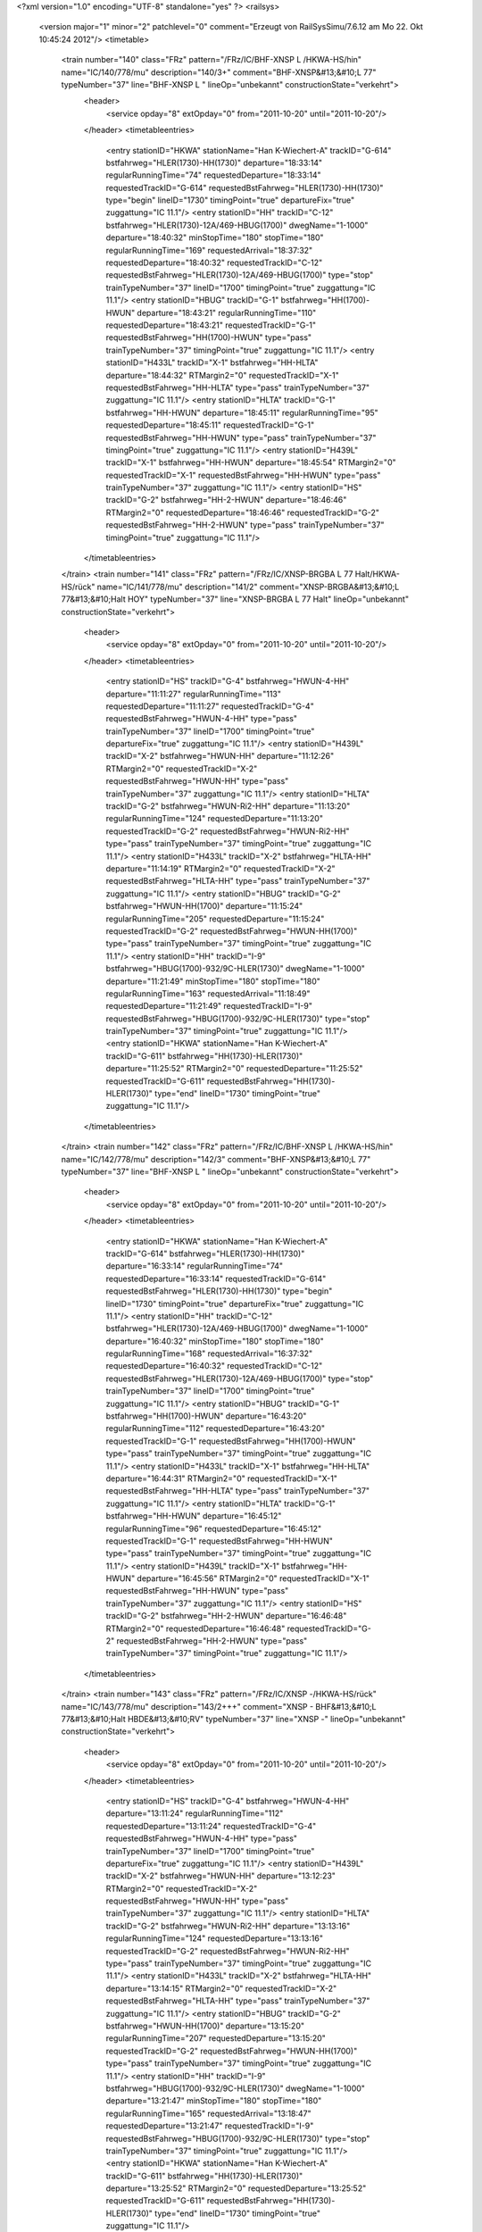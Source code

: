 <?xml version="1.0" encoding="UTF-8" standalone="yes" ?>
<railsys>
	<version major="1" minor="2" patchlevel="0" comment="Erzeugt von RailSys\Simu/7.6.12 am Mo 22. Okt 10:45:24 2012"/>
	<timetable>
		<train number="140" class="FRz" pattern="/FRz/IC/BHF-XNSP L /HKWA-HS/hin" name="IC/140/778/mu" description="140/3+" comment="BHF-XNSP&#13;&#10;L  77" typeNumber="37" line="BHF-XNSP L " lineOp="unbekannt" constructionState="verkehrt">
			<header>
				<service opday="8" extOpday="0" from="2011-10-20" until="2011-10-20"/>
			</header>
			<timetableentries>
				<entry stationID="HKWA" stationName="Han K-Wiechert-A" trackID="G-614" bstfahrweg="HLER(1730)-HH(1730)" departure="18:33:14" regularRunningTime="74" requestedDeparture="18:33:14" requestedTrackID="G-614" requestedBstFahrweg="HLER(1730)-HH(1730)" type="begin" lineID="1730" timingPoint="true" departureFix="true" zuggattung="IC 11.1"/>
				<entry stationID="HH" trackID="C-12" bstfahrweg="HLER(1730)-12A/469-HBUG(1700)" dwegName="1-1000" departure="18:40:32" minStopTime="180" stopTime="180" regularRunningTime="169" requestedArrival="18:37:32" requestedDeparture="18:40:32" requestedTrackID="C-12" requestedBstFahrweg="HLER(1730)-12A/469-HBUG(1700)" type="stop" trainTypeNumber="37" lineID="1700" timingPoint="true" zuggattung="IC 11.1"/>
				<entry stationID="HBUG" trackID="G-1" bstfahrweg="HH(1700)-HWUN" departure="18:43:21" regularRunningTime="110" requestedDeparture="18:43:21" requestedTrackID="G-1" requestedBstFahrweg="HH(1700)-HWUN" type="pass" trainTypeNumber="37" timingPoint="true" zuggattung="IC 11.1"/>
				<entry stationID="H433L" trackID="X-1" bstfahrweg="HH-HLTA" departure="18:44:32" RTMargin2="0" requestedTrackID="X-1" requestedBstFahrweg="HH-HLTA" type="pass" trainTypeNumber="37" zuggattung="IC 11.1"/>
				<entry stationID="HLTA" trackID="G-1" bstfahrweg="HH-HWUN" departure="18:45:11" regularRunningTime="95" requestedDeparture="18:45:11" requestedTrackID="G-1" requestedBstFahrweg="HH-HWUN" type="pass" trainTypeNumber="37" timingPoint="true" zuggattung="IC 11.1"/>
				<entry stationID="H439L" trackID="X-1" bstfahrweg="HH-HWUN" departure="18:45:54" RTMargin2="0" requestedTrackID="X-1" requestedBstFahrweg="HH-HWUN" type="pass" trainTypeNumber="37" zuggattung="IC 11.1"/>
				<entry stationID="HS" trackID="G-2" bstfahrweg="HH-2-HWUN" departure="18:46:46" RTMargin2="0" requestedDeparture="18:46:46" requestedTrackID="G-2" requestedBstFahrweg="HH-2-HWUN" type="pass" trainTypeNumber="37" timingPoint="true" zuggattung="IC 11.1"/>
			</timetableentries>
		</train>
		<train number="141" class="FRz" pattern="/FRz/IC/XNSP-BRGBA L 77 Halt/HKWA-HS/rück" name="IC/141/778/mu" description="141/2" comment="XNSP-BRGBA&#13;&#10;L 77&#13;&#10;Halt HOY" typeNumber="37" line="XNSP-BRGBA L 77 Halt" lineOp="unbekannt" constructionState="verkehrt">
			<header>
				<service opday="8" extOpday="0" from="2011-10-20" until="2011-10-20"/>
			</header>
			<timetableentries>
				<entry stationID="HS" trackID="G-4" bstfahrweg="HWUN-4-HH" departure="11:11:27" regularRunningTime="113" requestedDeparture="11:11:27" requestedTrackID="G-4" requestedBstFahrweg="HWUN-4-HH" type="pass" trainTypeNumber="37" lineID="1700" timingPoint="true" departureFix="true" zuggattung="IC 11.1"/>
				<entry stationID="H439L" trackID="X-2" bstfahrweg="HWUN-HH" departure="11:12:26" RTMargin2="0" requestedTrackID="X-2" requestedBstFahrweg="HWUN-HH" type="pass" trainTypeNumber="37" zuggattung="IC 11.1"/>
				<entry stationID="HLTA" trackID="G-2" bstfahrweg="HWUN-Ri2-HH" departure="11:13:20" regularRunningTime="124" requestedDeparture="11:13:20" requestedTrackID="G-2" requestedBstFahrweg="HWUN-Ri2-HH" type="pass" trainTypeNumber="37" timingPoint="true" zuggattung="IC 11.1"/>
				<entry stationID="H433L" trackID="X-2" bstfahrweg="HLTA-HH" departure="11:14:19" RTMargin2="0" requestedTrackID="X-2" requestedBstFahrweg="HLTA-HH" type="pass" trainTypeNumber="37" zuggattung="IC 11.1"/>
				<entry stationID="HBUG" trackID="G-2" bstfahrweg="HWUN-HH(1700)" departure="11:15:24" regularRunningTime="205" requestedDeparture="11:15:24" requestedTrackID="G-2" requestedBstFahrweg="HWUN-HH(1700)" type="pass" trainTypeNumber="37" timingPoint="true" zuggattung="IC 11.1"/>
				<entry stationID="HH" trackID="I-9" bstfahrweg="HBUG(1700)-932/9C-HLER(1730)" dwegName="1-1000" departure="11:21:49" minStopTime="180" stopTime="180" regularRunningTime="163" requestedArrival="11:18:49" requestedDeparture="11:21:49" requestedTrackID="I-9" requestedBstFahrweg="HBUG(1700)-932/9C-HLER(1730)" type="stop" trainTypeNumber="37" timingPoint="true" zuggattung="IC 11.1"/>
				<entry stationID="HKWA" stationName="Han K-Wiechert-A" trackID="G-611" bstfahrweg="HH(1730)-HLER(1730)" departure="11:25:52" RTMargin2="0" requestedDeparture="11:25:52" requestedTrackID="G-611" requestedBstFahrweg="HH(1730)-HLER(1730)" type="end" lineID="1730" timingPoint="true" zuggattung="IC 11.1"/>
			</timetableentries>
		</train>
		<train number="142" class="FRz" pattern="/FRz/IC/BHF-XNSP L /HKWA-HS/hin" name="IC/142/778/mu" description="142/3" comment="BHF-XNSP&#13;&#10;L  77" typeNumber="37" line="BHF-XNSP L " lineOp="unbekannt" constructionState="verkehrt">
			<header>
				<service opday="8" extOpday="0" from="2011-10-20" until="2011-10-20"/>
			</header>
			<timetableentries>
				<entry stationID="HKWA" stationName="Han K-Wiechert-A" trackID="G-614" bstfahrweg="HLER(1730)-HH(1730)" departure="16:33:14" regularRunningTime="74" requestedDeparture="16:33:14" requestedTrackID="G-614" requestedBstFahrweg="HLER(1730)-HH(1730)" type="begin" lineID="1730" timingPoint="true" departureFix="true" zuggattung="IC 11.1"/>
				<entry stationID="HH" trackID="C-12" bstfahrweg="HLER(1730)-12A/469-HBUG(1700)" dwegName="1-1000" departure="16:40:32" minStopTime="180" stopTime="180" regularRunningTime="168" requestedArrival="16:37:32" requestedDeparture="16:40:32" requestedTrackID="C-12" requestedBstFahrweg="HLER(1730)-12A/469-HBUG(1700)" type="stop" trainTypeNumber="37" lineID="1700" timingPoint="true" zuggattung="IC 11.1"/>
				<entry stationID="HBUG" trackID="G-1" bstfahrweg="HH(1700)-HWUN" departure="16:43:20" regularRunningTime="112" requestedDeparture="16:43:20" requestedTrackID="G-1" requestedBstFahrweg="HH(1700)-HWUN" type="pass" trainTypeNumber="37" timingPoint="true" zuggattung="IC 11.1"/>
				<entry stationID="H433L" trackID="X-1" bstfahrweg="HH-HLTA" departure="16:44:31" RTMargin2="0" requestedTrackID="X-1" requestedBstFahrweg="HH-HLTA" type="pass" trainTypeNumber="37" zuggattung="IC 11.1"/>
				<entry stationID="HLTA" trackID="G-1" bstfahrweg="HH-HWUN" departure="16:45:12" regularRunningTime="96" requestedDeparture="16:45:12" requestedTrackID="G-1" requestedBstFahrweg="HH-HWUN" type="pass" trainTypeNumber="37" timingPoint="true" zuggattung="IC 11.1"/>
				<entry stationID="H439L" trackID="X-1" bstfahrweg="HH-HWUN" departure="16:45:56" RTMargin2="0" requestedTrackID="X-1" requestedBstFahrweg="HH-HWUN" type="pass" trainTypeNumber="37" zuggattung="IC 11.1"/>
				<entry stationID="HS" trackID="G-2" bstfahrweg="HH-2-HWUN" departure="16:46:48" RTMargin2="0" requestedDeparture="16:46:48" requestedTrackID="G-2" requestedBstFahrweg="HH-2-HWUN" type="pass" trainTypeNumber="37" timingPoint="true" zuggattung="IC 11.1"/>
			</timetableentries>
		</train>
		<train number="143" class="FRz" pattern="/FRz/IC/XNSP -/HKWA-HS/rück" name="IC/143/778/mu" description="143/2+++" comment="XNSP - BHF&#13;&#10;L 77&#13;&#10;Halt HBDE&#13;&#10;RV" typeNumber="37" line="XNSP -" lineOp="unbekannt" constructionState="verkehrt">
			<header>
				<service opday="8" extOpday="0" from="2011-10-20" until="2011-10-20"/>
			</header>
			<timetableentries>
				<entry stationID="HS" trackID="G-4" bstfahrweg="HWUN-4-HH" departure="13:11:24" regularRunningTime="112" requestedDeparture="13:11:24" requestedTrackID="G-4" requestedBstFahrweg="HWUN-4-HH" type="pass" trainTypeNumber="37" lineID="1700" timingPoint="true" departureFix="true" zuggattung="IC 11.1"/>
				<entry stationID="H439L" trackID="X-2" bstfahrweg="HWUN-HH" departure="13:12:23" RTMargin2="0" requestedTrackID="X-2" requestedBstFahrweg="HWUN-HH" type="pass" trainTypeNumber="37" zuggattung="IC 11.1"/>
				<entry stationID="HLTA" trackID="G-2" bstfahrweg="HWUN-Ri2-HH" departure="13:13:16" regularRunningTime="124" requestedDeparture="13:13:16" requestedTrackID="G-2" requestedBstFahrweg="HWUN-Ri2-HH" type="pass" trainTypeNumber="37" timingPoint="true" zuggattung="IC 11.1"/>
				<entry stationID="H433L" trackID="X-2" bstfahrweg="HLTA-HH" departure="13:14:15" RTMargin2="0" requestedTrackID="X-2" requestedBstFahrweg="HLTA-HH" type="pass" trainTypeNumber="37" zuggattung="IC 11.1"/>
				<entry stationID="HBUG" trackID="G-2" bstfahrweg="HWUN-HH(1700)" departure="13:15:20" regularRunningTime="207" requestedDeparture="13:15:20" requestedTrackID="G-2" requestedBstFahrweg="HWUN-HH(1700)" type="pass" trainTypeNumber="37" timingPoint="true" zuggattung="IC 11.1"/>
				<entry stationID="HH" trackID="I-9" bstfahrweg="HBUG(1700)-932/9C-HLER(1730)" dwegName="1-1000" departure="13:21:47" minStopTime="180" stopTime="180" regularRunningTime="165" requestedArrival="13:18:47" requestedDeparture="13:21:47" requestedTrackID="I-9" requestedBstFahrweg="HBUG(1700)-932/9C-HLER(1730)" type="stop" trainTypeNumber="37" timingPoint="true" zuggattung="IC 11.1"/>
				<entry stationID="HKWA" stationName="Han K-Wiechert-A" trackID="G-611" bstfahrweg="HH(1730)-HLER(1730)" departure="13:25:52" RTMargin2="0" requestedDeparture="13:25:52" requestedTrackID="G-611" requestedBstFahrweg="HH(1730)-HLER(1730)" type="end" lineID="1730" timingPoint="true" zuggattung="IC 11.1"/>
			</timetableentries>
		</train>
		<train number="144" class="FRz" pattern="/FRz/IC/BHF-XNSP L /HKWA-HS/hin" name="IC/144/778/mu" description="144/3++" comment="BHF-XNSP&#13;&#10;L  77" typeNumber="37" line="BHF-XNSP L " lineOp="unbekannt" constructionState="verkehrt">
			<header>
				<service opday="8" extOpday="0" from="2011-10-20" until="2011-10-20"/>
			</header>
			<timetableentries>
				<entry stationID="HKWA" stationName="Han K-Wiechert-A" trackID="G-614" bstfahrweg="HLER(1730)-HH(1730)" departure="14:33:14" regularRunningTime="74" requestedDeparture="14:33:14" requestedTrackID="G-614" requestedBstFahrweg="HLER(1730)-HH(1730)" type="begin" lineID="1730" timingPoint="true" departureFix="true" zuggattung="IC 11.1"/>
				<entry stationID="HH" trackID="C-12" bstfahrweg="HLER(1730)-12A/469-HBUG(1700)" dwegName="1-1000" departure="14:40:32" minStopTime="180" stopTime="180" regularRunningTime="169" requestedArrival="14:37:32" requestedDeparture="14:40:32" requestedTrackID="C-12" requestedBstFahrweg="HLER(1730)-12A/469-HBUG(1700)" type="stop" trainTypeNumber="37" lineID="1700" timingPoint="true" zuggattung="IC 11.1"/>
				<entry stationID="HBUG" trackID="G-1" bstfahrweg="HH(1700)-HWUN" departure="14:43:21" regularRunningTime="110" requestedDeparture="14:43:21" requestedTrackID="G-1" requestedBstFahrweg="HH(1700)-HWUN" type="pass" trainTypeNumber="37" timingPoint="true" zuggattung="IC 11.1"/>
				<entry stationID="H433L" trackID="X-1" bstfahrweg="HH-HLTA" departure="14:44:32" RTMargin2="0" requestedTrackID="X-1" requestedBstFahrweg="HH-HLTA" type="pass" trainTypeNumber="37" zuggattung="IC 11.1"/>
				<entry stationID="HLTA" trackID="G-1" bstfahrweg="HH-HWUN" departure="14:45:11" regularRunningTime="95" requestedDeparture="14:45:11" requestedTrackID="G-1" requestedBstFahrweg="HH-HWUN" type="pass" trainTypeNumber="37" timingPoint="true" zuggattung="IC 11.1"/>
				<entry stationID="H439L" trackID="X-1" bstfahrweg="HH-HWUN" departure="14:45:54" RTMargin2="0" requestedTrackID="X-1" requestedBstFahrweg="HH-HWUN" type="pass" trainTypeNumber="37" zuggattung="IC 11.1"/>
				<entry stationID="HS" trackID="G-2" bstfahrweg="HH-2-HWUN" departure="14:46:46" RTMargin2="0" requestedDeparture="14:46:46" requestedTrackID="G-2" requestedBstFahrweg="HH-2-HWUN" type="pass" trainTypeNumber="37" timingPoint="true" zuggattung="IC 11.1"/>
			</timetableentries>
		</train>
		<train number="145" class="FRz" pattern="/FRz/IC/XNSP-BHF L 77 Halt/HKWA-HS/rück" name="IC/145/778/mu" description="145/2+++" comment="XNSP-BHF&#13;&#10;L 77&#13;&#10;Halt HOY&#13;&#10;RV" typeNumber="37" line="XNSP-BHF L 77 Halt" lineOp="unbekannt" constructionState="verkehrt">
			<header>
				<service opday="8" extOpday="0" from="2011-10-20" until="2011-10-20"/>
			</header>
			<timetableentries>
				<entry stationID="HS" trackID="G-4" bstfahrweg="HWUN-4-HH" departure="15:11:26" regularRunningTime="112" requestedDeparture="15:11:26" requestedTrackID="G-4" requestedBstFahrweg="HWUN-4-HH" type="pass" trainTypeNumber="37" lineID="1700" timingPoint="true" departureFix="true" zuggattung="IC 11.1"/>
				<entry stationID="H439L" trackID="X-2" bstfahrweg="HWUN-HH" departure="15:12:25" RTMargin2="0" requestedTrackID="X-2" requestedBstFahrweg="HWUN-HH" type="pass" trainTypeNumber="37" zuggattung="IC 11.1"/>
				<entry stationID="HLTA" trackID="G-2" bstfahrweg="HWUN-Ri2-HH" departure="15:13:18" regularRunningTime="125" requestedDeparture="15:13:18" requestedTrackID="G-2" requestedBstFahrweg="HWUN-Ri2-HH" type="pass" trainTypeNumber="37" timingPoint="true" zuggattung="IC 11.1"/>
				<entry stationID="H433L" trackID="X-2" bstfahrweg="HLTA-HH" departure="15:14:17" RTMargin2="0" requestedTrackID="X-2" requestedBstFahrweg="HLTA-HH" type="pass" trainTypeNumber="37" zuggattung="IC 11.1"/>
				<entry stationID="HBUG" trackID="G-2" bstfahrweg="HWUN-HH(1700)" departure="15:15:23" regularRunningTime="205" requestedDeparture="15:15:23" requestedTrackID="G-2" requestedBstFahrweg="HWUN-HH(1700)" type="pass" trainTypeNumber="37" timingPoint="true" zuggattung="IC 11.1"/>
				<entry stationID="HH" trackID="I-9" bstfahrweg="HBUG(1700)-932/9C-HLER(1730)" dwegName="1-1000" departure="15:21:48" minStopTime="180" stopTime="180" regularRunningTime="163" requestedArrival="15:18:48" requestedDeparture="15:21:48" requestedTrackID="I-9" requestedBstFahrweg="HBUG(1700)-932/9C-HLER(1730)" type="stop" trainTypeNumber="37" timingPoint="true" zuggattung="IC 11.1"/>
				<entry stationID="HKWA" stationName="Han K-Wiechert-A" trackID="G-611" bstfahrweg="HH(1730)-HLER(1730)" departure="15:25:50" RTMargin2="0" requestedDeparture="15:25:50" requestedTrackID="G-611" requestedBstFahrweg="HH(1730)-HLER(1730)" type="end" lineID="1730" timingPoint="true" zuggattung="IC 11.1"/>
			</timetableentries>
		</train>
		<train number="146" class="FRz" pattern="/FRz/IC/BHF-XNSP L /HKWA-HS/hin" name="IC/146/778/mu" description="146/3+++" comment="BHF-XNSP&#13;&#10;L  77" typeNumber="37" line="BHF-XNSP L " lineOp="unbekannt" constructionState="verkehrt">
			<header>
				<service opday="8" extOpday="0" from="2011-10-20" until="2011-10-20"/>
			</header>
			<timetableentries>
				<entry stationID="HKWA" stationName="Han K-Wiechert-A" trackID="G-614" bstfahrweg="HLER(1730)-HH(1730)" departure="12:33:14" regularRunningTime="74" requestedDeparture="12:33:14" requestedTrackID="G-614" requestedBstFahrweg="HLER(1730)-HH(1730)" type="begin" lineID="1730" timingPoint="true" departureFix="true" zuggattung="IC 11.1"/>
				<entry stationID="HH" trackID="C-12" bstfahrweg="HLER(1730)-12A/469-HBUG(1700)" dwegName="1-1000" departure="12:40:32" minStopTime="180" stopTime="180" regularRunningTime="168" requestedArrival="12:37:32" requestedDeparture="12:40:32" requestedTrackID="C-12" requestedBstFahrweg="HLER(1730)-12A/469-HBUG(1700)" type="stop" trainTypeNumber="37" lineID="1700" timingPoint="true" zuggattung="IC 11.1"/>
				<entry stationID="HBUG" trackID="G-1" bstfahrweg="HH(1700)-HWUN" departure="12:43:20" regularRunningTime="112" requestedDeparture="12:43:20" requestedTrackID="G-1" requestedBstFahrweg="HH(1700)-HWUN" type="pass" trainTypeNumber="37" timingPoint="true" zuggattung="IC 11.1"/>
				<entry stationID="H433L" trackID="X-1" bstfahrweg="HH-HLTA" departure="12:44:31" RTMargin2="0" requestedTrackID="X-1" requestedBstFahrweg="HH-HLTA" type="pass" trainTypeNumber="37" zuggattung="IC 11.1"/>
				<entry stationID="HLTA" trackID="G-1" bstfahrweg="HH-HWUN" departure="12:45:12" regularRunningTime="96" requestedDeparture="12:45:12" requestedTrackID="G-1" requestedBstFahrweg="HH-HWUN" type="pass" trainTypeNumber="37" timingPoint="true" zuggattung="IC 11.1"/>
				<entry stationID="H439L" trackID="X-1" bstfahrweg="HH-HWUN" departure="12:45:56" RTMargin2="0" requestedTrackID="X-1" requestedBstFahrweg="HH-HWUN" type="pass" trainTypeNumber="37" zuggattung="IC 11.1"/>
				<entry stationID="HS" trackID="G-2" bstfahrweg="HH-2-HWUN" departure="12:46:48" RTMargin2="0" requestedDeparture="12:46:48" requestedTrackID="G-2" requestedBstFahrweg="HH-2-HWUN" type="pass" trainTypeNumber="37" timingPoint="true" zuggattung="IC 11.1"/>
			</timetableentries>
		</train>
		<train number="147" class="FRz" pattern="/FRz/IC/XNSP-BHF L 77 Halt/HKWA-HS/rück" name="IC/147/778/mu" description="147/2+++" comment="XNSP-BHF&#13;&#10;L 77&#13;&#10;Halt HBDE&#13;&#10;RV" typeNumber="37" line="XNSP-BHF L 77 Halt" lineOp="unbekannt" constructionState="verkehrt">
			<header>
				<service opday="8" extOpday="0" from="2011-10-20" until="2011-10-20"/>
			</header>
			<timetableentries>
				<entry stationID="HS" trackID="G-4" bstfahrweg="HWUN-4-HH" departure="17:11:21" regularRunningTime="112" requestedDeparture="17:11:21" requestedTrackID="G-4" requestedBstFahrweg="HWUN-4-HH" type="pass" trainTypeNumber="37" lineID="1700" timingPoint="true" departureFix="true" zuggattung="IC 11.1"/>
				<entry stationID="H439L" trackID="X-2" bstfahrweg="HWUN-HH" departure="17:12:20" RTMargin2="0" requestedTrackID="X-2" requestedBstFahrweg="HWUN-HH" type="pass" trainTypeNumber="37" zuggattung="IC 11.1"/>
				<entry stationID="HLTA" trackID="G-2" bstfahrweg="HWUN-Ri2-HH" departure="17:13:13" regularRunningTime="124" requestedDeparture="17:13:13" requestedTrackID="G-2" requestedBstFahrweg="HWUN-Ri2-HH" type="pass" trainTypeNumber="37" timingPoint="true" zuggattung="IC 11.1"/>
				<entry stationID="H433L" trackID="X-2" bstfahrweg="HLTA-HH" departure="17:14:12" RTMargin2="0" requestedTrackID="X-2" requestedBstFahrweg="HLTA-HH" type="pass" trainTypeNumber="37" zuggattung="IC 11.1"/>
				<entry stationID="HBUG" trackID="G-2" bstfahrweg="HWUN-HH(1700)" departure="17:15:17" regularRunningTime="207" requestedDeparture="17:15:17" requestedTrackID="G-2" requestedBstFahrweg="HWUN-HH(1700)" type="pass" trainTypeNumber="37" timingPoint="true" zuggattung="IC 11.1"/>
				<entry stationID="HH" trackID="I-9" bstfahrweg="HBUG(1700)-932/9C-HLER(1730)" dwegName="1-1000" departure="17:21:44" minStopTime="180" stopTime="180" regularRunningTime="165" requestedArrival="17:18:44" requestedDeparture="17:21:44" requestedTrackID="I-9" requestedBstFahrweg="HBUG(1700)-932/9C-HLER(1730)" type="stop" trainTypeNumber="37" timingPoint="true" zuggattung="IC 11.1"/>
				<entry stationID="HKWA" stationName="Han K-Wiechert-A" trackID="G-611" bstfahrweg="HH(1730)-HLER(1730)" departure="17:25:49" RTMargin2="0" requestedDeparture="17:25:49" requestedTrackID="G-611" requestedBstFahrweg="HH(1730)-HLER(1730)" type="end" lineID="1730" timingPoint="true" zuggattung="IC 11.1"/>
			</timetableentries>
		</train>
		<train number="148" class="FRz" pattern="/FRz/IC/BHF-XNSP L /HKWA-HS/hin" name="IC/148/778/mu" description="148/3++" comment="BHF-XNSP&#13;&#10;L  77" typeNumber="37" line="BHF-XNSP L " lineOp="unbekannt" constructionState="verkehrt">
			<header>
				<service opday="8" extOpday="0" from="2011-10-20" until="2011-10-20"/>
			</header>
			<timetableentries>
				<entry stationID="HKWA" stationName="Han K-Wiechert-A" trackID="G-614" bstfahrweg="HLER(1730)-HH(1730)" departure="10:33:14" regularRunningTime="74" requestedDeparture="10:33:14" requestedTrackID="G-614" requestedBstFahrweg="HLER(1730)-HH(1730)" type="begin" lineID="1730" timingPoint="true" departureFix="true" zuggattung="IC 11.1"/>
				<entry stationID="HH" trackID="C-12" bstfahrweg="HLER(1730)-12A/469-HBUG(1700)" dwegName="1-1000" departure="10:40:32" minStopTime="180" stopTime="180" regularRunningTime="169" requestedArrival="10:37:32" requestedDeparture="10:40:32" requestedTrackID="C-12" requestedBstFahrweg="HLER(1730)-12A/469-HBUG(1700)" type="stop" trainTypeNumber="37" lineID="1700" timingPoint="true" zuggattung="IC 11.1"/>
				<entry stationID="HBUG" trackID="G-1" bstfahrweg="HH(1700)-HWUN" departure="10:43:21" regularRunningTime="110" requestedDeparture="10:43:21" requestedTrackID="G-1" requestedBstFahrweg="HH(1700)-HWUN" type="pass" trainTypeNumber="37" timingPoint="true" zuggattung="IC 11.1"/>
				<entry stationID="H433L" trackID="X-1" bstfahrweg="HH-HLTA" departure="10:44:32" RTMargin2="0" requestedTrackID="X-1" requestedBstFahrweg="HH-HLTA" type="pass" trainTypeNumber="37" zuggattung="IC 11.1"/>
				<entry stationID="HLTA" trackID="G-1" bstfahrweg="HH-HWUN" departure="10:45:11" regularRunningTime="95" requestedDeparture="10:45:11" requestedTrackID="G-1" requestedBstFahrweg="HH-HWUN" type="pass" trainTypeNumber="37" timingPoint="true" zuggattung="IC 11.1"/>
				<entry stationID="H439L" trackID="X-1" bstfahrweg="HH-HWUN" departure="10:45:54" RTMargin2="0" requestedTrackID="X-1" requestedBstFahrweg="HH-HWUN" type="pass" trainTypeNumber="37" zuggattung="IC 11.1"/>
				<entry stationID="HS" trackID="G-2" bstfahrweg="HH-2-HWUN" departure="10:46:46" RTMargin2="0" requestedDeparture="10:46:46" requestedTrackID="G-2" requestedBstFahrweg="HH-2-HWUN" type="pass" trainTypeNumber="37" timingPoint="true" zuggattung="IC 11.1"/>
			</timetableentries>
		</train>
		<train number="149" class="FRz" pattern="/FRz/IC/XNSP-BHF L 77 Halt/HKWA-HS/rück" name="IC/149/778/mu" description="149/2" comment="XNSP-BHF&#13;&#10;L 77&#13;&#10;Halt HOY&#13;&#10;RV" typeNumber="37" line="XNSP-BHF L 77 Halt" lineOp="unbekannt" constructionState="verkehrt">
			<header>
				<service opday="8" extOpday="0" from="2011-10-20" until="2011-10-20"/>
			</header>
			<timetableentries>
				<entry stationID="HS" trackID="G-4" bstfahrweg="HWUN-4-HH" departure="19:11:26" regularRunningTime="112" requestedDeparture="19:11:26" requestedTrackID="G-4" requestedBstFahrweg="HWUN-4-HH" type="pass" trainTypeNumber="37" lineID="1700" timingPoint="true" departureFix="true" zuggattung="IC 11.1"/>
				<entry stationID="H439L" trackID="X-2" bstfahrweg="HWUN-HH" departure="19:12:25" RTMargin2="0" requestedTrackID="X-2" requestedBstFahrweg="HWUN-HH" type="pass" trainTypeNumber="37" zuggattung="IC 11.1"/>
				<entry stationID="HLTA" trackID="G-2" bstfahrweg="HWUN-Ri2-HH" departure="19:13:18" regularRunningTime="125" requestedDeparture="19:13:18" requestedTrackID="G-2" requestedBstFahrweg="HWUN-Ri2-HH" type="pass" trainTypeNumber="37" timingPoint="true" zuggattung="IC 11.1"/>
				<entry stationID="H433L" trackID="X-2" bstfahrweg="HLTA-HH" departure="19:14:17" RTMargin2="0" requestedTrackID="X-2" requestedBstFahrweg="HLTA-HH" type="pass" trainTypeNumber="37" zuggattung="IC 11.1"/>
				<entry stationID="HBUG" trackID="G-2" bstfahrweg="HWUN-HH(1700)" departure="19:15:23" regularRunningTime="205" requestedDeparture="19:15:23" requestedTrackID="G-2" requestedBstFahrweg="HWUN-HH(1700)" type="pass" trainTypeNumber="37" timingPoint="true" zuggattung="IC 11.1"/>
				<entry stationID="HH" trackID="I-9" bstfahrweg="HBUG(1700)-932/9C-HLER(1730)" dwegName="1-1000" departure="19:21:48" minStopTime="180" stopTime="180" regularRunningTime="163" requestedArrival="19:18:48" requestedDeparture="19:21:48" requestedTrackID="I-9" requestedBstFahrweg="HBUG(1700)-932/9C-HLER(1730)" type="stop" trainTypeNumber="37" timingPoint="true" zuggattung="IC 11.1"/>
				<entry stationID="HKWA" stationName="Han K-Wiechert-A" trackID="G-611" bstfahrweg="HH(1730)-HLER(1730)" departure="19:25:50" RTMargin2="0" requestedDeparture="19:25:50" requestedTrackID="G-611" requestedBstFahrweg="HH(1730)-HLER(1730)" type="end" lineID="1730" timingPoint="true" zuggattung="IC 11.1"/>
			</timetableentries>
		</train>
		<train number="240" class="FRz" pattern="/FRz/IC/BHF-XNSP L /HKWA-HS/hin" name="IC/240/778/mu" description="240/3" comment="BHF-XNSP&#13;&#10;L  77" typeNumber="37" line="BHF-XNSP L " lineOp="unbekannt" constructionState="verkehrt">
			<header>
				<service opday="8" extOpday="0" from="2011-10-20" until="2011-10-20"/>
			</header>
			<timetableentries>
				<entry stationID="HKWA" stationName="Han K-Wiechert-A" trackID="G-614" bstfahrweg="HLER(1730)-HH(1730)" departure="08:33:14" regularRunningTime="74" requestedDeparture="08:33:14" requestedTrackID="G-614" requestedBstFahrweg="HLER(1730)-HH(1730)" type="begin" lineID="1730" timingPoint="true" departureFix="true" zuggattung="IC 11.1"/>
				<entry stationID="HH" trackID="C-12" bstfahrweg="HLER(1730)-12A/469-HBUG(1700)" dwegName="1-1000" departure="08:40:32" minStopTime="180" stopTime="180" regularRunningTime="168" requestedArrival="08:37:32" requestedDeparture="08:40:32" requestedTrackID="C-12" requestedBstFahrweg="HLER(1730)-12A/469-HBUG(1700)" type="stop" trainTypeNumber="37" lineID="1700" timingPoint="true" zuggattung="IC 11.1"/>
				<entry stationID="HBUG" trackID="G-1" bstfahrweg="HH(1700)-HWUN" departure="08:43:20" regularRunningTime="112" requestedDeparture="08:43:20" requestedTrackID="G-1" requestedBstFahrweg="HH(1700)-HWUN" type="pass" trainTypeNumber="37" timingPoint="true" zuggattung="IC 11.1"/>
				<entry stationID="H433L" trackID="X-1" bstfahrweg="HH-HLTA" departure="08:44:31" RTMargin2="0" requestedTrackID="X-1" requestedBstFahrweg="HH-HLTA" type="pass" trainTypeNumber="37" zuggattung="IC 11.1"/>
				<entry stationID="HLTA" trackID="G-1" bstfahrweg="HH-HWUN" departure="08:45:12" regularRunningTime="96" requestedDeparture="08:45:12" requestedTrackID="G-1" requestedBstFahrweg="HH-HWUN" type="pass" trainTypeNumber="37" timingPoint="true" zuggattung="IC 11.1"/>
				<entry stationID="H439L" trackID="X-1" bstfahrweg="HH-HWUN" departure="08:45:56" RTMargin2="0" requestedTrackID="X-1" requestedBstFahrweg="HH-HWUN" type="pass" trainTypeNumber="37" zuggattung="IC 11.1"/>
				<entry stationID="HS" trackID="G-2" bstfahrweg="HH-2-HWUN" departure="08:46:48" RTMargin2="0" requestedDeparture="08:46:48" requestedTrackID="G-2" requestedBstFahrweg="HH-2-HWUN" type="pass" trainTypeNumber="37" timingPoint="true" zuggattung="IC 11.1"/>
			</timetableentries>
		</train>
		<train number="241" numbervar="1" class="FRz" pattern="/FRz/IC/XNSP-BHF L 77 Halt/HH-HS/rück" name="IC/241/778/mu" description="241/2" comment="XNSP-BHF&#13;&#10;L 77&#13;&#10;Halt HBDE" typeNumber="37" line="XNSP-BHF L 77 Halt" lineOp="unbekannt" constructionState="verkehrt">
			<header>
				<service opday="8" extOpday="0" from="2011-10-20" until="2011-10-20"/>
			</header>
			<timetableentries>
				<entry stationID="HS" trackID="G-4" bstfahrweg="HWUN-4-HH" departure="21:11:46" regularRunningTime="105" requestedDeparture="21:11:46" requestedTrackID="G-4" requestedBstFahrweg="HWUN-4-HH" type="pass" trainTypeNumber="37" lineID="1700" timingPoint="true" departureFix="true" zuggattung="IC 11.1"/>
				<entry stationID="H439L" trackID="X-2" bstfahrweg="HWUN-HH" departure="21:12:42" RTMargin2="0" requestedTrackID="X-2" requestedBstFahrweg="HWUN-HH" type="pass" trainTypeNumber="37" zuggattung="IC 11.1"/>
				<entry stationID="HLTA" trackID="G-2" bstfahrweg="HWUN-Ri2-HH" departure="21:13:31" regularRunningTime="116" requestedDeparture="21:13:31" requestedTrackID="G-2" requestedBstFahrweg="HWUN-Ri2-HH" type="pass" trainTypeNumber="37" timingPoint="true" zuggattung="IC 11.1"/>
				<entry stationID="H433L" trackID="X-2" bstfahrweg="HLTA-HH" departure="21:14:24" RTMargin2="0" requestedTrackID="X-2" requestedBstFahrweg="HLTA-HH" type="pass" trainTypeNumber="37" zuggattung="IC 11.1"/>
				<entry stationID="HBUG" trackID="G-2" bstfahrweg="HWUN-HH(1700)" departure="21:15:27" regularRunningTime="196" requestedDeparture="21:15:27" requestedTrackID="G-2" requestedBstFahrweg="HWUN-HH(1700)" type="pass" trainTypeNumber="37" timingPoint="true" zuggattung="IC 11.1"/>
				<entry stationID="HH" trackID="I-8" bstfahrweg="HBUG(1700)-932/8B-HLER(1730)" dwegName="2-1000" departure="21:21:43" minStopTime="180" stopTime="180" RTMargin2="0" requestedArrival="21:18:43" requestedDeparture="21:21:43" requestedTrackID="I-8" requestedBstFahrweg="HBUG(1700)-932/8B-HLER(1730)" type="stop" trainTypeNumber="37" timingPoint="true" zuggattung="IC 11.1"/>
			</timetableentries>
		</train>
		<train number="242" class="FRz" pattern="/FRz/IC/HH-XNSP L /HH-HS/hin" name="IC/242/778/mu" description="242/1++" comment="HH-XNSP&#13;&#10;L  77" typeNumber="37" line="HH-XNSP L " lineOp="unbekannt" constructionState="verkehrt">
			<header>
				<service opday="8" extOpday="0" from="2011-10-20" until="2011-10-20"/>
			</header>
			<timetableentries>
				<entry stationID="HH" trackID="I-11" bstfahrweg="HLER(1730)-11B/469-HBUG(1700)" dwegName="1-1000" departure="06:40:32" minStopTime="180" stopTime="180" regularRunningTime="169" requestedArrival="06:37:32" requestedDeparture="06:40:32" requestedTrackID="I-11" requestedBstFahrweg="HLER(1730)-11B/469-HBUG(1700)" type="stop" trainTypeNumber="37" lineID="1700" timingPoint="true" departureFix="true" zuggattung="IC 11.1"/>
				<entry stationID="HBUG" trackID="G-1" bstfahrweg="HH(1700)-HWUN" departure="06:43:21" regularRunningTime="110" requestedDeparture="06:43:21" requestedTrackID="G-1" requestedBstFahrweg="HH(1700)-HWUN" type="pass" trainTypeNumber="37" timingPoint="true" zuggattung="IC 11.1"/>
				<entry stationID="H433L" trackID="X-1" bstfahrweg="HH-HLTA" departure="06:44:33" RTMargin2="0" requestedTrackID="X-1" requestedBstFahrweg="HH-HLTA" type="pass" trainTypeNumber="37" zuggattung="IC 11.1"/>
				<entry stationID="HLTA" trackID="G-1" bstfahrweg="HH-HWUN" departure="06:45:11" regularRunningTime="95" requestedDeparture="06:45:11" requestedTrackID="G-1" requestedBstFahrweg="HH-HWUN" type="pass" trainTypeNumber="37" timingPoint="true" zuggattung="IC 11.1"/>
				<entry stationID="H439L" trackID="X-1" bstfahrweg="HH-HWUN" departure="06:45:52" RTMargin2="0" requestedTrackID="X-1" requestedBstFahrweg="HH-HWUN" type="pass" trainTypeNumber="37" zuggattung="IC 11.1"/>
				<entry stationID="HS" trackID="G-2" bstfahrweg="HH-2-HWUN" departure="06:46:46" RTMargin2="0" requestedDeparture="06:46:46" requestedTrackID="G-2" requestedBstFahrweg="HH-2-HWUN" type="pass" trainTypeNumber="37" timingPoint="true" zuggattung="IC 11.1"/>
			</timetableentries>
		</train>
		<train number="446" class="FRz" pattern="/FRz/EN/XPWW-XNAC in HH/HKWA-HS/hin" name="EN/446/8/mu + EN/446/9/mu" description="446/4" comment="XPWW-XNAC&#13;&#10;in HH KW aus/in 483&#13;&#10;RV&#13;&#10;Ä von R&amp;T kommt noch + XPWW-XNAC&#13;&#10;in HH KW aus/in 483&#13;&#10;&#13;&#10;Ä von R&amp;T kommt noch" typeNumber="12" line="XPWW-XNAC in HH" lineOp="unbekannt" constructionState="verkehrt">
			<header>
				<service opday="8" extOpday="0" from="2011-10-20" until="2011-10-20"/>
			</header>
			<timetableentries>
				<entry stationID="HKWA" stationName="Han K-Wiechert-A" trackID="G-614" bstfahrweg="HLER(1730)-HH(1730)" departure="02:09:35" regularRunningTime="101" requestedDeparture="02:09:35" requestedTrackID="G-614" requestedBstFahrweg="HLER(1730)-HH(1730)" type="begin" lineID="1730" timingPoint="true" departureFix="true" zuggattung="EN 21.4"/>
				<entry stationID="HH" trackID="A-8" bstfahrweg="HLER(1730)-8A/469-HBUG(1700)" dwegName="1-1000" departure="03:01:16" minStopTime="2760" stopTime="2761" regularRunningTime="236" requestedArrival="02:15:15" requestedDeparture="03:01:16" requestedTrackID="A-8" requestedBstFahrweg="HLER(1730)-8A/469-HBUG(1700)" type="stop" trainTypeNumber="12" lineID="1700" timingPoint="true" departureFix="true" zuggattung="EN 21.4"/>
				<entry stationID="HBUG" trackID="G-1" bstfahrweg="HH(1700)-HWUN" departure="03:05:12" regularRunningTime="158" requestedDeparture="03:05:12" requestedTrackID="G-1" requestedBstFahrweg="HH(1700)-HWUN" type="pass" trainTypeNumber="12" timingPoint="true" zuggattung="EN 21.4"/>
				<entry stationID="H433L" trackID="X-1" bstfahrweg="HH-HLTA" departure="03:06:51" RTMargin2="0" requestedTrackID="X-1" requestedBstFahrweg="HH-HLTA" type="pass" trainTypeNumber="12" zuggattung="EN 21.4"/>
				<entry stationID="HLTA" trackID="G-1" bstfahrweg="HH-HWUN" departure="03:07:50" regularRunningTime="126" requestedDeparture="03:07:50" requestedTrackID="G-1" requestedBstFahrweg="HH-HWUN" type="pass" trainTypeNumber="12" timingPoint="true" zuggattung="EN 21.4"/>
				<entry stationID="H439L" trackID="X-1" bstfahrweg="HH-HWUN" departure="03:08:50" RTMargin2="0" requestedTrackID="X-1" requestedBstFahrweg="HH-HWUN" type="pass" trainTypeNumber="12" zuggattung="EN 21.4"/>
				<entry stationID="HS" trackID="G-2" bstfahrweg="HH-2-HWUN" departure="03:09:56" RTMargin2="0" requestedDeparture="03:09:56" requestedTrackID="G-2" requestedBstFahrweg="HH-2-HWUN" type="pass" trainTypeNumber="12" timingPoint="true" zuggattung="EN 21.4"/>
			</timetableentries>
		</train>
		<train number="447" class="FRz" pattern="/FRz/EN/XNHD-XPWW KW aus/in/HKWA-HS/rück" name="EN/447/608/mu + EN/447/609/mu" description="447/3+" comment="XNHD-XPWW&#13;&#10;KW aus/in 482&#13;&#10;Wagen ab/zu&#13;&#10;RV&#13;&#10;Neuer Lauf 447 kommt(VT) + XNSP-XPWW&#13;&#10;KW aus/in 482&#13;&#10;Neuer Lauf 447 kommt(VT)" typeNumber="12" line="XNHD-XPWW KW aus/in" lineOp="unbekannt" constructionState="verkehrt">
			<header>
				<service opday="8" extOpday="0" from="2011-10-20" until="2011-10-20"/>
			</header>
			<timetableentries>
				<entry stationID="HS" trackID="G-4" bstfahrweg="HWUN-4-HH" departure="01:39:33" regularRunningTime="95" requestedDeparture="01:39:33" requestedTrackID="G-4" requestedBstFahrweg="HWUN-4-HH" type="pass" trainTypeNumber="12" lineID="1700" timingPoint="true" departureFix="true" zuggattung="EN 21.4"/>
				<entry stationID="H439L" trackID="X-2" bstfahrweg="HWUN-HH" departure="01:40:25" RTMargin2="0" requestedTrackID="X-2" requestedBstFahrweg="HWUN-HH" type="pass" trainTypeNumber="12" zuggattung="EN 21.4"/>
				<entry stationID="HLTA" trackID="G-2" bstfahrweg="HWUN-Ri2-HH" departure="01:41:08" regularRunningTime="104" requestedDeparture="01:41:08" requestedTrackID="G-2" requestedBstFahrweg="HWUN-Ri2-HH" type="pass" trainTypeNumber="12" timingPoint="true" zuggattung="EN 21.4"/>
				<entry stationID="H433L" trackID="X-2" bstfahrweg="HLTA-HH" departure="01:41:52" RTMargin2="0" requestedTrackID="X-2" requestedBstFahrweg="HLTA-HH" type="pass" trainTypeNumber="12" zuggattung="EN 21.4"/>
				<entry stationID="HBUG" trackID="G-2" bstfahrweg="HWUN-HH(1700)" departure="01:42:52" regularRunningTime="171" requestedDeparture="01:42:52" requestedTrackID="G-2" requestedBstFahrweg="HWUN-HH(1700)" type="pass" trainTypeNumber="12" timingPoint="true" zuggattung="EN 21.4"/>
				<entry stationID="HH" trackID="I-10" bstfahrweg="HBUG(1700)-932-10B-HLER(1730) 2" dwegName="2-1000" departure="02:36:40" minStopTime="2760" stopTime="3057" regularRunningTime="190" requestedArrival="01:45:43" requestedDeparture="02:36:40" requestedTrackID="I-10" requestedBstFahrweg="HBUG(1700)-932-10B-HLER(1730) 2" type="stop" trainTypeNumber="13" timingPoint="true" departureFix="true" zuggattung="EN 21.4"/>
				<entry stationID="HKWA" stationName="Han K-Wiechert-A" trackID="G-611" bstfahrweg="HH(1730)-HLER(1730)" departure="02:41:30" RTMargin2="0" requestedDeparture="02:41:30" requestedTrackID="G-611" requestedBstFahrweg="HH(1730)-HLER(1730)" type="end" lineID="1730" timingPoint="true" zuggattung="EN 21.4"/>
			</timetableentries>
		</train>
		<train number="491" class="FRz" pattern="/FRz/EN/ALA -/HHML-HSR W/rück" name="EN/491/600/mu + EN/491/601/mu" description="491/1" comment="ALA-XAWW + ALA - XAWW" typeNumber="11" line="ALA -" lineOp="unbekannt" constructionState="verkehrt">
			<header>
				<service opday="8" extOpday="0" from="2011-10-20" until="2011-10-20"/>
			</header>
			<timetableentries>
				<entry stationID="HSR W" stationName="Seelze Rbf W" trackID="G-25" bstfahrweg="HGUE-005-HS" departure="22:16:27" regularRunningTime="64" requestedDeparture="22:16:27" requestedTrackID="G-25" requestedBstFahrweg="HGUE-005-HS" type="begin" lineID="7601" timingPoint="true" departureFix="true" zuggattung="EN 21.9"/>
				<entry stationID="HS" trackID="G-4" bstfahrweg="HSR W(7601)-4-HH(1700)" departure="22:17:31" regularRunningTime="165" requestedDeparture="22:17:31" requestedTrackID="G-4" requestedBstFahrweg="HSR W(7601)-4-HH(1700)" type="pass" trainTypeNumber="11" lineID="1700" timingPoint="true" zuggattung="EN 21.9"/>
				<entry stationID="H439L" trackID="X-2" bstfahrweg="HWUN-HH" departure="22:19:19" RTMargin2="0" requestedTrackID="X-2" requestedBstFahrweg="HWUN-HH" type="pass" trainTypeNumber="11" zuggattung="EN 21.9"/>
				<entry stationID="HLTA" trackID="G-2" bstfahrweg="HWUN-Ri2-HH" departure="22:20:16" regularRunningTime="113" requestedDeparture="22:20:16" requestedTrackID="G-2" requestedBstFahrweg="HWUN-Ri2-HH" type="pass" trainTypeNumber="11" timingPoint="true" zuggattung="EN 21.9"/>
				<entry stationID="H433L" trackID="X-2" bstfahrweg="HLTA-HH" departure="22:21:07" RTMargin2="0" requestedTrackID="X-2" requestedBstFahrweg="HLTA-HH" type="pass" trainTypeNumber="11" zuggattung="EN 21.9"/>
				<entry stationID="HBUG" trackID="G-2" bstfahrweg="HWUN-HH(1700)" departure="22:22:09" regularRunningTime="199" requestedDeparture="22:22:09" requestedTrackID="G-2" requestedBstFahrweg="HWUN-HH(1700)" type="pass" trainTypeNumber="11" timingPoint="true" zuggattung="EN 21.9"/>
				<entry stationID="HH" trackID="I-4" bstfahrweg="HBUG(1700)-932/4A-HWU(1733) 2" dwegName="1-1000" departure="22:27:30" minStopTime="120" stopTime="122" regularRunningTime="174" requestedArrival="22:25:28" requestedDeparture="22:27:30" requestedTrackID="I-4" requestedBstFahrweg="HBUG(1700)-932/4A-HWU(1733) 2" type="stop" trainTypeNumber="11" timingPoint="true" departureFix="true" zuggattung="EN 21.9"/>
				<entry stationID="HHML" stationName="Han Mess/Laatzen" trackID="G-14" bstfahrweg="HWU(1733-1)-714-HRTN" departure="22:32:24" RTMargin2="0" requestedDeparture="22:32:24" requestedTrackID="G-14" requestedBstFahrweg="HWU(1733-1)-714-HRTN" type="end" lineID="1733" timingPoint="true" zuggattung="EN 21.9"/>
			</timetableentries>
		</train>
		<train number="502" class="FRz" pattern="/FRz/ICE-W/XSB -/HHZ-HS/rück" name="ICE-W/502/80/DS + LICE-W/502/81/DS" description="502/5" comment="XSB - HHZ&#13;&#10;L 43" typeNumber="62" line="XSB -" lineOp="unbekannt" constructionState="verkehrt">
			<header>
				<service opday="8" extOpday="0" from="2011-10-20" until="2011-10-20"/>
			</header>
			<timetableentries>
				<entry stationID="HS" trackID="G-4" bstfahrweg="HWUN-4-HH" departure="00:11:52" regularRunningTime="97" requestedDeparture="00:11:52" requestedTrackID="G-4" requestedBstFahrweg="HWUN-4-HH" type="pass" trainTypeNumber="62" lineID="1700" timingPoint="true" departureFix="true" zuggattung="ICE-W 14.1"/>
				<entry stationID="H439L" trackID="X-2" bstfahrweg="HWUN-HH" departure="00:12:45" RTMargin2="0" requestedTrackID="X-2" requestedBstFahrweg="HWUN-HH" type="pass" trainTypeNumber="62" zuggattung="ICE-W 14.1"/>
				<entry stationID="HLTA" trackID="G-2" bstfahrweg="HWUN-Ri2-HH" departure="00:13:29" regularRunningTime="144" requestedDeparture="00:13:29" requestedTrackID="G-2" requestedBstFahrweg="HWUN-Ri2-HH" type="pass" trainTypeNumber="62" timingPoint="true" zuggattung="ICE-W 14.1"/>
				<entry stationID="H433L" trackID="X-2" bstfahrweg="HLTA-HH" departure="00:14:33" RTMargin2="0" requestedTrackID="X-2" requestedBstFahrweg="HLTA-HH" type="pass" trainTypeNumber="62" zuggattung="ICE-W 14.1"/>
				<entry stationID="HBUG" trackID="G-2" bstfahrweg="HWUN-HH(1700)" departure="00:15:53" regularRunningTime="174" requestedDeparture="00:15:53" requestedTrackID="G-2" requestedBstFahrweg="HWUN-HH(1700)" type="pass" trainTypeNumber="62" timingPoint="true" zuggattung="ICE-W 14.1"/>
				<entry stationID="HH" trackID="X-9" bstfahrweg="HBUG(1700)-932/9C-HHBI(1760) &lt;-&gt; HLER(1730)-9B/481-HHZ(1705-3)" departure="00:41:24" minStopTime="180" stopTime="1357" regularRunningTime="284" requestedArrival="00:18:47" requestedDeparture="00:41:24" requestedTrackID="X-9" requestedBstFahrweg="HBUG(1700)-932/9C-HHBI(1760) &lt;-&gt; HLER(1730)-9B/481-HHZ(1705-3)" type="stop" trainTypeNumber="74" timingPoint="true" departureFix="true" zuggattung="LICE-W 14.2"/>
				<entry stationID="HHZ" stationName="Han-Hainholz" trackID="A-820" bstfahrweg="HH(1705-3)-HHZ820" dwegName="1-30" departure="00:51:08" minStopTime="300" stopTime="300" RTMargin2="0" requestedArrival="00:46:08" requestedDeparture="00:51:08" requestedTrackID="A-820" requestedBstFahrweg="HH(1705-3)-HHZ820" type="end" lineID="1705" timingPoint="true" zuggattung="LICE-W 14.2"/>
			</timetableentries>
		</train>
		<train number="503" class="FRz" pattern="/FRz/ICE-W/HH -/HHZ-HS/hin" name="LICE-W/503/600/mu + ICE-W/503/601/mu" description="503/1" comment="HHZ F-HH&#13;&#10;L 43&#13;&#10;RV + HH - XSB&#13;&#10;L 43&#13;&#10;RV" typeNumber="62" line="HH -" lineOp="unbekannt" constructionState="verkehrt">
			<header>
				<service opday="8" extOpday="0" from="2011-10-20" until="2011-10-20"/>
			</header>
			<timetableentries>
				<entry stationID="HHZ" stationName="Han-Hainholz" trackID="B-821" bstfahrweg="HHZ821-HH(1705-3)" departure="05:21:20" minStopTime="300" stopTime="300" regularRunningTime="322" requestedArrival="05:16:20" requestedDeparture="05:21:20" requestedTrackID="B-821" requestedBstFahrweg="HHZ821-HH(1705-3)" type="begin" lineID="1705" timingPoint="true" departureFix="true" zuggattung="LICE-W 14.2"/>
				<entry stationID="HH" trackID="X-12" bstfahrweg="HHZ(1705-3)-447/12B-HHBI(1760) &lt;-&gt; HLER(1730)-12A/469-HBUG(1700)" departure="05:40:42" minStopTime="180" stopTime="840" regularRunningTime="160" requestedArrival="05:26:42" requestedDeparture="05:40:42" requestedTrackID="X-12" requestedBstFahrweg="HHZ(1705-3)-447/12B-HHBI(1760) &lt;-&gt; HLER(1730)-12A/469-HBUG(1700)" type="stop" trainTypeNumber="62" lineID="1700" timingPoint="true" departureFix="true" zuggattung="ICE-W 14.1"/>
				<entry stationID="HBUG" trackID="G-1" bstfahrweg="HH(1700)-HWUN" departure="05:43:22" regularRunningTime="117" requestedDeparture="05:43:22" requestedTrackID="G-1" requestedBstFahrweg="HH(1700)-HWUN" type="pass" trainTypeNumber="62" timingPoint="true" zuggattung="ICE-W 14.1"/>
				<entry stationID="H433L" trackID="X-1" bstfahrweg="HH-HLTA" departure="05:44:38" RTMargin2="0" requestedTrackID="X-1" requestedBstFahrweg="HH-HLTA" type="pass" trainTypeNumber="62" zuggattung="ICE-W 14.1"/>
				<entry stationID="HLTA" trackID="G-1" bstfahrweg="HH-HWUN" departure="05:45:19" regularRunningTime="94" requestedDeparture="05:45:19" requestedTrackID="G-1" requestedBstFahrweg="HH-HWUN" type="pass" trainTypeNumber="62" timingPoint="true" zuggattung="ICE-W 14.1"/>
				<entry stationID="H439L" trackID="X-1" bstfahrweg="HH-HWUN" departure="05:46:00" RTMargin2="0" requestedTrackID="X-1" requestedBstFahrweg="HH-HWUN" type="pass" trainTypeNumber="62" zuggattung="ICE-W 14.1"/>
				<entry stationID="HS" trackID="G-2" bstfahrweg="HH-2-HWUN" departure="05:46:53" RTMargin2="0" requestedDeparture="05:46:53" requestedTrackID="G-2" requestedBstFahrweg="HH-2-HWUN" type="pass" trainTypeNumber="62" timingPoint="true" zuggattung="ICE-W 14.1"/>
			</timetableentries>
		</train>
		<train number="531" class="FRz" pattern="/FRz/ICE-A/HOLD -/HHML-HS/rück" name="ICE-A/531/251/mu + ICE-A/531/252/mu" description="531/1" comment="HOLD - MH&#13;&#10;&#13;&#10;L 25&#13;&#10;RV&#13;&#10;HH: Am 03.06.2011 &amp; 24.06.2011 nach Gl.9, für 1041 + HOLD - MH&#13;&#10;L 25, ab HH 402-1&#13;&#10;RV&#13;&#10;03.06.2011 &amp; 24.06.2011 in HH für 1041." typeNumber="50" line="HOLD -" lineOp="unbekannt" constructionState="verkehrt">
			<header>
				<service opday="8" extOpday="0" from="2011-10-20" until="2011-10-20"/>
			</header>
			<timetableentries>
				<entry stationID="HS" trackID="G-4" bstfahrweg="HWUN-4-HH" departure="06:07:24" regularRunningTime="105" requestedDeparture="06:07:24" requestedTrackID="G-4" requestedBstFahrweg="HWUN-4-HH" type="pass" trainTypeNumber="50" lineID="1700" timingPoint="true" departureFix="true" zuggattung="ICE-A 14.1"/>
				<entry stationID="H439L" trackID="X-2" bstfahrweg="HWUN-HH" departure="06:08:20" RTMargin2="0" requestedTrackID="X-2" requestedBstFahrweg="HWUN-HH" type="pass" trainTypeNumber="50" zuggattung="ICE-A 14.1"/>
				<entry stationID="HLTA" trackID="G-2" bstfahrweg="HWUN-Ri2-HH" departure="06:09:09" regularRunningTime="116" requestedDeparture="06:09:09" requestedTrackID="G-2" requestedBstFahrweg="HWUN-Ri2-HH" type="pass" trainTypeNumber="50" timingPoint="true" zuggattung="ICE-A 14.1"/>
				<entry stationID="H433L" trackID="X-2" bstfahrweg="HLTA-HH" departure="06:10:02" RTMargin2="0" requestedTrackID="X-2" requestedBstFahrweg="HLTA-HH" type="pass" trainTypeNumber="50" zuggattung="ICE-A 14.1"/>
				<entry stationID="HBUG" trackID="G-2" bstfahrweg="HWUN-HH(1700)" departure="06:11:05" regularRunningTime="202" requestedDeparture="06:11:05" requestedTrackID="G-2" requestedBstFahrweg="HWUN-HH(1700)" type="pass" trainTypeNumber="50" timingPoint="true" zuggattung="ICE-A 14.1"/>
				<entry stationID="HH" trackID="I-4" bstfahrweg="HBUG(1700)-932/4A-HWU(1733) 2" dwegName="1-1000" departure="06:26:42" minStopTime="600" stopTime="735" regularRunningTime="212" requestedArrival="06:14:27" requestedDeparture="06:26:42" requestedTrackID="I-4" requestedBstFahrweg="HBUG(1700)-932/4A-HWU(1733) 2" type="stop" trainTypeNumber="52" timingPoint="true" departureFix="true" zuggattung="ICE-A 14.1"/>
				<entry stationID="H993R" RTMargin2="0" type="end" relevantInNet="false" lineID="1733"/>
			</timetableentries>
		</train>
		<train number="533" class="FRz" pattern="/FRz/ICE-A/HOLD -/HH-HS/rück" name="ICE-A/533/257/mu" description="533/1" comment="HOLD - HH(-MH)&#13;&#10;RV&#13;&#10;L 25" typeNumber="50" line="HOLD -" lineOp="unbekannt" constructionState="verkehrt">
			<header>
				<service opday="8" extOpday="0" from="2011-10-20" until="2011-10-20"/>
			</header>
			<timetableentries>
				<entry stationID="HS" trackID="G-4" bstfahrweg="HWUN-4-HH" departure="08:07:24" regularRunningTime="105" requestedDeparture="08:07:24" requestedTrackID="G-4" requestedBstFahrweg="HWUN-4-HH" type="pass" trainTypeNumber="50" lineID="1700" timingPoint="true" departureFix="true" zuggattung="ICE-A 14.1"/>
				<entry stationID="H439L" trackID="X-2" bstfahrweg="HWUN-HH" departure="08:08:20" RTMargin2="0" requestedTrackID="X-2" requestedBstFahrweg="HWUN-HH" type="pass" trainTypeNumber="50" zuggattung="ICE-A 14.1"/>
				<entry stationID="HLTA" trackID="G-2" bstfahrweg="HWUN-Ri2-HH" departure="08:09:09" regularRunningTime="117" requestedDeparture="08:09:09" requestedTrackID="G-2" requestedBstFahrweg="HWUN-Ri2-HH" type="pass" trainTypeNumber="50" timingPoint="true" zuggattung="ICE-A 14.1"/>
				<entry stationID="H433L" trackID="X-2" bstfahrweg="HLTA-HH" departure="08:10:03" RTMargin2="0" requestedTrackID="X-2" requestedBstFahrweg="HLTA-HH" type="pass" trainTypeNumber="50" zuggattung="ICE-A 14.1"/>
				<entry stationID="HBUG" trackID="G-2" bstfahrweg="HWUN-HH(1700)" departure="08:11:06" regularRunningTime="201" requestedDeparture="08:11:06" requestedTrackID="G-2" requestedBstFahrweg="HWUN-HH(1700)" type="pass" trainTypeNumber="50" timingPoint="true" zuggattung="ICE-A 14.1"/>
				<entry stationID="HH" trackID="I-4" bstfahrweg="HBUG(1700)-932/4A-HWU(1733) 2" dwegName="1-1000" departure="08:26:39" minStopTime="600" stopTime="732" RTMargin2="0" requestedArrival="08:14:27" requestedDeparture="08:26:39" requestedTrackID="I-4" requestedBstFahrweg="HBUG(1700)-932/4A-HWU(1733) 2" type="stop" trainTypeNumber="50" timingPoint="true" departureFix="true" zuggattung="ICE-A 14.1"/>
			</timetableentries>
		</train>
		<train number="536" class="FRz" pattern="/FRz/ICE-A/MH -/HH-HS/hin" name="ICE-A/536/254/mu" description="536/1" comment="MH - HB&#13;&#10;Flügel aus 682&#13;&#10;RV&#13;&#10;L 25" typeNumber="50" line="MH -" lineOp="unbekannt" constructionState="verkehrt">
			<header>
				<service opday="8" extOpday="0" from="2011-10-20" until="2011-10-20"/>
			</header>
			<timetableentries>
				<entry stationID="HH" stationName="Hannover Hbf" trackID="A-7" bstfahrweg="HWU(1733)-7B/448D-HBUG(1710)" dwegName="1-1000" departure="17:45:42" minStopTime="120" stopTime="780" regularRunningTime="178" requestedArrival="17:32:42" requestedDeparture="17:45:42" requestedTrackID="A-7" requestedBstFahrweg="HWU(1733)-7B/448D-HBUG(1710)" type="begin" lineID="1710" timingPoint="true" departureFix="true" zuggattung="ICE-A 14.1"/>
				<entry stationID="HBUG" trackID="G-3" bstfahrweg="HH(1710)-HWUN" departure="17:48:40" regularRunningTime="137" requestedDeparture="17:48:40" requestedTrackID="G-3" requestedBstFahrweg="HH(1710)-HWUN" type="pass" trainTypeNumber="50" lineID="1700" timingPoint="true" zuggattung="ICE-A 14.1"/>
				<entry stationID="H433L" trackID="X-1" bstfahrweg="HH-HLTA" departure="17:50:13" RTMargin2="0" requestedTrackID="X-1" requestedBstFahrweg="HH-HLTA" type="pass" trainTypeNumber="50" zuggattung="ICE-A 14.1"/>
				<entry stationID="HLTA" trackID="G-1" bstfahrweg="HH-HWUN" departure="17:50:57" regularRunningTime="96" requestedDeparture="17:50:57" requestedTrackID="G-1" requestedBstFahrweg="HH-HWUN" type="pass" trainTypeNumber="50" timingPoint="true" zuggattung="ICE-A 14.1"/>
				<entry stationID="H439L" trackID="X-1" bstfahrweg="HH-HWUN" departure="17:51:43" RTMargin2="0" requestedTrackID="X-1" requestedBstFahrweg="HH-HWUN" type="pass" trainTypeNumber="50" zuggattung="ICE-A 14.1"/>
				<entry stationID="HS" trackID="G-2" bstfahrweg="HH-2-HWUN" departure="17:52:33" RTMargin2="0" requestedDeparture="17:52:33" requestedTrackID="G-2" requestedBstFahrweg="HH-2-HWUN" type="pass" trainTypeNumber="50" timingPoint="true" zuggattung="ICE-A 14.1"/>
			</timetableentries>
		</train>
		<train number="537" class="FRz" pattern="/FRz/ICE-A/HB -/HHML-HS/rück" name="ICE-A/537/250/mu + ICE-A/537/251/mu" description="537/1" comment="HB - HH(-MH)&#13;&#10;RV&#13;&#10;L 25 + AA-MH&#13;&#10;L 25, ab HH 402-1&#13;&#10;RV" typeNumber="50" line="HB -" lineOp="unbekannt" constructionState="verkehrt">
			<header>
				<service opday="8" extOpday="0" from="2011-10-20" until="2011-10-20"/>
			</header>
			<timetableentries>
				<entry stationID="HS" trackID="G-4" bstfahrweg="HWUN-4-HH" departure="12:07:26" regularRunningTime="105" requestedDeparture="12:07:26" requestedTrackID="G-4" requestedBstFahrweg="HWUN-4-HH" type="pass" trainTypeNumber="50" lineID="1700" timingPoint="true" departureFix="true" zuggattung="ICE-A 14.1"/>
				<entry stationID="H439L" trackID="X-2" bstfahrweg="HWUN-HH" departure="12:08:22" RTMargin2="0" requestedTrackID="X-2" requestedBstFahrweg="HWUN-HH" type="pass" trainTypeNumber="50" zuggattung="ICE-A 14.1"/>
				<entry stationID="HLTA" trackID="G-2" bstfahrweg="HWUN-Ri2-HH" departure="12:09:11" regularRunningTime="117" requestedDeparture="12:09:11" requestedTrackID="G-2" requestedBstFahrweg="HWUN-Ri2-HH" type="pass" trainTypeNumber="50" timingPoint="true" zuggattung="ICE-A 14.1"/>
				<entry stationID="H433L" trackID="X-2" bstfahrweg="HLTA-HH" departure="12:10:05" RTMargin2="0" requestedTrackID="X-2" requestedBstFahrweg="HLTA-HH" type="pass" trainTypeNumber="50" zuggattung="ICE-A 14.1"/>
				<entry stationID="HBUG" trackID="G-2" bstfahrweg="HWUN-HH(1700)" departure="12:11:08" regularRunningTime="201" requestedDeparture="12:11:08" requestedTrackID="G-2" requestedBstFahrweg="HWUN-HH(1700)" type="pass" trainTypeNumber="50" timingPoint="true" zuggattung="ICE-A 14.1"/>
				<entry stationID="HH" trackID="I-4" bstfahrweg="HBUG(1700)-932/4A-HWU(1733) 2" dwegName="1-1000" departure="12:26:42" minStopTime="300" stopTime="733" regularRunningTime="212" requestedArrival="12:14:29" requestedDeparture="12:26:42" requestedTrackID="I-4" requestedBstFahrweg="HBUG(1700)-932/4A-HWU(1733) 2" type="stop" trainTypeNumber="52" timingPoint="true" departureFix="true" zuggattung="ICE-A 14.1"/>
				<entry stationID="H993R" RTMargin2="0" type="end" relevantInNet="false" lineID="1733"/>
			</timetableentries>
		</train>
		<train number="538" class="FRz" pattern="/FRz/ICE-A/MH -/HH-HS/hin" name="ICE-A/538/250/mu" description="538/1" comment="MH - HB&#13;&#10;Flügel aus 682&#13;&#10;RV&#13;&#10;L 25" typeNumber="50" line="MH -" lineOp="unbekannt" constructionState="verkehrt">
			<header>
				<service opday="8" extOpday="0" from="2011-10-20" until="2011-10-20"/>
			</header>
			<timetableentries>
				<entry stationID="HH" stationName="Hannover Hbf" trackID="A-8" bstfahrweg="HWU(1733)-8A/448D-HBUG(1710)" dwegName="1-1000" departure="15:45:42" minStopTime="120" stopTime="780" regularRunningTime="178" requestedArrival="15:32:42" requestedDeparture="15:45:42" requestedTrackID="A-8" requestedBstFahrweg="HWU(1733)-8A/448D-HBUG(1710)" type="begin" lineID="1710" timingPoint="true" departureFix="true" zuggattung="ICE-A 14.1"/>
				<entry stationID="HBUG" trackID="G-3" bstfahrweg="HH(1710)-HWUN" departure="15:48:40" regularRunningTime="137" requestedDeparture="15:48:40" requestedTrackID="G-3" requestedBstFahrweg="HH(1710)-HWUN" type="pass" trainTypeNumber="50" lineID="1700" timingPoint="true" zuggattung="ICE-A 14.1"/>
				<entry stationID="H433L" trackID="X-1" bstfahrweg="HH-HLTA" departure="15:50:13" RTMargin2="0" requestedTrackID="X-1" requestedBstFahrweg="HH-HLTA" type="pass" trainTypeNumber="50" zuggattung="ICE-A 14.1"/>
				<entry stationID="HLTA" trackID="G-1" bstfahrweg="HH-HWUN" departure="15:50:57" regularRunningTime="96" requestedDeparture="15:50:57" requestedTrackID="G-1" requestedBstFahrweg="HH-HWUN" type="pass" trainTypeNumber="50" timingPoint="true" zuggattung="ICE-A 14.1"/>
				<entry stationID="H439L" trackID="X-1" bstfahrweg="HH-HWUN" departure="15:51:42" RTMargin2="0" requestedTrackID="X-1" requestedBstFahrweg="HH-HWUN" type="pass" trainTypeNumber="50" zuggattung="ICE-A 14.1"/>
				<entry stationID="HS" trackID="G-2" bstfahrweg="HH-2-HWUN" departure="15:52:33" RTMargin2="0" requestedDeparture="15:52:33" requestedTrackID="G-2" requestedBstFahrweg="HH-2-HWUN" type="pass" trainTypeNumber="50" timingPoint="true" zuggattung="ICE-A 14.1"/>
			</timetableentries>
		</train>
		<train number="540" class="FRz" pattern="/FRz/ICE-A/BHF-KFKB L101 RV/HKWA-HS/hin" name="ICE-A/540/108/mu" description="540/3" comment="BHF-KFKB&#13;&#10; L10.1&#13;&#10;RV" typeNumber="52" line="BHF-KFKB L101 RV" lineOp="unbekannt" constructionState="verkehrt">
			<header>
				<service opday="8" extOpday="0" from="2011-10-20" until="2011-10-20"/>
			</header>
			<timetableentries>
				<entry stationID="HKWA" stationName="Han K-Wiechert-A" trackID="G-614" bstfahrweg="HLER(1730)-HH(1730)" departure="22:51:59" regularRunningTime="69" requestedDeparture="22:51:59" requestedTrackID="G-614" requestedBstFahrweg="HLER(1730)-HH(1730)" type="begin" lineID="1730" timingPoint="true" departureFix="true" zuggattung="ICE-A 14.1"/>
				<entry stationID="HH" trackID="C-12" bstfahrweg="HLER(1730)-12A/469-HBUG(1700)" dwegName="1-1000" departure="23:00:40" minStopTime="180" stopTime="282" regularRunningTime="201" requestedArrival="22:55:58" requestedDeparture="23:00:40" requestedTrackID="C-12" requestedBstFahrweg="HLER(1730)-12A/469-HBUG(1700)" type="stop" trainTypeNumber="52" lineID="1700" timingPoint="true" departureFix="true" zuggattung="ICE-A 14.1"/>
				<entry stationID="HBUG" trackID="G-1" bstfahrweg="HH(1700)-HWUN" departure="23:04:01" regularRunningTime="124" requestedDeparture="23:04:01" requestedTrackID="G-1" requestedBstFahrweg="HH(1700)-HWUN" type="pass" trainTypeNumber="52" timingPoint="true" zuggattung="ICE-A 14.1"/>
				<entry stationID="H433L" trackID="X-1" bstfahrweg="HH-HLTA" departure="23:05:19" RTMargin2="0" requestedTrackID="X-1" requestedBstFahrweg="HH-HLTA" type="pass" trainTypeNumber="52" zuggattung="ICE-A 14.1"/>
				<entry stationID="HLTA" trackID="G-1" bstfahrweg="HH-HWUN" departure="23:06:05" regularRunningTime="106" requestedDeparture="23:06:05" requestedTrackID="G-1" requestedBstFahrweg="HH-HWUN" type="pass" trainTypeNumber="52" timingPoint="true" zuggattung="ICE-A 14.1"/>
				<entry stationID="H439L" trackID="X-1" bstfahrweg="HH-HWUN" departure="23:06:53" RTMargin2="0" requestedTrackID="X-1" requestedBstFahrweg="HH-HWUN" type="pass" trainTypeNumber="52" zuggattung="ICE-A 14.1"/>
				<entry stationID="HS" trackID="G-2" bstfahrweg="HH-2-HWUN" departure="23:07:51" RTMargin2="0" requestedDeparture="23:07:51" requestedTrackID="G-2" requestedBstFahrweg="HH-2-HWUN" type="pass" trainTypeNumber="52" timingPoint="true" zuggattung="ICE-A 14.1"/>
			</timetableentries>
		</train>
		<train number="541" class="FRz" pattern="/FRz/ICE-A/KB -/HKWA-HS/rück" name="ICE-A/541/108/mu + ICE-A/541/109/mu" description="541/2" comment="KB - BHF&#13;&#10;L 10.2&#13;&#10;RV" typeNumber="52" line="KB -" lineOp="unbekannt" constructionState="verkehrt">
			<header>
				<service opday="8" extOpday="0" from="2011-10-20" until="2011-10-20"/>
			</header>
			<timetableentries>
				<entry stationID="HS" trackID="G-4" bstfahrweg="HWUN-4-HH" departure="07:21:55" regularRunningTime="103" requestedDeparture="07:21:55" requestedTrackID="G-4" requestedBstFahrweg="HWUN-4-HH" type="pass" trainTypeNumber="52" lineID="1700" timingPoint="true" departureFix="true" zuggattung="ICE-A 14.1"/>
				<entry stationID="H439L" trackID="X-2" bstfahrweg="HWUN-HH" departure="07:22:50" RTMargin2="0" requestedTrackID="X-2" requestedBstFahrweg="HWUN-HH" type="pass" trainTypeNumber="52" zuggattung="ICE-A 14.1"/>
				<entry stationID="HLTA" trackID="G-2" bstfahrweg="HWUN-Ri2-HH" departure="07:23:38" regularRunningTime="115" requestedDeparture="07:23:38" requestedTrackID="G-2" requestedBstFahrweg="HWUN-Ri2-HH" type="pass" trainTypeNumber="52" timingPoint="true" zuggattung="ICE-A 14.1"/>
				<entry stationID="H433L" trackID="X-2" bstfahrweg="HLTA-HH" departure="07:24:31" RTMargin2="0" requestedTrackID="X-2" requestedBstFahrweg="HLTA-HH" type="pass" trainTypeNumber="52" zuggattung="ICE-A 14.1"/>
				<entry stationID="HBUG" trackID="G-2" bstfahrweg="HWUN-HH(1700)" departure="07:25:33" regularRunningTime="189" requestedDeparture="07:25:33" requestedTrackID="G-2" requestedBstFahrweg="HWUN-HH(1700)" type="pass" trainTypeNumber="52" timingPoint="true" zuggattung="ICE-A 14.1"/>
				<entry stationID="HH" trackID="I-9" bstfahrweg="HBUG(1700)-932/9C-HLER(1730)" dwegName="1-1000" departure="07:31:42" minStopTime="174" stopTime="180" regularRunningTime="177" requestedArrival="07:28:42" requestedDeparture="07:31:42" requestedTrackID="I-9" requestedBstFahrweg="HBUG(1700)-932/9C-HLER(1730)" type="stop" trainTypeNumber="52" timingPoint="true" departureFix="true" zuggattung="ICE-A 14.1"/>
				<entry stationID="HKWA" stationName="Han K-Wiechert-A" trackID="G-611" bstfahrweg="HH(1730)-HLER(1730)" departure="07:36:04" RTMargin2="0" requestedDeparture="07:36:04" requestedTrackID="G-611" requestedBstFahrweg="HH(1730)-HLER(1730)" type="end" lineID="1730" timingPoint="true" zuggattung="ICE-A 14.1"/>
			</timetableentries>
		</train>
		<train number="542" class="FRz" pattern="/FRz/ICE-A/BHF-KKB L 102 RV/HKWA-HS/hin" name="ICE-A/542/108/mu" description="542/3" comment="BHF-KKB&#13;&#10;L 10.2&#13;&#10;RV" typeNumber="52" line="BHF-KKB L 102 RV" lineOp="unbekannt" constructionState="verkehrt">
			<header>
				<service opday="8" extOpday="0" from="2011-10-20" until="2011-10-20"/>
			</header>
			<timetableentries>
				<entry stationID="HKWA" stationName="Han K-Wiechert-A" trackID="G-614" bstfahrweg="HLER(1730)-HH(1730)" departure="20:24:39" regularRunningTime="69" requestedDeparture="20:24:39" requestedTrackID="G-614" requestedBstFahrweg="HLER(1730)-HH(1730)" type="begin" lineID="1730" timingPoint="true" departureFix="true" zuggattung="ICE-A 14.1"/>
				<entry stationID="HH" trackID="C-12" bstfahrweg="HLER(1730)-12A/469-HBUG(1700)" dwegName="1-1000" departure="20:31:39" minStopTime="180" stopTime="180" regularRunningTime="199" requestedArrival="20:28:39" requestedDeparture="20:31:39" requestedTrackID="C-12" requestedBstFahrweg="HLER(1730)-12A/469-HBUG(1700)" type="stop" trainTypeNumber="52" lineID="1700" timingPoint="true" zuggattung="ICE-A 14.1"/>
				<entry stationID="HBUG" trackID="G-1" bstfahrweg="HH(1700)-HWUN" departure="20:34:58" regularRunningTime="125" requestedDeparture="20:34:58" requestedTrackID="G-1" requestedBstFahrweg="HH(1700)-HWUN" type="pass" trainTypeNumber="52" timingPoint="true" zuggattung="ICE-A 14.1"/>
				<entry stationID="H433L" trackID="X-1" bstfahrweg="HH-HLTA" departure="20:36:16" RTMargin2="0" requestedTrackID="X-1" requestedBstFahrweg="HH-HLTA" type="pass" trainTypeNumber="52" zuggattung="ICE-A 14.1"/>
				<entry stationID="HLTA" trackID="G-1" bstfahrweg="HH-HWUN" departure="20:37:03" regularRunningTime="105" requestedDeparture="20:37:03" requestedTrackID="G-1" requestedBstFahrweg="HH-HWUN" type="pass" trainTypeNumber="52" timingPoint="true" zuggattung="ICE-A 14.1"/>
				<entry stationID="H439L" trackID="X-1" bstfahrweg="HH-HWUN" departure="20:37:51" RTMargin2="0" requestedTrackID="X-1" requestedBstFahrweg="HH-HWUN" type="pass" trainTypeNumber="52" zuggattung="ICE-A 14.1"/>
				<entry stationID="HS" trackID="G-2" bstfahrweg="HH-2-HWUN" departure="20:38:48" RTMargin2="0" requestedDeparture="20:38:48" requestedTrackID="G-2" requestedBstFahrweg="HH-2-HWUN" type="pass" trainTypeNumber="52" timingPoint="true" zuggattung="ICE-A 14.1"/>
			</timetableentries>
		</train>
		<train number="544" class="FRz" pattern="/FRz/ICE-A/BHF-KA L 102 RV/HKWA-HS/hin" name="ICE-A/544/108/mu" description="544/3" comment="BHF-KA&#13;&#10;L 10.2&#13;&#10;RV" typeNumber="52" line="BHF-KA L 102 RV" lineOp="unbekannt" constructionState="verkehrt">
			<header>
				<service opday="8" extOpday="0" from="2011-10-20" until="2011-10-20"/>
			</header>
			<timetableentries>
				<entry stationID="HKWA" stationName="Han K-Wiechert-A" trackID="G-614" bstfahrweg="HLER(1730)-HH(1730)" departure="18:24:39" regularRunningTime="69" requestedDeparture="18:24:39" requestedTrackID="G-614" requestedBstFahrweg="HLER(1730)-HH(1730)" type="begin" lineID="1730" timingPoint="true" departureFix="true" zuggattung="ICE-A 14.1"/>
				<entry stationID="HH" trackID="C-12" bstfahrweg="HLER(1730)-12A/469-HBUG(1700)" dwegName="1-1000" departure="18:31:39" minStopTime="180" stopTime="180" regularRunningTime="199" requestedArrival="18:28:39" requestedDeparture="18:31:39" requestedTrackID="C-12" requestedBstFahrweg="HLER(1730)-12A/469-HBUG(1700)" type="stop" trainTypeNumber="52" lineID="1700" timingPoint="true" zuggattung="ICE-A 14.1"/>
				<entry stationID="HBUG" trackID="G-1" bstfahrweg="HH(1700)-HWUN" departure="18:34:58" regularRunningTime="125" requestedDeparture="18:34:58" requestedTrackID="G-1" requestedBstFahrweg="HH(1700)-HWUN" type="pass" trainTypeNumber="52" timingPoint="true" zuggattung="ICE-A 14.1"/>
				<entry stationID="H433L" trackID="X-1" bstfahrweg="HH-HLTA" departure="18:36:16" RTMargin2="0" requestedTrackID="X-1" requestedBstFahrweg="HH-HLTA" type="pass" trainTypeNumber="52" zuggattung="ICE-A 14.1"/>
				<entry stationID="HLTA" trackID="G-1" bstfahrweg="HH-HWUN" departure="18:37:03" regularRunningTime="105" requestedDeparture="18:37:03" requestedTrackID="G-1" requestedBstFahrweg="HH-HWUN" type="pass" trainTypeNumber="52" timingPoint="true" zuggattung="ICE-A 14.1"/>
				<entry stationID="H439L" trackID="X-1" bstfahrweg="HH-HWUN" departure="18:37:51" RTMargin2="0" requestedTrackID="X-1" requestedBstFahrweg="HH-HWUN" type="pass" trainTypeNumber="52" zuggattung="ICE-A 14.1"/>
				<entry stationID="HS" trackID="G-2" bstfahrweg="HH-2-HWUN" departure="18:38:48" RTMargin2="0" requestedDeparture="18:38:48" requestedTrackID="G-2" requestedBstFahrweg="HH-2-HWUN" type="pass" trainTypeNumber="52" timingPoint="true" zuggattung="ICE-A 14.1"/>
			</timetableentries>
		</train>
		<train number="546" class="FRz" pattern="/FRz/ICE-A/BHF-KFKB L 102 RV/HKWA-HS/hin" name="ICE-A/546/108/mu" description="546/3" comment="BHF-KFKB&#13;&#10;L 10.2&#13;&#10;RV" typeNumber="52" line="BHF-KFKB L 102 RV" lineOp="unbekannt" constructionState="verkehrt">
			<header>
				<service opday="8" extOpday="0" from="2011-10-20" until="2011-10-20"/>
			</header>
			<timetableentries>
				<entry stationID="HKWA" stationName="Han K-Wiechert-A" trackID="G-614" bstfahrweg="HLER(1730)-HH(1730)" departure="16:24:39" regularRunningTime="69" requestedDeparture="16:24:39" requestedTrackID="G-614" requestedBstFahrweg="HLER(1730)-HH(1730)" type="begin" lineID="1730" timingPoint="true" departureFix="true" zuggattung="ICE-A 14.1"/>
				<entry stationID="HH" trackID="C-12" bstfahrweg="HLER(1730)-12A/469-HBUG(1700)" dwegName="1-1000" departure="16:31:39" minStopTime="180" stopTime="180" regularRunningTime="199" requestedArrival="16:28:39" requestedDeparture="16:31:39" requestedTrackID="C-12" requestedBstFahrweg="HLER(1730)-12A/469-HBUG(1700)" type="stop" trainTypeNumber="52" lineID="1700" timingPoint="true" zuggattung="ICE-A 14.1"/>
				<entry stationID="HBUG" trackID="G-1" bstfahrweg="HH(1700)-HWUN" departure="16:34:58" regularRunningTime="125" requestedDeparture="16:34:58" requestedTrackID="G-1" requestedBstFahrweg="HH(1700)-HWUN" type="pass" trainTypeNumber="52" timingPoint="true" zuggattung="ICE-A 14.1"/>
				<entry stationID="H433L" trackID="X-1" bstfahrweg="HH-HLTA" departure="16:36:16" RTMargin2="0" requestedTrackID="X-1" requestedBstFahrweg="HH-HLTA" type="pass" trainTypeNumber="52" zuggattung="ICE-A 14.1"/>
				<entry stationID="HLTA" trackID="G-1" bstfahrweg="HH-HWUN" departure="16:37:03" regularRunningTime="105" requestedDeparture="16:37:03" requestedTrackID="G-1" requestedBstFahrweg="HH-HWUN" type="pass" trainTypeNumber="52" timingPoint="true" zuggattung="ICE-A 14.1"/>
				<entry stationID="H439L" trackID="X-1" bstfahrweg="HH-HWUN" departure="16:37:51" RTMargin2="0" requestedTrackID="X-1" requestedBstFahrweg="HH-HWUN" type="pass" trainTypeNumber="52" zuggattung="ICE-A 14.1"/>
				<entry stationID="HS" trackID="G-2" bstfahrweg="HH-2-HWUN" departure="16:38:48" RTMargin2="0" requestedDeparture="16:38:48" requestedTrackID="G-2" requestedBstFahrweg="HH-2-HWUN" type="pass" trainTypeNumber="52" timingPoint="true" zuggattung="ICE-A 14.1"/>
			</timetableentries>
		</train>
		<train number="548" class="FRz" pattern="/FRz/ICE-A/BHF-KFKB L 102 RV/HKWA-HS/hin" name="ICE-A/548/108/mu" description="548/3" comment="BHF-KFKB&#13;&#10;L 10.2&#13;&#10;RV" typeNumber="52" line="BHF-KFKB L 102 RV" lineOp="unbekannt" constructionState="verkehrt">
			<header>
				<service opday="8" extOpday="0" from="2011-10-20" until="2011-10-20"/>
			</header>
			<timetableentries>
				<entry stationID="HKWA" stationName="Han K-Wiechert-A" trackID="G-614" bstfahrweg="HLER(1730)-HH(1730)" departure="14:24:39" regularRunningTime="69" requestedDeparture="14:24:39" requestedTrackID="G-614" requestedBstFahrweg="HLER(1730)-HH(1730)" type="begin" lineID="1730" timingPoint="true" departureFix="true" zuggattung="ICE-A 14.1"/>
				<entry stationID="HH" trackID="C-12" bstfahrweg="HLER(1730)-12A/469-HBUG(1700)" dwegName="1-1000" departure="14:31:39" minStopTime="180" stopTime="180" regularRunningTime="199" requestedArrival="14:28:39" requestedDeparture="14:31:39" requestedTrackID="C-12" requestedBstFahrweg="HLER(1730)-12A/469-HBUG(1700)" type="stop" trainTypeNumber="52" lineID="1700" timingPoint="true" zuggattung="ICE-A 14.1"/>
				<entry stationID="HBUG" trackID="G-1" bstfahrweg="HH(1700)-HWUN" departure="14:34:58" regularRunningTime="125" requestedDeparture="14:34:58" requestedTrackID="G-1" requestedBstFahrweg="HH(1700)-HWUN" type="pass" trainTypeNumber="52" timingPoint="true" zuggattung="ICE-A 14.1"/>
				<entry stationID="H433L" trackID="X-1" bstfahrweg="HH-HLTA" departure="14:36:16" RTMargin2="0" requestedTrackID="X-1" requestedBstFahrweg="HH-HLTA" type="pass" trainTypeNumber="52" zuggattung="ICE-A 14.1"/>
				<entry stationID="HLTA" trackID="G-1" bstfahrweg="HH-HWUN" departure="14:37:03" regularRunningTime="105" requestedDeparture="14:37:03" requestedTrackID="G-1" requestedBstFahrweg="HH-HWUN" type="pass" trainTypeNumber="52" timingPoint="true" zuggattung="ICE-A 14.1"/>
				<entry stationID="H439L" trackID="X-1" bstfahrweg="HH-HWUN" departure="14:37:51" RTMargin2="0" requestedTrackID="X-1" requestedBstFahrweg="HH-HWUN" type="pass" trainTypeNumber="52" zuggattung="ICE-A 14.1"/>
				<entry stationID="HS" trackID="G-2" bstfahrweg="HH-2-HWUN" departure="14:38:48" RTMargin2="0" requestedDeparture="14:38:48" requestedTrackID="G-2" requestedBstFahrweg="HH-2-HWUN" type="pass" trainTypeNumber="52" timingPoint="true" zuggattung="ICE-A 14.1"/>
			</timetableentries>
		</train>
		<train number="553" class="FRz" pattern="/FRz/ICE-A/KKO -/HKWA-HS/rück" name="ICE-A/553/100/mu + ICE-A/553/101/mu" description="553/3+" comment="KKO - BHF&#13;&#10;L 10.2&#13;&#10;RV" typeNumber="52" line="KKO -" lineOp="unbekannt" constructionState="verkehrt">
			<header>
				<service opday="8" extOpday="0" from="2011-10-20" until="2011-10-20"/>
			</header>
			<timetableentries>
				<entry stationID="HS" trackID="G-4" bstfahrweg="HWUN-4-HH" departure="09:21:55" regularRunningTime="103" requestedDeparture="09:21:55" requestedTrackID="G-4" requestedBstFahrweg="HWUN-4-HH" type="pass" trainTypeNumber="52" lineID="1700" timingPoint="true" departureFix="true" zuggattung="ICE-A 14.1"/>
				<entry stationID="H439L" trackID="X-2" bstfahrweg="HWUN-HH" departure="09:22:50" RTMargin2="0" requestedTrackID="X-2" requestedBstFahrweg="HWUN-HH" type="pass" trainTypeNumber="52" zuggattung="ICE-A 14.1"/>
				<entry stationID="HLTA" trackID="G-2" bstfahrweg="HWUN-Ri2-HH" departure="09:23:38" regularRunningTime="115" requestedDeparture="09:23:38" requestedTrackID="G-2" requestedBstFahrweg="HWUN-Ri2-HH" type="pass" trainTypeNumber="52" timingPoint="true" zuggattung="ICE-A 14.1"/>
				<entry stationID="H433L" trackID="X-2" bstfahrweg="HLTA-HH" departure="09:24:31" RTMargin2="0" requestedTrackID="X-2" requestedBstFahrweg="HLTA-HH" type="pass" trainTypeNumber="52" zuggattung="ICE-A 14.1"/>
				<entry stationID="HBUG" trackID="G-2" bstfahrweg="HWUN-HH(1700)" departure="09:25:33" regularRunningTime="189" requestedDeparture="09:25:33" requestedTrackID="G-2" requestedBstFahrweg="HWUN-HH(1700)" type="pass" trainTypeNumber="52" timingPoint="true" zuggattung="ICE-A 14.1"/>
				<entry stationID="HH" trackID="I-9" bstfahrweg="HBUG(1700)-932/9C-HLER(1730)" dwegName="1-1000" departure="09:31:42" minStopTime="174" stopTime="180" regularRunningTime="177" requestedArrival="09:28:42" requestedDeparture="09:31:42" requestedTrackID="I-9" requestedBstFahrweg="HBUG(1700)-932/9C-HLER(1730)" type="stop" trainTypeNumber="52" timingPoint="true" departureFix="true" zuggattung="ICE-A 14.1"/>
				<entry stationID="HKWA" stationName="Han K-Wiechert-A" trackID="G-611" bstfahrweg="HH(1730)-HLER(1730)" departure="09:36:04" RTMargin2="0" requestedDeparture="09:36:04" requestedTrackID="G-611" requestedBstFahrweg="HH(1730)-HLER(1730)" type="end" lineID="1730" timingPoint="true" zuggattung="ICE-A 14.1"/>
			</timetableentries>
		</train>
		<train number="555" class="FRz" pattern="/FRz/ICE-A/KB -/HKWA-HS/rück" name="ICE-A/555/100/mu + ICE-A/555/101/mu" description="555/2" comment="KB - BHF&#13;&#10;L 10.2&#13;&#10;RV" typeNumber="52" line="KB -" lineOp="unbekannt" constructionState="verkehrt">
			<header>
				<service opday="8" extOpday="0" from="2011-10-20" until="2011-10-20"/>
			</header>
			<timetableentries>
				<entry stationID="HS" trackID="G-4" bstfahrweg="HWUN-4-HH" departure="11:21:55" regularRunningTime="103" requestedDeparture="11:21:55" requestedTrackID="G-4" requestedBstFahrweg="HWUN-4-HH" type="pass" trainTypeNumber="52" lineID="1700" timingPoint="true" departureFix="true" zuggattung="ICE-A 14.1"/>
				<entry stationID="H439L" trackID="X-2" bstfahrweg="HWUN-HH" departure="11:22:50" RTMargin2="0" requestedTrackID="X-2" requestedBstFahrweg="HWUN-HH" type="pass" trainTypeNumber="52" zuggattung="ICE-A 14.1"/>
				<entry stationID="HLTA" trackID="G-2" bstfahrweg="HWUN-Ri2-HH" departure="11:23:38" regularRunningTime="115" requestedDeparture="11:23:38" requestedTrackID="G-2" requestedBstFahrweg="HWUN-Ri2-HH" type="pass" trainTypeNumber="52" timingPoint="true" zuggattung="ICE-A 14.1"/>
				<entry stationID="H433L" trackID="X-2" bstfahrweg="HLTA-HH" departure="11:24:31" RTMargin2="0" requestedTrackID="X-2" requestedBstFahrweg="HLTA-HH" type="pass" trainTypeNumber="52" zuggattung="ICE-A 14.1"/>
				<entry stationID="HBUG" trackID="G-2" bstfahrweg="HWUN-HH(1700)" departure="11:25:33" regularRunningTime="189" requestedDeparture="11:25:33" requestedTrackID="G-2" requestedBstFahrweg="HWUN-HH(1700)" type="pass" trainTypeNumber="52" timingPoint="true" zuggattung="ICE-A 14.1"/>
				<entry stationID="HH" trackID="I-9" bstfahrweg="HBUG(1700)-932/9C-HLER(1730)" dwegName="1-1000" departure="11:31:42" minStopTime="174" stopTime="180" regularRunningTime="177" requestedArrival="11:28:42" requestedDeparture="11:31:42" requestedTrackID="I-9" requestedBstFahrweg="HBUG(1700)-932/9C-HLER(1730)" type="stop" trainTypeNumber="52" timingPoint="true" departureFix="true" zuggattung="ICE-A 14.1"/>
				<entry stationID="HKWA" stationName="Han K-Wiechert-A" trackID="G-611" bstfahrweg="HH(1730)-HLER(1730)" departure="11:36:04" RTMargin2="0" requestedDeparture="11:36:04" requestedTrackID="G-611" requestedBstFahrweg="HH(1730)-HLER(1730)" type="end" lineID="1730" timingPoint="true" zuggattung="ICE-A 14.1"/>
			</timetableentries>
		</train>
		<train number="557" class="FRz" pattern="/FRz/ICE-A/STR -/HKWA-HS/rück" name="ICE-A/557/100/mu + ICE-A/557/101/mu" description="557/3+" comment="STR - BHF&#13;&#10;L 10.2&#13;&#10;RV" typeNumber="52" line="STR -" lineOp="unbekannt" constructionState="verkehrt">
			<header>
				<service opday="8" extOpday="0" from="2011-10-20" until="2011-10-20"/>
			</header>
			<timetableentries>
				<entry stationID="HS" trackID="G-4" bstfahrweg="HWUN-4-HH" departure="13:21:55" regularRunningTime="103" requestedDeparture="13:21:55" requestedTrackID="G-4" requestedBstFahrweg="HWUN-4-HH" type="pass" trainTypeNumber="52" lineID="1700" timingPoint="true" departureFix="true" zuggattung="ICE-A 14.1"/>
				<entry stationID="H439L" trackID="X-2" bstfahrweg="HWUN-HH" departure="13:22:50" RTMargin2="0" requestedTrackID="X-2" requestedBstFahrweg="HWUN-HH" type="pass" trainTypeNumber="52" zuggattung="ICE-A 14.1"/>
				<entry stationID="HLTA" trackID="G-2" bstfahrweg="HWUN-Ri2-HH" departure="13:23:38" regularRunningTime="115" requestedDeparture="13:23:38" requestedTrackID="G-2" requestedBstFahrweg="HWUN-Ri2-HH" type="pass" trainTypeNumber="52" timingPoint="true" zuggattung="ICE-A 14.1"/>
				<entry stationID="H433L" trackID="X-2" bstfahrweg="HLTA-HH" departure="13:24:31" RTMargin2="0" requestedTrackID="X-2" requestedBstFahrweg="HLTA-HH" type="pass" trainTypeNumber="52" zuggattung="ICE-A 14.1"/>
				<entry stationID="HBUG" trackID="G-2" bstfahrweg="HWUN-HH(1700)" departure="13:25:33" regularRunningTime="189" requestedDeparture="13:25:33" requestedTrackID="G-2" requestedBstFahrweg="HWUN-HH(1700)" type="pass" trainTypeNumber="52" timingPoint="true" zuggattung="ICE-A 14.1"/>
				<entry stationID="HH" trackID="I-9" bstfahrweg="HBUG(1700)-932/9C-HLER(1730)" dwegName="1-1000" departure="13:31:42" minStopTime="174" stopTime="180" regularRunningTime="177" requestedArrival="13:28:42" requestedDeparture="13:31:42" requestedTrackID="I-9" requestedBstFahrweg="HBUG(1700)-932/9C-HLER(1730)" type="stop" trainTypeNumber="52" timingPoint="true" departureFix="true" zuggattung="ICE-A 14.1"/>
				<entry stationID="HKWA" stationName="Han K-Wiechert-A" trackID="G-611" bstfahrweg="HH(1730)-HLER(1730)" departure="13:36:04" RTMargin2="0" requestedDeparture="13:36:04" requestedTrackID="G-611" requestedBstFahrweg="HH(1730)-HLER(1730)" type="end" lineID="1730" timingPoint="true" zuggattung="ICE-A 14.1"/>
			</timetableentries>
		</train>
		<train number="559" class="FRz" pattern="/FRz/ICE-A/KB -/HKWA-HS/rück" name="ICE-A/559/100/mu + ICE-A/559/101/mu" description="559/2" comment="KB - BHF&#13;&#10;L 10.2&#13;&#10;RV" typeNumber="52" line="KB -" lineOp="unbekannt" constructionState="verkehrt">
			<header>
				<service opday="8" extOpday="0" from="2011-10-20" until="2011-10-20"/>
			</header>
			<timetableentries>
				<entry stationID="HS" trackID="G-4" bstfahrweg="HWUN-4-HH" departure="15:21:55" regularRunningTime="103" requestedDeparture="15:21:55" requestedTrackID="G-4" requestedBstFahrweg="HWUN-4-HH" type="pass" trainTypeNumber="52" lineID="1700" timingPoint="true" departureFix="true" zuggattung="ICE-A 14.1"/>
				<entry stationID="H439L" trackID="X-2" bstfahrweg="HWUN-HH" departure="15:22:50" RTMargin2="0" requestedTrackID="X-2" requestedBstFahrweg="HWUN-HH" type="pass" trainTypeNumber="52" zuggattung="ICE-A 14.1"/>
				<entry stationID="HLTA" trackID="G-2" bstfahrweg="HWUN-Ri2-HH" departure="15:23:38" regularRunningTime="115" requestedDeparture="15:23:38" requestedTrackID="G-2" requestedBstFahrweg="HWUN-Ri2-HH" type="pass" trainTypeNumber="52" timingPoint="true" zuggattung="ICE-A 14.1"/>
				<entry stationID="H433L" trackID="X-2" bstfahrweg="HLTA-HH" departure="15:24:31" RTMargin2="0" requestedTrackID="X-2" requestedBstFahrweg="HLTA-HH" type="pass" trainTypeNumber="52" zuggattung="ICE-A 14.1"/>
				<entry stationID="HBUG" trackID="G-2" bstfahrweg="HWUN-HH(1700)" departure="15:25:33" regularRunningTime="189" requestedDeparture="15:25:33" requestedTrackID="G-2" requestedBstFahrweg="HWUN-HH(1700)" type="pass" trainTypeNumber="52" timingPoint="true" zuggattung="ICE-A 14.1"/>
				<entry stationID="HH" trackID="I-9" bstfahrweg="HBUG(1700)-932/9C-HLER(1730)" dwegName="1-1000" departure="15:31:42" minStopTime="174" stopTime="180" regularRunningTime="177" requestedArrival="15:28:42" requestedDeparture="15:31:42" requestedTrackID="I-9" requestedBstFahrweg="HBUG(1700)-932/9C-HLER(1730)" type="stop" trainTypeNumber="52" timingPoint="true" departureFix="true" zuggattung="ICE-A 14.1"/>
				<entry stationID="HKWA" stationName="Han K-Wiechert-A" trackID="G-611" bstfahrweg="HH(1730)-HLER(1730)" departure="15:36:04" RTMargin2="0" requestedDeparture="15:36:04" requestedTrackID="G-611" requestedBstFahrweg="HH(1730)-HLER(1730)" type="end" lineID="1730" timingPoint="true" zuggattung="ICE-A 14.1"/>
			</timetableentries>
		</train>
		<train number="633" class="FRz" pattern="/FRz/ICE-A/HB -/HHML-HS/rück" name="ICE-A/633/250/mu + ICE-A/633/251/mu" description="633/1+" comment="HB - HH(-MH)&#13;&#10;RV&#13;&#10;L 25 + AA-MH&#13;&#10;L 25, ab HH 402-1&#13;&#10;RV" typeNumber="50" line="HB -" lineOp="unbekannt" constructionState="verkehrt">
			<header>
				<service opday="8" extOpday="0" from="2011-10-20" until="2011-10-20"/>
			</header>
			<timetableentries>
				<entry stationID="HS" trackID="G-4" bstfahrweg="HWUN-4-HH" departure="18:07:26" regularRunningTime="105" requestedDeparture="18:07:26" requestedTrackID="G-4" requestedBstFahrweg="HWUN-4-HH" type="pass" trainTypeNumber="50" lineID="1700" timingPoint="true" departureFix="true" zuggattung="ICE-A 14.1"/>
				<entry stationID="H439L" trackID="X-2" bstfahrweg="HWUN-HH" departure="18:08:22" RTMargin2="0" requestedTrackID="X-2" requestedBstFahrweg="HWUN-HH" type="pass" trainTypeNumber="50" zuggattung="ICE-A 14.1"/>
				<entry stationID="HLTA" trackID="G-2" bstfahrweg="HWUN-Ri2-HH" departure="18:09:11" regularRunningTime="117" requestedDeparture="18:09:11" requestedTrackID="G-2" requestedBstFahrweg="HWUN-Ri2-HH" type="pass" trainTypeNumber="50" timingPoint="true" zuggattung="ICE-A 14.1"/>
				<entry stationID="H433L" trackID="X-2" bstfahrweg="HLTA-HH" departure="18:10:05" RTMargin2="0" requestedTrackID="X-2" requestedBstFahrweg="HLTA-HH" type="pass" trainTypeNumber="50" zuggattung="ICE-A 14.1"/>
				<entry stationID="HBUG" trackID="G-2" bstfahrweg="HWUN-HH(1700)" departure="18:11:08" regularRunningTime="201" requestedDeparture="18:11:08" requestedTrackID="G-2" requestedBstFahrweg="HWUN-HH(1700)" type="pass" trainTypeNumber="50" timingPoint="true" zuggattung="ICE-A 14.1"/>
				<entry stationID="HH" trackID="I-4" bstfahrweg="HBUG(1700)-932/4A-HWU(1733) 2" dwegName="1-1000" departure="18:26:42" minStopTime="300" stopTime="733" regularRunningTime="212" requestedArrival="18:14:29" requestedDeparture="18:26:42" requestedTrackID="I-4" requestedBstFahrweg="HBUG(1700)-932/4A-HWU(1733) 2" type="stop" trainTypeNumber="52" timingPoint="true" departureFix="true" zuggattung="ICE-A 14.1"/>
				<entry stationID="H993R" RTMargin2="0" type="end" relevantInNet="false" lineID="1733"/>
			</timetableentries>
		</train>
		<train number="634" class="FRz" pattern="/FRz/ICE-A/MH -/HH-HS/hin" name="ICE-A/634/60/mu" description="634/1++" comment="MH - HB&#13;&#10;Flügel aus 684&#13;&#10;L 25&#13;&#10;&#13;&#10;RV" typeNumber="50" line="MH -" lineOp="unbekannt" constructionState="verkehrt">
			<header>
				<service opday="8" extOpday="0" from="2011-10-20" until="2011-10-20"/>
			</header>
			<timetableentries>
				<entry stationID="HH" stationName="Hannover Hbf" trackID="A-8" bstfahrweg="HWU(1733)-8A/448D-HBUG(1710)" dwegName="1-1000" departure="09:45:42" minStopTime="120" stopTime="780" regularRunningTime="178" requestedArrival="09:32:42" requestedDeparture="09:45:42" requestedTrackID="A-8" requestedBstFahrweg="HWU(1733)-8A/448D-HBUG(1710)" type="begin" lineID="1710" timingPoint="true" departureFix="true" zuggattung="ICE-A 14.1"/>
				<entry stationID="HBUG" trackID="G-3" bstfahrweg="HH(1710)-HWUN" departure="09:48:40" regularRunningTime="137" requestedDeparture="09:48:40" requestedTrackID="G-3" requestedBstFahrweg="HH(1710)-HWUN" type="pass" trainTypeNumber="50" lineID="1700" timingPoint="true" zuggattung="ICE-A 14.1"/>
				<entry stationID="H433L" trackID="X-1" bstfahrweg="HH-HLTA" departure="09:50:13" RTMargin2="0" requestedTrackID="X-1" requestedBstFahrweg="HH-HLTA" type="pass" trainTypeNumber="50" zuggattung="ICE-A 14.1"/>
				<entry stationID="HLTA" trackID="G-1" bstfahrweg="HH-HWUN" departure="09:50:57" regularRunningTime="96" requestedDeparture="09:50:57" requestedTrackID="G-1" requestedBstFahrweg="HH-HWUN" type="pass" trainTypeNumber="50" timingPoint="true" zuggattung="ICE-A 14.1"/>
				<entry stationID="H439L" trackID="X-1" bstfahrweg="HH-HWUN" departure="09:51:42" RTMargin2="0" requestedTrackID="X-1" requestedBstFahrweg="HH-HWUN" type="pass" trainTypeNumber="50" zuggattung="ICE-A 14.1"/>
				<entry stationID="HS" trackID="G-2" bstfahrweg="HH-2-HWUN" departure="09:52:33" RTMargin2="0" requestedDeparture="09:52:33" requestedTrackID="G-2" requestedBstFahrweg="HH-2-HWUN" type="pass" trainTypeNumber="50" timingPoint="true" zuggattung="ICE-A 14.1"/>
			</timetableentries>
		</train>
		<train number="635" class="FRz" pattern="/FRz/ICE-A/HB -/HHML-HS/rück" name="ICE-A/635/60/mu + ICE-A/635/61/mu" description="635/1+" comment="HB - HH(-MH)&#13;&#10;RV&#13;&#10;L 25 + AA-MH&#13;&#10;L 25, ab HH 402-1&#13;&#10;RV" typeNumber="50" line="HB -" lineOp="unbekannt" constructionState="verkehrt">
			<header>
				<service opday="8" extOpday="0" from="2011-10-20" until="2011-10-20"/>
			</header>
			<timetableentries>
				<entry stationID="HS" trackID="G-4" bstfahrweg="HWUN-4-HH" departure="20:07:26" regularRunningTime="105" requestedDeparture="20:07:26" requestedTrackID="G-4" requestedBstFahrweg="HWUN-4-HH" type="pass" trainTypeNumber="50" lineID="1700" timingPoint="true" departureFix="true" zuggattung="ICE-A 14.1"/>
				<entry stationID="H439L" trackID="X-2" bstfahrweg="HWUN-HH" departure="20:08:22" RTMargin2="0" requestedTrackID="X-2" requestedBstFahrweg="HWUN-HH" type="pass" trainTypeNumber="50" zuggattung="ICE-A 14.1"/>
				<entry stationID="HLTA" trackID="G-2" bstfahrweg="HWUN-Ri2-HH" departure="20:09:11" regularRunningTime="117" requestedDeparture="20:09:11" requestedTrackID="G-2" requestedBstFahrweg="HWUN-Ri2-HH" type="pass" trainTypeNumber="50" timingPoint="true" zuggattung="ICE-A 14.1"/>
				<entry stationID="H433L" trackID="X-2" bstfahrweg="HLTA-HH" departure="20:10:05" RTMargin2="0" requestedTrackID="X-2" requestedBstFahrweg="HLTA-HH" type="pass" trainTypeNumber="50" zuggattung="ICE-A 14.1"/>
				<entry stationID="HBUG" trackID="G-2" bstfahrweg="HWUN-HH(1700)" departure="20:11:08" regularRunningTime="201" requestedDeparture="20:11:08" requestedTrackID="G-2" requestedBstFahrweg="HWUN-HH(1700)" type="pass" trainTypeNumber="50" timingPoint="true" zuggattung="ICE-A 14.1"/>
				<entry stationID="HH" trackID="I-4" bstfahrweg="HBUG(1700)-932/4A-HWU(1733) 2" dwegName="1-1000" departure="20:26:42" minStopTime="300" stopTime="733" regularRunningTime="212" requestedArrival="20:14:29" requestedDeparture="20:26:42" requestedTrackID="I-4" requestedBstFahrweg="HBUG(1700)-932/4A-HWU(1733) 2" type="stop" trainTypeNumber="52" timingPoint="true" departureFix="true" zuggattung="ICE-A 14.1"/>
				<entry stationID="H993R" RTMargin2="0" type="end" relevantInNet="false" lineID="1733"/>
			</timetableentries>
		</train>
		<train number="640" class="FRz" pattern="/FRz/ICE-A/BHF-KDA L 102 RV/HKWA-HS/hin" name="ICE-A/640/108/mu" description="640/3+" comment="BHF-KDA&#13;&#10;L 10.2&#13;&#10;RV" typeNumber="52" line="BHF-KDA L 102 RV" lineOp="unbekannt" constructionState="verkehrt">
			<header>
				<service opday="8" extOpday="0" from="2011-10-20" until="2011-10-20"/>
			</header>
			<timetableentries>
				<entry stationID="HKWA" stationName="Han K-Wiechert-A" trackID="G-614" bstfahrweg="HLER(1730)-HH(1730)" departure="12:24:39" regularRunningTime="69" requestedDeparture="12:24:39" requestedTrackID="G-614" requestedBstFahrweg="HLER(1730)-HH(1730)" type="begin" lineID="1730" timingPoint="true" departureFix="true" zuggattung="ICE-A 14.1"/>
				<entry stationID="HH" trackID="C-12" bstfahrweg="HLER(1730)-12A/469-HBUG(1700)" dwegName="1-1000" departure="12:31:39" minStopTime="180" stopTime="180" regularRunningTime="199" requestedArrival="12:28:39" requestedDeparture="12:31:39" requestedTrackID="C-12" requestedBstFahrweg="HLER(1730)-12A/469-HBUG(1700)" type="stop" trainTypeNumber="52" lineID="1700" timingPoint="true" zuggattung="ICE-A 14.1"/>
				<entry stationID="HBUG" trackID="G-1" bstfahrweg="HH(1700)-HWUN" departure="12:34:58" regularRunningTime="125" requestedDeparture="12:34:58" requestedTrackID="G-1" requestedBstFahrweg="HH(1700)-HWUN" type="pass" trainTypeNumber="52" timingPoint="true" zuggattung="ICE-A 14.1"/>
				<entry stationID="H433L" trackID="X-1" bstfahrweg="HH-HLTA" departure="12:36:16" RTMargin2="0" requestedTrackID="X-1" requestedBstFahrweg="HH-HLTA" type="pass" trainTypeNumber="52" zuggattung="ICE-A 14.1"/>
				<entry stationID="HLTA" trackID="G-1" bstfahrweg="HH-HWUN" departure="12:37:03" regularRunningTime="105" requestedDeparture="12:37:03" requestedTrackID="G-1" requestedBstFahrweg="HH-HWUN" type="pass" trainTypeNumber="52" timingPoint="true" zuggattung="ICE-A 14.1"/>
				<entry stationID="H439L" trackID="X-1" bstfahrweg="HH-HWUN" departure="12:37:51" RTMargin2="0" requestedTrackID="X-1" requestedBstFahrweg="HH-HWUN" type="pass" trainTypeNumber="52" zuggattung="ICE-A 14.1"/>
				<entry stationID="HS" trackID="G-2" bstfahrweg="HH-2-HWUN" departure="12:38:48" RTMargin2="0" requestedDeparture="12:38:48" requestedTrackID="G-2" requestedBstFahrweg="HH-2-HWUN" type="pass" trainTypeNumber="52" timingPoint="true" zuggattung="ICE-A 14.1"/>
			</timetableentries>
		</train>
		<train number="642" class="FRz" pattern="/FRz/ICE-A/BHF-KDA L 102 RV/HKWA-HS/hin" name="ICE-A/642/108/mu" description="642/3" comment="BHF-KDA&#13;&#10;L 10.2&#13;&#10;RV" typeNumber="52" line="BHF-KDA L 102 RV" lineOp="unbekannt" constructionState="verkehrt">
			<header>
				<service opday="8" extOpday="0" from="2011-10-20" until="2011-10-20"/>
			</header>
			<timetableentries>
				<entry stationID="HKWA" stationName="Han K-Wiechert-A" trackID="G-614" bstfahrweg="HLER(1730)-HH(1730)" departure="10:24:39" regularRunningTime="69" requestedDeparture="10:24:39" requestedTrackID="G-614" requestedBstFahrweg="HLER(1730)-HH(1730)" type="begin" lineID="1730" timingPoint="true" departureFix="true" zuggattung="ICE-A 14.1"/>
				<entry stationID="HH" trackID="C-12" bstfahrweg="HLER(1730)-12A/469-HBUG(1700)" dwegName="1-1000" departure="10:31:39" minStopTime="180" stopTime="180" regularRunningTime="199" requestedArrival="10:28:39" requestedDeparture="10:31:39" requestedTrackID="C-12" requestedBstFahrweg="HLER(1730)-12A/469-HBUG(1700)" type="stop" trainTypeNumber="52" lineID="1700" timingPoint="true" zuggattung="ICE-A 14.1"/>
				<entry stationID="HBUG" trackID="G-1" bstfahrweg="HH(1700)-HWUN" departure="10:34:58" regularRunningTime="125" requestedDeparture="10:34:58" requestedTrackID="G-1" requestedBstFahrweg="HH(1700)-HWUN" type="pass" trainTypeNumber="52" timingPoint="true" zuggattung="ICE-A 14.1"/>
				<entry stationID="H433L" trackID="X-1" bstfahrweg="HH-HLTA" departure="10:36:16" RTMargin2="0" requestedTrackID="X-1" requestedBstFahrweg="HH-HLTA" type="pass" trainTypeNumber="52" zuggattung="ICE-A 14.1"/>
				<entry stationID="HLTA" trackID="G-1" bstfahrweg="HH-HWUN" departure="10:37:03" regularRunningTime="105" requestedDeparture="10:37:03" requestedTrackID="G-1" requestedBstFahrweg="HH-HWUN" type="pass" trainTypeNumber="52" timingPoint="true" zuggattung="ICE-A 14.1"/>
				<entry stationID="H439L" trackID="X-1" bstfahrweg="HH-HWUN" departure="10:37:51" RTMargin2="0" requestedTrackID="X-1" requestedBstFahrweg="HH-HWUN" type="pass" trainTypeNumber="52" zuggattung="ICE-A 14.1"/>
				<entry stationID="HS" trackID="G-2" bstfahrweg="HH-2-HWUN" departure="10:38:48" RTMargin2="0" requestedDeparture="10:38:48" requestedTrackID="G-2" requestedBstFahrweg="HH-2-HWUN" type="pass" trainTypeNumber="52" timingPoint="true" zuggattung="ICE-A 14.1"/>
			</timetableentries>
		</train>
		<train number="644" class="FRz" pattern="/FRz/ICE-A/BHF-KFKB L 102 RV/HKWA-HS/hin" name="ICE-A/644/108/mu" description="644/3" comment="BHF-KFKB&#13;&#10;L 10.2&#13;&#10;RV" typeNumber="52" line="BHF-KFKB L 102 RV" lineOp="unbekannt" constructionState="verkehrt">
			<header>
				<service opday="8" extOpday="0" from="2011-10-20" until="2011-10-20"/>
			</header>
			<timetableentries>
				<entry stationID="HKWA" stationName="Han K-Wiechert-A" trackID="G-614" bstfahrweg="HLER(1730)-HH(1730)" departure="08:24:39" regularRunningTime="69" requestedDeparture="08:24:39" requestedTrackID="G-614" requestedBstFahrweg="HLER(1730)-HH(1730)" type="begin" lineID="1730" timingPoint="true" departureFix="true" zuggattung="ICE-A 14.1"/>
				<entry stationID="HH" trackID="C-12" bstfahrweg="HLER(1730)-12A/469-HBUG(1700)" dwegName="1-1000" departure="08:31:39" minStopTime="180" stopTime="180" regularRunningTime="199" requestedArrival="08:28:39" requestedDeparture="08:31:39" requestedTrackID="C-12" requestedBstFahrweg="HLER(1730)-12A/469-HBUG(1700)" type="stop" trainTypeNumber="52" lineID="1700" timingPoint="true" zuggattung="ICE-A 14.1"/>
				<entry stationID="HBUG" trackID="G-1" bstfahrweg="HH(1700)-HWUN" departure="08:34:58" regularRunningTime="125" requestedDeparture="08:34:58" requestedTrackID="G-1" requestedBstFahrweg="HH(1700)-HWUN" type="pass" trainTypeNumber="52" timingPoint="true" zuggattung="ICE-A 14.1"/>
				<entry stationID="H433L" trackID="X-1" bstfahrweg="HH-HLTA" departure="08:36:16" RTMargin2="0" requestedTrackID="X-1" requestedBstFahrweg="HH-HLTA" type="pass" trainTypeNumber="52" zuggattung="ICE-A 14.1"/>
				<entry stationID="HLTA" trackID="G-1" bstfahrweg="HH-HWUN" departure="08:37:03" regularRunningTime="105" requestedDeparture="08:37:03" requestedTrackID="G-1" requestedBstFahrweg="HH-HWUN" type="pass" trainTypeNumber="52" timingPoint="true" zuggattung="ICE-A 14.1"/>
				<entry stationID="H439L" trackID="X-1" bstfahrweg="HH-HWUN" departure="08:37:51" RTMargin2="0" requestedTrackID="X-1" requestedBstFahrweg="HH-HWUN" type="pass" trainTypeNumber="52" zuggattung="ICE-A 14.1"/>
				<entry stationID="HS" trackID="G-2" bstfahrweg="HH-2-HWUN" departure="08:38:48" RTMargin2="0" requestedDeparture="08:38:48" requestedTrackID="G-2" requestedBstFahrweg="HH-2-HWUN" type="pass" trainTypeNumber="52" timingPoint="true" zuggattung="ICE-A 14.1"/>
			</timetableentries>
		</train>
		<train number="646" class="FRz" pattern="/FRz/ICE-A/BHF-KFKB L 102 RV/HKWA-HS/hin" name="ICE-A/646/108/mu" description="646/3" comment="BHF-KFKB&#13;&#10;L 10.2&#13;&#10;RV" typeNumber="52" line="BHF-KFKB L 102 RV" lineOp="unbekannt" constructionState="verkehrt">
			<header>
				<service opday="8" extOpday="0" from="2011-10-20" until="2011-10-20"/>
			</header>
			<timetableentries>
				<entry stationID="HKWA" stationName="Han K-Wiechert-A" trackID="G-614" bstfahrweg="HLER(1730)-HH(1730)" departure="06:14:50" regularRunningTime="67" requestedDeparture="06:14:50" requestedTrackID="G-614" requestedBstFahrweg="HLER(1730)-HH(1730)" type="begin" lineID="1730" timingPoint="true" departureFix="true" zuggattung="ICE-A 14.1"/>
				<entry stationID="HH" trackID="I-11" bstfahrweg="HLER(1730)-11B/469-HBUG(1700)" dwegName="1-1000" departure="06:21:40" minStopTime="180" stopTime="180" regularRunningTime="189" requestedArrival="06:18:40" requestedDeparture="06:21:40" requestedTrackID="I-11" requestedBstFahrweg="HLER(1730)-11B/469-HBUG(1700)" type="stop" trainTypeNumber="52" lineID="1700" timingPoint="true" zuggattung="ICE-A 14.1"/>
				<entry stationID="HBUG" trackID="G-1" bstfahrweg="HH(1700)-HWUN" departure="06:24:49" regularRunningTime="120" requestedDeparture="06:24:49" requestedTrackID="G-1" requestedBstFahrweg="HH(1700)-HWUN" type="pass" trainTypeNumber="52" timingPoint="true" zuggattung="ICE-A 14.1"/>
				<entry stationID="H433L" trackID="X-1" bstfahrweg="HH-HLTA" departure="06:26:05" RTMargin2="0" requestedTrackID="X-1" requestedBstFahrweg="HH-HLTA" type="pass" trainTypeNumber="52" zuggattung="ICE-A 14.1"/>
				<entry stationID="HLTA" trackID="G-1" bstfahrweg="HH-HWUN" departure="06:26:49" regularRunningTime="101" requestedDeparture="06:26:49" requestedTrackID="G-1" requestedBstFahrweg="HH-HWUN" type="pass" trainTypeNumber="52" timingPoint="true" zuggattung="ICE-A 14.1"/>
				<entry stationID="H439L" trackID="X-1" bstfahrweg="HH-HWUN" departure="06:27:35" RTMargin2="0" requestedTrackID="X-1" requestedBstFahrweg="HH-HWUN" type="pass" trainTypeNumber="52" zuggattung="ICE-A 14.1"/>
				<entry stationID="HS" trackID="G-2" bstfahrweg="HH-2-HWUN" departure="06:28:30" RTMargin2="0" requestedDeparture="06:28:30" requestedTrackID="G-2" requestedBstFahrweg="HH-2-HWUN" type="pass" trainTypeNumber="52" timingPoint="true" zuggattung="ICE-A 14.1"/>
			</timetableentries>
		</train>
		<train number="651" class="FRz" pattern="/FRz/ICE-A/KB -/HKWA-HS/rück" name="ICE-A/651/100/mu + ICE-A/651/101/mu" description="651/2" comment="KB - BHF&#13;&#10;L 10.2&#13;&#10;RV" typeNumber="52" line="KB -" lineOp="unbekannt" constructionState="verkehrt">
			<header>
				<service opday="8" extOpday="0" from="2011-10-20" until="2011-10-20"/>
			</header>
			<timetableentries>
				<entry stationID="HS" trackID="G-4" bstfahrweg="HWUN-4-HH" departure="17:21:52" regularRunningTime="103" requestedDeparture="17:21:52" requestedTrackID="G-4" requestedBstFahrweg="HWUN-4-HH" type="pass" trainTypeNumber="52" lineID="1700" timingPoint="true" departureFix="true" zuggattung="ICE-A 14.1"/>
				<entry stationID="H439L" trackID="X-2" bstfahrweg="HWUN-HH" departure="17:22:47" RTMargin2="0" requestedTrackID="X-2" requestedBstFahrweg="HWUN-HH" type="pass" trainTypeNumber="52" zuggattung="ICE-A 14.1"/>
				<entry stationID="HLTA" trackID="G-2" bstfahrweg="HWUN-Ri2-HH" departure="17:23:35" regularRunningTime="115" requestedDeparture="17:23:35" requestedTrackID="G-2" requestedBstFahrweg="HWUN-Ri2-HH" type="pass" trainTypeNumber="52" timingPoint="true" zuggattung="ICE-A 14.1"/>
				<entry stationID="H433L" trackID="X-2" bstfahrweg="HLTA-HH" departure="17:24:28" RTMargin2="0" requestedTrackID="X-2" requestedBstFahrweg="HLTA-HH" type="pass" trainTypeNumber="52" zuggattung="ICE-A 14.1"/>
				<entry stationID="HBUG" trackID="G-2" bstfahrweg="HWUN-HH(1700)" departure="17:25:30" regularRunningTime="189" requestedDeparture="17:25:30" requestedTrackID="G-2" requestedBstFahrweg="HWUN-HH(1700)" type="pass" trainTypeNumber="52" timingPoint="true" zuggattung="ICE-A 14.1"/>
				<entry stationID="HH" trackID="I-9" bstfahrweg="HBUG(1700)-932/9C-HLER(1730)" dwegName="1-1000" departure="17:31:39" minStopTime="174" stopTime="180" regularRunningTime="177" requestedArrival="17:28:39" requestedDeparture="17:31:39" requestedTrackID="I-9" requestedBstFahrweg="HBUG(1700)-932/9C-HLER(1730)" type="stop" trainTypeNumber="52" timingPoint="true" departureFix="true" zuggattung="ICE-A 14.1"/>
				<entry stationID="HKWA" stationName="Han K-Wiechert-A" trackID="G-611" bstfahrweg="HH(1730)-HLER(1730)" departure="17:36:01" RTMargin2="0" requestedDeparture="17:36:01" requestedTrackID="G-611" requestedBstFahrweg="HH(1730)-HLER(1730)" type="end" lineID="1730" timingPoint="true" zuggattung="ICE-A 14.1"/>
			</timetableentries>
		</train>
		<train number="653" class="FRz" pattern="/FRz/ICE-A/KKB -/HKWA-HS/rück" name="ICE-A/653/100/mu + ICE-A/653/101/mu" description="653/2+" comment="KKB - BHF&#13;&#10;L 10.2&#13;&#10;RV" typeNumber="52" line="KKB -" lineOp="unbekannt" constructionState="verkehrt">
			<header>
				<service opday="8" extOpday="0" from="2011-10-20" until="2011-10-20"/>
			</header>
			<timetableentries>
				<entry stationID="HS" trackID="G-4" bstfahrweg="HWUN-4-HH" departure="19:21:52" regularRunningTime="103" requestedDeparture="19:21:52" requestedTrackID="G-4" requestedBstFahrweg="HWUN-4-HH" type="pass" trainTypeNumber="52" lineID="1700" timingPoint="true" departureFix="true" zuggattung="ICE-A 14.1"/>
				<entry stationID="H439L" trackID="X-2" bstfahrweg="HWUN-HH" departure="19:22:47" RTMargin2="0" requestedTrackID="X-2" requestedBstFahrweg="HWUN-HH" type="pass" trainTypeNumber="52" zuggattung="ICE-A 14.1"/>
				<entry stationID="HLTA" trackID="G-2" bstfahrweg="HWUN-Ri2-HH" departure="19:23:35" regularRunningTime="115" requestedDeparture="19:23:35" requestedTrackID="G-2" requestedBstFahrweg="HWUN-Ri2-HH" type="pass" trainTypeNumber="52" timingPoint="true" zuggattung="ICE-A 14.1"/>
				<entry stationID="H433L" trackID="X-2" bstfahrweg="HLTA-HH" departure="19:24:28" RTMargin2="0" requestedTrackID="X-2" requestedBstFahrweg="HLTA-HH" type="pass" trainTypeNumber="52" zuggattung="ICE-A 14.1"/>
				<entry stationID="HBUG" trackID="G-2" bstfahrweg="HWUN-HH(1700)" departure="19:25:30" regularRunningTime="189" requestedDeparture="19:25:30" requestedTrackID="G-2" requestedBstFahrweg="HWUN-HH(1700)" type="pass" trainTypeNumber="52" timingPoint="true" zuggattung="ICE-A 14.1"/>
				<entry stationID="HH" trackID="I-9" bstfahrweg="HBUG(1700)-932/9C-HLER(1730)" dwegName="1-1000" departure="19:31:39" minStopTime="174" stopTime="180" regularRunningTime="177" requestedArrival="19:28:39" requestedDeparture="19:31:39" requestedTrackID="I-9" requestedBstFahrweg="HBUG(1700)-932/9C-HLER(1730)" type="stop" trainTypeNumber="52" timingPoint="true" departureFix="true" zuggattung="ICE-A 14.1"/>
				<entry stationID="HKWA" stationName="Han K-Wiechert-A" trackID="G-611" bstfahrweg="HH(1730)-HLER(1730)" departure="19:36:01" RTMargin2="0" requestedDeparture="19:36:01" requestedTrackID="G-611" requestedBstFahrweg="HH(1730)-HLER(1730)" type="end" lineID="1730" timingPoint="true" zuggattung="ICE-A 14.1"/>
			</timetableentries>
		</train>
		<train number="655" class="FRz" pattern="/FRz/ICE-A/KKB -/HKWA-HS/rück" name="ICE-A/655/100/mu + ICE-A/655/101/mu" description="655/2+" comment="KKB - BHF&#13;&#10;L 10.2&#13;&#10;RV" typeNumber="52" line="KKB -" lineOp="unbekannt" constructionState="verkehrt">
			<header>
				<service opday="8" extOpday="0" from="2011-10-20" until="2011-10-20"/>
			</header>
			<timetableentries>
				<entry stationID="HS" trackID="G-4" bstfahrweg="HWUN-4-HH" departure="21:21:55" regularRunningTime="103" requestedDeparture="21:21:55" requestedTrackID="G-4" requestedBstFahrweg="HWUN-4-HH" type="pass" trainTypeNumber="52" lineID="1700" timingPoint="true" departureFix="true" zuggattung="ICE-A 14.1"/>
				<entry stationID="H439L" trackID="X-2" bstfahrweg="HWUN-HH" departure="21:22:50" RTMargin2="0" requestedTrackID="X-2" requestedBstFahrweg="HWUN-HH" type="pass" trainTypeNumber="52" zuggattung="ICE-A 14.1"/>
				<entry stationID="HLTA" trackID="G-2" bstfahrweg="HWUN-Ri2-HH" departure="21:23:38" regularRunningTime="115" requestedDeparture="21:23:38" requestedTrackID="G-2" requestedBstFahrweg="HWUN-Ri2-HH" type="pass" trainTypeNumber="52" timingPoint="true" zuggattung="ICE-A 14.1"/>
				<entry stationID="H433L" trackID="X-2" bstfahrweg="HLTA-HH" departure="21:24:31" RTMargin2="0" requestedTrackID="X-2" requestedBstFahrweg="HLTA-HH" type="pass" trainTypeNumber="52" zuggattung="ICE-A 14.1"/>
				<entry stationID="HBUG" trackID="G-2" bstfahrweg="HWUN-HH(1700)" departure="21:25:33" regularRunningTime="189" requestedDeparture="21:25:33" requestedTrackID="G-2" requestedBstFahrweg="HWUN-HH(1700)" type="pass" trainTypeNumber="52" timingPoint="true" zuggattung="ICE-A 14.1"/>
				<entry stationID="HH" trackID="I-9" bstfahrweg="HBUG(1700)-932/9C-HLER(1730)" dwegName="1-1000" departure="21:31:42" minStopTime="174" stopTime="180" regularRunningTime="177" requestedArrival="21:28:42" requestedDeparture="21:31:42" requestedTrackID="I-9" requestedBstFahrweg="HBUG(1700)-932/9C-HLER(1730)" type="stop" trainTypeNumber="52" timingPoint="true" departureFix="true" zuggattung="ICE-A 14.1"/>
				<entry stationID="HKWA" stationName="Han K-Wiechert-A" trackID="G-611" bstfahrweg="HH(1730)-HLER(1730)" departure="21:36:04" RTMargin2="0" requestedDeparture="21:36:04" requestedTrackID="G-611" requestedBstFahrweg="HH(1730)-HLER(1730)" type="end" lineID="1730" timingPoint="true" zuggattung="ICE-A 14.1"/>
			</timetableentries>
		</train>
		<train number="732" numbervar="1" class="FRz" pattern="/FRz/ICE-A/MH -/HH-HS/hin" name="ICE-A/732/257/mu" description="732/3+" comment="MH - HB&#13;&#10;L 25&#13;&#10;RV&#13;&#10;2. Teil aus 782&#13;&#10;So Gleis 10&#13;&#10;Mo-Sa in HB nach Gl 6" typeNumber="57" line="MH -" lineOp="unbekannt" constructionState="verkehrt">
			<header>
				<service opday="8" extOpday="0" from="2011-10-20" until="2011-10-20"/>
			</header>
			<timetableentries>
				<entry stationID="HH" trackID="A-7" bstfahrweg="HHBI(1760)-7B/469-HBUG(1700)" dwegName="2-1000" departure="22:51:42" minStopTime="120" stopTime="660" regularRunningTime="168" requestedArrival="22:40:42" requestedDeparture="22:51:42" requestedTrackID="A-7" requestedBstFahrweg="HHBI(1760)-7B/469-HBUG(1700)" type="stop" trainTypeNumber="57" lineID="1700" timingPoint="true" departureFix="true" zuggattung="ICE-A 14.1"/>
				<entry stationID="HBUG" trackID="G-1" bstfahrweg="HH(1700)-HWUN" departure="22:54:30" regularRunningTime="113" requestedDeparture="22:54:30" requestedTrackID="G-1" requestedBstFahrweg="HH(1700)-HWUN" type="pass" trainTypeNumber="57" timingPoint="true" zuggattung="ICE-A 14.1"/>
				<entry stationID="H433L" trackID="X-1" bstfahrweg="HH-HLTA" departure="22:55:41" RTMargin2="0" requestedTrackID="X-1" requestedBstFahrweg="HH-HLTA" type="pass" trainTypeNumber="57" zuggattung="ICE-A 14.1"/>
				<entry stationID="HLTA" trackID="G-1" bstfahrweg="HH-HWUN" departure="22:56:23" regularRunningTime="96" requestedDeparture="22:56:23" requestedTrackID="G-1" requestedBstFahrweg="HH-HWUN" type="pass" trainTypeNumber="57" timingPoint="true" zuggattung="ICE-A 14.1"/>
				<entry stationID="H439L" trackID="X-1" bstfahrweg="HH-HWUN" departure="22:57:07" RTMargin2="0" requestedTrackID="X-1" requestedBstFahrweg="HH-HWUN" type="pass" trainTypeNumber="57" zuggattung="ICE-A 14.1"/>
				<entry stationID="HS" trackID="G-2" bstfahrweg="HH-2-HWUN" departure="22:57:59" RTMargin2="0" requestedDeparture="22:57:59" requestedTrackID="G-2" requestedBstFahrweg="HH-2-HWUN" type="pass" trainTypeNumber="57" timingPoint="true" zuggattung="ICE-A 14.1"/>
			</timetableentries>
		</train>
		<train number="776" class="FRz" pattern="/FRz/ICE-A/FF-HOLD So /HHML-HS/hin" name="ICE-A/776/670/mu + ICE-A/776/671/mu" description="776/2" comment="FF-HOLD&#13;&#10;So  bis HB&#13;&#10;L 22&#13;&#10;Alternativ: 1xBR402 in gleichen Fahr-und Aufenthaltszeiten. + FF-HOLD&#13;&#10;So  bis HB&#13;&#10;L 22&#13;&#10;Bfo HB&#13;&#10;Alternativ: 1xBR402 in gleichen Fahr-und Aufenthaltszeiten." typeNumber="55" line="FF-HOLD So " lineOp="unbekannt" constructionState="verkehrt">
			<header>
				<service opday="8" extOpday="0" from="2011-10-20" until="2011-10-20"/>
			</header>
			<timetableentries>
				<entry stationID="H993R" RTMargin2="0" type="begin" relevantInNet="false" lineID="1733"/>
				<entry stationID="HBUG" trackID="G-3" bstfahrweg="HH(1710)-HWUN" departure="19:52:55" regularRunningTime="145" requestedDeparture="19:52:55" requestedTrackID="G-3" requestedBstFahrweg="HH(1710)-HWUN" type="pass" trainTypeNumber="55" lineID="1700" timingPoint="true" zuggattung="ICE-A 14.9"/>
				<entry stationID="H433L" trackID="X-1" bstfahrweg="HH-HLTA" departure="19:54:33" RTMargin2="0" requestedTrackID="X-1" requestedBstFahrweg="HH-HLTA" type="pass" trainTypeNumber="55" zuggattung="ICE-A 14.9"/>
				<entry stationID="HLTA" trackID="G-1" bstfahrweg="HH-HWUN" departure="19:55:20" regularRunningTime="96" requestedDeparture="19:55:20" requestedTrackID="G-1" requestedBstFahrweg="HH-HWUN" type="pass" trainTypeNumber="55" timingPoint="true" zuggattung="ICE-A 14.9"/>
				<entry stationID="H439L" trackID="X-1" bstfahrweg="HH-HWUN" departure="19:56:06" RTMargin2="0" requestedTrackID="X-1" requestedBstFahrweg="HH-HWUN" type="pass" trainTypeNumber="55" zuggattung="ICE-A 14.9"/>
				<entry stationID="HS" trackID="G-2" bstfahrweg="HH-2-HWUN" departure="19:56:56" RTMargin2="0" requestedDeparture="19:56:56" requestedTrackID="G-2" requestedBstFahrweg="HH-2-HWUN" type="pass" trainTypeNumber="55" timingPoint="true" zuggattung="ICE-A 14.9"/>
			</timetableentries>
		</train>
		<train number="832" class="FRz" pattern="/FRz/ICE-A/HH -/HH-HS/hin" name="ICE-A/832/104/mu" description="832/1" comment="HH - HB&#13;&#10;L 10.1&#13;&#10;2.Teil aus 842&#13;&#10;ggf noch Bauregelung" typeNumber="50" line="HH -" lineOp="unbekannt" constructionState="verkehrt">
			<header>
				<service opday="8" extOpday="0" from="2011-10-20" until="2011-10-20"/>
			</header>
			<timetableentries>
				<entry stationID="HH" trackID="C-12" bstfahrweg="HLER(1730)-12A/469-HBUG(1700)" dwegName="1-1000" departure="21:45:42" minStopTime="120" stopTime="600" regularRunningTime="170" requestedArrival="21:35:42" requestedDeparture="21:45:42" requestedTrackID="C-12" requestedBstFahrweg="HLER(1730)-12A/469-HBUG(1700)" type="stop" trainTypeNumber="50" lineID="1700" timingPoint="true" departureFix="true" zuggattung="ICE-A 14.1"/>
				<entry stationID="HBUG" trackID="G-1" bstfahrweg="HH(1700)-HWUN" departure="21:48:32" regularRunningTime="112" requestedDeparture="21:48:32" requestedTrackID="G-1" requestedBstFahrweg="HH(1700)-HWUN" type="pass" trainTypeNumber="50" timingPoint="true" zuggattung="ICE-A 14.1"/>
				<entry stationID="H433L" trackID="X-1" bstfahrweg="HH-HLTA" departure="21:49:43" RTMargin2="0" requestedTrackID="X-1" requestedBstFahrweg="HH-HLTA" type="pass" trainTypeNumber="50" zuggattung="ICE-A 14.1"/>
				<entry stationID="HLTA" trackID="G-1" bstfahrweg="HH-HWUN" departure="21:50:24" regularRunningTime="98" requestedDeparture="21:50:24" requestedTrackID="G-1" requestedBstFahrweg="HH-HWUN" type="pass" trainTypeNumber="50" timingPoint="true" zuggattung="ICE-A 14.1"/>
				<entry stationID="H439L" trackID="X-1" bstfahrweg="HH-HWUN" departure="21:51:08" RTMargin2="0" requestedTrackID="X-1" requestedBstFahrweg="HH-HWUN" type="pass" trainTypeNumber="50" zuggattung="ICE-A 14.1"/>
				<entry stationID="HS" trackID="G-2" bstfahrweg="HH-2-HWUN" departure="21:52:02" RTMargin2="0" requestedDeparture="21:52:02" requestedTrackID="G-2" requestedBstFahrweg="HH-2-HWUN" type="pass" trainTypeNumber="50" timingPoint="true" zuggattung="ICE-A 14.1"/>
			</timetableentries>
		</train>
		<train number="842" class="FRz" pattern="/FRz/ICE-A/BHF-KFKB L101 RV/HKWA-HS/hin" name="ICE-A/842/108/mu + ICE-A/842/109/mu" description="842/3" comment="BHF-KFKB&#13;&#10; L10.1&#13;&#10;RV" typeNumber="52" line="BHF-KFKB L101 RV" lineOp="unbekannt" constructionState="verkehrt">
			<header>
				<service opday="8" extOpday="0" from="2011-10-20" until="2011-10-20"/>
			</header>
			<timetableentries>
				<entry stationID="HKWA" stationName="Han K-Wiechert-A" trackID="G-614" bstfahrweg="HLER(1730)-HH(1730)" departure="21:24:49" regularRunningTime="69" requestedDeparture="21:24:49" requestedTrackID="G-614" requestedBstFahrweg="HLER(1730)-HH(1730)" type="begin" lineID="1730" timingPoint="true" departureFix="true" zuggattung="ICE-A 14.1"/>
				<entry stationID="HH" trackID="C-12" bstfahrweg="HLER(1730)-12A/469-HBUG(1700)" dwegName="1-1000" departure="21:31:46" minStopTime="180" stopTime="180" regularRunningTime="196" requestedArrival="21:28:46" requestedDeparture="21:31:46" requestedTrackID="C-12" requestedBstFahrweg="HLER(1730)-12A/469-HBUG(1700)" type="stop" trainTypeNumber="52" lineID="1700" timingPoint="true" zuggattung="ICE-A 14.1"/>
				<entry stationID="HBUG" trackID="G-1" bstfahrweg="HH(1700)-HWUN" departure="21:35:02" regularRunningTime="121" requestedDeparture="21:35:02" requestedTrackID="G-1" requestedBstFahrweg="HH(1700)-HWUN" type="pass" trainTypeNumber="52" timingPoint="true" zuggattung="ICE-A 14.1"/>
				<entry stationID="H433L" trackID="X-1" bstfahrweg="HH-HLTA" departure="21:36:18" RTMargin2="0" requestedTrackID="X-1" requestedBstFahrweg="HH-HLTA" type="pass" trainTypeNumber="52" zuggattung="ICE-A 14.1"/>
				<entry stationID="HLTA" trackID="G-1" bstfahrweg="HH-HWUN" departure="21:37:03" regularRunningTime="103" requestedDeparture="21:37:03" requestedTrackID="G-1" requestedBstFahrweg="HH-HWUN" type="pass" trainTypeNumber="52" timingPoint="true" zuggattung="ICE-A 14.1"/>
				<entry stationID="H439L" trackID="X-1" bstfahrweg="HH-HWUN" departure="21:37:50" RTMargin2="0" requestedTrackID="X-1" requestedBstFahrweg="HH-HWUN" type="pass" trainTypeNumber="52" zuggattung="ICE-A 14.1"/>
				<entry stationID="HS" trackID="G-2" bstfahrweg="HH-2-HWUN" departure="21:38:46" RTMargin2="0" requestedDeparture="21:38:46" requestedTrackID="G-2" requestedBstFahrweg="HH-2-HWUN" type="pass" trainTypeNumber="52" timingPoint="true" zuggattung="ICE-A 14.1"/>
			</timetableentries>
		</train>
		<train number="844" class="FRz" pattern="/FRz/ICE-A/BHF-KKB L101 RV/HKWA-HS/hin" name="ICE-A/844/108/mu" description="844/3+" comment="BHF-KKB&#13;&#10; L10.1&#13;&#10;RV" typeNumber="52" line="BHF-KKB L101 RV" lineOp="unbekannt" constructionState="verkehrt">
			<header>
				<service opday="8" extOpday="0" from="2011-10-20" until="2011-10-20"/>
			</header>
			<timetableentries>
				<entry stationID="HKWA" stationName="Han K-Wiechert-A" trackID="G-614" bstfahrweg="HLER(1730)-HH(1730)" departure="19:24:49" regularRunningTime="69" requestedDeparture="19:24:49" requestedTrackID="G-614" requestedBstFahrweg="HLER(1730)-HH(1730)" type="begin" lineID="1730" timingPoint="true" departureFix="true" zuggattung="ICE-A 14.1"/>
				<entry stationID="HH" trackID="C-12" bstfahrweg="HLER(1730)-12A/469-HBUG(1700)" dwegName="1-1000" departure="19:31:47" minStopTime="180" stopTime="180" regularRunningTime="196" requestedArrival="19:28:47" requestedDeparture="19:31:47" requestedTrackID="C-12" requestedBstFahrweg="HLER(1730)-12A/469-HBUG(1700)" type="stop" trainTypeNumber="52" lineID="1700" timingPoint="true" zuggattung="ICE-A 14.1"/>
				<entry stationID="HBUG" trackID="G-1" bstfahrweg="HH(1700)-HWUN" departure="19:35:03" regularRunningTime="120" requestedDeparture="19:35:03" requestedTrackID="G-1" requestedBstFahrweg="HH(1700)-HWUN" type="pass" trainTypeNumber="52" timingPoint="true" zuggattung="ICE-A 14.1"/>
				<entry stationID="H433L" trackID="X-1" bstfahrweg="HH-HLTA" departure="19:36:19" RTMargin2="0" requestedTrackID="X-1" requestedBstFahrweg="HH-HLTA" type="pass" trainTypeNumber="52" zuggattung="ICE-A 14.1"/>
				<entry stationID="HLTA" trackID="G-1" bstfahrweg="HH-HWUN" departure="19:37:03" regularRunningTime="104" requestedDeparture="19:37:03" requestedTrackID="G-1" requestedBstFahrweg="HH-HWUN" type="pass" trainTypeNumber="52" timingPoint="true" zuggattung="ICE-A 14.1"/>
				<entry stationID="H439L" trackID="X-1" bstfahrweg="HH-HWUN" departure="19:37:50" RTMargin2="0" requestedTrackID="X-1" requestedBstFahrweg="HH-HWUN" type="pass" trainTypeNumber="52" zuggattung="ICE-A 14.1"/>
				<entry stationID="HS" trackID="G-2" bstfahrweg="HH-2-HWUN" departure="19:38:47" RTMargin2="0" requestedDeparture="19:38:47" requestedTrackID="G-2" requestedBstFahrweg="HH-2-HWUN" type="pass" trainTypeNumber="52" timingPoint="true" zuggattung="ICE-A 14.1"/>
			</timetableentries>
		</train>
		<train number="846" class="FRz" pattern="/FRz/ICE-A/BHF-KKB L101 RV/HKWA-HS/hin" name="ICE-A/846/108/mu" description="846/3" comment="BHF-KKB&#13;&#10; L10.1&#13;&#10;RV" typeNumber="52" line="BHF-KKB L101 RV" lineOp="unbekannt" constructionState="verkehrt">
			<header>
				<service opday="8" extOpday="0" from="2011-10-20" until="2011-10-20"/>
			</header>
			<timetableentries>
				<entry stationID="HKWA" stationName="Han K-Wiechert-A" trackID="G-614" bstfahrweg="HLER(1730)-HH(1730)" departure="17:24:49" regularRunningTime="69" requestedDeparture="17:24:49" requestedTrackID="G-614" requestedBstFahrweg="HLER(1730)-HH(1730)" type="begin" lineID="1730" timingPoint="true" departureFix="true" zuggattung="ICE-A 14.1"/>
				<entry stationID="HH" trackID="I-11" bstfahrweg="HLER(1730)-11B/469-HBUG(1700)" dwegName="1-1000" departure="17:31:47" minStopTime="180" stopTime="180" regularRunningTime="196" requestedArrival="17:28:47" requestedDeparture="17:31:47" requestedTrackID="I-11" requestedBstFahrweg="HLER(1730)-11B/469-HBUG(1700)" type="stop" trainTypeNumber="52" lineID="1700" timingPoint="true" zuggattung="ICE-A 14.1"/>
				<entry stationID="HBUG" trackID="G-1" bstfahrweg="HH(1700)-HWUN" departure="17:35:03" regularRunningTime="120" requestedDeparture="17:35:03" requestedTrackID="G-1" requestedBstFahrweg="HH(1700)-HWUN" type="pass" trainTypeNumber="52" timingPoint="true" zuggattung="ICE-A 14.1"/>
				<entry stationID="H433L" trackID="X-1" bstfahrweg="HH-HLTA" departure="17:36:21" RTMargin2="0" requestedTrackID="X-1" requestedBstFahrweg="HH-HLTA" type="pass" trainTypeNumber="52" zuggattung="ICE-A 14.1"/>
				<entry stationID="HLTA" trackID="G-1" bstfahrweg="HH-HWUN" departure="17:37:03" regularRunningTime="104" requestedDeparture="17:37:03" requestedTrackID="G-1" requestedBstFahrweg="HH-HWUN" type="pass" trainTypeNumber="52" timingPoint="true" zuggattung="ICE-A 14.1"/>
				<entry stationID="H439L" trackID="X-1" bstfahrweg="HH-HWUN" departure="17:37:49" RTMargin2="0" requestedTrackID="X-1" requestedBstFahrweg="HH-HWUN" type="pass" trainTypeNumber="52" zuggattung="ICE-A 14.1"/>
				<entry stationID="HS" trackID="G-2" bstfahrweg="HH-2-HWUN" departure="17:38:47" RTMargin2="0" requestedDeparture="17:38:47" requestedTrackID="G-2" requestedBstFahrweg="HH-2-HWUN" type="pass" trainTypeNumber="52" timingPoint="true" zuggattung="ICE-A 14.1"/>
			</timetableentries>
		</train>
		<train number="848" class="FRz" pattern="/FRz/ICE-A/BHF-KKB L101 RV/HKWA-HS/hin" name="ICE-A/848/108/mu" description="848/3" comment="BHF-KKB&#13;&#10; L10.1&#13;&#10;RV" typeNumber="52" line="BHF-KKB L101 RV" lineOp="unbekannt" constructionState="verkehrt">
			<header>
				<service opday="8" extOpday="0" from="2011-10-20" until="2011-10-20"/>
			</header>
			<timetableentries>
				<entry stationID="HKWA" stationName="Han K-Wiechert-A" trackID="G-614" bstfahrweg="HLER(1730)-HH(1730)" departure="15:24:49" regularRunningTime="69" requestedDeparture="15:24:49" requestedTrackID="G-614" requestedBstFahrweg="HLER(1730)-HH(1730)" type="begin" lineID="1730" timingPoint="true" departureFix="true" zuggattung="ICE-A 14.1"/>
				<entry stationID="HH" trackID="I-11" bstfahrweg="HLER(1730)-11B/469-HBUG(1700)" dwegName="1-1000" departure="15:31:47" minStopTime="180" stopTime="180" regularRunningTime="196" requestedArrival="15:28:47" requestedDeparture="15:31:47" requestedTrackID="I-11" requestedBstFahrweg="HLER(1730)-11B/469-HBUG(1700)" type="stop" trainTypeNumber="52" lineID="1700" timingPoint="true" zuggattung="ICE-A 14.1"/>
				<entry stationID="HBUG" trackID="G-1" bstfahrweg="HH(1700)-HWUN" departure="15:35:03" regularRunningTime="120" requestedDeparture="15:35:03" requestedTrackID="G-1" requestedBstFahrweg="HH(1700)-HWUN" type="pass" trainTypeNumber="52" timingPoint="true" zuggattung="ICE-A 14.1"/>
				<entry stationID="H433L" trackID="X-1" bstfahrweg="HH-HLTA" departure="15:36:21" RTMargin2="0" requestedTrackID="X-1" requestedBstFahrweg="HH-HLTA" type="pass" trainTypeNumber="52" zuggattung="ICE-A 14.1"/>
				<entry stationID="HLTA" trackID="G-1" bstfahrweg="HH-HWUN" departure="15:37:03" regularRunningTime="104" requestedDeparture="15:37:03" requestedTrackID="G-1" requestedBstFahrweg="HH-HWUN" type="pass" trainTypeNumber="52" timingPoint="true" zuggattung="ICE-A 14.1"/>
				<entry stationID="H439L" trackID="X-1" bstfahrweg="HH-HWUN" departure="15:37:49" RTMargin2="0" requestedTrackID="X-1" requestedBstFahrweg="HH-HWUN" type="pass" trainTypeNumber="52" zuggattung="ICE-A 14.1"/>
				<entry stationID="HS" trackID="G-2" bstfahrweg="HH-2-HWUN" departure="15:38:47" RTMargin2="0" requestedDeparture="15:38:47" requestedTrackID="G-2" requestedBstFahrweg="HH-2-HWUN" type="pass" trainTypeNumber="52" timingPoint="true" zuggattung="ICE-A 14.1"/>
			</timetableentries>
		</train>
		<train number="853" class="FRz" pattern="/FRz/ICE-A/KKB -/HKWA-HS/rück" name="ICE-A/853/100/mu + ICE-A/853/101/mu" description="853/2+" comment="KKB - BRGBT&#13;&#10;L 10.1&#13;&#10;RV" typeNumber="52" line="KKB -" lineOp="unbekannt" constructionState="verkehrt">
			<header>
				<service opday="8" extOpday="0" from="2011-10-20" until="2011-10-20"/>
			</header>
			<timetableentries>
				<entry stationID="HS" trackID="G-4" bstfahrweg="HWUN-4-HH" departure="08:21:49" regularRunningTime="105" requestedDeparture="08:21:49" requestedTrackID="G-4" requestedBstFahrweg="HWUN-4-HH" type="pass" trainTypeNumber="52" lineID="1700" timingPoint="true" departureFix="true" zuggattung="ICE-A 14.1"/>
				<entry stationID="H439L" trackID="X-2" bstfahrweg="HWUN-HH" departure="08:22:45" RTMargin2="0" requestedTrackID="X-2" requestedBstFahrweg="HWUN-HH" type="pass" trainTypeNumber="52" zuggattung="ICE-A 14.1"/>
				<entry stationID="HLTA" trackID="G-2" bstfahrweg="HWUN-Ri2-HH" departure="08:23:34" regularRunningTime="117" requestedDeparture="08:23:34" requestedTrackID="G-2" requestedBstFahrweg="HWUN-Ri2-HH" type="pass" trainTypeNumber="52" timingPoint="true" zuggattung="ICE-A 14.1"/>
				<entry stationID="H433L" trackID="X-2" bstfahrweg="HLTA-HH" departure="08:24:28" RTMargin2="0" requestedTrackID="X-2" requestedBstFahrweg="HLTA-HH" type="pass" trainTypeNumber="52" zuggattung="ICE-A 14.1"/>
				<entry stationID="HBUG" trackID="G-2" bstfahrweg="HWUN-HH(1700)" departure="08:25:31" regularRunningTime="193" requestedDeparture="08:25:31" requestedTrackID="G-2" requestedBstFahrweg="HWUN-HH(1700)" type="pass" trainTypeNumber="52" timingPoint="true" zuggattung="ICE-A 14.1"/>
				<entry stationID="HH" trackID="I-9" bstfahrweg="HBUG(1700)-932/9C-HLER(1730)" dwegName="1-1000" departure="08:31:44" minStopTime="180" stopTime="180" regularRunningTime="180" requestedArrival="08:28:44" requestedDeparture="08:31:44" requestedTrackID="I-9" requestedBstFahrweg="HBUG(1700)-932/9C-HLER(1730)" type="stop" trainTypeNumber="52" timingPoint="true" zuggattung="ICE-A 14.1"/>
				<entry stationID="HKWA" stationName="Han K-Wiechert-A" trackID="G-611" bstfahrweg="HH(1730)-HLER(1730)" departure="08:36:09" RTMargin2="0" requestedDeparture="08:36:09" requestedTrackID="G-611" requestedBstFahrweg="HH(1730)-HLER(1730)" type="end" lineID="1730" timingPoint="true" zuggattung="ICE-A 14.1"/>
			</timetableentries>
		</train>
		<train number="855" class="FRz" pattern="/FRz/ICE-A/STR -/HKWA-HS/rück" name="ICE-A/855/100/mu + ICE-A/855/101/mu" description="855/3+" comment="STR - BRGBT&#13;&#10;L 10.1&#13;&#10;RV" typeNumber="52" line="STR -" lineOp="unbekannt" constructionState="verkehrt">
			<header>
				<service opday="8" extOpday="0" from="2011-10-20" until="2011-10-20"/>
			</header>
			<timetableentries>
				<entry stationID="HS" trackID="G-4" bstfahrweg="HWUN-4-HH" departure="10:21:49" regularRunningTime="105" requestedDeparture="10:21:49" requestedTrackID="G-4" requestedBstFahrweg="HWUN-4-HH" type="pass" trainTypeNumber="52" lineID="1700" timingPoint="true" departureFix="true" zuggattung="ICE-A 14.1"/>
				<entry stationID="H439L" trackID="X-2" bstfahrweg="HWUN-HH" departure="10:22:45" RTMargin2="0" requestedTrackID="X-2" requestedBstFahrweg="HWUN-HH" type="pass" trainTypeNumber="52" zuggattung="ICE-A 14.1"/>
				<entry stationID="HLTA" trackID="G-2" bstfahrweg="HWUN-Ri2-HH" departure="10:23:34" regularRunningTime="117" requestedDeparture="10:23:34" requestedTrackID="G-2" requestedBstFahrweg="HWUN-Ri2-HH" type="pass" trainTypeNumber="52" timingPoint="true" zuggattung="ICE-A 14.1"/>
				<entry stationID="H433L" trackID="X-2" bstfahrweg="HLTA-HH" departure="10:24:28" RTMargin2="0" requestedTrackID="X-2" requestedBstFahrweg="HLTA-HH" type="pass" trainTypeNumber="52" zuggattung="ICE-A 14.1"/>
				<entry stationID="HBUG" trackID="G-2" bstfahrweg="HWUN-HH(1700)" departure="10:25:31" regularRunningTime="193" requestedDeparture="10:25:31" requestedTrackID="G-2" requestedBstFahrweg="HWUN-HH(1700)" type="pass" trainTypeNumber="52" timingPoint="true" zuggattung="ICE-A 14.1"/>
				<entry stationID="HH" trackID="I-9" bstfahrweg="HBUG(1700)-932/9C-HLER(1730)" dwegName="1-1000" departure="10:31:44" minStopTime="180" stopTime="180" regularRunningTime="180" requestedArrival="10:28:44" requestedDeparture="10:31:44" requestedTrackID="I-9" requestedBstFahrweg="HBUG(1700)-932/9C-HLER(1730)" type="stop" trainTypeNumber="52" timingPoint="true" zuggattung="ICE-A 14.1"/>
				<entry stationID="HKWA" stationName="Han K-Wiechert-A" trackID="G-611" bstfahrweg="HH(1730)-HLER(1730)" departure="10:36:09" RTMargin2="0" requestedDeparture="10:36:09" requestedTrackID="G-611" requestedBstFahrweg="HH(1730)-HLER(1730)" type="end" lineID="1730" timingPoint="true" zuggattung="ICE-A 14.1"/>
			</timetableentries>
		</train>
		<train number="857" class="FRz" pattern="/FRz/ICE-A/KKB -/HKWA-HS/rück" name="ICE-A/857/100/mu + ICE-A/857/101/mu" description="857/2" comment="KKB - BRGBT&#13;&#10;L 10.1&#13;&#10;RV&#13;&#10;GLW HH" typeNumber="52" line="KKB -" lineOp="unbekannt" constructionState="verkehrt">
			<header>
				<service opday="8" extOpday="0" from="2011-10-20" until="2011-10-20"/>
			</header>
			<timetableentries>
				<entry stationID="HS" trackID="G-4" bstfahrweg="HWUN-4-HH" departure="12:21:49" regularRunningTime="105" requestedDeparture="12:21:49" requestedTrackID="G-4" requestedBstFahrweg="HWUN-4-HH" type="pass" trainTypeNumber="52" lineID="1700" timingPoint="true" departureFix="true" zuggattung="ICE-A 14.1"/>
				<entry stationID="H439L" trackID="X-2" bstfahrweg="HWUN-HH" departure="12:22:45" RTMargin2="0" requestedTrackID="X-2" requestedBstFahrweg="HWUN-HH" type="pass" trainTypeNumber="52" zuggattung="ICE-A 14.1"/>
				<entry stationID="HLTA" trackID="G-2" bstfahrweg="HWUN-Ri2-HH" departure="12:23:34" regularRunningTime="117" requestedDeparture="12:23:34" requestedTrackID="G-2" requestedBstFahrweg="HWUN-Ri2-HH" type="pass" trainTypeNumber="52" timingPoint="true" zuggattung="ICE-A 14.1"/>
				<entry stationID="H433L" trackID="X-2" bstfahrweg="HLTA-HH" departure="12:24:28" RTMargin2="0" requestedTrackID="X-2" requestedBstFahrweg="HLTA-HH" type="pass" trainTypeNumber="52" zuggattung="ICE-A 14.1"/>
				<entry stationID="HBUG" trackID="G-2" bstfahrweg="HWUN-HH(1700)" departure="12:25:31" regularRunningTime="193" requestedDeparture="12:25:31" requestedTrackID="G-2" requestedBstFahrweg="HWUN-HH(1700)" type="pass" trainTypeNumber="52" timingPoint="true" zuggattung="ICE-A 14.1"/>
				<entry stationID="HH" trackID="I-9" bstfahrweg="HBUG(1700)-932/9C-HLER(1730)" dwegName="1-1000" departure="12:31:44" minStopTime="180" stopTime="180" regularRunningTime="180" requestedArrival="12:28:44" requestedDeparture="12:31:44" requestedTrackID="I-9" requestedBstFahrweg="HBUG(1700)-932/9C-HLER(1730)" type="stop" trainTypeNumber="52" timingPoint="true" zuggattung="ICE-A 14.1"/>
				<entry stationID="HKWA" stationName="Han K-Wiechert-A" trackID="G-611" bstfahrweg="HH(1730)-HLER(1730)" departure="12:36:09" RTMargin2="0" requestedDeparture="12:36:09" requestedTrackID="G-611" requestedBstFahrweg="HH(1730)-HLER(1730)" type="end" lineID="1730" timingPoint="true" zuggattung="ICE-A 14.1"/>
			</timetableentries>
		</train>
		<train number="859" class="FRz" pattern="/FRz/ICE-A/KKB -/HKWA-HS/rück" name="ICE-A/859/100/mu + ICE-A/859/101/mu" description="859/2+" comment="KKB - BRGBT&#13;&#10;L 10.1&#13;&#10;RV" typeNumber="52" line="KKB -" lineOp="unbekannt" constructionState="verkehrt">
			<header>
				<service opday="8" extOpday="0" from="2011-10-20" until="2011-10-20"/>
			</header>
			<timetableentries>
				<entry stationID="HS" trackID="G-4" bstfahrweg="HWUN-4-HH" departure="14:21:49" regularRunningTime="105" requestedDeparture="14:21:49" requestedTrackID="G-4" requestedBstFahrweg="HWUN-4-HH" type="pass" trainTypeNumber="52" lineID="1700" timingPoint="true" departureFix="true" zuggattung="ICE-A 14.1"/>
				<entry stationID="H439L" trackID="X-2" bstfahrweg="HWUN-HH" departure="14:22:45" RTMargin2="0" requestedTrackID="X-2" requestedBstFahrweg="HWUN-HH" type="pass" trainTypeNumber="52" zuggattung="ICE-A 14.1"/>
				<entry stationID="HLTA" trackID="G-2" bstfahrweg="HWUN-Ri2-HH" departure="14:23:34" regularRunningTime="117" requestedDeparture="14:23:34" requestedTrackID="G-2" requestedBstFahrweg="HWUN-Ri2-HH" type="pass" trainTypeNumber="52" timingPoint="true" zuggattung="ICE-A 14.1"/>
				<entry stationID="H433L" trackID="X-2" bstfahrweg="HLTA-HH" departure="14:24:28" RTMargin2="0" requestedTrackID="X-2" requestedBstFahrweg="HLTA-HH" type="pass" trainTypeNumber="52" zuggattung="ICE-A 14.1"/>
				<entry stationID="HBUG" trackID="G-2" bstfahrweg="HWUN-HH(1700)" departure="14:25:31" regularRunningTime="193" requestedDeparture="14:25:31" requestedTrackID="G-2" requestedBstFahrweg="HWUN-HH(1700)" type="pass" trainTypeNumber="52" timingPoint="true" zuggattung="ICE-A 14.1"/>
				<entry stationID="HH" trackID="I-9" bstfahrweg="HBUG(1700)-932/9C-HLER(1730)" dwegName="1-1000" departure="14:31:44" minStopTime="180" stopTime="180" regularRunningTime="180" requestedArrival="14:28:44" requestedDeparture="14:31:44" requestedTrackID="I-9" requestedBstFahrweg="HBUG(1700)-932/9C-HLER(1730)" type="stop" trainTypeNumber="52" timingPoint="true" zuggattung="ICE-A 14.1"/>
				<entry stationID="HKWA" stationName="Han K-Wiechert-A" trackID="G-611" bstfahrweg="HH(1730)-HLER(1730)" departure="14:36:09" RTMargin2="0" requestedDeparture="14:36:09" requestedTrackID="G-611" requestedBstFahrweg="HH(1730)-HLER(1730)" type="end" lineID="1730" timingPoint="true" zuggattung="ICE-A 14.1"/>
			</timetableentries>
		</train>
		<train number="940" class="FRz" pattern="/FRz/ICE-A/BHF-KDA L101 RV/HKWA-HS/hin" name="ICE-A/940/108/mu" description="940/3" comment="BHF-KDA&#13;&#10; L10.1&#13;&#10;RV" typeNumber="52" line="BHF-KDA L101 RV" lineOp="unbekannt" constructionState="verkehrt">
			<header>
				<service opday="8" extOpday="0" from="2011-10-20" until="2011-10-20"/>
			</header>
			<timetableentries>
				<entry stationID="HKWA" stationName="Han K-Wiechert-A" trackID="G-614" bstfahrweg="HLER(1730)-HH(1730)" departure="13:24:49" regularRunningTime="69" requestedDeparture="13:24:49" requestedTrackID="G-614" requestedBstFahrweg="HLER(1730)-HH(1730)" type="begin" lineID="1730" timingPoint="true" departureFix="true" zuggattung="ICE-A 14.1"/>
				<entry stationID="HH" trackID="C-12" bstfahrweg="HLER(1730)-12A/469-HBUG(1700)" dwegName="1-1000" departure="13:31:47" minStopTime="180" stopTime="180" regularRunningTime="196" requestedArrival="13:28:47" requestedDeparture="13:31:47" requestedTrackID="C-12" requestedBstFahrweg="HLER(1730)-12A/469-HBUG(1700)" type="stop" trainTypeNumber="52" lineID="1700" timingPoint="true" zuggattung="ICE-A 14.1"/>
				<entry stationID="HBUG" trackID="G-1" bstfahrweg="HH(1700)-HWUN" departure="13:35:03" regularRunningTime="120" requestedDeparture="13:35:03" requestedTrackID="G-1" requestedBstFahrweg="HH(1700)-HWUN" type="pass" trainTypeNumber="52" timingPoint="true" zuggattung="ICE-A 14.1"/>
				<entry stationID="H433L" trackID="X-1" bstfahrweg="HH-HLTA" departure="13:36:19" RTMargin2="0" requestedTrackID="X-1" requestedBstFahrweg="HH-HLTA" type="pass" trainTypeNumber="52" zuggattung="ICE-A 14.1"/>
				<entry stationID="HLTA" trackID="G-1" bstfahrweg="HH-HWUN" departure="13:37:03" regularRunningTime="104" requestedDeparture="13:37:03" requestedTrackID="G-1" requestedBstFahrweg="HH-HWUN" type="pass" trainTypeNumber="52" timingPoint="true" zuggattung="ICE-A 14.1"/>
				<entry stationID="H439L" trackID="X-1" bstfahrweg="HH-HWUN" departure="13:37:50" RTMargin2="0" requestedTrackID="X-1" requestedBstFahrweg="HH-HWUN" type="pass" trainTypeNumber="52" zuggattung="ICE-A 14.1"/>
				<entry stationID="HS" trackID="G-2" bstfahrweg="HH-2-HWUN" departure="13:38:47" RTMargin2="0" requestedDeparture="13:38:47" requestedTrackID="G-2" requestedBstFahrweg="HH-2-HWUN" type="pass" trainTypeNumber="52" timingPoint="true" zuggattung="ICE-A 14.1"/>
			</timetableentries>
		</train>
		<train number="942" class="FRz" pattern="/FRz/ICE-A/BHF-KFKB L101/HKWA-HS/hin" name="ICE-A/942/108/mu" description="942/3" comment="BHF-KFKB&#13;&#10; L10.1" typeNumber="52" line="BHF-KFKB L101" lineOp="unbekannt" constructionState="verkehrt">
			<header>
				<service opday="8" extOpday="0" from="2011-10-20" until="2011-10-20"/>
			</header>
			<timetableentries>
				<entry stationID="HKWA" stationName="Han K-Wiechert-A" trackID="G-614" bstfahrweg="HLER(1730)-HH(1730)" departure="11:24:49" regularRunningTime="69" requestedDeparture="11:24:49" requestedTrackID="G-614" requestedBstFahrweg="HLER(1730)-HH(1730)" type="begin" lineID="1730" timingPoint="true" departureFix="true" zuggattung="ICE-A 14.1"/>
				<entry stationID="HH" trackID="I-11" bstfahrweg="HLER(1730)-11B/469-HBUG(1700)" dwegName="1-1000" departure="11:31:47" minStopTime="180" stopTime="180" regularRunningTime="196" requestedArrival="11:28:47" requestedDeparture="11:31:47" requestedTrackID="I-11" requestedBstFahrweg="HLER(1730)-11B/469-HBUG(1700)" type="stop" trainTypeNumber="52" lineID="1700" timingPoint="true" zuggattung="ICE-A 14.1"/>
				<entry stationID="HBUG" trackID="G-1" bstfahrweg="HH(1700)-HWUN" departure="11:35:03" regularRunningTime="120" requestedDeparture="11:35:03" requestedTrackID="G-1" requestedBstFahrweg="HH(1700)-HWUN" type="pass" trainTypeNumber="52" timingPoint="true" zuggattung="ICE-A 14.1"/>
				<entry stationID="H433L" trackID="X-1" bstfahrweg="HH-HLTA" departure="11:36:21" RTMargin2="0" requestedTrackID="X-1" requestedBstFahrweg="HH-HLTA" type="pass" trainTypeNumber="52" zuggattung="ICE-A 14.1"/>
				<entry stationID="HLTA" trackID="G-1" bstfahrweg="HH-HWUN" departure="11:37:03" regularRunningTime="104" requestedDeparture="11:37:03" requestedTrackID="G-1" requestedBstFahrweg="HH-HWUN" type="pass" trainTypeNumber="52" timingPoint="true" zuggattung="ICE-A 14.1"/>
				<entry stationID="H439L" trackID="X-1" bstfahrweg="HH-HWUN" departure="11:37:49" RTMargin2="0" requestedTrackID="X-1" requestedBstFahrweg="HH-HWUN" type="pass" trainTypeNumber="52" zuggattung="ICE-A 14.1"/>
				<entry stationID="HS" trackID="G-2" bstfahrweg="HH-2-HWUN" departure="11:38:47" RTMargin2="0" requestedDeparture="11:38:47" requestedTrackID="G-2" requestedBstFahrweg="HH-2-HWUN" type="pass" trainTypeNumber="52" timingPoint="true" zuggattung="ICE-A 14.1"/>
			</timetableentries>
		</train>
		<train number="944" class="FRz" pattern="/FRz/ICE-A/BHF-KFKB L101/HKWA-HS/hin" name="ICE-A/944/108/mu" description="944/3" comment="BHF-KFKB&#13;&#10; L10.1" typeNumber="52" line="BHF-KFKB L101" lineOp="unbekannt" constructionState="verkehrt">
			<header>
				<service opday="8" extOpday="0" from="2011-10-20" until="2011-10-20"/>
			</header>
			<timetableentries>
				<entry stationID="HKWA" stationName="Han K-Wiechert-A" trackID="G-614" bstfahrweg="HLER(1730)-HH(1730)" departure="09:24:49" regularRunningTime="69" requestedDeparture="09:24:49" requestedTrackID="G-614" requestedBstFahrweg="HLER(1730)-HH(1730)" type="begin" lineID="1730" timingPoint="true" departureFix="true" zuggattung="ICE-A 14.1"/>
				<entry stationID="HH" trackID="C-12" bstfahrweg="HLER(1730)-12A/469-HBUG(1700)" dwegName="1-1000" departure="09:31:47" minStopTime="180" stopTime="180" regularRunningTime="196" requestedArrival="09:28:47" requestedDeparture="09:31:47" requestedTrackID="C-12" requestedBstFahrweg="HLER(1730)-12A/469-HBUG(1700)" type="stop" trainTypeNumber="52" lineID="1700" timingPoint="true" zuggattung="ICE-A 14.1"/>
				<entry stationID="HBUG" trackID="G-1" bstfahrweg="HH(1700)-HWUN" departure="09:35:03" regularRunningTime="120" requestedDeparture="09:35:03" requestedTrackID="G-1" requestedBstFahrweg="HH(1700)-HWUN" type="pass" trainTypeNumber="52" timingPoint="true" zuggattung="ICE-A 14.1"/>
				<entry stationID="H433L" trackID="X-1" bstfahrweg="HH-HLTA" departure="09:36:19" RTMargin2="0" requestedTrackID="X-1" requestedBstFahrweg="HH-HLTA" type="pass" trainTypeNumber="52" zuggattung="ICE-A 14.1"/>
				<entry stationID="HLTA" trackID="G-1" bstfahrweg="HH-HWUN" departure="09:37:03" regularRunningTime="104" requestedDeparture="09:37:03" requestedTrackID="G-1" requestedBstFahrweg="HH-HWUN" type="pass" trainTypeNumber="52" timingPoint="true" zuggattung="ICE-A 14.1"/>
				<entry stationID="H439L" trackID="X-1" bstfahrweg="HH-HWUN" departure="09:37:50" RTMargin2="0" requestedTrackID="X-1" requestedBstFahrweg="HH-HWUN" type="pass" trainTypeNumber="52" zuggattung="ICE-A 14.1"/>
				<entry stationID="HS" trackID="G-2" bstfahrweg="HH-2-HWUN" departure="09:38:47" RTMargin2="0" requestedDeparture="09:38:47" requestedTrackID="G-2" requestedBstFahrweg="HH-2-HWUN" type="pass" trainTypeNumber="52" timingPoint="true" zuggattung="ICE-A 14.1"/>
			</timetableentries>
		</train>
		<train number="946" class="FRz" pattern="/FRz/ICE-A/BHF-KDA L101 RV/HKWA-HS/hin" name="ICE-A/946/108/mu" description="946/3" comment="BHF-KDA&#13;&#10; L10.1&#13;&#10;RV" typeNumber="52" line="BHF-KDA L101 RV" lineOp="unbekannt" constructionState="verkehrt">
			<header>
				<service opday="8" extOpday="0" from="2011-10-20" until="2011-10-20"/>
			</header>
			<timetableentries>
				<entry stationID="HKWA" stationName="Han K-Wiechert-A" trackID="G-614" bstfahrweg="HLER(1730)-HH(1730)" departure="07:24:49" regularRunningTime="69" requestedDeparture="07:24:49" requestedTrackID="G-614" requestedBstFahrweg="HLER(1730)-HH(1730)" type="begin" lineID="1730" timingPoint="true" departureFix="true" zuggattung="ICE-A 14.1"/>
				<entry stationID="HH" trackID="I-11" bstfahrweg="HLER(1730)-11B/469-HBUG(1700)" dwegName="1-1000" departure="07:31:46" minStopTime="180" stopTime="180" regularRunningTime="197" requestedArrival="07:28:46" requestedDeparture="07:31:46" requestedTrackID="I-11" requestedBstFahrweg="HLER(1730)-11B/469-HBUG(1700)" type="stop" trainTypeNumber="52" lineID="1700" timingPoint="true" zuggattung="ICE-A 14.1"/>
				<entry stationID="HBUG" trackID="G-1" bstfahrweg="HH(1700)-HWUN" departure="07:35:03" regularRunningTime="120" requestedDeparture="07:35:03" requestedTrackID="G-1" requestedBstFahrweg="HH(1700)-HWUN" type="pass" trainTypeNumber="52" timingPoint="true" zuggattung="ICE-A 14.1"/>
				<entry stationID="H433L" trackID="X-1" bstfahrweg="HH-HLTA" departure="07:36:21" RTMargin2="0" requestedTrackID="X-1" requestedBstFahrweg="HH-HLTA" type="pass" trainTypeNumber="52" zuggattung="ICE-A 14.1"/>
				<entry stationID="HLTA" trackID="G-1" bstfahrweg="HH-HWUN" departure="07:37:03" regularRunningTime="104" requestedDeparture="07:37:03" requestedTrackID="G-1" requestedBstFahrweg="HH-HWUN" type="pass" trainTypeNumber="52" timingPoint="true" zuggattung="ICE-A 14.1"/>
				<entry stationID="H439L" trackID="X-1" bstfahrweg="HH-HWUN" departure="07:37:49" RTMargin2="0" requestedTrackID="X-1" requestedBstFahrweg="HH-HWUN" type="pass" trainTypeNumber="52" zuggattung="ICE-A 14.1"/>
				<entry stationID="HS" trackID="G-2" bstfahrweg="HH-2-HWUN" departure="07:38:47" RTMargin2="0" requestedDeparture="07:38:47" requestedTrackID="G-2" requestedBstFahrweg="HH-2-HWUN" type="pass" trainTypeNumber="52" timingPoint="true" zuggattung="ICE-A 14.1"/>
			</timetableentries>
		</train>
		<train number="951" class="FRz" pattern="/FRz/ICE-A/KKB -/HKWA-HS/rück" name="ICE-A/951/100/mu + ICE-A/951/101/mu" description="951/2" comment="KKB - BRGBT&#13;&#10;L 10.1&#13;&#10;RV" typeNumber="52" line="KKB -" lineOp="unbekannt" constructionState="verkehrt">
			<header>
				<service opday="8" extOpday="0" from="2011-10-20" until="2011-10-20"/>
			</header>
			<timetableentries>
				<entry stationID="HS" trackID="G-4" bstfahrweg="HWUN-4-HH" departure="16:21:49" regularRunningTime="105" requestedDeparture="16:21:49" requestedTrackID="G-4" requestedBstFahrweg="HWUN-4-HH" type="pass" trainTypeNumber="52" lineID="1700" timingPoint="true" departureFix="true" zuggattung="ICE-A 14.1"/>
				<entry stationID="H439L" trackID="X-2" bstfahrweg="HWUN-HH" departure="16:22:45" RTMargin2="0" requestedTrackID="X-2" requestedBstFahrweg="HWUN-HH" type="pass" trainTypeNumber="52" zuggattung="ICE-A 14.1"/>
				<entry stationID="HLTA" trackID="G-2" bstfahrweg="HWUN-Ri2-HH" departure="16:23:34" regularRunningTime="117" requestedDeparture="16:23:34" requestedTrackID="G-2" requestedBstFahrweg="HWUN-Ri2-HH" type="pass" trainTypeNumber="52" timingPoint="true" zuggattung="ICE-A 14.1"/>
				<entry stationID="H433L" trackID="X-2" bstfahrweg="HLTA-HH" departure="16:24:28" RTMargin2="0" requestedTrackID="X-2" requestedBstFahrweg="HLTA-HH" type="pass" trainTypeNumber="52" zuggattung="ICE-A 14.1"/>
				<entry stationID="HBUG" trackID="G-2" bstfahrweg="HWUN-HH(1700)" departure="16:25:31" regularRunningTime="193" requestedDeparture="16:25:31" requestedTrackID="G-2" requestedBstFahrweg="HWUN-HH(1700)" type="pass" trainTypeNumber="52" timingPoint="true" zuggattung="ICE-A 14.1"/>
				<entry stationID="HH" trackID="I-9" bstfahrweg="HBUG(1700)-932/9C-HLER(1730)" dwegName="1-1000" departure="16:31:44" minStopTime="180" stopTime="180" regularRunningTime="180" requestedArrival="16:28:44" requestedDeparture="16:31:44" requestedTrackID="I-9" requestedBstFahrweg="HBUG(1700)-932/9C-HLER(1730)" type="stop" trainTypeNumber="52" timingPoint="true" zuggattung="ICE-A 14.1"/>
				<entry stationID="HKWA" stationName="Han K-Wiechert-A" trackID="G-611" bstfahrweg="HH(1730)-HLER(1730)" departure="16:36:09" RTMargin2="0" requestedDeparture="16:36:09" requestedTrackID="G-611" requestedBstFahrweg="HH(1730)-HLER(1730)" type="end" lineID="1730" timingPoint="true" zuggattung="ICE-A 14.1"/>
			</timetableentries>
		</train>
		<train number="953" class="FRz" pattern="/FRz/ICE-A/KKB -/HKWA-HS/rück" name="ICE-A/953/100/mu + ICE-A/953/101/mu" description="953/2" comment="KKB - BRGBT&#13;&#10;L 10.1&#13;&#10;RV" typeNumber="52" line="KKB -" lineOp="unbekannt" constructionState="verkehrt">
			<header>
				<service opday="8" extOpday="0" from="2011-10-20" until="2011-10-20"/>
			</header>
			<timetableentries>
				<entry stationID="HS" trackID="G-4" bstfahrweg="HWUN-4-HH" departure="18:21:49" regularRunningTime="105" requestedDeparture="18:21:49" requestedTrackID="G-4" requestedBstFahrweg="HWUN-4-HH" type="pass" trainTypeNumber="52" lineID="1700" timingPoint="true" departureFix="true" zuggattung="ICE-A 14.1"/>
				<entry stationID="H439L" trackID="X-2" bstfahrweg="HWUN-HH" departure="18:22:45" RTMargin2="0" requestedTrackID="X-2" requestedBstFahrweg="HWUN-HH" type="pass" trainTypeNumber="52" zuggattung="ICE-A 14.1"/>
				<entry stationID="HLTA" trackID="G-2" bstfahrweg="HWUN-Ri2-HH" departure="18:23:34" regularRunningTime="117" requestedDeparture="18:23:34" requestedTrackID="G-2" requestedBstFahrweg="HWUN-Ri2-HH" type="pass" trainTypeNumber="52" timingPoint="true" zuggattung="ICE-A 14.1"/>
				<entry stationID="H433L" trackID="X-2" bstfahrweg="HLTA-HH" departure="18:24:28" RTMargin2="0" requestedTrackID="X-2" requestedBstFahrweg="HLTA-HH" type="pass" trainTypeNumber="52" zuggattung="ICE-A 14.1"/>
				<entry stationID="HBUG" trackID="G-2" bstfahrweg="HWUN-HH(1700)" departure="18:25:31" regularRunningTime="193" requestedDeparture="18:25:31" requestedTrackID="G-2" requestedBstFahrweg="HWUN-HH(1700)" type="pass" trainTypeNumber="52" timingPoint="true" zuggattung="ICE-A 14.1"/>
				<entry stationID="HH" trackID="I-9" bstfahrweg="HBUG(1700)-932/9C-HLER(1730)" dwegName="1-1000" departure="18:31:44" minStopTime="180" stopTime="180" regularRunningTime="180" requestedArrival="18:28:44" requestedDeparture="18:31:44" requestedTrackID="I-9" requestedBstFahrweg="HBUG(1700)-932/9C-HLER(1730)" type="stop" trainTypeNumber="52" timingPoint="true" zuggattung="ICE-A 14.1"/>
				<entry stationID="HKWA" stationName="Han K-Wiechert-A" trackID="G-611" bstfahrweg="HH(1730)-HLER(1730)" departure="18:36:09" RTMargin2="0" requestedDeparture="18:36:09" requestedTrackID="G-611" requestedBstFahrweg="HH(1730)-HLER(1730)" type="end" lineID="1730" timingPoint="true" zuggattung="ICE-A 14.1"/>
			</timetableentries>
		</train>
		<train number="955" class="FRz" pattern="/FRz/ICE-A/KKB -/HKWA-HS/rück" name="ICE-A/955/100/mu + ICE-A/955/101/mu" description="955/2" comment="KKB - BRGBT&#13;&#10;L 10.1&#13;&#10;RV + KKB- BRGBT&#13;&#10;L 10.1&#13;&#10;RV" typeNumber="52" line="KKB -" lineOp="unbekannt" constructionState="verkehrt">
			<header>
				<service opday="8" extOpday="0" from="2011-10-20" until="2011-10-20"/>
			</header>
			<timetableentries>
				<entry stationID="HS" trackID="G-4" bstfahrweg="HWUN-4-HH" departure="20:21:49" regularRunningTime="105" requestedDeparture="20:21:49" requestedTrackID="G-4" requestedBstFahrweg="HWUN-4-HH" type="pass" trainTypeNumber="52" lineID="1700" timingPoint="true" departureFix="true" zuggattung="ICE-A 14.1"/>
				<entry stationID="H439L" trackID="X-2" bstfahrweg="HWUN-HH" departure="20:22:45" RTMargin2="0" requestedTrackID="X-2" requestedBstFahrweg="HWUN-HH" type="pass" trainTypeNumber="52" zuggattung="ICE-A 14.1"/>
				<entry stationID="HLTA" trackID="G-2" bstfahrweg="HWUN-Ri2-HH" departure="20:23:34" regularRunningTime="117" requestedDeparture="20:23:34" requestedTrackID="G-2" requestedBstFahrweg="HWUN-Ri2-HH" type="pass" trainTypeNumber="52" timingPoint="true" zuggattung="ICE-A 14.1"/>
				<entry stationID="H433L" trackID="X-2" bstfahrweg="HLTA-HH" departure="20:24:28" RTMargin2="0" requestedTrackID="X-2" requestedBstFahrweg="HLTA-HH" type="pass" trainTypeNumber="52" zuggattung="ICE-A 14.1"/>
				<entry stationID="HBUG" trackID="G-2" bstfahrweg="HWUN-HH(1700)" departure="20:25:31" regularRunningTime="193" requestedDeparture="20:25:31" requestedTrackID="G-2" requestedBstFahrweg="HWUN-HH(1700)" type="pass" trainTypeNumber="52" timingPoint="true" zuggattung="ICE-A 14.1"/>
				<entry stationID="HH" trackID="I-9" bstfahrweg="HBUG(1700)-932/9C-HLER(1730)" dwegName="1-1000" departure="20:31:44" minStopTime="180" stopTime="180" regularRunningTime="180" requestedArrival="20:28:44" requestedDeparture="20:31:44" requestedTrackID="I-9" requestedBstFahrweg="HBUG(1700)-932/9C-HLER(1730)" type="stop" trainTypeNumber="52" timingPoint="true" zuggattung="ICE-A 14.1"/>
				<entry stationID="HKWA" stationName="Han K-Wiechert-A" trackID="G-611" bstfahrweg="HH(1730)-HLER(1730)" departure="20:36:09" RTMargin2="0" requestedDeparture="20:36:09" requestedTrackID="G-611" requestedBstFahrweg="HH(1730)-HLER(1730)" type="end" lineID="1730" timingPoint="true" zuggattung="ICE-A 14.1"/>
			</timetableentries>
		</train>
		<train number="957" class="FRz" pattern="/FRz/ICE-A/KKB -/HKWA-HS/rück" name="ICE-A/957/80/DS + ICE-A/957/81/DS" description="957/2++++" comment="KKB - BRGBT&#13;&#10;L 10.1&#13;&#10;RV" typeNumber="52" line="KKB -" lineOp="unbekannt" constructionState="verkehrt">
			<header>
				<service opday="8" extOpday="0" from="2011-10-20" until="2011-10-20"/>
			</header>
			<timetableentries>
				<entry stationID="HS" trackID="G-4" bstfahrweg="HWUN-4-HH" departure="22:21:49" regularRunningTime="105" requestedDeparture="22:21:49" requestedTrackID="G-4" requestedBstFahrweg="HWUN-4-HH" type="pass" trainTypeNumber="52" lineID="1700" timingPoint="true" departureFix="true" zuggattung="ICE-A 14.1"/>
				<entry stationID="H439L" trackID="X-2" bstfahrweg="HWUN-HH" departure="22:22:45" RTMargin2="0" requestedTrackID="X-2" requestedBstFahrweg="HWUN-HH" type="pass" trainTypeNumber="52" zuggattung="ICE-A 14.1"/>
				<entry stationID="HLTA" trackID="G-2" bstfahrweg="HWUN-Ri2-HH" departure="22:23:34" regularRunningTime="117" requestedDeparture="22:23:34" requestedTrackID="G-2" requestedBstFahrweg="HWUN-Ri2-HH" type="pass" trainTypeNumber="52" timingPoint="true" zuggattung="ICE-A 14.1"/>
				<entry stationID="H433L" trackID="X-2" bstfahrweg="HLTA-HH" departure="22:24:28" RTMargin2="0" requestedTrackID="X-2" requestedBstFahrweg="HLTA-HH" type="pass" trainTypeNumber="52" zuggattung="ICE-A 14.1"/>
				<entry stationID="HBUG" trackID="G-2" bstfahrweg="HWUN-HH(1700)" departure="22:25:31" regularRunningTime="193" requestedDeparture="22:25:31" requestedTrackID="G-2" requestedBstFahrweg="HWUN-HH(1700)" type="pass" trainTypeNumber="52" timingPoint="true" zuggattung="ICE-A 14.1"/>
				<entry stationID="HH" trackID="I-9" bstfahrweg="HBUG(1700)-932/9C-HLER(1730)" dwegName="1-1000" departure="22:31:44" minStopTime="180" stopTime="180" regularRunningTime="180" requestedArrival="22:28:44" requestedDeparture="22:31:44" requestedTrackID="I-9" requestedBstFahrweg="HBUG(1700)-932/9C-HLER(1730)" type="stop" trainTypeNumber="52" timingPoint="true" zuggattung="ICE-A 14.1"/>
				<entry stationID="HKWA" stationName="Han K-Wiechert-A" trackID="G-611" bstfahrweg="HH(1730)-HLER(1730)" departure="22:36:09" RTMargin2="0" requestedDeparture="22:36:09" requestedTrackID="G-611" requestedBstFahrweg="HH(1730)-HLER(1730)" type="end" lineID="1730" timingPoint="true" zuggattung="ICE-A 14.1"/>
			</timetableentries>
		</train>
		<train number="1130" class="FRz" pattern="/FRz/ICE-T/MH -/HH-HS/hin" name="ICE-T/1130/250/DS" description="1130/1" comment="MH - HB&#13;&#10;Flügel aus 682&#13;&#10;RV&#13;&#10;L 25" typeNumber="58" line="MH -" lineOp="unbekannt" constructionState="verkehrt">
			<header>
				<service opday="8" extOpday="0" from="2011-10-20" until="2011-10-20"/>
			</header>
			<timetableentries>
				<entry stationID="HH" stationName="Hannover Hbf" trackID="A-8" bstfahrweg="HWU(1733)-8A/448D-HBUG(1710)" dwegName="1-1000" departure="13:45:42" minStopTime="120" stopTime="780" regularRunningTime="178" requestedArrival="13:32:42" requestedDeparture="13:45:42" requestedTrackID="A-8" requestedBstFahrweg="HWU(1733)-8A/448D-HBUG(1710)" type="begin" lineID="1710" timingPoint="true" departureFix="true" zuggattung="ICE-T 14.1"/>
				<entry stationID="HBUG" trackID="G-3" bstfahrweg="HH(1710)-HWUN" departure="13:48:40" regularRunningTime="137" requestedDeparture="13:48:40" requestedTrackID="G-3" requestedBstFahrweg="HH(1710)-HWUN" type="pass" trainTypeNumber="58" lineID="1700" timingPoint="true" zuggattung="ICE-T 14.1"/>
				<entry stationID="H433L" trackID="X-1" bstfahrweg="HH-HLTA" departure="13:50:12" RTMargin2="0" requestedTrackID="X-1" requestedBstFahrweg="HH-HLTA" type="pass" trainTypeNumber="58" zuggattung="ICE-T 14.1"/>
				<entry stationID="HLTA" trackID="G-1" bstfahrweg="HH-HWUN" departure="13:50:57" regularRunningTime="96" requestedDeparture="13:50:57" requestedTrackID="G-1" requestedBstFahrweg="HH-HWUN" type="pass" trainTypeNumber="58" timingPoint="true" zuggattung="ICE-T 14.1"/>
				<entry stationID="H439L" trackID="X-1" bstfahrweg="HH-HWUN" departure="13:51:42" RTMargin2="0" requestedTrackID="X-1" requestedBstFahrweg="HH-HWUN" type="pass" trainTypeNumber="58" zuggattung="ICE-T 14.1"/>
				<entry stationID="HS" trackID="G-2" bstfahrweg="HH-2-HWUN" departure="13:52:33" RTMargin2="0" requestedDeparture="13:52:33" requestedTrackID="G-2" requestedBstFahrweg="HH-2-HWUN" type="pass" trainTypeNumber="58" timingPoint="true" zuggattung="ICE-T 14.1"/>
			</timetableentries>
		</train>
		<train number="1131" class="FRz" pattern="/FRz/ICE-T/HB -/HHML-HS/rück" name="ICE-T/1131/251/DS + ICE-T/1131/252/DS" description="1131/1+" comment="HB - HH -MH&#13;&#10;&#13;&#10;L 25 + AA - MH&#13;&#10;L 25, ab HH 402-1&#13;&#10;RV" typeNumber="58" line="HB -" lineOp="unbekannt" constructionState="verkehrt">
			<header>
				<service opday="8" extOpday="0" from="2011-10-20" until="2011-10-20"/>
			</header>
			<timetableentries>
				<entry stationID="HS" trackID="G-4" bstfahrweg="HWUN-4-HH" departure="16:07:26" regularRunningTime="105" requestedDeparture="16:07:26" requestedTrackID="G-4" requestedBstFahrweg="HWUN-4-HH" type="pass" trainTypeNumber="58" lineID="1700" timingPoint="true" departureFix="true" zuggattung="ICE-T 14.1"/>
				<entry stationID="H439L" trackID="X-2" bstfahrweg="HWUN-HH" departure="16:08:22" RTMargin2="0" requestedTrackID="X-2" requestedBstFahrweg="HWUN-HH" type="pass" trainTypeNumber="58" zuggattung="ICE-T 14.1"/>
				<entry stationID="HLTA" trackID="G-2" bstfahrweg="HWUN-Ri2-HH" departure="16:09:11" regularRunningTime="117" requestedDeparture="16:09:11" requestedTrackID="G-2" requestedBstFahrweg="HWUN-Ri2-HH" type="pass" trainTypeNumber="58" timingPoint="true" zuggattung="ICE-T 14.1"/>
				<entry stationID="H433L" trackID="X-2" bstfahrweg="HLTA-HH" departure="16:10:05" RTMargin2="0" requestedTrackID="X-2" requestedBstFahrweg="HLTA-HH" type="pass" trainTypeNumber="58" zuggattung="ICE-T 14.1"/>
				<entry stationID="HBUG" trackID="G-2" bstfahrweg="HWUN-HH(1700)" departure="16:11:08" regularRunningTime="201" requestedDeparture="16:11:08" requestedTrackID="G-2" requestedBstFahrweg="HWUN-HH(1700)" type="pass" trainTypeNumber="58" timingPoint="true" zuggattung="ICE-T 14.1"/>
				<entry stationID="HH" trackID="I-4" bstfahrweg="HBUG(1700)-932/4A-HWU(1733) 2" dwegName="1-1000" departure="16:26:42" minStopTime="300" stopTime="733" regularRunningTime="212" requestedArrival="16:14:29" requestedDeparture="16:26:42" requestedTrackID="I-4" requestedBstFahrweg="HBUG(1700)-932/4A-HWU(1733) 2" type="stop" trainTypeNumber="61" timingPoint="true" departureFix="true" zuggattung="ICE-T 14.1"/>
				<entry stationID="H993R" RTMargin2="0" type="end" relevantInNet="false" lineID="1733"/>
			</timetableentries>
		</train>
		<train number="1131" numbervar="1" class="FRz" pattern="/FRz/ICE-T/HB -/HH-HS/rück" name="ICE-T/1131/250/mu" description="1131/1" comment="HB - HH(-MH)&#13;&#10;&#13;&#10;L 25" typeNumber="58" line="HB -" lineOp="unbekannt" constructionState="verkehrt">
			<header>
				<service opday="8" extOpday="0" from="2011-10-20" until="2011-10-20"/>
			</header>
			<timetableentries>
				<entry stationID="HS" trackID="G-4" bstfahrweg="HWUN-4-HH" departure="16:07:26" regularRunningTime="105" requestedDeparture="16:07:26" requestedTrackID="G-4" requestedBstFahrweg="HWUN-4-HH" type="pass" trainTypeNumber="58" lineID="1700" timingPoint="true" departureFix="true" zuggattung="ICE-T 14.1"/>
				<entry stationID="H439L" trackID="X-2" bstfahrweg="HWUN-HH" departure="16:08:22" RTMargin2="0" requestedTrackID="X-2" requestedBstFahrweg="HWUN-HH" type="pass" trainTypeNumber="58" zuggattung="ICE-T 14.1"/>
				<entry stationID="HLTA" trackID="G-2" bstfahrweg="HWUN-Ri2-HH" departure="16:09:11" regularRunningTime="117" requestedDeparture="16:09:11" requestedTrackID="G-2" requestedBstFahrweg="HWUN-Ri2-HH" type="pass" trainTypeNumber="58" timingPoint="true" zuggattung="ICE-T 14.1"/>
				<entry stationID="H433L" trackID="X-2" bstfahrweg="HLTA-HH" departure="16:10:05" RTMargin2="0" requestedTrackID="X-2" requestedBstFahrweg="HLTA-HH" type="pass" trainTypeNumber="58" zuggattung="ICE-T 14.1"/>
				<entry stationID="HBUG" trackID="G-2" bstfahrweg="HWUN-HH(1700)" departure="16:11:08" regularRunningTime="201" requestedDeparture="16:11:08" requestedTrackID="G-2" requestedBstFahrweg="HWUN-HH(1700)" type="pass" trainTypeNumber="58" timingPoint="true" zuggattung="ICE-T 14.1"/>
				<entry stationID="HH" trackID="I-4" bstfahrweg="HBUG(1700)-932/4A-HWU(1733) 2" dwegName="1-1000" departure="16:26:41" minStopTime="300" stopTime="732" RTMargin2="0" requestedArrival="16:14:29" requestedDeparture="16:26:41" requestedTrackID="I-4" requestedBstFahrweg="HBUG(1700)-932/4A-HWU(1733) 2" type="stop" trainTypeNumber="58" timingPoint="true" departureFix="true" zuggattung="ICE-T 14.1"/>
			</timetableentries>
		</train>
		<train number="1132" class="FRz" pattern="/FRz/ICE-T/MH -/HH-HS/hin" name="ICE-T/1132/251/mu" description="1132/1+" comment="MH - HB&#13;&#10;Flügel aus 682&#13;&#10;RV&#13;&#10;L 25" typeNumber="58" line="MH -" lineOp="unbekannt" constructionState="verkehrt">
			<header>
				<service opday="8" extOpday="0" from="2011-10-20" until="2011-10-20"/>
			</header>
			<timetableentries>
				<entry stationID="HH" stationName="Hannover Hbf" trackID="A-8" bstfahrweg="HWU(1733)-8A/448D-HBUG(1710)" dwegName="1-1000" departure="11:45:42" minStopTime="120" stopTime="780" regularRunningTime="178" requestedArrival="11:32:42" requestedDeparture="11:45:42" requestedTrackID="A-8" requestedBstFahrweg="HWU(1733)-8A/448D-HBUG(1710)" type="begin" lineID="1710" timingPoint="true" departureFix="true" zuggattung="ICE-T 14.1"/>
				<entry stationID="HBUG" trackID="G-3" bstfahrweg="HH(1710)-HWUN" departure="11:48:40" regularRunningTime="137" requestedDeparture="11:48:40" requestedTrackID="G-3" requestedBstFahrweg="HH(1710)-HWUN" type="pass" trainTypeNumber="58" lineID="1700" timingPoint="true" zuggattung="ICE-T 14.1"/>
				<entry stationID="H433L" trackID="X-1" bstfahrweg="HH-HLTA" departure="11:50:12" RTMargin2="0" requestedTrackID="X-1" requestedBstFahrweg="HH-HLTA" type="pass" trainTypeNumber="58" zuggattung="ICE-T 14.1"/>
				<entry stationID="HLTA" trackID="G-1" bstfahrweg="HH-HWUN" departure="11:50:57" regularRunningTime="96" requestedDeparture="11:50:57" requestedTrackID="G-1" requestedBstFahrweg="HH-HWUN" type="pass" trainTypeNumber="58" timingPoint="true" zuggattung="ICE-T 14.1"/>
				<entry stationID="H439L" trackID="X-1" bstfahrweg="HH-HWUN" departure="11:51:42" RTMargin2="0" requestedTrackID="X-1" requestedBstFahrweg="HH-HWUN" type="pass" trainTypeNumber="58" zuggattung="ICE-T 14.1"/>
				<entry stationID="HS" trackID="G-2" bstfahrweg="HH-2-HWUN" departure="11:52:33" RTMargin2="0" requestedDeparture="11:52:33" requestedTrackID="G-2" requestedBstFahrweg="HH-2-HWUN" type="pass" trainTypeNumber="58" timingPoint="true" zuggattung="ICE-T 14.1"/>
			</timetableentries>
		</train>
		<train number="1132" numbervar="1" class="FRz" pattern="/FRz/ICE-T/MH -/HH-HS/hin" name="ICE-T/1132/250/DS" description="1132/1" comment="MH - HB&#13;&#10;Flügel aus 682&#13;&#10;RV&#13;&#10;L 25" typeNumber="58" line="MH -" lineOp="unbekannt" constructionState="verkehrt">
			<header>
				<service opday="8" extOpday="0" from="2011-10-20" until="2011-10-20"/>
			</header>
			<timetableentries>
				<entry stationID="HH" stationName="Hannover Hbf" trackID="A-8" bstfahrweg="HWU(1733)-8A/448D-HBUG(1710)" dwegName="1-1000" departure="11:45:42" minStopTime="120" stopTime="780" regularRunningTime="178" requestedArrival="11:32:42" requestedDeparture="11:45:42" requestedTrackID="A-8" requestedBstFahrweg="HWU(1733)-8A/448D-HBUG(1710)" type="begin" lineID="1710" timingPoint="true" departureFix="true" zuggattung="ICE-T 14.1"/>
				<entry stationID="HBUG" trackID="G-3" bstfahrweg="HH(1710)-HWUN" departure="11:48:40" regularRunningTime="137" requestedDeparture="11:48:40" requestedTrackID="G-3" requestedBstFahrweg="HH(1710)-HWUN" type="pass" trainTypeNumber="58" lineID="1700" timingPoint="true" zuggattung="ICE-T 14.1"/>
				<entry stationID="H433L" trackID="X-1" bstfahrweg="HH-HLTA" departure="11:50:12" RTMargin2="0" requestedTrackID="X-1" requestedBstFahrweg="HH-HLTA" type="pass" trainTypeNumber="58" zuggattung="ICE-T 14.1"/>
				<entry stationID="HLTA" trackID="G-1" bstfahrweg="HH-HWUN" departure="11:50:57" regularRunningTime="96" requestedDeparture="11:50:57" requestedTrackID="G-1" requestedBstFahrweg="HH-HWUN" type="pass" trainTypeNumber="58" timingPoint="true" zuggattung="ICE-T 14.1"/>
				<entry stationID="H439L" trackID="X-1" bstfahrweg="HH-HWUN" departure="11:51:42" RTMargin2="0" requestedTrackID="X-1" requestedBstFahrweg="HH-HWUN" type="pass" trainTypeNumber="58" zuggattung="ICE-T 14.1"/>
				<entry stationID="HS" trackID="G-2" bstfahrweg="HH-2-HWUN" departure="11:52:33" RTMargin2="0" requestedDeparture="11:52:33" requestedTrackID="G-2" requestedBstFahrweg="HH-2-HWUN" type="pass" trainTypeNumber="58" timingPoint="true" zuggattung="ICE-T 14.1"/>
			</timetableentries>
		</train>
		<train number="1139" class="FRz" pattern="/FRz/ICE-T/HB -/HHML-HS/rück" name="ICE-T/1139/121/mu + ICE-T/1139/120/mu" description="1139/1" comment="HB - HH(-MH)&#13;&#10;&#13;&#10;L 25 + AA-MH&#13;&#10;L 25, ab HH 402-1&#13;&#10;RV" typeNumber="58" line="HB -" lineOp="unbekannt" constructionState="verkehrt">
			<header>
				<service opday="8" extOpday="0" from="2011-10-20" until="2011-10-20"/>
			</header>
			<timetableentries>
				<entry stationID="HS" trackID="G-4" bstfahrweg="HWUN-4-HH" departure="14:07:26" regularRunningTime="105" requestedDeparture="14:07:26" requestedTrackID="G-4" requestedBstFahrweg="HWUN-4-HH" type="pass" trainTypeNumber="58" lineID="1700" timingPoint="true" departureFix="true" zuggattung="ICE-T 14.1"/>
				<entry stationID="H439L" trackID="X-2" bstfahrweg="HWUN-HH" departure="14:08:22" RTMargin2="0" requestedTrackID="X-2" requestedBstFahrweg="HWUN-HH" type="pass" trainTypeNumber="58" zuggattung="ICE-T 14.1"/>
				<entry stationID="HLTA" trackID="G-2" bstfahrweg="HWUN-Ri2-HH" departure="14:09:11" regularRunningTime="117" requestedDeparture="14:09:11" requestedTrackID="G-2" requestedBstFahrweg="HWUN-Ri2-HH" type="pass" trainTypeNumber="58" timingPoint="true" zuggattung="ICE-T 14.1"/>
				<entry stationID="H433L" trackID="X-2" bstfahrweg="HLTA-HH" departure="14:10:05" RTMargin2="0" requestedTrackID="X-2" requestedBstFahrweg="HLTA-HH" type="pass" trainTypeNumber="58" zuggattung="ICE-T 14.1"/>
				<entry stationID="HBUG" trackID="G-2" bstfahrweg="HWUN-HH(1700)" departure="14:11:08" regularRunningTime="201" requestedDeparture="14:11:08" requestedTrackID="G-2" requestedBstFahrweg="HWUN-HH(1700)" type="pass" trainTypeNumber="58" timingPoint="true" zuggattung="ICE-T 14.1"/>
				<entry stationID="HH" trackID="I-4" bstfahrweg="HBUG(1700)-932/4A-HWU(1733) 2" dwegName="1-1000" departure="14:26:42" minStopTime="300" stopTime="733" regularRunningTime="212" requestedArrival="14:14:29" requestedDeparture="14:26:42" requestedTrackID="I-4" requestedBstFahrweg="HBUG(1700)-932/4A-HWU(1733) 2" type="stop" trainTypeNumber="61" timingPoint="true" departureFix="true" zuggattung="ICE-T 14.1"/>
				<entry stationID="H993R" RTMargin2="0" type="end" relevantInNet="false" lineID="1733"/>
			</timetableentries>
		</train>
		<train number="1279" class="FRz" pattern="/FRz/CNL/AA-HH Gleisänderung HH Infrastrukturänderung/HH-HS/rück" name="CNL/1279/600/mu" description="1279/1++" comment="AA-HH&#13;&#10;Gleisänderung HH&#13;&#10;Infrastrukturänderung HV" typeNumber="7" line="AA-HH Gleisänderung HH Infrastrukturänderung" lineOp="unbekannt" constructionState="verkehrt">
			<header>
				<service opday="8" extOpday="0" from="2011-10-20" until="2011-10-20"/>
			</header>
			<timetableentries>
				<entry stationID="HS" trackID="B-3" bstfahrweg="HWUN-3-HH" dwegName="1-1000" departure="21:32:06" minStopTime="258" stopTime="258" regularRunningTime="162" requestedArrival="21:27:48" requestedDeparture="21:32:06" requestedTrackID="B-3" requestedBstFahrweg="HWUN-3-HH" type="stop" trainTypeNumber="7" lineID="1700" timingPoint="true" departureFix="true" zuggattung="CNL 22.1"/>
				<entry stationID="H439L" trackID="X-2" bstfahrweg="HWUN-HH" departure="21:33:55" RTMargin2="0" requestedTrackID="X-2" requestedBstFahrweg="HWUN-HH" type="pass" trainTypeNumber="7" zuggattung="CNL 22.1"/>
				<entry stationID="HLTA" trackID="G-2" bstfahrweg="HWUN-Ri2-HH" departure="21:34:48" regularRunningTime="127" requestedDeparture="21:34:48" requestedTrackID="G-2" requestedBstFahrweg="HWUN-Ri2-HH" type="pass" trainTypeNumber="7" timingPoint="true" zuggattung="CNL 22.1"/>
				<entry stationID="H433L" trackID="X-2" bstfahrweg="HLTA-HH" departure="21:35:36" RTMargin2="0" requestedTrackID="X-2" requestedBstFahrweg="HLTA-HH" type="pass" trainTypeNumber="7" zuggattung="CNL 22.1"/>
				<entry stationID="HBUG" trackID="G-3" bstfahrweg="HWUN-HH(1710)" departure="21:36:55" regularRunningTime="243" requestedDeparture="21:36:55" requestedTrackID="G-3" requestedBstFahrweg="HWUN-HH(1710)" type="pass" trainTypeNumber="7" timingPoint="true" zuggattung="CNL 22.1"/>
				<entry stationID="HH" stationName="Hannover Hbf" trackID="I-4" bstfahrweg="HBUG(1710)-447/4A-HWU(1733) 2" dwegName="1-1000" departure="21:51:28" minStopTime="180" stopTime="630" RTMargin2="0" requestedArrival="21:40:58" requestedDeparture="21:51:28" requestedTrackID="I-4" requestedBstFahrweg="HBUG(1710)-447/4A-HWU(1733) 2" type="end" lineID="1710" timingPoint="true" departureFix="true" zuggattung="CNL 22.1"/>
			</timetableentries>
		</train>
		<train number="1286" class="FRz" pattern="/FRz/CNL/HHI G/HKWA-HS/hin" name="CNL/1286/606/mu + CNL/1286/610/mu" description="1286/3++" comment="HHI G - HH + MOP-HHIG-HH-HB-AA" typeNumber="4" line="HHI G" lineOp="unbekannt" constructionState="verkehrt">
			<header>
				<service opday="8" extOpday="0" from="2011-10-20" until="2011-10-20"/>
			</header>
			<timetableentries>
				<entry stationID="HKWA" stationName="Han K-Wiechert-A" trackID="G-614" bstfahrweg="HLER(1730)-HH(1730)" departure="05:21:14" regularRunningTime="102" requestedDeparture="05:21:14" requestedTrackID="G-614" requestedBstFahrweg="HLER(1730)-HH(1730)" type="begin" lineID="1730" timingPoint="true" departureFix="true" zuggattung="CNL 23.9"/>
				<entry stationID="HH" trackID="C-9" bstfahrweg="HLER(1730)-9B/469-HBUG(1700)" dwegName="1-1000" departure="05:30:30" minStopTime="180" stopTime="301" regularRunningTime="197" requestedArrival="05:25:29" requestedDeparture="05:30:30" requestedTrackID="C-9" requestedBstFahrweg="HLER(1730)-9B/469-HBUG(1700)" type="stop" trainTypeNumber="4" lineID="1700" timingPoint="true" departureFix="true" zuggattung="CNL 23.9"/>
				<entry stationID="HBUG" trackID="G-1" bstfahrweg="HH(1700)-HWUN" departure="05:33:47" regularRunningTime="136" requestedDeparture="05:33:47" requestedTrackID="G-1" requestedBstFahrweg="HH(1700)-HWUN" type="pass" trainTypeNumber="4" timingPoint="true" zuggattung="CNL 23.9"/>
				<entry stationID="H433L" trackID="X-1" bstfahrweg="HH-HLTA" departure="05:35:10" RTMargin2="0" requestedTrackID="X-1" requestedBstFahrweg="HH-HLTA" type="pass" trainTypeNumber="4" zuggattung="CNL 23.9"/>
				<entry stationID="HLTA" trackID="G-1" bstfahrweg="HH-HWUN" departure="05:36:03" regularRunningTime="111" requestedDeparture="05:36:03" requestedTrackID="G-1" requestedBstFahrweg="HH-HWUN" type="pass" trainTypeNumber="4" timingPoint="true" zuggattung="CNL 23.9"/>
				<entry stationID="H439L" trackID="X-1" bstfahrweg="HH-HWUN" departure="05:36:54" RTMargin2="0" requestedTrackID="X-1" requestedBstFahrweg="HH-HWUN" type="pass" trainTypeNumber="4" zuggattung="CNL 23.9"/>
				<entry stationID="HS" trackID="G-2" bstfahrweg="HH-2-HWUN" departure="05:37:54" RTMargin2="0" requestedDeparture="05:37:54" requestedTrackID="G-2" requestedBstFahrweg="HH-2-HWUN" type="pass" trainTypeNumber="4" timingPoint="true" zuggattung="CNL 23.9"/>
			</timetableentries>
		</train>
		<train number="1743" class="FRz" pattern="/FRz/ICE-T/HOLD-DH L 50 RV/HKWA-HS/rück" name="ICE-T/1743/502/mu + ICE-T/1743/503/mu" description="1743/1" comment="HOLD-DH&#13;&#10;L 50&#13;&#10;RV" typeNumber="58" line="HOLD-DH L 50 RV" lineOp="unbekannt" constructionState="verkehrt">
			<header>
				<service opday="8" extOpday="0" from="2011-10-20" until="2011-10-20"/>
			</header>
			<timetableentries>
				<entry stationID="HS" trackID="G-4" bstfahrweg="HWUN-4-HH" departure="07:07:41" regularRunningTime="105" requestedDeparture="07:07:41" requestedTrackID="G-4" requestedBstFahrweg="HWUN-4-HH" type="pass" trainTypeNumber="58" lineID="1700" timingPoint="true" departureFix="true" zuggattung="ICE-T 14.1"/>
				<entry stationID="H439L" trackID="X-2" bstfahrweg="HWUN-HH" departure="07:08:37" RTMargin2="0" requestedTrackID="X-2" requestedBstFahrweg="HWUN-HH" type="pass" trainTypeNumber="58" zuggattung="ICE-T 14.1"/>
				<entry stationID="HLTA" trackID="G-2" bstfahrweg="HWUN-Ri2-HH" departure="07:09:26" regularRunningTime="127" requestedDeparture="07:09:26" requestedTrackID="G-2" requestedBstFahrweg="HWUN-Ri2-HH" type="pass" trainTypeNumber="58" timingPoint="true" zuggattung="ICE-T 14.1"/>
				<entry stationID="H433L" trackID="X-2" bstfahrweg="HLTA-HH" departure="07:10:25" RTMargin2="0" requestedTrackID="X-2" requestedBstFahrweg="HLTA-HH" type="pass" trainTypeNumber="58" zuggattung="ICE-T 14.1"/>
				<entry stationID="HBUG" trackID="G-2" bstfahrweg="HWUN-HH(1700)" departure="07:11:33" regularRunningTime="186" requestedDeparture="07:11:33" requestedTrackID="G-2" requestedBstFahrweg="HWUN-HH(1700)" type="pass" trainTypeNumber="58" timingPoint="true" zuggattung="ICE-T 14.1"/>
				<entry stationID="HH" trackID="I-10" bstfahrweg="HBUG(1700)-932-10B-HLER(1730) 2" dwegName="2-1000" departure="07:36:41" minStopTime="180" stopTime="1322" regularRunningTime="166" requestedArrival="07:14:39" requestedDeparture="07:36:41" requestedTrackID="I-10" requestedBstFahrweg="HBUG(1700)-932-10B-HLER(1730) 2" type="stop" trainTypeNumber="58" timingPoint="true" departureFix="true" zuggattung="ICE-T 14.1"/>
				<entry stationID="HKWA" stationName="Han K-Wiechert-A" trackID="G-611" bstfahrweg="HH(1730)-HLER(1730)" departure="07:40:46" RTMargin2="0" requestedDeparture="07:40:46" requestedTrackID="G-611" requestedBstFahrweg="HH(1730)-HLER(1730)" type="end" lineID="1730" timingPoint="true" zuggattung="ICE-T 14.1"/>
			</timetableentries>
		</train>
		<train number="1744" class="FRz" pattern="/FRz/ICE-T/DH-HOLD L50/HKWA-HS/hin" name="ICE-T/1744/502/mu + ICE-T/1744/503/mu" description="1744/2+" comment="DH-HOLD&#13;&#10;L50" typeNumber="58" line="DH-HOLD L50" lineOp="unbekannt" constructionState="verkehrt">
			<header>
				<service opday="8" extOpday="0" from="2011-10-20" until="2011-10-20"/>
			</header>
			<timetableentries>
				<entry stationID="HKWA" stationName="Han K-Wiechert-A" trackID="G-614" bstfahrweg="HLER(1730)-HH(1730)" departure="18:20:04" regularRunningTime="65" requestedDeparture="18:20:04" requestedTrackID="G-614" requestedBstFahrweg="HLER(1730)-HH(1730)" type="begin" lineID="1730" timingPoint="true" departureFix="true" zuggattung="ICE-T 14.1"/>
				<entry stationID="HH" trackID="I-11" bstfahrweg="HLER(1730)-11B/469-HBUG(1700)" dwegName="1-1000" departure="18:45:39" minStopTime="180" stopTime="1311" regularRunningTime="168" requestedArrival="18:23:48" requestedDeparture="18:45:39" requestedTrackID="I-11" requestedBstFahrweg="HLER(1730)-11B/469-HBUG(1700)" type="stop" trainTypeNumber="58" lineID="1700" timingPoint="true" departureFix="true" zuggattung="ICE-T 14.1"/>
				<entry stationID="HBUG" trackID="G-1" bstfahrweg="HH(1700)-HWUN" departure="18:48:27" regularRunningTime="110" requestedDeparture="18:48:27" requestedTrackID="G-1" requestedBstFahrweg="HH(1700)-HWUN" type="pass" trainTypeNumber="58" timingPoint="true" zuggattung="ICE-T 14.1"/>
				<entry stationID="H433L" trackID="X-1" bstfahrweg="HH-HLTA" departure="18:49:39" RTMargin2="0" requestedTrackID="X-1" requestedBstFahrweg="HH-HLTA" type="pass" trainTypeNumber="58" zuggattung="ICE-T 14.1"/>
				<entry stationID="HLTA" trackID="G-1" bstfahrweg="HH-HWUN" departure="18:50:17" regularRunningTime="96" requestedDeparture="18:50:17" requestedTrackID="G-1" requestedBstFahrweg="HH-HWUN" type="pass" trainTypeNumber="58" timingPoint="true" zuggattung="ICE-T 14.1"/>
				<entry stationID="H439L" trackID="X-1" bstfahrweg="HH-HWUN" departure="18:50:59" RTMargin2="0" requestedTrackID="X-1" requestedBstFahrweg="HH-HWUN" type="pass" trainTypeNumber="58" zuggattung="ICE-T 14.1"/>
				<entry stationID="HS" trackID="G-2" bstfahrweg="HH-2-HWUN" departure="18:51:53" RTMargin2="0" requestedDeparture="18:51:53" requestedTrackID="G-2" requestedBstFahrweg="HH-2-HWUN" type="pass" trainTypeNumber="58" timingPoint="true" zuggattung="ICE-T 14.1"/>
			</timetableentries>
		</train>
		<train number="1914" class="FRz" pattern="/FRz/IC/KK- BPAF L/HKWA-HS/rück" name="IC/1914/328/mu" description="1914/2" comment="KK- BPAF&#13;&#10;L 32" typeNumber="42" line="KK- BPAF L" lineOp="unbekannt" constructionState="verkehrt">
			<header>
				<service opday="8" extOpday="0" from="2011-10-20" until="2011-10-20"/>
			</header>
			<timetableentries>
				<entry stationID="HS" trackID="G-4" bstfahrweg="HWUN-4-HH" departure="18:53:22" regularRunningTime="100" requestedDeparture="18:53:22" requestedTrackID="G-4" requestedBstFahrweg="HWUN-4-HH" type="pass" trainTypeNumber="42" lineID="1700" timingPoint="true" departureFix="true" zuggattung="IC 11.1"/>
				<entry stationID="H439L" trackID="X-2" bstfahrweg="HWUN-HH" departure="18:54:16" RTMargin2="0" requestedTrackID="X-2" requestedBstFahrweg="HWUN-HH" type="pass" trainTypeNumber="42" zuggattung="IC 11.1"/>
				<entry stationID="HLTA" trackID="G-2" bstfahrweg="HWUN-Ri2-HH" departure="18:55:02" regularRunningTime="134" requestedDeparture="18:55:02" requestedTrackID="G-2" requestedBstFahrweg="HWUN-Ri2-HH" type="pass" trainTypeNumber="42" timingPoint="true" zuggattung="IC 11.1"/>
				<entry stationID="H433L" trackID="X-2" bstfahrweg="HLTA-HH" departure="18:56:03" RTMargin2="0" requestedTrackID="X-2" requestedBstFahrweg="HLTA-HH" type="pass" trainTypeNumber="42" zuggattung="IC 11.1"/>
				<entry stationID="HBUG" trackID="G-2" bstfahrweg="HWUN-HH(1700)" departure="18:57:16" regularRunningTime="193" requestedDeparture="18:57:16" requestedTrackID="G-2" requestedBstFahrweg="HWUN-HH(1700)" type="pass" trainTypeNumber="42" timingPoint="true" zuggattung="IC 11.1"/>
				<entry stationID="HH" trackID="A-11" bstfahrweg="HBUG(1700)-932-11B-HLER(1730) 2" dwegName="1-1000" departure="19:03:29" minStopTime="60" stopTime="180" regularRunningTime="159" requestedArrival="19:00:29" requestedDeparture="19:03:29" requestedTrackID="A-11" requestedBstFahrweg="HBUG(1700)-932-11B-HLER(1730) 2" type="stop" trainTypeNumber="42" timingPoint="true" departureFix="true" zuggattung="IC 11.1"/>
				<entry stationID="HKWA" stationName="Han K-Wiechert-A" trackID="G-611" bstfahrweg="HH(1730)-HLER(1730)" departure="19:07:45" RTMargin2="0" requestedDeparture="19:07:45" requestedTrackID="G-611" requestedBstFahrweg="HH(1730)-HLER(1730)" type="end" lineID="1730" timingPoint="true" zuggattung="IC 11.1"/>
			</timetableentries>
		</train>
		<train number="2012" numbervar="1" class="FRz" pattern="/FRz/IC/MOF -/HH-HS/rück" name="IC/2012/90/DS" description="2012/5++" comment="MOF - LL&#13;&#10;L 55&#13;&#10;RV" typeNumber="40" line="MOF -" lineOp="unbekannt" constructionState="verkehrt">
			<header>
				<service opday="8" extOpday="0" from="2011-10-20" until="2011-10-20"/>
			</header>
			<timetableentries>
				<entry stationID="HS" trackID="G-4" bstfahrweg="HWUN-4-HH" departure="20:10:54" regularRunningTime="116" requestedDeparture="20:10:54" requestedTrackID="G-4" requestedBstFahrweg="HWUN-4-HH" type="pass" trainTypeNumber="40" lineID="1700" timingPoint="true" departureFix="true" zuggattung="IC 11.1"/>
				<entry stationID="H439L" trackID="X-2" bstfahrweg="HWUN-HH" departure="20:11:54" RTMargin2="0" requestedTrackID="X-2" requestedBstFahrweg="HWUN-HH" type="pass" trainTypeNumber="40" zuggattung="IC 11.1"/>
				<entry stationID="HLTA" trackID="G-2" bstfahrweg="HWUN-Ri2-HH" departure="20:12:50" regularRunningTime="129" requestedDeparture="20:12:50" requestedTrackID="G-2" requestedBstFahrweg="HWUN-Ri2-HH" type="pass" trainTypeNumber="40" timingPoint="true" zuggattung="IC 11.1"/>
				<entry stationID="H433L" trackID="X-2" bstfahrweg="HLTA-HH" departure="20:13:51" RTMargin2="0" requestedTrackID="X-2" requestedBstFahrweg="HLTA-HH" type="pass" trainTypeNumber="40" zuggattung="IC 11.1"/>
				<entry stationID="HBUG" trackID="G-2" bstfahrweg="HWUN-HH(1700)" departure="20:14:59" regularRunningTime="209" requestedDeparture="20:14:59" requestedTrackID="G-2" requestedBstFahrweg="HWUN-HH(1700)" type="pass" trainTypeNumber="40" timingPoint="true" zuggattung="IC 11.1"/>
				<entry stationID="HH" trackID="I-10" bstfahrweg="HBUG(1700)-932-10B-HLER(1730) 2" dwegName="2-1000" departure="20:36:28" minStopTime="180" stopTime="1080" RTMargin2="0" requestedArrival="20:18:28" requestedDeparture="20:36:28" requestedTrackID="I-10" requestedBstFahrweg="HBUG(1700)-932-10B-HLER(1730) 2" type="stop" trainTypeNumber="40" timingPoint="true" departureFix="true" zuggattung="IC 11.1"/>
			</timetableentries>
		</train>
		<train number="2013" class="FRz" pattern="/FRz/IC/LL-MOF L55 RV/HKWA-HS/hin" name="IC/2013/550/mu + IC/2013/551/mu" description="2013/2" comment="LL-MOF&#13;&#10; L55&#13;&#10;RV" typeNumber="40" line="LL-MOF L55 RV" lineOp="unbekannt" constructionState="verkehrt">
			<header>
				<service opday="8" extOpday="0" from="2011-10-20" until="2011-10-20"/>
			</header>
			<timetableentries>
				<entry stationID="HKWA" stationName="Han K-Wiechert-A" trackID="G-614" bstfahrweg="HLER(1730)-HH(1730)" departure="07:19:42" regularRunningTime="67" requestedDeparture="07:19:42" requestedTrackID="G-614" requestedBstFahrweg="HLER(1730)-HH(1730)" type="begin" lineID="1730" timingPoint="true" departureFix="true" zuggattung="IC 11.1"/>
				<entry stationID="HH" trackID="C-12" bstfahrweg="HLER(1730)-12A/469-HBUG(1700)" dwegName="1-1000" departure="07:40:27" minStopTime="180" stopTime="1014" regularRunningTime="165" requestedArrival="07:23:33" requestedDeparture="07:40:27" requestedTrackID="C-12" requestedBstFahrweg="HLER(1730)-12A/469-HBUG(1700)" type="stop" trainTypeNumber="40" lineID="1700" timingPoint="true" departureFix="true" zuggattung="IC 11.1"/>
				<entry stationID="HBUG" trackID="G-1" bstfahrweg="HH(1700)-HWUN" departure="07:43:12" regularRunningTime="113" requestedDeparture="07:43:12" requestedTrackID="G-1" requestedBstFahrweg="HH(1700)-HWUN" type="pass" trainTypeNumber="40" timingPoint="true" zuggattung="IC 11.1"/>
				<entry stationID="H433L" trackID="X-1" bstfahrweg="HH-HLTA" departure="07:44:22" RTMargin2="0" requestedTrackID="X-1" requestedBstFahrweg="HH-HLTA" type="pass" trainTypeNumber="40" zuggattung="IC 11.1"/>
				<entry stationID="HLTA" trackID="G-1" bstfahrweg="HH-HWUN" departure="07:45:05" regularRunningTime="96" requestedDeparture="07:45:05" requestedTrackID="G-1" requestedBstFahrweg="HH-HWUN" type="pass" trainTypeNumber="40" timingPoint="true" zuggattung="IC 11.1"/>
				<entry stationID="H439L" trackID="X-1" bstfahrweg="HH-HWUN" departure="07:45:50" RTMargin2="0" requestedTrackID="X-1" requestedBstFahrweg="HH-HWUN" type="pass" trainTypeNumber="40" zuggattung="IC 11.1"/>
				<entry stationID="HS" trackID="G-2" bstfahrweg="HH-2-HWUN" departure="07:46:41" RTMargin2="0" requestedDeparture="07:46:41" requestedTrackID="G-2" requestedBstFahrweg="HH-2-HWUN" type="pass" trainTypeNumber="40" timingPoint="true" zuggattung="IC 11.1"/>
			</timetableentries>
		</train>
		<train number="2032" class="FRz" pattern="/FRz/IC/DH-HOLD L56 RV/HKWA-HS/hin" name="IC/2032/560/mu + IC/2032/561/mu" description="2032/2" comment="DH-HOLD&#13;&#10;L56&#13;&#10;RV" typeNumber="26" line="DH-HOLD L56 RV" lineOp="unbekannt" constructionState="verkehrt">
			<header>
				<service opday="8" extOpday="0" from="2011-10-20" until="2011-10-20"/>
			</header>
			<timetableentries>
				<entry stationID="HKWA" stationName="Han K-Wiechert-A" trackID="G-614" bstfahrweg="HLER(1730)-HH(1730)" departure="20:20:00" regularRunningTime="67" requestedDeparture="20:20:00" requestedTrackID="G-614" requestedBstFahrweg="HLER(1730)-HH(1730)" type="begin" lineID="1730" timingPoint="true" departureFix="true" zuggattung="IC 11.1"/>
				<entry stationID="HH" trackID="I-11" bstfahrweg="HLER(1730)-11B/469-HBUG(1700)" dwegName="1-1000" departure="20:45:27" minStopTime="180" stopTime="1298" regularRunningTime="166" requestedArrival="20:23:49" requestedDeparture="20:45:27" requestedTrackID="I-11" requestedBstFahrweg="HLER(1730)-11B/469-HBUG(1700)" type="stop" trainTypeNumber="26" lineID="1700" timingPoint="true" departureFix="true" zuggattung="IC 11.1"/>
				<entry stationID="HBUG" trackID="G-1" bstfahrweg="HH(1700)-HWUN" departure="20:48:13" regularRunningTime="111" requestedDeparture="20:48:13" requestedTrackID="G-1" requestedBstFahrweg="HH(1700)-HWUN" type="pass" trainTypeNumber="26" timingPoint="true" zuggattung="IC 11.1"/>
				<entry stationID="H433L" trackID="X-1" bstfahrweg="HH-HLTA" departure="20:49:24" RTMargin2="0" requestedTrackID="X-1" requestedBstFahrweg="HH-HLTA" type="pass" trainTypeNumber="26" zuggattung="IC 11.1"/>
				<entry stationID="HLTA" trackID="G-1" bstfahrweg="HH-HWUN" departure="20:50:04" regularRunningTime="95" requestedDeparture="20:50:04" requestedTrackID="G-1" requestedBstFahrweg="HH-HWUN" type="pass" trainTypeNumber="26" timingPoint="true" zuggattung="IC 11.1"/>
				<entry stationID="H439L" trackID="X-1" bstfahrweg="HH-HWUN" departure="20:50:46" RTMargin2="0" requestedTrackID="X-1" requestedBstFahrweg="HH-HWUN" type="pass" trainTypeNumber="26" zuggattung="IC 11.1"/>
				<entry stationID="HS" trackID="G-2" bstfahrweg="HH-2-HWUN" departure="20:51:39" RTMargin2="0" requestedDeparture="20:51:39" requestedTrackID="G-2" requestedBstFahrweg="HH-2-HWUN" type="pass" trainTypeNumber="26" timingPoint="true" zuggattung="IC 11.1"/>
			</timetableentries>
		</train>
		<train number="2035" class="FRz" pattern="/FRz/IC/HOLD-LL L 56 RV/HKWA-HS/rück" name="IC/2035/561/mu + IC/2035/562/mu" description="2035/1" comment="HOLD-LL&#13;&#10;L 56&#13;&#10;RV" typeNumber="26" line="HOLD-LL L 56 RV" lineOp="unbekannt" constructionState="verkehrt">
			<header>
				<service opday="8" extOpday="0" from="2011-10-20" until="2011-10-20"/>
			</header>
			<timetableentries>
				<entry stationID="HS" trackID="G-4" bstfahrweg="HWUN-4-HH" departure="09:07:40" regularRunningTime="104" requestedDeparture="09:07:40" requestedTrackID="G-4" requestedBstFahrweg="HWUN-4-HH" type="pass" trainTypeNumber="26" lineID="1700" timingPoint="true" departureFix="true" zuggattung="IC 11.1"/>
				<entry stationID="H439L" trackID="X-2" bstfahrweg="HWUN-HH" departure="09:08:36" RTMargin2="0" requestedTrackID="X-2" requestedBstFahrweg="HWUN-HH" type="pass" trainTypeNumber="26" zuggattung="IC 11.1"/>
				<entry stationID="HLTA" trackID="G-2" bstfahrweg="HWUN-Ri2-HH" departure="09:09:24" regularRunningTime="121" requestedDeparture="09:09:24" requestedTrackID="G-2" requestedBstFahrweg="HWUN-Ri2-HH" type="pass" trainTypeNumber="26" timingPoint="true" zuggattung="IC 11.1"/>
				<entry stationID="H433L" trackID="X-2" bstfahrweg="HLTA-HH" departure="09:10:21" RTMargin2="0" requestedTrackID="X-2" requestedBstFahrweg="HLTA-HH" type="pass" trainTypeNumber="26" zuggattung="IC 11.1"/>
				<entry stationID="HBUG" trackID="G-2" bstfahrweg="HWUN-HH(1700)" departure="09:11:25" regularRunningTime="187" requestedDeparture="09:11:25" requestedTrackID="G-2" requestedBstFahrweg="HWUN-HH(1700)" type="pass" trainTypeNumber="26" timingPoint="true" zuggattung="IC 11.1"/>
				<entry stationID="HH" trackID="I-10" bstfahrweg="HBUG(1700)-932-10B-HLER(1730) 2" dwegName="2-1000" departure="09:36:29" minStopTime="180" stopTime="1317" regularRunningTime="166" requestedArrival="09:14:32" requestedDeparture="09:36:29" requestedTrackID="I-10" requestedBstFahrweg="HBUG(1700)-932-10B-HLER(1730) 2" type="stop" trainTypeNumber="26" timingPoint="true" departureFix="true" zuggattung="IC 11.1"/>
				<entry stationID="HKWA" stationName="Han K-Wiechert-A" trackID="G-611" bstfahrweg="HH(1730)-HLER(1730)" departure="09:40:33" RTMargin2="0" requestedDeparture="09:40:33" requestedTrackID="G-611" requestedBstFahrweg="HH(1730)-HLER(1730)" type="end" lineID="1730" timingPoint="true" zuggattung="IC 11.1"/>
			</timetableentries>
		</train>
		<train number="2036" class="FRz" pattern="/FRz/IC/LL-HNDM L56 RV/HKWA-HS/hin" name="IC/2036/560/mu + IC/2036/561/mu" description="2036/2" comment="LL-HNDM&#13;&#10;L56&#13;&#10;RV" typeNumber="21" line="LL-HNDM L56 RV" lineOp="unbekannt" constructionState="verkehrt">
			<header>
				<service opday="8" extOpday="0" from="2011-10-20" until="2011-10-20"/>
			</header>
			<timetableentries>
				<entry stationID="HKWA" stationName="Han K-Wiechert-A" trackID="G-614" bstfahrweg="HLER(1730)-HH(1730)" departure="16:19:56" regularRunningTime="67" requestedDeparture="16:19:56" requestedTrackID="G-614" requestedBstFahrweg="HLER(1730)-HH(1730)" type="begin" lineID="1730" timingPoint="true" departureFix="true" zuggattung="IC 11.1"/>
				<entry stationID="HH" trackID="I-11" bstfahrweg="HLER(1730)-11B/469-HBUG(1700)" dwegName="1-1000" departure="16:45:27" minStopTime="180" stopTime="1302" regularRunningTime="166" requestedArrival="16:23:45" requestedDeparture="16:45:27" requestedTrackID="I-11" requestedBstFahrweg="HLER(1730)-11B/469-HBUG(1700)" type="stop" trainTypeNumber="21" lineID="1700" timingPoint="true" departureFix="true" zuggattung="IC 11.1"/>
				<entry stationID="HBUG" trackID="G-1" bstfahrweg="HH(1700)-HWUN" departure="16:48:13" regularRunningTime="111" requestedDeparture="16:48:13" requestedTrackID="G-1" requestedBstFahrweg="HH(1700)-HWUN" type="pass" trainTypeNumber="21" timingPoint="true" zuggattung="IC 11.1"/>
				<entry stationID="H433L" trackID="X-1" bstfahrweg="HH-HLTA" departure="16:49:24" RTMargin2="0" requestedTrackID="X-1" requestedBstFahrweg="HH-HLTA" type="pass" trainTypeNumber="21" zuggattung="IC 11.1"/>
				<entry stationID="HLTA" trackID="G-1" bstfahrweg="HH-HWUN" departure="16:50:04" regularRunningTime="95" requestedDeparture="16:50:04" requestedTrackID="G-1" requestedBstFahrweg="HH-HWUN" type="pass" trainTypeNumber="21" timingPoint="true" zuggattung="IC 11.1"/>
				<entry stationID="H439L" trackID="X-1" bstfahrweg="HH-HWUN" departure="16:50:46" RTMargin2="0" requestedTrackID="X-1" requestedBstFahrweg="HH-HWUN" type="pass" trainTypeNumber="21" zuggattung="IC 11.1"/>
				<entry stationID="HS" trackID="G-2" bstfahrweg="HH-2-HWUN" departure="16:51:39" RTMargin2="0" requestedDeparture="16:51:39" requestedTrackID="G-2" requestedBstFahrweg="HH-2-HWUN" type="pass" trainTypeNumber="21" timingPoint="true" zuggattung="IC 11.1"/>
			</timetableentries>
		</train>
		<train number="2037" class="FRz" pattern="/FRz/IC/HNDM -/HKWA-HS/rück" name="IC/2037/562/mu + IC/2037/563/mu" description="2037/1++" comment="HNDM - DH&#13;&#10;L 56&#13;&#10;RV" typeNumber="21" line="HNDM -" lineOp="unbekannt" constructionState="verkehrt">
			<header>
				<service opday="8" extOpday="0" from="2011-10-20" until="2011-10-20"/>
			</header>
			<timetableentries>
				<entry stationID="HS" trackID="G-4" bstfahrweg="HWUN-4-HH" departure="11:07:32" regularRunningTime="104" requestedDeparture="11:07:32" requestedTrackID="G-4" requestedBstFahrweg="HWUN-4-HH" type="pass" trainTypeNumber="21" lineID="1700" timingPoint="true" departureFix="true" zuggattung="IC 11.1"/>
				<entry stationID="H439L" trackID="X-2" bstfahrweg="HWUN-HH" departure="11:08:28" RTMargin2="0" requestedTrackID="X-2" requestedBstFahrweg="HWUN-HH" type="pass" trainTypeNumber="21" zuggattung="IC 11.1"/>
				<entry stationID="HLTA" trackID="G-2" bstfahrweg="HWUN-Ri2-HH" departure="11:09:16" regularRunningTime="127" requestedDeparture="11:09:16" requestedTrackID="G-2" requestedBstFahrweg="HWUN-Ri2-HH" type="pass" trainTypeNumber="21" timingPoint="true" zuggattung="IC 11.1"/>
				<entry stationID="H433L" trackID="X-2" bstfahrweg="HLTA-HH" departure="11:10:15" RTMargin2="0" requestedTrackID="X-2" requestedBstFahrweg="HLTA-HH" type="pass" trainTypeNumber="21" zuggattung="IC 11.1"/>
				<entry stationID="HBUG" trackID="G-2" bstfahrweg="HWUN-HH(1700)" departure="11:11:23" regularRunningTime="186" requestedDeparture="11:11:23" requestedTrackID="G-2" requestedBstFahrweg="HWUN-HH(1700)" type="pass" trainTypeNumber="21" timingPoint="true" zuggattung="IC 11.1"/>
				<entry stationID="HH" trackID="I-10" bstfahrweg="HBUG(1700)-932-10B-HLER(1730) 2" dwegName="2-1000" departure="11:36:29" minStopTime="180" stopTime="1320" regularRunningTime="166" requestedArrival="11:14:29" requestedDeparture="11:36:29" requestedTrackID="I-10" requestedBstFahrweg="HBUG(1700)-932-10B-HLER(1730) 2" type="stop" trainTypeNumber="21" timingPoint="true" departureFix="true" zuggattung="IC 11.1"/>
				<entry stationID="HKWA" stationName="Han K-Wiechert-A" trackID="G-611" bstfahrweg="HH(1730)-HLER(1730)" departure="11:40:33" RTMargin2="0" requestedDeparture="11:40:33" requestedTrackID="G-611" requestedBstFahrweg="HH(1730)-HLER(1730)" type="end" lineID="1730" timingPoint="true" zuggattung="IC 11.1"/>
			</timetableentries>
		</train>
		<train number="2038" class="FRz" pattern="/FRz/IC/LL-HOLD L56 RV/HKWA-HS/hin" name="IC/2038/560/mu + IC/2038/561/mu" description="2038/2" comment="LL-HOLD&#13;&#10;L56&#13;&#10;RV" typeNumber="21" line="LL-HOLD L56 RV" lineOp="unbekannt" constructionState="verkehrt">
			<header>
				<service opday="8" extOpday="0" from="2011-10-20" until="2011-10-20"/>
			</header>
			<timetableentries>
				<entry stationID="HKWA" stationName="Han K-Wiechert-A" trackID="G-614" bstfahrweg="HLER(1730)-HH(1730)" departure="14:19:56" regularRunningTime="67" requestedDeparture="14:19:56" requestedTrackID="G-614" requestedBstFahrweg="HLER(1730)-HH(1730)" type="begin" lineID="1730" timingPoint="true" departureFix="true" zuggattung="IC 11.1"/>
				<entry stationID="HH" trackID="I-11" bstfahrweg="HLER(1730)-11B/469-HBUG(1700)" dwegName="1-1000" departure="14:45:27" minStopTime="180" stopTime="1302" regularRunningTime="166" requestedArrival="14:23:45" requestedDeparture="14:45:27" requestedTrackID="I-11" requestedBstFahrweg="HLER(1730)-11B/469-HBUG(1700)" type="stop" trainTypeNumber="21" lineID="1700" timingPoint="true" departureFix="true" zuggattung="IC 11.1"/>
				<entry stationID="HBUG" trackID="G-1" bstfahrweg="HH(1700)-HWUN" departure="14:48:13" regularRunningTime="111" requestedDeparture="14:48:13" requestedTrackID="G-1" requestedBstFahrweg="HH(1700)-HWUN" type="pass" trainTypeNumber="21" timingPoint="true" zuggattung="IC 11.1"/>
				<entry stationID="H433L" trackID="X-1" bstfahrweg="HH-HLTA" departure="14:49:24" RTMargin2="0" requestedTrackID="X-1" requestedBstFahrweg="HH-HLTA" type="pass" trainTypeNumber="21" zuggattung="IC 11.1"/>
				<entry stationID="HLTA" trackID="G-1" bstfahrweg="HH-HWUN" departure="14:50:04" regularRunningTime="95" requestedDeparture="14:50:04" requestedTrackID="G-1" requestedBstFahrweg="HH-HWUN" type="pass" trainTypeNumber="21" timingPoint="true" zuggattung="IC 11.1"/>
				<entry stationID="H439L" trackID="X-1" bstfahrweg="HH-HWUN" departure="14:50:46" RTMargin2="0" requestedTrackID="X-1" requestedBstFahrweg="HH-HWUN" type="pass" trainTypeNumber="21" zuggattung="IC 11.1"/>
				<entry stationID="HS" trackID="G-2" bstfahrweg="HH-2-HWUN" departure="14:51:39" RTMargin2="0" requestedDeparture="14:51:39" requestedTrackID="G-2" requestedBstFahrweg="HH-2-HWUN" type="pass" trainTypeNumber="21" timingPoint="true" zuggattung="IC 11.1"/>
			</timetableentries>
		</train>
		<train number="2039" class="FRz" pattern="/FRz/IC/HOLD-LL L 56 RV/HKWA-HS/rück" name="IC/2039/560/mu + IC/2039/561/mu" description="2039/1" comment="HOLD-LL&#13;&#10;L 56&#13;&#10;RV" typeNumber="21" line="HOLD-LL L 56 RV" lineOp="unbekannt" constructionState="verkehrt">
			<header>
				<service opday="8" extOpday="0" from="2011-10-20" until="2011-10-20"/>
			</header>
			<timetableentries>
				<entry stationID="HS" trackID="G-4" bstfahrweg="HWUN-4-HH" departure="13:07:43" regularRunningTime="104" requestedDeparture="13:07:43" requestedTrackID="G-4" requestedBstFahrweg="HWUN-4-HH" type="pass" trainTypeNumber="21" lineID="1700" timingPoint="true" departureFix="true" zuggattung="IC 11.1"/>
				<entry stationID="H439L" trackID="X-2" bstfahrweg="HWUN-HH" departure="13:08:39" RTMargin2="0" requestedTrackID="X-2" requestedBstFahrweg="HWUN-HH" type="pass" trainTypeNumber="21" zuggattung="IC 11.1"/>
				<entry stationID="HLTA" trackID="G-2" bstfahrweg="HWUN-Ri2-HH" departure="13:09:27" regularRunningTime="115" requestedDeparture="13:09:27" requestedTrackID="G-2" requestedBstFahrweg="HWUN-Ri2-HH" type="pass" trainTypeNumber="21" timingPoint="true" zuggattung="IC 11.1"/>
				<entry stationID="H433L" trackID="X-2" bstfahrweg="HLTA-HH" departure="13:10:20" RTMargin2="0" requestedTrackID="X-2" requestedBstFahrweg="HLTA-HH" type="pass" trainTypeNumber="21" zuggattung="IC 11.1"/>
				<entry stationID="HBUG" trackID="G-2" bstfahrweg="HWUN-HH(1700)" departure="13:11:22" regularRunningTime="186" requestedDeparture="13:11:22" requestedTrackID="G-2" requestedBstFahrweg="HWUN-HH(1700)" type="pass" trainTypeNumber="21" timingPoint="true" zuggattung="IC 11.1"/>
				<entry stationID="HH" trackID="I-10" bstfahrweg="HBUG(1700)-932-10B-HLER(1730) 2" dwegName="2-1000" departure="13:36:29" minStopTime="180" stopTime="1321" regularRunningTime="166" requestedArrival="13:14:28" requestedDeparture="13:36:29" requestedTrackID="I-10" requestedBstFahrweg="HBUG(1700)-932-10B-HLER(1730) 2" type="stop" trainTypeNumber="21" timingPoint="true" departureFix="true" zuggattung="IC 11.1"/>
				<entry stationID="HKWA" stationName="Han K-Wiechert-A" trackID="G-611" bstfahrweg="HH(1730)-HLER(1730)" departure="13:40:33" RTMargin2="0" requestedDeparture="13:40:33" requestedTrackID="G-611" requestedBstFahrweg="HH(1730)-HLER(1730)" type="end" lineID="1730" timingPoint="true" zuggattung="IC 11.1"/>
			</timetableentries>
		</train>
		<train number="2045" class="FRz" pattern="/FRz/IC/KKB -/HKWA-HS/rück" name="IC/2045/550/mu + IC/2045/551/mu" description="2045/2" comment="KKB - LL&#13;&#10;L 55&#13;&#10;RV&#13;&#10;GLW HH" typeNumber="31" line="KKB -" lineOp="unbekannt" constructionState="verkehrt">
			<header>
				<service opday="8" extOpday="0" from="2011-10-20" until="2011-10-20"/>
			</header>
			<timetableentries>
				<entry stationID="HS" trackID="G-4" bstfahrweg="HWUN-4-HH" departure="18:10:54" regularRunningTime="116" requestedDeparture="18:10:54" requestedTrackID="G-4" requestedBstFahrweg="HWUN-4-HH" type="pass" trainTypeNumber="31" lineID="1700" timingPoint="true" departureFix="true" zuggattung="IC 11.1"/>
				<entry stationID="H439L" trackID="X-2" bstfahrweg="HWUN-HH" departure="18:11:54" RTMargin2="0" requestedTrackID="X-2" requestedBstFahrweg="HWUN-HH" type="pass" trainTypeNumber="31" zuggattung="IC 11.1"/>
				<entry stationID="HLTA" trackID="G-2" bstfahrweg="HWUN-Ri2-HH" departure="18:12:50" regularRunningTime="129" requestedDeparture="18:12:50" requestedTrackID="G-2" requestedBstFahrweg="HWUN-Ri2-HH" type="pass" trainTypeNumber="31" timingPoint="true" zuggattung="IC 11.1"/>
				<entry stationID="H433L" trackID="X-2" bstfahrweg="HLTA-HH" departure="18:13:51" RTMargin2="0" requestedTrackID="X-2" requestedBstFahrweg="HLTA-HH" type="pass" trainTypeNumber="31" zuggattung="IC 11.1"/>
				<entry stationID="HBUG" trackID="G-2" bstfahrweg="HWUN-HH(1700)" departure="18:14:59" regularRunningTime="209" requestedDeparture="18:14:59" requestedTrackID="G-2" requestedBstFahrweg="HWUN-HH(1700)" type="pass" trainTypeNumber="31" timingPoint="true" zuggattung="IC 11.1"/>
				<entry stationID="HH" trackID="I-10" bstfahrweg="HBUG(1700)-932-10B-HLER(1730) 2" dwegName="2-1000" departure="18:36:28" minStopTime="180" stopTime="1080" regularRunningTime="171" requestedArrival="18:18:28" requestedDeparture="18:36:28" requestedTrackID="I-10" requestedBstFahrweg="HBUG(1700)-932-10B-HLER(1730) 2" type="stop" trainTypeNumber="31" timingPoint="true" departureFix="true" zuggattung="IC 11.1"/>
				<entry stationID="HKWA" stationName="Han K-Wiechert-A" trackID="G-611" bstfahrweg="HH(1730)-HLER(1730)" departure="18:40:39" RTMargin2="0" requestedDeparture="18:40:39" requestedTrackID="G-611" requestedBstFahrweg="HH(1730)-HLER(1730)" type="end" lineID="1730" timingPoint="true" zuggattung="IC 11.1"/>
			</timetableentries>
		</train>
		<train number="2047" class="FRz" pattern="/FRz/IC/KKB -/HKWA-HS/rück" name="IC/2047/550/mu + IC/2047/551/mu" description="2047/2" comment="KKB - LL&#13;&#10;L 55&#13;&#10;RV&#13;&#10;GLW HH" typeNumber="31" line="KKB -" lineOp="unbekannt" constructionState="verkehrt">
			<header>
				<service opday="8" extOpday="0" from="2011-10-20" until="2011-10-20"/>
			</header>
			<timetableentries>
				<entry stationID="HS" trackID="G-4" bstfahrweg="HWUN-4-HH" departure="16:10:54" regularRunningTime="116" requestedDeparture="16:10:54" requestedTrackID="G-4" requestedBstFahrweg="HWUN-4-HH" type="pass" trainTypeNumber="31" lineID="1700" timingPoint="true" departureFix="true" zuggattung="IC 11.1"/>
				<entry stationID="H439L" trackID="X-2" bstfahrweg="HWUN-HH" departure="16:11:54" RTMargin2="0" requestedTrackID="X-2" requestedBstFahrweg="HWUN-HH" type="pass" trainTypeNumber="31" zuggattung="IC 11.1"/>
				<entry stationID="HLTA" trackID="G-2" bstfahrweg="HWUN-Ri2-HH" departure="16:12:50" regularRunningTime="129" requestedDeparture="16:12:50" requestedTrackID="G-2" requestedBstFahrweg="HWUN-Ri2-HH" type="pass" trainTypeNumber="31" timingPoint="true" zuggattung="IC 11.1"/>
				<entry stationID="H433L" trackID="X-2" bstfahrweg="HLTA-HH" departure="16:13:51" RTMargin2="0" requestedTrackID="X-2" requestedBstFahrweg="HLTA-HH" type="pass" trainTypeNumber="31" zuggattung="IC 11.1"/>
				<entry stationID="HBUG" trackID="G-2" bstfahrweg="HWUN-HH(1700)" departure="16:14:59" regularRunningTime="209" requestedDeparture="16:14:59" requestedTrackID="G-2" requestedBstFahrweg="HWUN-HH(1700)" type="pass" trainTypeNumber="31" timingPoint="true" zuggattung="IC 11.1"/>
				<entry stationID="HH" trackID="I-10" bstfahrweg="HBUG(1700)-932-10B-HLER(1730) 2" dwegName="2-1000" departure="16:36:28" minStopTime="180" stopTime="1080" regularRunningTime="171" requestedArrival="16:18:28" requestedDeparture="16:36:28" requestedTrackID="I-10" requestedBstFahrweg="HBUG(1700)-932-10B-HLER(1730) 2" type="stop" trainTypeNumber="31" timingPoint="true" departureFix="true" zuggattung="IC 11.1"/>
				<entry stationID="HKWA" stationName="Han K-Wiechert-A" trackID="G-611" bstfahrweg="HH(1730)-HLER(1730)" departure="16:40:39" RTMargin2="0" requestedDeparture="16:40:39" requestedTrackID="G-611" requestedBstFahrweg="HH(1730)-HLER(1730)" type="end" lineID="1730" timingPoint="true" zuggattung="IC 11.1"/>
			</timetableentries>
		</train>
		<train number="2048" class="FRz" pattern="/FRz/IC/LL-KK L55 RV/HKWA-HS/hin" name="IC/2048/550/mu + IC/2048/551/mu" description="2048/2" comment="LL-KK&#13;&#10; L55&#13;&#10;RV" typeNumber="31" line="LL-KK L55 RV" lineOp="unbekannt" constructionState="verkehrt">
			<header>
				<service opday="8" extOpday="0" from="2011-10-20" until="2011-10-20"/>
			</header>
			<timetableentries>
				<entry stationID="HKWA" stationName="Han K-Wiechert-A" trackID="G-614" bstfahrweg="HLER(1730)-HH(1730)" departure="13:19:49" regularRunningTime="65" requestedDeparture="13:19:49" requestedTrackID="G-614" requestedBstFahrweg="HLER(1730)-HH(1730)" type="begin" lineID="1730" timingPoint="true" departureFix="true" zuggattung="IC 11.1"/>
				<entry stationID="HH" trackID="I-11" bstfahrweg="HLER(1730)-11B/469-HBUG(1700)" dwegName="1-1000" departure="13:40:27" minStopTime="180" stopTime="1014" regularRunningTime="164" requestedArrival="13:23:33" requestedDeparture="13:40:27" requestedTrackID="I-11" requestedBstFahrweg="HLER(1730)-11B/469-HBUG(1700)" type="stop" trainTypeNumber="31" lineID="1700" timingPoint="true" departureFix="true" zuggattung="IC 11.1"/>
				<entry stationID="HBUG" trackID="G-1" bstfahrweg="HH(1700)-HWUN" departure="13:43:11" regularRunningTime="113" requestedDeparture="13:43:11" requestedTrackID="G-1" requestedBstFahrweg="HH(1700)-HWUN" type="pass" trainTypeNumber="31" timingPoint="true" zuggattung="IC 11.1"/>
				<entry stationID="H433L" trackID="X-1" bstfahrweg="HH-HLTA" departure="13:44:22" RTMargin2="0" requestedTrackID="X-1" requestedBstFahrweg="HH-HLTA" type="pass" trainTypeNumber="31" zuggattung="IC 11.1"/>
				<entry stationID="HLTA" trackID="G-1" bstfahrweg="HH-HWUN" departure="13:45:04" regularRunningTime="95" requestedDeparture="13:45:04" requestedTrackID="G-1" requestedBstFahrweg="HH-HWUN" type="pass" trainTypeNumber="31" timingPoint="true" zuggattung="IC 11.1"/>
				<entry stationID="H439L" trackID="X-1" bstfahrweg="HH-HWUN" departure="13:45:47" RTMargin2="0" requestedTrackID="X-1" requestedBstFahrweg="HH-HWUN" type="pass" trainTypeNumber="31" zuggattung="IC 11.1"/>
				<entry stationID="HS" trackID="G-2" bstfahrweg="HH-2-HWUN" departure="13:46:39" RTMargin2="0" requestedDeparture="13:46:39" requestedTrackID="G-2" requestedBstFahrweg="HH-2-HWUN" type="pass" trainTypeNumber="31" timingPoint="true" zuggattung="IC 11.1"/>
			</timetableentries>
		</train>
		<train number="2235" class="FRz" pattern="/FRz/IC/HB-HH Bahnsteigwende aus/HH-HS/rück" name="IC/2235/562/mu" description="2235/1++" comment="HB-HH&#13;&#10;Bahnsteigwende aus 2236&#13;&#10;L 56&#13;&#10;RV" typeNumber="31" line="HB-HH Bahnsteigwende aus" lineOp="unbekannt" constructionState="verkehrt">
			<header>
				<service opday="8" extOpday="0" from="2011-10-20" until="2011-10-20"/>
			</header>
			<timetableentries>
				<entry stationID="HS" trackID="G-4" bstfahrweg="HWUN-4-HH" departure="10:07:55" regularRunningTime="100" requestedDeparture="10:07:55" requestedTrackID="G-4" requestedBstFahrweg="HWUN-4-HH" type="pass" trainTypeNumber="31" lineID="1700" timingPoint="true" departureFix="true" zuggattung="IC 11.1"/>
				<entry stationID="H439L" trackID="X-2" bstfahrweg="HWUN-HH" departure="10:08:49" RTMargin2="0" requestedTrackID="X-2" requestedBstFahrweg="HWUN-HH" type="pass" trainTypeNumber="31" zuggattung="IC 11.1"/>
				<entry stationID="HLTA" trackID="G-2" bstfahrweg="HWUN-Ri2-HH" departure="10:09:35" regularRunningTime="110" requestedDeparture="10:09:35" requestedTrackID="G-2" requestedBstFahrweg="HWUN-Ri2-HH" type="pass" trainTypeNumber="31" timingPoint="true" zuggattung="IC 11.1"/>
				<entry stationID="H433L" trackID="X-2" bstfahrweg="HLTA-HH" departure="10:10:24" RTMargin2="0" requestedTrackID="X-2" requestedBstFahrweg="HLTA-HH" type="pass" trainTypeNumber="31" zuggattung="IC 11.1"/>
				<entry stationID="HBUG" trackID="G-2" bstfahrweg="HWUN-HH(1700)" departure="10:11:25" regularRunningTime="185" requestedDeparture="10:11:25" requestedTrackID="G-2" requestedBstFahrweg="HWUN-HH(1700)" type="pass" trainTypeNumber="31" timingPoint="true" zuggattung="IC 11.1"/>
				<entry stationID="HH" trackID="I-9" bstfahrweg="HBUG(1700)-932/9C-HLER(1730)" dwegName="1-1000" departure="10:21:30" minStopTime="180" stopTime="420" RTMargin2="0" requestedArrival="10:14:30" requestedDeparture="10:21:30" requestedTrackID="I-9" requestedBstFahrweg="HBUG(1700)-932/9C-HLER(1730)" type="stop" trainTypeNumber="31" timingPoint="true" departureFix="true" zuggattung="IC 11.1"/>
			</timetableentries>
		</train>
		<train number="2236" class="FRz" pattern="/FRz/IC/HH-HB L 56 Bahnsteigwende/HH-HS/hin" name="IC/2236/564/mu" description="2236/1+" comment="HH-HB&#13;&#10;L 56&#13;&#10;Bahnsteigwende auf 2235" typeNumber="31" line="HH-HB L 56 Bahnsteigwende" lineOp="unbekannt" constructionState="verkehrt">
			<header>
				<service opday="8" extOpday="0" from="2011-10-20" until="2011-10-20"/>
			</header>
			<timetableentries>
				<entry stationID="HH" trackID="I-11" bstfahrweg="HLER(1730)-11B/469-HBUG(1700)" dwegName="1-1000" departure="07:45:30" minStopTime="180" stopTime="420" regularRunningTime="179" requestedArrival="07:38:30" requestedDeparture="07:45:30" requestedTrackID="I-11" requestedBstFahrweg="HLER(1730)-11B/469-HBUG(1700)" type="stop" trainTypeNumber="31" lineID="1700" timingPoint="true" departureFix="true" zuggattung="IC 11.1"/>
				<entry stationID="HBUG" trackID="G-1" bstfahrweg="HH(1700)-HWUN" departure="07:48:29" regularRunningTime="118" requestedDeparture="07:48:29" requestedTrackID="G-1" requestedBstFahrweg="HH(1700)-HWUN" type="pass" trainTypeNumber="31" timingPoint="true" zuggattung="IC 11.1"/>
				<entry stationID="H433L" trackID="X-1" bstfahrweg="HH-HLTA" departure="07:49:43" RTMargin2="0" requestedTrackID="X-1" requestedBstFahrweg="HH-HLTA" type="pass" trainTypeNumber="31" zuggattung="IC 11.1"/>
				<entry stationID="HLTA" trackID="G-1" bstfahrweg="HH-HWUN" departure="07:50:27" regularRunningTime="116" requestedDeparture="07:50:27" requestedTrackID="G-1" requestedBstFahrweg="HH-HWUN" type="pass" trainTypeNumber="31" timingPoint="true" zuggattung="IC 11.1"/>
				<entry stationID="H439L" trackID="X-1" bstfahrweg="HH-HWUN" departure="07:51:17" RTMargin2="0" requestedTrackID="X-1" requestedBstFahrweg="HH-HWUN" type="pass" trainTypeNumber="31" zuggattung="IC 11.1"/>
				<entry stationID="HS" trackID="G-2" bstfahrweg="HH-2-HWUN" departure="07:52:23" RTMargin2="0" requestedDeparture="07:52:23" requestedTrackID="G-2" requestedBstFahrweg="HH-2-HWUN" type="pass" trainTypeNumber="31" timingPoint="true" zuggattung="IC 11.1"/>
			</timetableentries>
		</train>
		<train number="2241" class="FRz" pattern="/FRz/IC/EMST-BHF L 77 Halt/HKWA-HS/rück" name="IC/2241/778/mu" description="2241/2" comment="EMST-BHF&#13;&#10;L 77&#13;&#10;Halt HBDE u HOY" typeNumber="37" line="EMST-BHF L 77 Halt" lineOp="unbekannt" constructionState="verkehrt">
			<header>
				<service opday="8" extOpday="0" from="2011-10-20" until="2011-10-20"/>
			</header>
			<timetableentries>
				<entry stationID="HS" trackID="G-4" bstfahrweg="HWUN-4-HH" departure="07:11:36" regularRunningTime="111" requestedDeparture="07:11:36" requestedTrackID="G-4" requestedBstFahrweg="HWUN-4-HH" type="pass" trainTypeNumber="37" lineID="1700" timingPoint="true" departureFix="true" zuggattung="IC 11.1"/>
				<entry stationID="H439L" trackID="X-2" bstfahrweg="HWUN-HH" departure="07:12:34" RTMargin2="0" requestedTrackID="X-2" requestedBstFahrweg="HWUN-HH" type="pass" trainTypeNumber="37" zuggattung="IC 11.1"/>
				<entry stationID="HLTA" trackID="G-2" bstfahrweg="HWUN-Ri2-HH" departure="07:13:27" regularRunningTime="120" requestedDeparture="07:13:27" requestedTrackID="G-2" requestedBstFahrweg="HWUN-Ri2-HH" type="pass" trainTypeNumber="37" timingPoint="true" zuggattung="IC 11.1"/>
				<entry stationID="H433L" trackID="X-2" bstfahrweg="HLTA-HH" departure="07:14:23" RTMargin2="0" requestedTrackID="X-2" requestedBstFahrweg="HLTA-HH" type="pass" trainTypeNumber="37" zuggattung="IC 11.1"/>
				<entry stationID="HBUG" trackID="G-2" bstfahrweg="HWUN-HH(1700)" departure="07:15:27" regularRunningTime="205" requestedDeparture="07:15:27" requestedTrackID="G-2" requestedBstFahrweg="HWUN-HH(1700)" type="pass" trainTypeNumber="37" timingPoint="true" zuggattung="IC 11.1"/>
				<entry stationID="HH" trackID="I-9" bstfahrweg="HBUG(1700)-932/9C-HLER(1730)" dwegName="1-1000" departure="07:21:52" minStopTime="180" stopTime="180" regularRunningTime="163" requestedArrival="07:18:52" requestedDeparture="07:21:52" requestedTrackID="I-9" requestedBstFahrweg="HBUG(1700)-932/9C-HLER(1730)" type="stop" trainTypeNumber="37" timingPoint="true" zuggattung="IC 11.1"/>
				<entry stationID="HKWA" stationName="Han K-Wiechert-A" trackID="G-611" bstfahrweg="HH(1730)-HLER(1730)" departure="07:25:55" RTMargin2="0" requestedDeparture="07:25:55" requestedTrackID="G-611" requestedBstFahrweg="HH(1730)-HLER(1730)" type="end" lineID="1730" timingPoint="true" zuggattung="IC 11.1"/>
			</timetableentries>
		</train>
		<train number="2242" class="FRz" pattern="/FRz/IC/BHF -/HKWA-HS/hin" name="IC/2242/778/mu" description="2242/3" comment="BHF - EMSTP&#13;&#10;L  77" typeNumber="37" line="BHF -" lineOp="unbekannt" constructionState="verkehrt">
			<header>
				<service opday="8" extOpday="0" from="2011-10-20" until="2011-10-20"/>
			</header>
			<timetableentries>
				<entry stationID="HKWA" stationName="Han K-Wiechert-A" trackID="G-614" bstfahrweg="HLER(1730)-HH(1730)" departure="20:33:36" regularRunningTime="68" requestedDeparture="20:33:36" requestedTrackID="G-614" requestedBstFahrweg="HLER(1730)-HH(1730)" type="begin" lineID="1730" timingPoint="true" departureFix="true" zuggattung="IC 11.1"/>
				<entry stationID="HH" trackID="C-12" bstfahrweg="HLER(1730)-12A/469-HBUG(1700)" dwegName="1-1000" departure="20:40:31" minStopTime="180" stopTime="180" regularRunningTime="169" requestedArrival="20:37:31" requestedDeparture="20:40:31" requestedTrackID="C-12" requestedBstFahrweg="HLER(1730)-12A/469-HBUG(1700)" type="stop" trainTypeNumber="37" lineID="1700" timingPoint="true" zuggattung="IC 11.1"/>
				<entry stationID="HBUG" trackID="G-1" bstfahrweg="HH(1700)-HWUN" departure="20:43:20" regularRunningTime="112" requestedDeparture="20:43:20" requestedTrackID="G-1" requestedBstFahrweg="HH(1700)-HWUN" type="pass" trainTypeNumber="37" timingPoint="true" zuggattung="IC 11.1"/>
				<entry stationID="H433L" trackID="X-1" bstfahrweg="HH-HLTA" departure="20:44:31" RTMargin2="0" requestedTrackID="X-1" requestedBstFahrweg="HH-HLTA" type="pass" trainTypeNumber="37" zuggattung="IC 11.1"/>
				<entry stationID="HLTA" trackID="G-1" bstfahrweg="HH-HWUN" departure="20:45:12" regularRunningTime="95" requestedDeparture="20:45:12" requestedTrackID="G-1" requestedBstFahrweg="HH-HWUN" type="pass" trainTypeNumber="37" timingPoint="true" zuggattung="IC 11.1"/>
				<entry stationID="H439L" trackID="X-1" bstfahrweg="HH-HWUN" departure="20:45:56" RTMargin2="0" requestedTrackID="X-1" requestedBstFahrweg="HH-HWUN" type="pass" trainTypeNumber="37" zuggattung="IC 11.1"/>
				<entry stationID="HS" trackID="G-2" bstfahrweg="HH-2-HWUN" departure="20:46:47" RTMargin2="0" requestedDeparture="20:46:47" requestedTrackID="G-2" requestedBstFahrweg="HH-2-HWUN" type="pass" trainTypeNumber="37" timingPoint="true" zuggattung="IC 11.1"/>
			</timetableentries>
		</train>
		<train number="2243" class="FRz" pattern="/FRz/IC/HBTH -/HKWA-HS/rück" name="IC/2243/778/mu" description="2243/1+" comment="HBTH - BHF&#13;&#10;L 77&#13;&#10;Halt  HI, HBDE u HOY" typeNumber="37" line="HBTH -" lineOp="unbekannt" constructionState="verkehrt">
			<header>
				<service opday="8" extOpday="0" from="2011-10-20" until="2011-10-20"/>
			</header>
			<timetableentries>
				<entry stationID="HS" trackID="G-4" bstfahrweg="HWUN-4-HH" departure="09:11:25" regularRunningTime="110" requestedDeparture="09:11:25" requestedTrackID="G-4" requestedBstFahrweg="HWUN-4-HH" type="pass" trainTypeNumber="37" lineID="1700" timingPoint="true" departureFix="true" zuggattung="IC 11.1"/>
				<entry stationID="H439L" trackID="X-2" bstfahrweg="HWUN-HH" departure="09:12:23" RTMargin2="0" requestedTrackID="X-2" requestedBstFahrweg="HWUN-HH" type="pass" trainTypeNumber="37" zuggattung="IC 11.1"/>
				<entry stationID="HLTA" trackID="G-2" bstfahrweg="HWUN-Ri2-HH" departure="09:13:15" regularRunningTime="123" requestedDeparture="09:13:15" requestedTrackID="G-2" requestedBstFahrweg="HWUN-Ri2-HH" type="pass" trainTypeNumber="37" timingPoint="true" zuggattung="IC 11.1"/>
				<entry stationID="H433L" trackID="X-2" bstfahrweg="HLTA-HH" departure="09:14:13" RTMargin2="0" requestedTrackID="X-2" requestedBstFahrweg="HLTA-HH" type="pass" trainTypeNumber="37" zuggattung="IC 11.1"/>
				<entry stationID="HBUG" trackID="G-2" bstfahrweg="HWUN-HH(1700)" departure="09:15:18" regularRunningTime="202" requestedDeparture="09:15:18" requestedTrackID="G-2" requestedBstFahrweg="HWUN-HH(1700)" type="pass" trainTypeNumber="37" timingPoint="true" zuggattung="IC 11.1"/>
				<entry stationID="HH" trackID="I-9" bstfahrweg="HBUG(1700)-932/9C-HLER(1730)" dwegName="1-1000" departure="09:21:40" minStopTime="180" stopTime="180" regularRunningTime="167" requestedArrival="09:18:40" requestedDeparture="09:21:40" requestedTrackID="I-9" requestedBstFahrweg="HBUG(1700)-932/9C-HLER(1730)" type="stop" trainTypeNumber="37" timingPoint="true" zuggattung="IC 11.1"/>
				<entry stationID="HKWA" stationName="Han K-Wiechert-A" trackID="G-611" bstfahrweg="HH(1730)-HLER(1730)" departure="09:25:48" RTMargin2="0" requestedDeparture="09:25:48" requestedTrackID="G-611" requestedBstFahrweg="HH(1730)-HLER(1730)" type="end" lineID="1730" timingPoint="true" zuggattung="IC 11.1"/>
			</timetableentries>
		</train>
		<train number="2430" class="FRz" pattern="/FRz/IC/DH-HOLD L56 RV/HKWA-HS/hin" name="IC/2430/560/mu + IC/2430/561/mu" description="2430/2+" comment="DH-HOLD&#13;&#10;L56&#13;&#10;RV" typeNumber="21" line="DH-HOLD L56 RV" lineOp="unbekannt" constructionState="verkehrt">
			<header>
				<service opday="8" extOpday="0" from="2011-10-20" until="2011-10-20"/>
			</header>
			<timetableentries>
				<entry stationID="HKWA" stationName="Han K-Wiechert-A" trackID="G-614" bstfahrweg="HLER(1730)-HH(1730)" departure="12:19:56" regularRunningTime="67" requestedDeparture="12:19:56" requestedTrackID="G-614" requestedBstFahrweg="HLER(1730)-HH(1730)" type="begin" lineID="1730" timingPoint="true" departureFix="true" zuggattung="IC 11.1"/>
				<entry stationID="HH" trackID="I-11" bstfahrweg="HLER(1730)-11B/469-HBUG(1700)" dwegName="1-1000" departure="12:45:27" minStopTime="180" stopTime="1302" regularRunningTime="166" requestedArrival="12:23:45" requestedDeparture="12:45:27" requestedTrackID="I-11" requestedBstFahrweg="HLER(1730)-11B/469-HBUG(1700)" type="stop" trainTypeNumber="21" lineID="1700" timingPoint="true" departureFix="true" zuggattung="IC 11.1"/>
				<entry stationID="HBUG" trackID="G-1" bstfahrweg="HH(1700)-HWUN" departure="12:48:13" regularRunningTime="111" requestedDeparture="12:48:13" requestedTrackID="G-1" requestedBstFahrweg="HH(1700)-HWUN" type="pass" trainTypeNumber="21" timingPoint="true" zuggattung="IC 11.1"/>
				<entry stationID="H433L" trackID="X-1" bstfahrweg="HH-HLTA" departure="12:49:24" RTMargin2="0" requestedTrackID="X-1" requestedBstFahrweg="HH-HLTA" type="pass" trainTypeNumber="21" zuggattung="IC 11.1"/>
				<entry stationID="HLTA" trackID="G-1" bstfahrweg="HH-HWUN" departure="12:50:04" regularRunningTime="95" requestedDeparture="12:50:04" requestedTrackID="G-1" requestedBstFahrweg="HH-HWUN" type="pass" trainTypeNumber="21" timingPoint="true" zuggattung="IC 11.1"/>
				<entry stationID="H439L" trackID="X-1" bstfahrweg="HH-HWUN" departure="12:50:46" RTMargin2="0" requestedTrackID="X-1" requestedBstFahrweg="HH-HWUN" type="pass" trainTypeNumber="21" zuggattung="IC 11.1"/>
				<entry stationID="HS" trackID="G-2" bstfahrweg="HH-2-HWUN" departure="12:51:39" RTMargin2="0" requestedDeparture="12:51:39" requestedTrackID="G-2" requestedBstFahrweg="HH-2-HWUN" type="pass" trainTypeNumber="21" timingPoint="true" zuggattung="IC 11.1"/>
			</timetableentries>
		</train>
		<train number="2431" class="FRz" pattern="/FRz/IC/HEA-BCS, Sa/HKWA-HS/rück" name="IC/2431/674/mu + IC/2431/672/mu" description="2431/1+" comment="HEA-BCS, Sa nach BHF&#13;&#10;L 56&#13;&#10;RV" typeNumber="21" line="HEA-BCS, Sa" lineOp="unbekannt" constructionState="verkehrt">
			<header>
				<service opday="8" extOpday="0" from="2011-10-20" until="2011-10-20"/>
			</header>
			<timetableentries>
				<entry stationID="HS" trackID="G-4" bstfahrweg="HWUN-4-HH" departure="15:07:32" regularRunningTime="104" requestedDeparture="15:07:32" requestedTrackID="G-4" requestedBstFahrweg="HWUN-4-HH" type="pass" trainTypeNumber="21" lineID="1700" timingPoint="true" departureFix="true" zuggattung="IC 11.1"/>
				<entry stationID="H439L" trackID="X-2" bstfahrweg="HWUN-HH" departure="15:08:28" RTMargin2="0" requestedTrackID="X-2" requestedBstFahrweg="HWUN-HH" type="pass" trainTypeNumber="21" zuggattung="IC 11.1"/>
				<entry stationID="HLTA" trackID="G-2" bstfahrweg="HWUN-Ri2-HH" departure="15:09:16" regularRunningTime="127" requestedDeparture="15:09:16" requestedTrackID="G-2" requestedBstFahrweg="HWUN-Ri2-HH" type="pass" trainTypeNumber="21" timingPoint="true" zuggattung="IC 11.1"/>
				<entry stationID="H433L" trackID="X-2" bstfahrweg="HLTA-HH" departure="15:10:15" RTMargin2="0" requestedTrackID="X-2" requestedBstFahrweg="HLTA-HH" type="pass" trainTypeNumber="21" zuggattung="IC 11.1"/>
				<entry stationID="HBUG" trackID="G-2" bstfahrweg="HWUN-HH(1700)" departure="15:11:23" regularRunningTime="186" requestedDeparture="15:11:23" requestedTrackID="G-2" requestedBstFahrweg="HWUN-HH(1700)" type="pass" trainTypeNumber="21" timingPoint="true" zuggattung="IC 11.1"/>
				<entry stationID="HH" trackID="I-10" bstfahrweg="HBUG(1700)-932-10B-HLER(1730) 2" dwegName="2-1000" departure="15:36:29" minStopTime="180" stopTime="1320" regularRunningTime="166" requestedArrival="15:14:29" requestedDeparture="15:36:29" requestedTrackID="I-10" requestedBstFahrweg="HBUG(1700)-932-10B-HLER(1730) 2" type="stop" trainTypeNumber="21" timingPoint="true" departureFix="true" zuggattung="IC 11.1"/>
				<entry stationID="HKWA" stationName="Han K-Wiechert-A" trackID="G-611" bstfahrweg="HH(1730)-HLER(1730)" departure="15:40:33" RTMargin2="0" requestedDeparture="15:40:33" requestedTrackID="G-611" requestedBstFahrweg="HH(1730)-HLER(1730)" type="end" lineID="1730" timingPoint="true" zuggattung="IC 11.1"/>
			</timetableentries>
		</train>
		<train number="2432" class="FRz" pattern="/FRz/IC/BCS -/HKWA-HS/hin" name="IC/2432/670/mu + IC/2432/671/mu" description="2432/3" comment="BCS - HNDM, So von BHF&#13;&#10;L 56&#13;&#10;RV" typeNumber="21" line="BCS -" lineOp="unbekannt" constructionState="verkehrt">
			<header>
				<service opday="8" extOpday="0" from="2011-10-20" until="2011-10-20"/>
			</header>
			<timetableentries>
				<entry stationID="HKWA" stationName="Han K-Wiechert-A" trackID="G-614" bstfahrweg="HLER(1730)-HH(1730)" departure="10:19:56" regularRunningTime="67" requestedDeparture="10:19:56" requestedTrackID="G-614" requestedBstFahrweg="HLER(1730)-HH(1730)" type="begin" lineID="1730" timingPoint="true" departureFix="true" zuggattung="IC 11.1"/>
				<entry stationID="HH" trackID="I-11" bstfahrweg="HLER(1730)-11B/469-HBUG(1700)" dwegName="1-1000" departure="10:45:27" minStopTime="180" stopTime="1302" regularRunningTime="166" requestedArrival="10:23:45" requestedDeparture="10:45:27" requestedTrackID="I-11" requestedBstFahrweg="HLER(1730)-11B/469-HBUG(1700)" type="stop" trainTypeNumber="21" lineID="1700" timingPoint="true" departureFix="true" zuggattung="IC 11.1"/>
				<entry stationID="HBUG" trackID="G-1" bstfahrweg="HH(1700)-HWUN" departure="10:48:13" regularRunningTime="111" requestedDeparture="10:48:13" requestedTrackID="G-1" requestedBstFahrweg="HH(1700)-HWUN" type="pass" trainTypeNumber="21" timingPoint="true" zuggattung="IC 11.1"/>
				<entry stationID="H433L" trackID="X-1" bstfahrweg="HH-HLTA" departure="10:49:24" RTMargin2="0" requestedTrackID="X-1" requestedBstFahrweg="HH-HLTA" type="pass" trainTypeNumber="21" zuggattung="IC 11.1"/>
				<entry stationID="HLTA" trackID="G-1" bstfahrweg="HH-HWUN" departure="10:50:04" regularRunningTime="95" requestedDeparture="10:50:04" requestedTrackID="G-1" requestedBstFahrweg="HH-HWUN" type="pass" trainTypeNumber="21" timingPoint="true" zuggattung="IC 11.1"/>
				<entry stationID="H439L" trackID="X-1" bstfahrweg="HH-HWUN" departure="10:50:46" RTMargin2="0" requestedTrackID="X-1" requestedBstFahrweg="HH-HWUN" type="pass" trainTypeNumber="21" zuggattung="IC 11.1"/>
				<entry stationID="HS" trackID="G-2" bstfahrweg="HH-2-HWUN" departure="10:51:39" RTMargin2="0" requestedDeparture="10:51:39" requestedTrackID="G-2" requestedBstFahrweg="HH-2-HWUN" type="pass" trainTypeNumber="21" timingPoint="true" zuggattung="IC 11.1"/>
			</timetableentries>
		</train>
		<train number="2433" class="FRz" pattern="/FRz/IC/HOLD-LL L 56 RV/HKWA-HS/rück" name="IC/2433/560/mu + IC/2433/561/mu" description="2433/1+" comment="HOLD-LL&#13;&#10;L 56&#13;&#10;RV" typeNumber="21" line="HOLD-LL L 56 RV" lineOp="unbekannt" constructionState="verkehrt">
			<header>
				<service opday="8" extOpday="0" from="2011-10-20" until="2011-10-20"/>
			</header>
			<timetableentries>
				<entry stationID="HS" trackID="G-4" bstfahrweg="HWUN-4-HH" departure="17:07:32" regularRunningTime="104" requestedDeparture="17:07:32" requestedTrackID="G-4" requestedBstFahrweg="HWUN-4-HH" type="pass" trainTypeNumber="21" lineID="1700" timingPoint="true" departureFix="true" zuggattung="IC 11.1"/>
				<entry stationID="H439L" trackID="X-2" bstfahrweg="HWUN-HH" departure="17:08:28" RTMargin2="0" requestedTrackID="X-2" requestedBstFahrweg="HWUN-HH" type="pass" trainTypeNumber="21" zuggattung="IC 11.1"/>
				<entry stationID="HLTA" trackID="G-2" bstfahrweg="HWUN-Ri2-HH" departure="17:09:16" regularRunningTime="127" requestedDeparture="17:09:16" requestedTrackID="G-2" requestedBstFahrweg="HWUN-Ri2-HH" type="pass" trainTypeNumber="21" timingPoint="true" zuggattung="IC 11.1"/>
				<entry stationID="H433L" trackID="X-2" bstfahrweg="HLTA-HH" departure="17:10:15" RTMargin2="0" requestedTrackID="X-2" requestedBstFahrweg="HLTA-HH" type="pass" trainTypeNumber="21" zuggattung="IC 11.1"/>
				<entry stationID="HBUG" trackID="G-2" bstfahrweg="HWUN-HH(1700)" departure="17:11:23" regularRunningTime="186" requestedDeparture="17:11:23" requestedTrackID="G-2" requestedBstFahrweg="HWUN-HH(1700)" type="pass" trainTypeNumber="21" timingPoint="true" zuggattung="IC 11.1"/>
				<entry stationID="HH" trackID="I-10" bstfahrweg="HBUG(1700)-932-10B-HLER(1730) 2" dwegName="2-1000" departure="17:36:29" minStopTime="180" stopTime="1320" regularRunningTime="166" requestedArrival="17:14:29" requestedDeparture="17:36:29" requestedTrackID="I-10" requestedBstFahrweg="HBUG(1700)-932-10B-HLER(1730) 2" type="stop" trainTypeNumber="26" timingPoint="true" departureFix="true" zuggattung="IC 11.1"/>
				<entry stationID="HKWA" stationName="Han K-Wiechert-A" trackID="G-611" bstfahrweg="HH(1730)-HLER(1730)" departure="17:40:33" RTMargin2="0" requestedDeparture="17:40:33" requestedTrackID="G-611" requestedBstFahrweg="HH(1730)-HLER(1730)" type="end" lineID="1730" timingPoint="true" zuggattung="IC 11.1"/>
			</timetableentries>
		</train>
		<train number="2434" class="FRz" pattern="/FRz/IC/LL-HEA, Sa/HKWA-HS/hin" name="IC/2434/560/mu + IC/2434/561/mu" description="2434/2+" comment="LL-HEA, Sa un d So von LM&#13;&#10;L56&#13;&#10;RV + LL-HEA, Sa und So von LM&#13;&#10;L56&#13;&#10;RV" typeNumber="21" line="LL-HEA, Sa" lineOp="unbekannt" constructionState="verkehrt">
			<header>
				<service opday="8" extOpday="0" from="2011-10-20" until="2011-10-20"/>
			</header>
			<timetableentries>
				<entry stationID="HKWA" stationName="Han K-Wiechert-A" trackID="G-614" bstfahrweg="HLER(1730)-HH(1730)" departure="08:19:56" regularRunningTime="67" requestedDeparture="08:19:56" requestedTrackID="G-614" requestedBstFahrweg="HLER(1730)-HH(1730)" type="begin" lineID="1730" timingPoint="true" departureFix="true" zuggattung="IC 11.1"/>
				<entry stationID="HH" trackID="I-11" bstfahrweg="HLER(1730)-11B/469-HBUG(1700)" dwegName="1-1000" departure="08:45:27" minStopTime="180" stopTime="1302" regularRunningTime="166" requestedArrival="08:23:45" requestedDeparture="08:45:27" requestedTrackID="I-11" requestedBstFahrweg="HLER(1730)-11B/469-HBUG(1700)" type="stop" trainTypeNumber="21" lineID="1700" timingPoint="true" departureFix="true" zuggattung="IC 11.1"/>
				<entry stationID="HBUG" trackID="G-1" bstfahrweg="HH(1700)-HWUN" departure="08:48:13" regularRunningTime="111" requestedDeparture="08:48:13" requestedTrackID="G-1" requestedBstFahrweg="HH(1700)-HWUN" type="pass" trainTypeNumber="21" timingPoint="true" zuggattung="IC 11.1"/>
				<entry stationID="H433L" trackID="X-1" bstfahrweg="HH-HLTA" departure="08:49:24" RTMargin2="0" requestedTrackID="X-1" requestedBstFahrweg="HH-HLTA" type="pass" trainTypeNumber="21" zuggattung="IC 11.1"/>
				<entry stationID="HLTA" trackID="G-1" bstfahrweg="HH-HWUN" departure="08:50:04" regularRunningTime="95" requestedDeparture="08:50:04" requestedTrackID="G-1" requestedBstFahrweg="HH-HWUN" type="pass" trainTypeNumber="21" timingPoint="true" zuggattung="IC 11.1"/>
				<entry stationID="H439L" trackID="X-1" bstfahrweg="HH-HWUN" departure="08:50:46" RTMargin2="0" requestedTrackID="X-1" requestedBstFahrweg="HH-HWUN" type="pass" trainTypeNumber="21" zuggattung="IC 11.1"/>
				<entry stationID="HS" trackID="G-2" bstfahrweg="HH-2-HWUN" departure="08:51:39" RTMargin2="0" requestedDeparture="08:51:39" requestedTrackID="G-2" requestedBstFahrweg="HH-2-HWUN" type="pass" trainTypeNumber="21" timingPoint="true" zuggattung="IC 11.1"/>
			</timetableentries>
		</train>
		<train number="2435" class="FRz" pattern="/FRz/IC/HNDM-DH L 56 RV/HKWA-HS/rück" name="IC/2435/560/mu + IC/2435/561/mu" description="2435/1+" comment="HNDM-DH&#13;&#10;L 56&#13;&#10;RV" typeNumber="21" line="HNDM-DH L 56 RV" lineOp="unbekannt" constructionState="verkehrt">
			<header>
				<service opday="8" extOpday="0" from="2011-10-20" until="2011-10-20"/>
			</header>
			<timetableentries>
				<entry stationID="HS" trackID="G-4" bstfahrweg="HWUN-4-HH" departure="19:07:32" regularRunningTime="104" requestedDeparture="19:07:32" requestedTrackID="G-4" requestedBstFahrweg="HWUN-4-HH" type="pass" trainTypeNumber="21" lineID="1700" timingPoint="true" departureFix="true" zuggattung="IC 11.1"/>
				<entry stationID="H439L" trackID="X-2" bstfahrweg="HWUN-HH" departure="19:08:28" RTMargin2="0" requestedTrackID="X-2" requestedBstFahrweg="HWUN-HH" type="pass" trainTypeNumber="21" zuggattung="IC 11.1"/>
				<entry stationID="HLTA" trackID="G-2" bstfahrweg="HWUN-Ri2-HH" departure="19:09:16" regularRunningTime="127" requestedDeparture="19:09:16" requestedTrackID="G-2" requestedBstFahrweg="HWUN-Ri2-HH" type="pass" trainTypeNumber="21" timingPoint="true" zuggattung="IC 11.1"/>
				<entry stationID="H433L" trackID="X-2" bstfahrweg="HLTA-HH" departure="19:10:15" RTMargin2="0" requestedTrackID="X-2" requestedBstFahrweg="HLTA-HH" type="pass" trainTypeNumber="21" zuggattung="IC 11.1"/>
				<entry stationID="HBUG" trackID="G-2" bstfahrweg="HWUN-HH(1700)" departure="19:11:23" regularRunningTime="186" requestedDeparture="19:11:23" requestedTrackID="G-2" requestedBstFahrweg="HWUN-HH(1700)" type="pass" trainTypeNumber="21" timingPoint="true" zuggattung="IC 11.1"/>
				<entry stationID="HH" trackID="I-10" bstfahrweg="HBUG(1700)-932-10B-HLER(1730) 2" dwegName="2-1000" departure="19:36:29" minStopTime="180" stopTime="1320" regularRunningTime="166" requestedArrival="19:14:29" requestedDeparture="19:36:29" requestedTrackID="I-10" requestedBstFahrweg="HBUG(1700)-932-10B-HLER(1730) 2" type="stop" trainTypeNumber="21" timingPoint="true" departureFix="true" zuggattung="IC 11.1"/>
				<entry stationID="HKWA" stationName="Han K-Wiechert-A" trackID="G-611" bstfahrweg="HH(1730)-HLER(1730)" departure="19:40:33" RTMargin2="0" requestedDeparture="19:40:33" requestedTrackID="G-611" requestedBstFahrweg="HH(1730)-HLER(1730)" type="end" lineID="1730" timingPoint="true" zuggattung="IC 11.1"/>
			</timetableentries>
		</train>
		<train number="2436" class="FRz" pattern="/FRz/IC/LM-HOLD L56 RV/HKWA-HS/hin" name="IC/2436/560/mu + IC/2436/561/mu" description="2436/2" comment="LM-HOLD&#13;&#10;L56&#13;&#10;RV + LL-HOLD&#13;&#10;L56&#13;&#10;RV" typeNumber="21" line="LM-HOLD L56 RV" lineOp="unbekannt" constructionState="verkehrt">
			<header>
				<service opday="8" extOpday="0" from="2011-10-20" until="2011-10-20"/>
			</header>
			<timetableentries>
				<entry stationID="HKWA" stationName="Han K-Wiechert-A" trackID="G-614" bstfahrweg="HLER(1730)-HH(1730)" departure="06:22:52" regularRunningTime="67" requestedDeparture="06:22:52" requestedTrackID="G-614" requestedBstFahrweg="HLER(1730)-HH(1730)" type="begin" lineID="1730" timingPoint="true" departureFix="true" zuggattung="IC 11.1"/>
				<entry stationID="HH" trackID="C-12" bstfahrweg="HLER(1730)-12A/469-HBUG(1700)" dwegName="1-1000" departure="06:45:27" minStopTime="180" stopTime="1126" regularRunningTime="166" requestedArrival="06:26:41" requestedDeparture="06:45:27" requestedTrackID="C-12" requestedBstFahrweg="HLER(1730)-12A/469-HBUG(1700)" type="stop" trainTypeNumber="21" lineID="1700" timingPoint="true" departureFix="true" zuggattung="IC 11.1"/>
				<entry stationID="HBUG" trackID="G-1" bstfahrweg="HH(1700)-HWUN" departure="06:48:13" regularRunningTime="111" requestedDeparture="06:48:13" requestedTrackID="G-1" requestedBstFahrweg="HH(1700)-HWUN" type="pass" trainTypeNumber="21" timingPoint="true" zuggattung="IC 11.1"/>
				<entry stationID="H433L" trackID="X-1" bstfahrweg="HH-HLTA" departure="06:49:23" RTMargin2="0" requestedTrackID="X-1" requestedBstFahrweg="HH-HLTA" type="pass" trainTypeNumber="21" zuggattung="IC 11.1"/>
				<entry stationID="HLTA" trackID="G-1" bstfahrweg="HH-HWUN" departure="06:50:04" regularRunningTime="95" requestedDeparture="06:50:04" requestedTrackID="G-1" requestedBstFahrweg="HH-HWUN" type="pass" trainTypeNumber="21" timingPoint="true" zuggattung="IC 11.1"/>
				<entry stationID="H439L" trackID="X-1" bstfahrweg="HH-HWUN" departure="06:50:47" RTMargin2="0" requestedTrackID="X-1" requestedBstFahrweg="HH-HWUN" type="pass" trainTypeNumber="21" zuggattung="IC 11.1"/>
				<entry stationID="HS" trackID="G-2" bstfahrweg="HH-2-HWUN" departure="06:51:39" RTMargin2="0" requestedDeparture="06:51:39" requestedTrackID="G-2" requestedBstFahrweg="HH-2-HWUN" type="pass" trainTypeNumber="21" timingPoint="true" zuggattung="IC 11.1"/>
			</timetableentries>
		</train>
		<train number="2437" class="FRz" pattern="/FRz/IC/HOLD-LM L 56/HKWA-HS/rück" name="IC/2437/560/mu + IC/2437/561/mu" description="2437/1" comment="HOLD-LM&#13;&#10;L 56&#13;&#10;RV + HOLD-LM&#13;&#10;L 56" typeNumber="21" line="HOLD-LM L 56" lineOp="unbekannt" constructionState="verkehrt">
			<header>
				<service opday="8" extOpday="0" from="2011-10-20" until="2011-10-20"/>
			</header>
			<timetableentries>
				<entry stationID="HS" trackID="G-4" bstfahrweg="HWUN-4-HH" departure="21:07:32" regularRunningTime="104" requestedDeparture="21:07:32" requestedTrackID="G-4" requestedBstFahrweg="HWUN-4-HH" type="pass" trainTypeNumber="21" lineID="1700" timingPoint="true" departureFix="true" zuggattung="IC 11.1"/>
				<entry stationID="H439L" trackID="X-2" bstfahrweg="HWUN-HH" departure="21:08:28" RTMargin2="0" requestedTrackID="X-2" requestedBstFahrweg="HWUN-HH" type="pass" trainTypeNumber="21" zuggattung="IC 11.1"/>
				<entry stationID="HLTA" trackID="G-2" bstfahrweg="HWUN-Ri2-HH" departure="21:09:16" regularRunningTime="127" requestedDeparture="21:09:16" requestedTrackID="G-2" requestedBstFahrweg="HWUN-Ri2-HH" type="pass" trainTypeNumber="21" timingPoint="true" zuggattung="IC 11.1"/>
				<entry stationID="H433L" trackID="X-2" bstfahrweg="HLTA-HH" departure="21:10:15" RTMargin2="0" requestedTrackID="X-2" requestedBstFahrweg="HLTA-HH" type="pass" trainTypeNumber="21" zuggattung="IC 11.1"/>
				<entry stationID="HBUG" trackID="G-2" bstfahrweg="HWUN-HH(1700)" departure="21:11:23" regularRunningTime="186" requestedDeparture="21:11:23" requestedTrackID="G-2" requestedBstFahrweg="HWUN-HH(1700)" type="pass" trainTypeNumber="21" timingPoint="true" zuggattung="IC 11.1"/>
				<entry stationID="HH" trackID="I-10" bstfahrweg="HBUG(1700)-932-10B-HLER(1730) 2" dwegName="2-1000" departure="21:36:29" minStopTime="180" stopTime="1320" regularRunningTime="166" requestedArrival="21:14:29" requestedDeparture="21:36:29" requestedTrackID="I-10" requestedBstFahrweg="HBUG(1700)-932-10B-HLER(1730) 2" type="stop" trainTypeNumber="21" timingPoint="true" departureFix="true" zuggattung="IC 11.1"/>
				<entry stationID="HKWA" stationName="Han K-Wiechert-A" trackID="G-611" bstfahrweg="HH(1730)-HLER(1730)" departure="21:40:33" RTMargin2="0" requestedDeparture="21:40:33" requestedTrackID="G-611" requestedBstFahrweg="HH(1730)-HLER(1730)" type="end" lineID="1730" timingPoint="true" zuggattung="IC 11.1"/>
			</timetableentries>
		</train>
		<train number="2440" class="FRz" pattern="/FRz/IC/LL-KK L55 RV/HKWA-HS/hin" name="IC/2440/550/mu + IC/2440/551/mu" description="2440/2" comment="LL-KK&#13;&#10; L55&#13;&#10;RV" typeNumber="21" line="LL-KK L55 RV" lineOp="unbekannt" constructionState="verkehrt">
			<header>
				<service opday="8" extOpday="0" from="2011-10-20" until="2011-10-20"/>
			</header>
			<timetableentries>
				<entry stationID="HKWA" stationName="Han K-Wiechert-A" trackID="G-614" bstfahrweg="HLER(1730)-HH(1730)" departure="15:19:47" regularRunningTime="65" requestedDeparture="15:19:47" requestedTrackID="G-614" requestedBstFahrweg="HLER(1730)-HH(1730)" type="begin" lineID="1730" timingPoint="true" departureFix="true" zuggattung="IC 11.1"/>
				<entry stationID="HH" trackID="C-12" bstfahrweg="HLER(1730)-12A/469-HBUG(1700)" dwegName="1-1000" departure="15:40:27" minStopTime="180" stopTime="1015" regularRunningTime="164" requestedArrival="15:23:32" requestedDeparture="15:40:27" requestedTrackID="C-12" requestedBstFahrweg="HLER(1730)-12A/469-HBUG(1700)" type="stop" trainTypeNumber="21" lineID="1700" timingPoint="true" departureFix="true" zuggattung="IC 11.1"/>
				<entry stationID="HBUG" trackID="G-1" bstfahrweg="HH(1700)-HWUN" departure="15:43:11" regularRunningTime="113" requestedDeparture="15:43:11" requestedTrackID="G-1" requestedBstFahrweg="HH(1700)-HWUN" type="pass" trainTypeNumber="21" timingPoint="true" zuggattung="IC 11.1"/>
				<entry stationID="H433L" trackID="X-1" bstfahrweg="HH-HLTA" departure="15:44:21" RTMargin2="0" requestedTrackID="X-1" requestedBstFahrweg="HH-HLTA" type="pass" trainTypeNumber="21" zuggattung="IC 11.1"/>
				<entry stationID="HLTA" trackID="G-1" bstfahrweg="HH-HWUN" departure="15:45:04" regularRunningTime="95" requestedDeparture="15:45:04" requestedTrackID="G-1" requestedBstFahrweg="HH-HWUN" type="pass" trainTypeNumber="21" timingPoint="true" zuggattung="IC 11.1"/>
				<entry stationID="H439L" trackID="X-1" bstfahrweg="HH-HWUN" departure="15:45:48" RTMargin2="0" requestedTrackID="X-1" requestedBstFahrweg="HH-HWUN" type="pass" trainTypeNumber="21" zuggattung="IC 11.1"/>
				<entry stationID="HS" trackID="G-2" bstfahrweg="HH-2-HWUN" departure="15:46:39" RTMargin2="0" requestedDeparture="15:46:39" requestedTrackID="G-2" requestedBstFahrweg="HH-2-HWUN" type="pass" trainTypeNumber="21" timingPoint="true" zuggattung="IC 11.1"/>
			</timetableentries>
		</train>
		<train number="2441" class="FRz" pattern="/FRz/IC/KKB -/HKWA-HS/rück" name="IC/2441/550/mu + IC/2441/551/mu" description="2441/2" comment="KKB - LL&#13;&#10;L 55&#13;&#10;RV&#13;&#10;GLW HH" typeNumber="31" line="KKB -" lineOp="unbekannt" constructionState="verkehrt">
			<header>
				<service opday="8" extOpday="0" from="2011-10-20" until="2011-10-20"/>
			</header>
			<timetableentries>
				<entry stationID="HS" trackID="G-4" bstfahrweg="HWUN-4-HH" departure="12:10:54" regularRunningTime="116" requestedDeparture="12:10:54" requestedTrackID="G-4" requestedBstFahrweg="HWUN-4-HH" type="pass" trainTypeNumber="31" lineID="1700" timingPoint="true" departureFix="true" zuggattung="IC 11.1"/>
				<entry stationID="H439L" trackID="X-2" bstfahrweg="HWUN-HH" departure="12:11:54" RTMargin2="0" requestedTrackID="X-2" requestedBstFahrweg="HWUN-HH" type="pass" trainTypeNumber="31" zuggattung="IC 11.1"/>
				<entry stationID="HLTA" trackID="G-2" bstfahrweg="HWUN-Ri2-HH" departure="12:12:50" regularRunningTime="129" requestedDeparture="12:12:50" requestedTrackID="G-2" requestedBstFahrweg="HWUN-Ri2-HH" type="pass" trainTypeNumber="31" timingPoint="true" zuggattung="IC 11.1"/>
				<entry stationID="H433L" trackID="X-2" bstfahrweg="HLTA-HH" departure="12:13:51" RTMargin2="0" requestedTrackID="X-2" requestedBstFahrweg="HLTA-HH" type="pass" trainTypeNumber="31" zuggattung="IC 11.1"/>
				<entry stationID="HBUG" trackID="G-2" bstfahrweg="HWUN-HH(1700)" departure="12:14:59" regularRunningTime="209" requestedDeparture="12:14:59" requestedTrackID="G-2" requestedBstFahrweg="HWUN-HH(1700)" type="pass" trainTypeNumber="31" timingPoint="true" zuggattung="IC 11.1"/>
				<entry stationID="HH" trackID="I-10" bstfahrweg="HBUG(1700)-932-10B-HLER(1730) 2" dwegName="2-1000" departure="12:36:28" minStopTime="180" stopTime="1080" regularRunningTime="171" requestedArrival="12:18:28" requestedDeparture="12:36:28" requestedTrackID="I-10" requestedBstFahrweg="HBUG(1700)-932-10B-HLER(1730) 2" type="stop" trainTypeNumber="31" timingPoint="true" departureFix="true" zuggattung="IC 11.1"/>
				<entry stationID="HKWA" stationName="Han K-Wiechert-A" trackID="G-611" bstfahrweg="HH(1730)-HLER(1730)" departure="12:40:39" RTMargin2="0" requestedDeparture="12:40:39" requestedTrackID="G-611" requestedBstFahrweg="HH(1730)-HLER(1730)" type="end" lineID="1730" timingPoint="true" zuggattung="IC 11.1"/>
			</timetableentries>
		</train>
		<train number="2442" class="FRz" pattern="/FRz/IC/LL-KK L55 RV/HKWA-HS/hin" name="IC/2442/550/mu + IC/2442/551/mu" description="2442/2" comment="LL-KK&#13;&#10; L55&#13;&#10;RV" typeNumber="21" line="LL-KK L55 RV" lineOp="unbekannt" constructionState="verkehrt">
			<header>
				<service opday="8" extOpday="0" from="2011-10-20" until="2011-10-20"/>
			</header>
			<timetableentries>
				<entry stationID="HKWA" stationName="Han K-Wiechert-A" trackID="G-614" bstfahrweg="HLER(1730)-HH(1730)" departure="17:19:47" regularRunningTime="65" requestedDeparture="17:19:47" requestedTrackID="G-614" requestedBstFahrweg="HLER(1730)-HH(1730)" type="begin" lineID="1730" timingPoint="true" departureFix="true" zuggattung="IC 11.1"/>
				<entry stationID="HH" trackID="C-12" bstfahrweg="HLER(1730)-12A/469-HBUG(1700)" dwegName="1-1000" departure="17:40:27" minStopTime="180" stopTime="1015" regularRunningTime="164" requestedArrival="17:23:32" requestedDeparture="17:40:27" requestedTrackID="C-12" requestedBstFahrweg="HLER(1730)-12A/469-HBUG(1700)" type="stop" trainTypeNumber="21" lineID="1700" timingPoint="true" departureFix="true" zuggattung="IC 11.1"/>
				<entry stationID="HBUG" trackID="G-1" bstfahrweg="HH(1700)-HWUN" departure="17:43:11" regularRunningTime="113" requestedDeparture="17:43:11" requestedTrackID="G-1" requestedBstFahrweg="HH(1700)-HWUN" type="pass" trainTypeNumber="21" timingPoint="true" zuggattung="IC 11.1"/>
				<entry stationID="H433L" trackID="X-1" bstfahrweg="HH-HLTA" departure="17:44:21" RTMargin2="0" requestedTrackID="X-1" requestedBstFahrweg="HH-HLTA" type="pass" trainTypeNumber="21" zuggattung="IC 11.1"/>
				<entry stationID="HLTA" trackID="G-1" bstfahrweg="HH-HWUN" departure="17:45:04" regularRunningTime="95" requestedDeparture="17:45:04" requestedTrackID="G-1" requestedBstFahrweg="HH-HWUN" type="pass" trainTypeNumber="21" timingPoint="true" zuggattung="IC 11.1"/>
				<entry stationID="H439L" trackID="X-1" bstfahrweg="HH-HWUN" departure="17:45:48" RTMargin2="0" requestedTrackID="X-1" requestedBstFahrweg="HH-HWUN" type="pass" trainTypeNumber="21" zuggattung="IC 11.1"/>
				<entry stationID="HS" trackID="G-2" bstfahrweg="HH-2-HWUN" departure="17:46:39" RTMargin2="0" requestedDeparture="17:46:39" requestedTrackID="G-2" requestedBstFahrweg="HH-2-HWUN" type="pass" trainTypeNumber="21" timingPoint="true" zuggattung="IC 11.1"/>
			</timetableentries>
		</train>
		<train number="2443" class="FRz" pattern="/FRz/IC/KKB -/HKWA-HS/rück" name="IC/2443/550/mu + IC/2443/551/mu" description="2443/2" comment="KKB - LL&#13;&#10;L 55&#13;&#10;RV" typeNumber="31" line="KKB -" lineOp="unbekannt" constructionState="verkehrt">
			<header>
				<service opday="8" extOpday="0" from="2011-10-20" until="2011-10-20"/>
			</header>
			<timetableentries>
				<entry stationID="HS" trackID="G-4" bstfahrweg="HWUN-4-HH" departure="10:10:54" regularRunningTime="116" requestedDeparture="10:10:54" requestedTrackID="G-4" requestedBstFahrweg="HWUN-4-HH" type="pass" trainTypeNumber="31" lineID="1700" timingPoint="true" departureFix="true" zuggattung="IC 11.1"/>
				<entry stationID="H439L" trackID="X-2" bstfahrweg="HWUN-HH" departure="10:11:54" RTMargin2="0" requestedTrackID="X-2" requestedBstFahrweg="HWUN-HH" type="pass" trainTypeNumber="31" zuggattung="IC 11.1"/>
				<entry stationID="HLTA" trackID="G-2" bstfahrweg="HWUN-Ri2-HH" departure="10:12:50" regularRunningTime="129" requestedDeparture="10:12:50" requestedTrackID="G-2" requestedBstFahrweg="HWUN-Ri2-HH" type="pass" trainTypeNumber="31" timingPoint="true" zuggattung="IC 11.1"/>
				<entry stationID="H433L" trackID="X-2" bstfahrweg="HLTA-HH" departure="10:13:51" RTMargin2="0" requestedTrackID="X-2" requestedBstFahrweg="HLTA-HH" type="pass" trainTypeNumber="31" zuggattung="IC 11.1"/>
				<entry stationID="HBUG" trackID="G-2" bstfahrweg="HWUN-HH(1700)" departure="10:14:59" regularRunningTime="209" requestedDeparture="10:14:59" requestedTrackID="G-2" requestedBstFahrweg="HWUN-HH(1700)" type="pass" trainTypeNumber="31" timingPoint="true" zuggattung="IC 11.1"/>
				<entry stationID="HH" trackID="I-10" bstfahrweg="HBUG(1700)-932-10B-HLER(1730) 2" dwegName="2-1000" departure="10:36:28" minStopTime="180" stopTime="1080" regularRunningTime="171" requestedArrival="10:18:28" requestedDeparture="10:36:28" requestedTrackID="I-10" requestedBstFahrweg="HBUG(1700)-932-10B-HLER(1730) 2" type="stop" trainTypeNumber="31" timingPoint="true" departureFix="true" zuggattung="IC 11.1"/>
				<entry stationID="HKWA" stationName="Han K-Wiechert-A" trackID="G-611" bstfahrweg="HH(1730)-HLER(1730)" departure="10:40:39" RTMargin2="0" requestedDeparture="10:40:39" requestedTrackID="G-611" requestedBstFahrweg="HH(1730)-HLER(1730)" type="end" lineID="1730" timingPoint="true" zuggattung="IC 11.1"/>
			</timetableentries>
		</train>
		<train number="2444" class="FRz" pattern="/FRz/IC/LL-KK L55 RV/HKWA-HS/hin" name="IC/2444/550/mu + IC/2444/551/mu" description="2444/2+" comment="LL-KK&#13;&#10; L55&#13;&#10;RV" typeNumber="21" line="LL-KK L55 RV" lineOp="unbekannt" constructionState="verkehrt">
			<header>
				<service opday="8" extOpday="0" from="2011-10-20" until="2011-10-20"/>
			</header>
			<timetableentries>
				<entry stationID="HKWA" stationName="Han K-Wiechert-A" trackID="G-614" bstfahrweg="HLER(1730)-HH(1730)" departure="19:19:47" regularRunningTime="65" requestedDeparture="19:19:47" requestedTrackID="G-614" requestedBstFahrweg="HLER(1730)-HH(1730)" type="begin" lineID="1730" timingPoint="true" departureFix="true" zuggattung="IC 11.1"/>
				<entry stationID="HH" trackID="I-11" bstfahrweg="HLER(1730)-11B/469-HBUG(1700)" dwegName="1-1000" departure="19:40:27" minStopTime="180" stopTime="1016" regularRunningTime="164" requestedArrival="19:23:31" requestedDeparture="19:40:27" requestedTrackID="I-11" requestedBstFahrweg="HLER(1730)-11B/469-HBUG(1700)" type="stop" trainTypeNumber="21" lineID="1700" timingPoint="true" departureFix="true" zuggattung="IC 11.1"/>
				<entry stationID="HBUG" trackID="G-1" bstfahrweg="HH(1700)-HWUN" departure="19:43:11" regularRunningTime="107" requestedDeparture="19:43:11" requestedTrackID="G-1" requestedBstFahrweg="HH(1700)-HWUN" type="pass" trainTypeNumber="21" timingPoint="true" zuggattung="IC 11.1"/>
				<entry stationID="H433L" trackID="X-1" bstfahrweg="HH-HLTA" departure="19:44:22" RTMargin2="0" requestedTrackID="X-1" requestedBstFahrweg="HH-HLTA" type="pass" trainTypeNumber="21" zuggattung="IC 11.1"/>
				<entry stationID="HLTA" trackID="G-1" bstfahrweg="HH-HWUN" departure="19:44:58" regularRunningTime="95" requestedDeparture="19:44:58" requestedTrackID="G-1" requestedBstFahrweg="HH-HWUN" type="pass" trainTypeNumber="21" timingPoint="true" zuggattung="IC 11.1"/>
				<entry stationID="H439L" trackID="X-1" bstfahrweg="HH-HWUN" departure="19:45:39" RTMargin2="0" requestedTrackID="X-1" requestedBstFahrweg="HH-HWUN" type="pass" trainTypeNumber="21" zuggattung="IC 11.1"/>
				<entry stationID="HS" trackID="G-2" bstfahrweg="HH-2-HWUN" departure="19:46:33" RTMargin2="0" requestedDeparture="19:46:33" requestedTrackID="G-2" requestedBstFahrweg="HH-2-HWUN" type="pass" trainTypeNumber="21" timingPoint="true" zuggattung="IC 11.1"/>
			</timetableentries>
		</train>
		<train number="2445" class="FRz" pattern="/FRz/IC/KKD -/HKWA-HS/rück" name="IC/2445/550/mu + IC/2445/551/mu" description="2445/2" comment="KKD - LL&#13;&#10;L 55&#13;&#10;RV + KKD - LL&#13;&#10;L 55" typeNumber="31" line="KKD -" lineOp="unbekannt" constructionState="verkehrt">
			<header>
				<service opday="8" extOpday="0" from="2011-10-20" until="2011-10-20"/>
			</header>
			<timetableentries>
				<entry stationID="HS" trackID="G-4" bstfahrweg="HWUN-4-HH" departure="08:10:54" regularRunningTime="116" requestedDeparture="08:10:54" requestedTrackID="G-4" requestedBstFahrweg="HWUN-4-HH" type="pass" trainTypeNumber="31" lineID="1700" timingPoint="true" departureFix="true" zuggattung="IC 11.1"/>
				<entry stationID="H439L" trackID="X-2" bstfahrweg="HWUN-HH" departure="08:11:54" RTMargin2="0" requestedTrackID="X-2" requestedBstFahrweg="HWUN-HH" type="pass" trainTypeNumber="31" zuggattung="IC 11.1"/>
				<entry stationID="HLTA" trackID="G-2" bstfahrweg="HWUN-Ri2-HH" departure="08:12:50" regularRunningTime="129" requestedDeparture="08:12:50" requestedTrackID="G-2" requestedBstFahrweg="HWUN-Ri2-HH" type="pass" trainTypeNumber="31" timingPoint="true" zuggattung="IC 11.1"/>
				<entry stationID="H433L" trackID="X-2" bstfahrweg="HLTA-HH" departure="08:13:51" RTMargin2="0" requestedTrackID="X-2" requestedBstFahrweg="HLTA-HH" type="pass" trainTypeNumber="31" zuggattung="IC 11.1"/>
				<entry stationID="HBUG" trackID="G-2" bstfahrweg="HWUN-HH(1700)" departure="08:14:59" regularRunningTime="209" requestedDeparture="08:14:59" requestedTrackID="G-2" requestedBstFahrweg="HWUN-HH(1700)" type="pass" trainTypeNumber="31" timingPoint="true" zuggattung="IC 11.1"/>
				<entry stationID="HH" trackID="I-10" bstfahrweg="HBUG(1700)-932-10B-HLER(1730) 2" dwegName="2-1000" departure="08:36:28" minStopTime="180" stopTime="1080" regularRunningTime="171" requestedArrival="08:18:28" requestedDeparture="08:36:28" requestedTrackID="I-10" requestedBstFahrweg="HBUG(1700)-932-10B-HLER(1730) 2" type="stop" trainTypeNumber="31" timingPoint="true" departureFix="true" zuggattung="IC 11.1"/>
				<entry stationID="HKWA" stationName="Han K-Wiechert-A" trackID="G-611" bstfahrweg="HH(1730)-HLER(1730)" departure="08:40:39" RTMargin2="0" requestedDeparture="08:40:39" requestedTrackID="G-611" requestedBstFahrweg="HH(1730)-HLER(1730)" type="end" lineID="1730" timingPoint="true" zuggattung="IC 11.1"/>
			</timetableentries>
		</train>
		<train number="4400" class="NRz" pattern="/NRz/RE-D/HH -/HH-HS/hin" name="RE-D/4400/600/bä" description="4400/1" comment="HH - HB" typeNumber="1143" line="HH -" lineOp="unbekannt" constructionState="verkehrt">
			<header>
				<service opday="8" extOpday="0" from="2011-10-20" until="2011-10-20"/>
			</header>
			<timetableentries>
				<entry stationID="HH" trackID="D-13" bstfahrweg="HLER(1730)-13B/469-HBUG(1700)" dwegName="2-1000" departure="00:21:30" minStopTime="60" stopTime="300" regularRunningTime="160" requestedArrival="00:16:30" requestedDeparture="00:21:30" requestedTrackID="D-13" requestedBstFahrweg="HLER(1730)-13B/469-HBUG(1700)" type="stop" trainTypeNumber="1143" lineID="1700" timingPoint="true" departureFix="true" zuggattung="RE-D 40.1"/>
				<entry stationID="HBUG" trackID="G-1" bstfahrweg="HH(1700)-HWUN" departure="00:24:10" regularRunningTime="111" requestedDeparture="00:24:10" requestedTrackID="G-1" requestedBstFahrweg="HH(1700)-HWUN" type="pass" trainTypeNumber="1143" timingPoint="true" zuggattung="RE-D 40.1"/>
				<entry stationID="H433L" trackID="X-1" bstfahrweg="HH-HLTA" departure="00:25:20" RTMargin2="0" requestedTrackID="X-1" requestedBstFahrweg="HH-HLTA" type="pass" trainTypeNumber="1143" zuggattung="RE-D 40.1"/>
				<entry stationID="HLTA" trackID="G-1" bstfahrweg="HH-HWUN" departure="00:26:01" regularRunningTime="109" requestedDeparture="00:26:01" requestedTrackID="G-1" requestedBstFahrweg="HH-HWUN" type="pass" trainTypeNumber="1143" timingPoint="true" zuggattung="RE-D 40.1"/>
				<entry stationID="H439L" trackID="X-1" bstfahrweg="HH-HWUN" departure="00:26:48" RTMargin2="0" requestedTrackID="X-1" requestedBstFahrweg="HH-HWUN" type="pass" trainTypeNumber="1143" zuggattung="RE-D 40.1"/>
				<entry stationID="HS" trackID="G-2" bstfahrweg="HH-2-HWUN" departure="00:27:50" RTMargin2="0" requestedDeparture="00:27:50" requestedTrackID="G-2" requestedBstFahrweg="HH-2-HWUN" type="pass" trainTypeNumber="1143" timingPoint="true" zuggattung="RE-D 40.1"/>
			</timetableentries>
		</train>
		<train number="4401" numbervar="2" class="NRz" pattern="/NRz/RE-D/HB-HH/HH-HS/rück" name="RE-D/4401/600/bä" description="4401/1" comment="HB-HH" typeNumber="1143" line="HB-HH" lineOp="unbekannt" constructionState="verkehrt">
			<header>
				<service opday="8" extOpday="0" from="2011-10-20" until="2011-10-20"/>
			</header>
			<timetableentries>
				<entry stationID="HS" trackID="G-4" bstfahrweg="HWUN-4-HH" departure="05:29:41" regularRunningTime="110" requestedDeparture="05:29:41" requestedTrackID="G-4" requestedBstFahrweg="HWUN-4-HH" type="pass" trainTypeNumber="1143" lineID="1700" timingPoint="true" departureFix="true" zuggattung="RE-D 40.1"/>
				<entry stationID="H439L" trackID="X-2" bstfahrweg="HWUN-HH" departure="05:30:43" RTMargin2="0" requestedTrackID="X-2" requestedBstFahrweg="HWUN-HH" type="pass" trainTypeNumber="1143" zuggattung="RE-D 40.1"/>
				<entry stationID="HLTA" trackID="G-2" bstfahrweg="HWUN-Ri2-HH" departure="05:31:31" regularRunningTime="165" requestedDeparture="05:31:31" requestedTrackID="G-2" requestedBstFahrweg="HWUN-Ri2-HH" type="pass" trainTypeNumber="1143" timingPoint="true" zuggattung="RE-D 40.1"/>
				<entry stationID="H433L" trackID="X-2" bstfahrweg="HLTA-HH" departure="05:32:44" RTMargin2="0" requestedTrackID="X-2" requestedBstFahrweg="HLTA-HH" type="pass" trainTypeNumber="1143" zuggattung="RE-D 40.1"/>
				<entry stationID="HBUG" trackID="G-2" bstfahrweg="HWUN-HH(1700)" departure="05:34:16" regularRunningTime="256" requestedDeparture="05:34:16" requestedTrackID="G-2" requestedBstFahrweg="HWUN-HH(1700)" type="pass" trainTypeNumber="1143" timingPoint="true" zuggattung="RE-D 40.1"/>
				<entry stationID="HH" trackID="I-10" bstfahrweg="HBUG(1700)-932-10B-HLER(1730) 2" dwegName="2-1000" departure="05:44:32" minStopTime="60" stopTime="360" RTMargin2="0" requestedArrival="05:38:32" requestedDeparture="05:44:32" requestedTrackID="I-10" requestedBstFahrweg="HBUG(1700)-932-10B-HLER(1730) 2" type="stop" trainTypeNumber="1143" timingPoint="true" departureFix="true" zuggattung="RE-D 40.1"/>
			</timetableentries>
		</train>
		<train number="4402" class="NRz" pattern="/NRz/RE-D/HH -/HH-HS/hin" name="RE-D/4402/600/bä" description="4402/1" comment="HH - HNDM" typeNumber="1146" line="HH -" lineOp="unbekannt" constructionState="verkehrt">
			<header>
				<service opday="8" extOpday="0" from="2011-10-20" until="2011-10-20"/>
			</header>
			<timetableentries>
				<entry stationID="HH" trackID="D-14" bstfahrweg="HKLE(1734)-14B/469-HBUG(1700) 4" dwegName="1-1000" departure="05:21:30" minStopTime="60" stopTime="300" regularRunningTime="164" requestedArrival="05:16:30" requestedDeparture="05:21:30" requestedTrackID="D-14" requestedBstFahrweg="HKLE(1734)-14B/469-HBUG(1700) 4" type="stop" trainTypeNumber="1146" lineID="1700" timingPoint="true" departureFix="true" zuggattung="RE-D 40.1"/>
				<entry stationID="HBUG" trackID="G-1" bstfahrweg="HH(1700)-HWUN" departure="05:24:14" regularRunningTime="112" requestedDeparture="05:24:14" requestedTrackID="G-1" requestedBstFahrweg="HH(1700)-HWUN" type="pass" trainTypeNumber="1146" timingPoint="true" zuggattung="RE-D 40.1"/>
				<entry stationID="H433L" trackID="X-1" bstfahrweg="HH-HLTA" departure="05:25:25" RTMargin2="0" requestedTrackID="X-1" requestedBstFahrweg="HH-HLTA" type="pass" trainTypeNumber="1146" zuggattung="RE-D 40.1"/>
				<entry stationID="HLTA" trackID="G-1" bstfahrweg="HH-HWUN" departure="05:26:06" regularRunningTime="110" requestedDeparture="05:26:06" requestedTrackID="G-1" requestedBstFahrweg="HH-HWUN" type="pass" trainTypeNumber="1146" timingPoint="true" zuggattung="RE-D 40.1"/>
				<entry stationID="H439L" trackID="X-1" bstfahrweg="HH-HWUN" departure="05:26:54" RTMargin2="0" requestedTrackID="X-1" requestedBstFahrweg="HH-HWUN" type="pass" trainTypeNumber="1146" zuggattung="RE-D 40.1"/>
				<entry stationID="HS" trackID="G-2" bstfahrweg="HH-2-HWUN" departure="05:27:56" RTMargin2="0" requestedDeparture="05:27:56" requestedTrackID="G-2" requestedBstFahrweg="HH-2-HWUN" type="pass" trainTypeNumber="1146" timingPoint="true" zuggattung="RE-D 40.1"/>
			</timetableentries>
		</train>
		<train number="4403" class="NRz" pattern="/NRz/RE-D/HB-HH/HH-HS/rück" name="RE-D/4403/600/bä" description="4403/1" comment="HB-HH" typeNumber="1144" line="HB-HH" lineOp="unbekannt" constructionState="verkehrt">
			<header>
				<service opday="8" extOpday="0" from="2011-10-20" until="2011-10-20"/>
			</header>
			<timetableentries>
				<entry stationID="HS" trackID="G-4" bstfahrweg="HWUN-4-HH" departure="06:29:44" regularRunningTime="110" requestedDeparture="06:29:44" requestedTrackID="G-4" requestedBstFahrweg="HWUN-4-HH" type="pass" trainTypeNumber="1144" lineID="1700" timingPoint="true" departureFix="true" zuggattung="RE-D 40.1"/>
				<entry stationID="H439L" trackID="X-2" bstfahrweg="HWUN-HH" departure="06:30:47" RTMargin2="0" requestedTrackID="X-2" requestedBstFahrweg="HWUN-HH" type="pass" trainTypeNumber="1144" zuggattung="RE-D 40.1"/>
				<entry stationID="HLTA" trackID="G-2" bstfahrweg="HWUN-Ri2-HH" departure="06:31:34" regularRunningTime="162" requestedDeparture="06:31:34" requestedTrackID="G-2" requestedBstFahrweg="HWUN-Ri2-HH" type="pass" trainTypeNumber="1144" timingPoint="true" zuggattung="RE-D 40.1"/>
				<entry stationID="H433L" trackID="X-2" bstfahrweg="HLTA-HH" departure="06:32:46" RTMargin2="0" requestedTrackID="X-2" requestedBstFahrweg="HLTA-HH" type="pass" trainTypeNumber="1144" zuggattung="RE-D 40.1"/>
				<entry stationID="HBUG" trackID="G-2" bstfahrweg="HWUN-HH(1700)" departure="06:34:16" regularRunningTime="254" requestedDeparture="06:34:16" requestedTrackID="G-2" requestedBstFahrweg="HWUN-HH(1700)" type="pass" trainTypeNumber="1144" timingPoint="true" zuggattung="RE-D 40.1"/>
				<entry stationID="HH" trackID="I-9" bstfahrweg="HBUG(1700)-932/9C-HLER(1730)" dwegName="1-1000" departure="06:44:30" minStopTime="60" stopTime="360" RTMargin2="0" requestedArrival="06:38:30" requestedDeparture="06:44:30" requestedTrackID="I-9" requestedBstFahrweg="HBUG(1700)-932/9C-HLER(1730)" type="stop" trainTypeNumber="1144" timingPoint="true" departureFix="true" zuggattung="RE-D 40.1"/>
			</timetableentries>
		</train>
		<train number="4404" class="NRz" pattern="/NRz/RE-D/HH -/HH-HS/hin" name="RE-D/4404/600/bä" description="4404/1+" comment="HH - HB" typeNumber="1145" line="HH -" lineOp="unbekannt" constructionState="verkehrt">
			<header>
				<service opday="8" extOpday="0" from="2011-10-20" until="2011-10-20"/>
			</header>
			<timetableentries>
				<entry stationID="HH" trackID="C-12" bstfahrweg="HLER(1730)-12A/469-HBUG(1700)" dwegName="1-1000" departure="06:17:30" minStopTime="60" stopTime="300" regularRunningTime="164" requestedArrival="06:12:30" requestedDeparture="06:17:30" requestedTrackID="C-12" requestedBstFahrweg="HLER(1730)-12A/469-HBUG(1700)" type="stop" trainTypeNumber="1145" lineID="1700" timingPoint="true" departureFix="true" zuggattung="RE-D 40.1"/>
				<entry stationID="HBUG" trackID="G-1" bstfahrweg="HH(1700)-HWUN" departure="06:20:14" regularRunningTime="112" requestedDeparture="06:20:14" requestedTrackID="G-1" requestedBstFahrweg="HH(1700)-HWUN" type="pass" trainTypeNumber="1145" timingPoint="true" zuggattung="RE-D 40.1"/>
				<entry stationID="H433L" trackID="X-1" bstfahrweg="HH-HLTA" departure="06:21:24" RTMargin2="0" requestedTrackID="X-1" requestedBstFahrweg="HH-HLTA" type="pass" trainTypeNumber="1145" zuggattung="RE-D 40.1"/>
				<entry stationID="HLTA" trackID="G-1" bstfahrweg="HH-HWUN" departure="06:22:06" regularRunningTime="110" requestedDeparture="06:22:06" requestedTrackID="G-1" requestedBstFahrweg="HH-HWUN" type="pass" trainTypeNumber="1145" timingPoint="true" zuggattung="RE-D 40.1"/>
				<entry stationID="H439L" trackID="X-1" bstfahrweg="HH-HWUN" departure="06:22:54" RTMargin2="0" requestedTrackID="X-1" requestedBstFahrweg="HH-HWUN" type="pass" trainTypeNumber="1145" zuggattung="RE-D 40.1"/>
				<entry stationID="HS" trackID="G-2" bstfahrweg="HH-2-HWUN" departure="06:23:56" RTMargin2="0" requestedDeparture="06:23:56" requestedTrackID="G-2" requestedBstFahrweg="HH-2-HWUN" type="pass" trainTypeNumber="1145" timingPoint="true" zuggattung="RE-D 40.1"/>
			</timetableentries>
		</train>
		<train number="4405" class="NRz" pattern="/NRz/RE-D/HB-HH/HH-HS/rück" name="RE-D/4405/600/bä" description="4405/1+" comment="HB-HH" typeNumber="1143" line="HB-HH" lineOp="unbekannt" constructionState="verkehrt">
			<header>
				<service opday="8" extOpday="0" from="2011-10-20" until="2011-10-20"/>
			</header>
			<timetableentries>
				<entry stationID="HS" trackID="G-4" bstfahrweg="HWUN-4-HH" departure="07:29:41" regularRunningTime="110" requestedDeparture="07:29:41" requestedTrackID="G-4" requestedBstFahrweg="HWUN-4-HH" type="pass" trainTypeNumber="1143" lineID="1700" timingPoint="true" departureFix="true" zuggattung="RE-D 40.1"/>
				<entry stationID="H439L" trackID="X-2" bstfahrweg="HWUN-HH" departure="07:30:43" RTMargin2="0" requestedTrackID="X-2" requestedBstFahrweg="HWUN-HH" type="pass" trainTypeNumber="1143" zuggattung="RE-D 40.1"/>
				<entry stationID="HLTA" trackID="G-2" bstfahrweg="HWUN-Ri2-HH" departure="07:31:31" regularRunningTime="162" requestedDeparture="07:31:31" requestedTrackID="G-2" requestedBstFahrweg="HWUN-Ri2-HH" type="pass" trainTypeNumber="1143" timingPoint="true" zuggattung="RE-D 40.1"/>
				<entry stationID="H433L" trackID="X-2" bstfahrweg="HLTA-HH" departure="07:32:43" RTMargin2="0" requestedTrackID="X-2" requestedBstFahrweg="HLTA-HH" type="pass" trainTypeNumber="1143" zuggattung="RE-D 40.1"/>
				<entry stationID="HBUG" trackID="G-2" bstfahrweg="HWUN-HH(1700)" departure="07:34:13" regularRunningTime="254" requestedDeparture="07:34:13" requestedTrackID="G-2" requestedBstFahrweg="HWUN-HH(1700)" type="pass" trainTypeNumber="1143" timingPoint="true" zuggattung="RE-D 40.1"/>
				<entry stationID="HH" trackID="I-9" bstfahrweg="HBUG(1700)-932/9C-HLER(1730)" dwegName="1-1000" departure="07:44:27" minStopTime="60" stopTime="360" RTMargin2="0" requestedArrival="07:38:27" requestedDeparture="07:44:27" requestedTrackID="I-9" requestedBstFahrweg="HBUG(1700)-932/9C-HLER(1730)" type="stop" trainTypeNumber="1143" timingPoint="true" departureFix="true" zuggattung="RE-D 40.1"/>
			</timetableentries>
		</train>
		<train number="4406" class="NRz" pattern="/NRz/RE-D/HH -/HH-HS/hin" name="RE-D/4406/600/bä" description="4406/1" comment="HH - HNDM" typeNumber="1146" line="HH -" lineOp="unbekannt" constructionState="verkehrt">
			<header>
				<service opday="8" extOpday="0" from="2011-10-20" until="2011-10-20"/>
			</header>
			<timetableentries>
				<entry stationID="HH" trackID="I-11" bstfahrweg="HLER(1730)-11B/469-HBUG(1700)" dwegName="1-1000" departure="07:21:30" minStopTime="60" stopTime="300" regularRunningTime="160" requestedArrival="07:16:30" requestedDeparture="07:21:30" requestedTrackID="I-11" requestedBstFahrweg="HLER(1730)-11B/469-HBUG(1700)" type="stop" trainTypeNumber="1146" lineID="1700" timingPoint="true" departureFix="true" zuggattung="RE-D 40.1"/>
				<entry stationID="HBUG" trackID="G-1" bstfahrweg="HH(1700)-HWUN" departure="07:24:10" regularRunningTime="112" requestedDeparture="07:24:10" requestedTrackID="G-1" requestedBstFahrweg="HH(1700)-HWUN" type="pass" trainTypeNumber="1146" timingPoint="true" zuggattung="RE-D 40.1"/>
				<entry stationID="H433L" trackID="X-1" bstfahrweg="HH-HLTA" departure="07:25:21" RTMargin2="0" requestedTrackID="X-1" requestedBstFahrweg="HH-HLTA" type="pass" trainTypeNumber="1146" zuggattung="RE-D 40.1"/>
				<entry stationID="HLTA" trackID="G-1" bstfahrweg="HH-HWUN" departure="07:26:02" regularRunningTime="110" requestedDeparture="07:26:02" requestedTrackID="G-1" requestedBstFahrweg="HH-HWUN" type="pass" trainTypeNumber="1146" timingPoint="true" zuggattung="RE-D 40.1"/>
				<entry stationID="H439L" trackID="X-1" bstfahrweg="HH-HWUN" departure="07:26:50" RTMargin2="0" requestedTrackID="X-1" requestedBstFahrweg="HH-HWUN" type="pass" trainTypeNumber="1146" zuggattung="RE-D 40.1"/>
				<entry stationID="HS" trackID="G-2" bstfahrweg="HH-2-HWUN" departure="07:27:52" RTMargin2="0" requestedDeparture="07:27:52" requestedTrackID="G-2" requestedBstFahrweg="HH-2-HWUN" type="pass" trainTypeNumber="1146" timingPoint="true" zuggattung="RE-D 40.1"/>
			</timetableentries>
		</train>
		<train number="4407" class="NRz" pattern="/NRz/RE-D/HE-HH/HH-HS/rück" name="RE-D/4407/602/bä" description="4407/1" comment="HE-HH" typeNumber="1146" line="HE-HH" lineOp="unbekannt" constructionState="verkehrt">
			<header>
				<service opday="8" extOpday="0" from="2011-10-20" until="2011-10-20"/>
			</header>
			<timetableentries>
				<entry stationID="HS" trackID="G-4" bstfahrweg="HWUN-4-HH" departure="08:29:45" regularRunningTime="111" requestedDeparture="08:29:45" requestedTrackID="G-4" requestedBstFahrweg="HWUN-4-HH" type="pass" trainTypeNumber="1146" lineID="1700" timingPoint="true" departureFix="true" zuggattung="RE-D 40.1"/>
				<entry stationID="H439L" trackID="X-2" bstfahrweg="HWUN-HH" departure="08:30:48" RTMargin2="0" requestedTrackID="X-2" requestedBstFahrweg="HWUN-HH" type="pass" trainTypeNumber="1146" zuggattung="RE-D 40.1"/>
				<entry stationID="HLTA" trackID="G-2" bstfahrweg="HWUN-Ri2-HH" departure="08:31:36" regularRunningTime="162" requestedDeparture="08:31:36" requestedTrackID="G-2" requestedBstFahrweg="HWUN-Ri2-HH" type="pass" trainTypeNumber="1146" timingPoint="true" zuggattung="RE-D 40.1"/>
				<entry stationID="H433L" trackID="X-2" bstfahrweg="HLTA-HH" departure="08:32:49" RTMargin2="0" requestedTrackID="X-2" requestedBstFahrweg="HLTA-HH" type="pass" trainTypeNumber="1146" zuggattung="RE-D 40.1"/>
				<entry stationID="HBUG" trackID="G-2" bstfahrweg="HWUN-HH(1700)" departure="08:34:18" regularRunningTime="254" requestedDeparture="08:34:18" requestedTrackID="G-2" requestedBstFahrweg="HWUN-HH(1700)" type="pass" trainTypeNumber="1146" timingPoint="true" zuggattung="RE-D 40.1"/>
				<entry stationID="HH" trackID="I-9" bstfahrweg="HBUG(1700)-932/9C-HLER(1730)" dwegName="1-1000" departure="08:44:32" minStopTime="60" stopTime="360" RTMargin2="0" requestedArrival="08:38:32" requestedDeparture="08:44:32" requestedTrackID="I-9" requestedBstFahrweg="HBUG(1700)-932/9C-HLER(1730)" type="stop" trainTypeNumber="1146" timingPoint="true" departureFix="true" zuggattung="RE-D 40.1"/>
			</timetableentries>
		</train>
		<train number="4408" class="NRz" pattern="/NRz/RE-D/HH -/HH-HS/hin" name="RE-D/4408/600/bä" description="4408/1+" comment="HH - HB" typeNumber="1146" line="HH -" lineOp="unbekannt" constructionState="verkehrt">
			<header>
				<service opday="8" extOpday="0" from="2011-10-20" until="2011-10-20"/>
			</header>
			<timetableentries>
				<entry stationID="HH" trackID="C-12" bstfahrweg="HLER(1730)-12A/469-HBUG(1700)" dwegName="1-1000" departure="08:21:30" minStopTime="60" stopTime="300" regularRunningTime="159" requestedArrival="08:16:30" requestedDeparture="08:21:30" requestedTrackID="C-12" requestedBstFahrweg="HLER(1730)-12A/469-HBUG(1700)" type="stop" trainTypeNumber="1146" lineID="1700" timingPoint="true" departureFix="true" zuggattung="RE-D 40.1"/>
				<entry stationID="HBUG" trackID="G-1" bstfahrweg="HH(1700)-HWUN" departure="08:24:09" regularRunningTime="112" requestedDeparture="08:24:09" requestedTrackID="G-1" requestedBstFahrweg="HH(1700)-HWUN" type="pass" trainTypeNumber="1146" timingPoint="true" zuggattung="RE-D 40.1"/>
				<entry stationID="H433L" trackID="X-1" bstfahrweg="HH-HLTA" departure="08:25:19" RTMargin2="0" requestedTrackID="X-1" requestedBstFahrweg="HH-HLTA" type="pass" trainTypeNumber="1146" zuggattung="RE-D 40.1"/>
				<entry stationID="HLTA" trackID="G-1" bstfahrweg="HH-HWUN" departure="08:26:01" regularRunningTime="111" requestedDeparture="08:26:01" requestedTrackID="G-1" requestedBstFahrweg="HH-HWUN" type="pass" trainTypeNumber="1146" timingPoint="true" zuggattung="RE-D 40.1"/>
				<entry stationID="H439L" trackID="X-1" bstfahrweg="HH-HWUN" departure="08:26:49" RTMargin2="0" requestedTrackID="X-1" requestedBstFahrweg="HH-HWUN" type="pass" trainTypeNumber="1146" zuggattung="RE-D 40.1"/>
				<entry stationID="HS" trackID="G-2" bstfahrweg="HH-2-HWUN" departure="08:27:52" RTMargin2="0" requestedDeparture="08:27:52" requestedTrackID="G-2" requestedBstFahrweg="HH-2-HWUN" type="pass" trainTypeNumber="1146" timingPoint="true" zuggattung="RE-D 40.1"/>
			</timetableentries>
		</train>
		<train number="4409" class="NRz" pattern="/NRz/RE-D/HB-HH/HH-HS/rück" name="RE-D/4409/600/bä" description="4409/1+" comment="HB-HH" typeNumber="1143" line="HB-HH" lineOp="unbekannt" constructionState="verkehrt">
			<header>
				<service opday="8" extOpday="0" from="2011-10-20" until="2011-10-20"/>
			</header>
			<timetableentries>
				<entry stationID="HS" trackID="G-4" bstfahrweg="HWUN-4-HH" departure="09:29:40" regularRunningTime="111" requestedDeparture="09:29:40" requestedTrackID="G-4" requestedBstFahrweg="HWUN-4-HH" type="pass" trainTypeNumber="1143" lineID="1700" timingPoint="true" departureFix="true" zuggattung="RE-D 40.1"/>
				<entry stationID="H439L" trackID="X-2" bstfahrweg="HWUN-HH" departure="09:30:43" RTMargin2="0" requestedTrackID="X-2" requestedBstFahrweg="HWUN-HH" type="pass" trainTypeNumber="1143" zuggattung="RE-D 40.1"/>
				<entry stationID="HLTA" trackID="G-2" bstfahrweg="HWUN-Ri2-HH" departure="09:31:31" regularRunningTime="164" requestedDeparture="09:31:31" requestedTrackID="G-2" requestedBstFahrweg="HWUN-Ri2-HH" type="pass" trainTypeNumber="1143" timingPoint="true" zuggattung="RE-D 40.1"/>
				<entry stationID="H433L" trackID="X-2" bstfahrweg="HLTA-HH" departure="09:32:44" RTMargin2="0" requestedTrackID="X-2" requestedBstFahrweg="HLTA-HH" type="pass" trainTypeNumber="1143" zuggattung="RE-D 40.1"/>
				<entry stationID="HBUG" trackID="G-2" bstfahrweg="HWUN-HH(1700)" departure="09:34:15" regularRunningTime="256" requestedDeparture="09:34:15" requestedTrackID="G-2" requestedBstFahrweg="HWUN-HH(1700)" type="pass" trainTypeNumber="1143" timingPoint="true" zuggattung="RE-D 40.1"/>
				<entry stationID="HH" trackID="I-9" bstfahrweg="HBUG(1700)-932/9C-HLER(1730)" dwegName="1-1000" departure="09:44:31" minStopTime="60" stopTime="360" RTMargin2="0" requestedArrival="09:38:31" requestedDeparture="09:44:31" requestedTrackID="I-9" requestedBstFahrweg="HBUG(1700)-932/9C-HLER(1730)" type="stop" trainTypeNumber="1143" timingPoint="true" departureFix="true" zuggattung="RE-D 40.1"/>
			</timetableentries>
		</train>
		<train number="4411" class="NRz" pattern="/NRz/RE-D/HND-HH/HH-HS/rück" name="RE-D/4411/602/bä" description="4411/1" comment="HND-HH" typeNumber="1146" line="HND-HH" lineOp="unbekannt" constructionState="verkehrt">
			<header>
				<service opday="8" extOpday="0" from="2011-10-20" until="2011-10-20"/>
			</header>
			<timetableentries>
				<entry stationID="HS" trackID="G-4" bstfahrweg="HWUN-4-HH" departure="10:29:45" regularRunningTime="111" requestedDeparture="10:29:45" requestedTrackID="G-4" requestedBstFahrweg="HWUN-4-HH" type="pass" trainTypeNumber="1146" lineID="1700" timingPoint="true" departureFix="true" zuggattung="RE-D 40.1"/>
				<entry stationID="H439L" trackID="X-2" bstfahrweg="HWUN-HH" departure="10:30:48" RTMargin2="0" requestedTrackID="X-2" requestedBstFahrweg="HWUN-HH" type="pass" trainTypeNumber="1146" zuggattung="RE-D 40.1"/>
				<entry stationID="HLTA" trackID="G-2" bstfahrweg="HWUN-Ri2-HH" departure="10:31:36" regularRunningTime="162" requestedDeparture="10:31:36" requestedTrackID="G-2" requestedBstFahrweg="HWUN-Ri2-HH" type="pass" trainTypeNumber="1146" timingPoint="true" zuggattung="RE-D 40.1"/>
				<entry stationID="H433L" trackID="X-2" bstfahrweg="HLTA-HH" departure="10:32:49" RTMargin2="0" requestedTrackID="X-2" requestedBstFahrweg="HLTA-HH" type="pass" trainTypeNumber="1146" zuggattung="RE-D 40.1"/>
				<entry stationID="HBUG" trackID="G-2" bstfahrweg="HWUN-HH(1700)" departure="10:34:18" regularRunningTime="254" requestedDeparture="10:34:18" requestedTrackID="G-2" requestedBstFahrweg="HWUN-HH(1700)" type="pass" trainTypeNumber="1146" timingPoint="true" zuggattung="RE-D 40.1"/>
				<entry stationID="HH" trackID="I-9" bstfahrweg="HBUG(1700)-932/9C-HLER(1730)" dwegName="1-1000" departure="10:44:32" minStopTime="60" stopTime="360" RTMargin2="0" requestedArrival="10:38:32" requestedDeparture="10:44:32" requestedTrackID="I-9" requestedBstFahrweg="HBUG(1700)-932/9C-HLER(1730)" type="stop" trainTypeNumber="1146" timingPoint="true" departureFix="true" zuggattung="RE-D 40.1"/>
			</timetableentries>
		</train>
		<train number="4412" class="NRz" pattern="/NRz/RE-D/HH -/HH-HS/hin" name="RE-D/4412/600/bä" description="4412/1+" comment="HH - HB" typeNumber="1143" line="HH -" lineOp="unbekannt" constructionState="verkehrt">
			<header>
				<service opday="8" extOpday="0" from="2011-10-20" until="2011-10-20"/>
			</header>
			<timetableentries>
				<entry stationID="HH" trackID="C-12" bstfahrweg="HLER(1730)-12A/469-HBUG(1700)" dwegName="1-1000" departure="10:21:30" minStopTime="60" stopTime="300" regularRunningTime="155" requestedArrival="10:16:30" requestedDeparture="10:21:30" requestedTrackID="C-12" requestedBstFahrweg="HLER(1730)-12A/469-HBUG(1700)" type="stop" trainTypeNumber="1143" lineID="1700" timingPoint="true" departureFix="true" zuggattung="RE-D 40.1"/>
				<entry stationID="HBUG" trackID="G-1" bstfahrweg="HH(1700)-HWUN" departure="10:24:05" regularRunningTime="111" requestedDeparture="10:24:05" requestedTrackID="G-1" requestedBstFahrweg="HH(1700)-HWUN" type="pass" trainTypeNumber="1143" timingPoint="true" zuggattung="RE-D 40.1"/>
				<entry stationID="H433L" trackID="X-1" bstfahrweg="HH-HLTA" departure="10:25:14" RTMargin2="0" requestedTrackID="X-1" requestedBstFahrweg="HH-HLTA" type="pass" trainTypeNumber="1143" zuggattung="RE-D 40.1"/>
				<entry stationID="HLTA" trackID="G-1" bstfahrweg="HH-HWUN" departure="10:25:56" regularRunningTime="109" requestedDeparture="10:25:56" requestedTrackID="G-1" requestedBstFahrweg="HH-HWUN" type="pass" trainTypeNumber="1143" timingPoint="true" zuggattung="RE-D 40.1"/>
				<entry stationID="H439L" trackID="X-1" bstfahrweg="HH-HWUN" departure="10:26:43" RTMargin2="0" requestedTrackID="X-1" requestedBstFahrweg="HH-HWUN" type="pass" trainTypeNumber="1143" zuggattung="RE-D 40.1"/>
				<entry stationID="HS" trackID="G-2" bstfahrweg="HH-2-HWUN" departure="10:27:45" RTMargin2="0" requestedDeparture="10:27:45" requestedTrackID="G-2" requestedBstFahrweg="HH-2-HWUN" type="pass" trainTypeNumber="1143" timingPoint="true" zuggattung="RE-D 40.1"/>
			</timetableentries>
		</train>
		<train number="4413" class="NRz" pattern="/NRz/RE-D/HB-HH/HH-HS/rück" name="RE-D/4413/600/bä" description="4413/1+" comment="HB-HH" typeNumber="1143" line="HB-HH" lineOp="unbekannt" constructionState="verkehrt">
			<header>
				<service opday="8" extOpday="0" from="2011-10-20" until="2011-10-20"/>
			</header>
			<timetableentries>
				<entry stationID="HS" trackID="G-4" bstfahrweg="HWUN-4-HH" departure="11:29:41" regularRunningTime="110" requestedDeparture="11:29:41" requestedTrackID="G-4" requestedBstFahrweg="HWUN-4-HH" type="pass" trainTypeNumber="1143" lineID="1700" timingPoint="true" departureFix="true" zuggattung="RE-D 40.1"/>
				<entry stationID="H439L" trackID="X-2" bstfahrweg="HWUN-HH" departure="11:30:43" RTMargin2="0" requestedTrackID="X-2" requestedBstFahrweg="HWUN-HH" type="pass" trainTypeNumber="1143" zuggattung="RE-D 40.1"/>
				<entry stationID="HLTA" trackID="G-2" bstfahrweg="HWUN-Ri2-HH" departure="11:31:31" regularRunningTime="162" requestedDeparture="11:31:31" requestedTrackID="G-2" requestedBstFahrweg="HWUN-Ri2-HH" type="pass" trainTypeNumber="1143" timingPoint="true" zuggattung="RE-D 40.1"/>
				<entry stationID="H433L" trackID="X-2" bstfahrweg="HLTA-HH" departure="11:32:43" RTMargin2="0" requestedTrackID="X-2" requestedBstFahrweg="HLTA-HH" type="pass" trainTypeNumber="1143" zuggattung="RE-D 40.1"/>
				<entry stationID="HBUG" trackID="G-2" bstfahrweg="HWUN-HH(1700)" departure="11:34:13" regularRunningTime="254" requestedDeparture="11:34:13" requestedTrackID="G-2" requestedBstFahrweg="HWUN-HH(1700)" type="pass" trainTypeNumber="1143" timingPoint="true" zuggattung="RE-D 40.1"/>
				<entry stationID="HH" trackID="I-9" bstfahrweg="HBUG(1700)-932/9C-HLER(1730)" dwegName="1-1000" departure="11:44:27" minStopTime="60" stopTime="360" RTMargin2="0" requestedArrival="11:38:27" requestedDeparture="11:44:27" requestedTrackID="I-9" requestedBstFahrweg="HBUG(1700)-932/9C-HLER(1730)" type="stop" trainTypeNumber="1143" timingPoint="true" departureFix="true" zuggattung="RE-D 40.1"/>
			</timetableentries>
		</train>
		<train number="4414" class="NRz" pattern="/NRz/RE-D/HH -/HH-HS/hin" name="RE-D/4414/600/bä" description="4414/1" comment="HH - HNDM" typeNumber="1146" line="HH -" lineOp="unbekannt" constructionState="verkehrt">
			<header>
				<service opday="8" extOpday="0" from="2011-10-20" until="2011-10-20"/>
			</header>
			<timetableentries>
				<entry stationID="HH" trackID="I-11" bstfahrweg="HLER(1730)-11B/469-HBUG(1700)" dwegName="1-1000" departure="11:21:30" minStopTime="60" stopTime="300" regularRunningTime="160" requestedArrival="11:16:30" requestedDeparture="11:21:30" requestedTrackID="I-11" requestedBstFahrweg="HLER(1730)-11B/469-HBUG(1700)" type="stop" trainTypeNumber="1146" lineID="1700" timingPoint="true" departureFix="true" zuggattung="RE-D 40.1"/>
				<entry stationID="HBUG" trackID="G-1" bstfahrweg="HH(1700)-HWUN" departure="11:24:10" regularRunningTime="112" requestedDeparture="11:24:10" requestedTrackID="G-1" requestedBstFahrweg="HH(1700)-HWUN" type="pass" trainTypeNumber="1146" timingPoint="true" zuggattung="RE-D 40.1"/>
				<entry stationID="H433L" trackID="X-1" bstfahrweg="HH-HLTA" departure="11:25:21" RTMargin2="0" requestedTrackID="X-1" requestedBstFahrweg="HH-HLTA" type="pass" trainTypeNumber="1146" zuggattung="RE-D 40.1"/>
				<entry stationID="HLTA" trackID="G-1" bstfahrweg="HH-HWUN" departure="11:26:02" regularRunningTime="110" requestedDeparture="11:26:02" requestedTrackID="G-1" requestedBstFahrweg="HH-HWUN" type="pass" trainTypeNumber="1146" timingPoint="true" zuggattung="RE-D 40.1"/>
				<entry stationID="H439L" trackID="X-1" bstfahrweg="HH-HWUN" departure="11:26:50" RTMargin2="0" requestedTrackID="X-1" requestedBstFahrweg="HH-HWUN" type="pass" trainTypeNumber="1146" zuggattung="RE-D 40.1"/>
				<entry stationID="HS" trackID="G-2" bstfahrweg="HH-2-HWUN" departure="11:27:52" RTMargin2="0" requestedDeparture="11:27:52" requestedTrackID="G-2" requestedBstFahrweg="HH-2-HWUN" type="pass" trainTypeNumber="1146" timingPoint="true" zuggattung="RE-D 40.1"/>
			</timetableentries>
		</train>
		<train number="4415" class="NRz" pattern="/NRz/RE-D/HNDM-HH/HH-HS/rück" name="RE-D/4415/602/bä" description="4415/1" comment="HNDM-HH" typeNumber="1146" line="HNDM-HH" lineOp="unbekannt" constructionState="verkehrt">
			<header>
				<service opday="8" extOpday="0" from="2011-10-20" until="2011-10-20"/>
			</header>
			<timetableentries>
				<entry stationID="HS" trackID="G-4" bstfahrweg="HWUN-4-HH" departure="12:29:45" regularRunningTime="111" requestedDeparture="12:29:45" requestedTrackID="G-4" requestedBstFahrweg="HWUN-4-HH" type="pass" trainTypeNumber="1146" lineID="1700" timingPoint="true" departureFix="true" zuggattung="RE-D 40.1"/>
				<entry stationID="H439L" trackID="X-2" bstfahrweg="HWUN-HH" departure="12:30:48" RTMargin2="0" requestedTrackID="X-2" requestedBstFahrweg="HWUN-HH" type="pass" trainTypeNumber="1146" zuggattung="RE-D 40.1"/>
				<entry stationID="HLTA" trackID="G-2" bstfahrweg="HWUN-Ri2-HH" departure="12:31:36" regularRunningTime="162" requestedDeparture="12:31:36" requestedTrackID="G-2" requestedBstFahrweg="HWUN-Ri2-HH" type="pass" trainTypeNumber="1146" timingPoint="true" zuggattung="RE-D 40.1"/>
				<entry stationID="H433L" trackID="X-2" bstfahrweg="HLTA-HH" departure="12:32:49" RTMargin2="0" requestedTrackID="X-2" requestedBstFahrweg="HLTA-HH" type="pass" trainTypeNumber="1146" zuggattung="RE-D 40.1"/>
				<entry stationID="HBUG" trackID="G-2" bstfahrweg="HWUN-HH(1700)" departure="12:34:18" regularRunningTime="252" requestedDeparture="12:34:18" requestedTrackID="G-2" requestedBstFahrweg="HWUN-HH(1700)" type="pass" trainTypeNumber="1146" timingPoint="true" zuggattung="RE-D 40.1"/>
				<entry stationID="HH" trackID="I-9" bstfahrweg="HBUG(1700)-932/9C-HLER(1730)" dwegName="1-1000" departure="12:44:30" minStopTime="60" stopTime="360" RTMargin2="0" requestedArrival="12:38:30" requestedDeparture="12:44:30" requestedTrackID="I-9" requestedBstFahrweg="HBUG(1700)-932/9C-HLER(1730)" type="stop" trainTypeNumber="1146" timingPoint="true" departureFix="true" zuggattung="RE-D 40.1"/>
			</timetableentries>
		</train>
		<train number="4416" class="NRz" pattern="/NRz/RE-D/HH -/HH-HS/hin" name="RE-D/4416/600/bä" description="4416/1+" comment="HH - HB" typeNumber="1146" line="HH -" lineOp="unbekannt" constructionState="verkehrt">
			<header>
				<service opday="8" extOpday="0" from="2011-10-20" until="2011-10-20"/>
			</header>
			<timetableentries>
				<entry stationID="HH" trackID="C-12" bstfahrweg="HLER(1730)-12A/469-HBUG(1700)" dwegName="1-1000" departure="12:21:30" minStopTime="60" stopTime="300" regularRunningTime="159" requestedArrival="12:16:30" requestedDeparture="12:21:30" requestedTrackID="C-12" requestedBstFahrweg="HLER(1730)-12A/469-HBUG(1700)" type="stop" trainTypeNumber="1146" lineID="1700" timingPoint="true" departureFix="true" zuggattung="RE-D 40.1"/>
				<entry stationID="HBUG" trackID="G-1" bstfahrweg="HH(1700)-HWUN" departure="12:24:09" regularRunningTime="112" requestedDeparture="12:24:09" requestedTrackID="G-1" requestedBstFahrweg="HH(1700)-HWUN" type="pass" trainTypeNumber="1146" timingPoint="true" zuggattung="RE-D 40.1"/>
				<entry stationID="H433L" trackID="X-1" bstfahrweg="HH-HLTA" departure="12:25:19" RTMargin2="0" requestedTrackID="X-1" requestedBstFahrweg="HH-HLTA" type="pass" trainTypeNumber="1146" zuggattung="RE-D 40.1"/>
				<entry stationID="HLTA" trackID="G-1" bstfahrweg="HH-HWUN" departure="12:26:01" regularRunningTime="111" requestedDeparture="12:26:01" requestedTrackID="G-1" requestedBstFahrweg="HH-HWUN" type="pass" trainTypeNumber="1146" timingPoint="true" zuggattung="RE-D 40.1"/>
				<entry stationID="H439L" trackID="X-1" bstfahrweg="HH-HWUN" departure="12:26:49" RTMargin2="0" requestedTrackID="X-1" requestedBstFahrweg="HH-HWUN" type="pass" trainTypeNumber="1146" zuggattung="RE-D 40.1"/>
				<entry stationID="HS" trackID="G-2" bstfahrweg="HH-2-HWUN" departure="12:27:52" RTMargin2="0" requestedDeparture="12:27:52" requestedTrackID="G-2" requestedBstFahrweg="HH-2-HWUN" type="pass" trainTypeNumber="1146" timingPoint="true" zuggattung="RE-D 40.1"/>
			</timetableentries>
		</train>
		<train number="4417" class="NRz" pattern="/NRz/RE-D/HB-HH/HH-HS/rück" name="RE-D/4417/600/bä" description="4417/1+" comment="HB-HH" typeNumber="1143" line="HB-HH" lineOp="unbekannt" constructionState="verkehrt">
			<header>
				<service opday="8" extOpday="0" from="2011-10-20" until="2011-10-20"/>
			</header>
			<timetableentries>
				<entry stationID="HS" trackID="G-4" bstfahrweg="HWUN-4-HH" departure="13:29:41" regularRunningTime="110" requestedDeparture="13:29:41" requestedTrackID="G-4" requestedBstFahrweg="HWUN-4-HH" type="pass" trainTypeNumber="1143" lineID="1700" timingPoint="true" departureFix="true" zuggattung="RE-D 40.1"/>
				<entry stationID="H439L" trackID="X-2" bstfahrweg="HWUN-HH" departure="13:30:43" RTMargin2="0" requestedTrackID="X-2" requestedBstFahrweg="HWUN-HH" type="pass" trainTypeNumber="1143" zuggattung="RE-D 40.1"/>
				<entry stationID="HLTA" trackID="G-2" bstfahrweg="HWUN-Ri2-HH" departure="13:31:31" regularRunningTime="162" requestedDeparture="13:31:31" requestedTrackID="G-2" requestedBstFahrweg="HWUN-Ri2-HH" type="pass" trainTypeNumber="1143" timingPoint="true" zuggattung="RE-D 40.1"/>
				<entry stationID="H433L" trackID="X-2" bstfahrweg="HLTA-HH" departure="13:32:43" RTMargin2="0" requestedTrackID="X-2" requestedBstFahrweg="HLTA-HH" type="pass" trainTypeNumber="1143" zuggattung="RE-D 40.1"/>
				<entry stationID="HBUG" trackID="G-2" bstfahrweg="HWUN-HH(1700)" departure="13:34:13" regularRunningTime="254" requestedDeparture="13:34:13" requestedTrackID="G-2" requestedBstFahrweg="HWUN-HH(1700)" type="pass" trainTypeNumber="1143" timingPoint="true" zuggattung="RE-D 40.1"/>
				<entry stationID="HH" trackID="I-9" bstfahrweg="HBUG(1700)-932/9C-HLER(1730)" dwegName="1-1000" departure="13:44:27" minStopTime="60" stopTime="360" RTMargin2="0" requestedArrival="13:38:27" requestedDeparture="13:44:27" requestedTrackID="I-9" requestedBstFahrweg="HBUG(1700)-932/9C-HLER(1730)" type="stop" trainTypeNumber="1143" timingPoint="true" departureFix="true" zuggattung="RE-D 40.1"/>
			</timetableentries>
		</train>
		<train number="4418" class="NRz" pattern="/NRz/RE-D/HH -/HH-HS/hin" name="RE-D/4418/600/bä" description="4418/1" comment="HH - HNDM" typeNumber="1146" line="HH -" lineOp="unbekannt" constructionState="verkehrt">
			<header>
				<service opday="8" extOpday="0" from="2011-10-20" until="2011-10-20"/>
			</header>
			<timetableentries>
				<entry stationID="HH" trackID="C-12" bstfahrweg="HLER(1730)-12A/469-HBUG(1700)" dwegName="1-1000" departure="13:21:30" minStopTime="60" stopTime="300" regularRunningTime="159" requestedArrival="13:16:30" requestedDeparture="13:21:30" requestedTrackID="C-12" requestedBstFahrweg="HLER(1730)-12A/469-HBUG(1700)" type="stop" trainTypeNumber="1146" lineID="1700" timingPoint="true" departureFix="true" zuggattung="RE-D 40.1"/>
				<entry stationID="HBUG" trackID="G-1" bstfahrweg="HH(1700)-HWUN" departure="13:24:09" regularRunningTime="112" requestedDeparture="13:24:09" requestedTrackID="G-1" requestedBstFahrweg="HH(1700)-HWUN" type="pass" trainTypeNumber="1146" timingPoint="true" zuggattung="RE-D 40.1"/>
				<entry stationID="H433L" trackID="X-1" bstfahrweg="HH-HLTA" departure="13:25:19" RTMargin2="0" requestedTrackID="X-1" requestedBstFahrweg="HH-HLTA" type="pass" trainTypeNumber="1146" zuggattung="RE-D 40.1"/>
				<entry stationID="HLTA" trackID="G-1" bstfahrweg="HH-HWUN" departure="13:26:01" regularRunningTime="111" requestedDeparture="13:26:01" requestedTrackID="G-1" requestedBstFahrweg="HH-HWUN" type="pass" trainTypeNumber="1146" timingPoint="true" zuggattung="RE-D 40.1"/>
				<entry stationID="H439L" trackID="X-1" bstfahrweg="HH-HWUN" departure="13:26:49" RTMargin2="0" requestedTrackID="X-1" requestedBstFahrweg="HH-HWUN" type="pass" trainTypeNumber="1146" zuggattung="RE-D 40.1"/>
				<entry stationID="HS" trackID="G-2" bstfahrweg="HH-2-HWUN" departure="13:27:52" RTMargin2="0" requestedDeparture="13:27:52" requestedTrackID="G-2" requestedBstFahrweg="HH-2-HWUN" type="pass" trainTypeNumber="1146" timingPoint="true" zuggattung="RE-D 40.1"/>
			</timetableentries>
		</train>
		<train number="4419" class="NRz" pattern="/NRz/RE-D/HNDM-HH GLW HH/HH-HS/rück" name="RE-D/4419/602/bä" description="4419/1" comment="HNDM-HH&#13;&#10;GLW HH" typeNumber="1146" line="HNDM-HH GLW HH" lineOp="unbekannt" constructionState="verkehrt">
			<header>
				<service opday="8" extOpday="0" from="2011-10-20" until="2011-10-20"/>
			</header>
			<timetableentries>
				<entry stationID="HS" trackID="G-4" bstfahrweg="HWUN-4-HH" departure="14:29:47" regularRunningTime="110" requestedDeparture="14:29:47" requestedTrackID="G-4" requestedBstFahrweg="HWUN-4-HH" type="pass" trainTypeNumber="1146" lineID="1700" timingPoint="true" departureFix="true" zuggattung="RE-D 40.1"/>
				<entry stationID="H439L" trackID="X-2" bstfahrweg="HWUN-HH" departure="14:30:50" RTMargin2="0" requestedTrackID="X-2" requestedBstFahrweg="HWUN-HH" type="pass" trainTypeNumber="1146" zuggattung="RE-D 40.1"/>
				<entry stationID="HLTA" trackID="G-2" bstfahrweg="HWUN-Ri2-HH" departure="14:31:37" regularRunningTime="162" requestedDeparture="14:31:37" requestedTrackID="G-2" requestedBstFahrweg="HWUN-Ri2-HH" type="pass" trainTypeNumber="1146" timingPoint="true" zuggattung="RE-D 40.1"/>
				<entry stationID="H433L" trackID="X-2" bstfahrweg="HLTA-HH" departure="14:32:49" RTMargin2="0" requestedTrackID="X-2" requestedBstFahrweg="HLTA-HH" type="pass" trainTypeNumber="1146" zuggattung="RE-D 40.1"/>
				<entry stationID="HBUG" trackID="G-2" bstfahrweg="HWUN-HH(1700)" departure="14:34:19" regularRunningTime="253" requestedDeparture="14:34:19" requestedTrackID="G-2" requestedBstFahrweg="HWUN-HH(1700)" type="pass" trainTypeNumber="1146" timingPoint="true" zuggattung="RE-D 40.1"/>
				<entry stationID="HH" trackID="I-9" bstfahrweg="HBUG(1700)-932/9C-HLER(1730)" dwegName="1-1000" departure="14:44:32" minStopTime="60" stopTime="360" RTMargin2="0" requestedArrival="14:38:32" requestedDeparture="14:44:32" requestedTrackID="I-9" requestedBstFahrweg="HBUG(1700)-932/9C-HLER(1730)" type="stop" trainTypeNumber="1146" timingPoint="true" departureFix="true" zuggattung="RE-D 40.1"/>
			</timetableentries>
		</train>
		<train number="4420" class="NRz" pattern="/NRz/RE-D/HH -/HH-HS/hin" name="RE-D/4420/600/bä" description="4420/1+" comment="HH - HB" typeNumber="1143" line="HH -" lineOp="unbekannt" constructionState="verkehrt">
			<header>
				<service opday="8" extOpday="0" from="2011-10-20" until="2011-10-20"/>
			</header>
			<timetableentries>
				<entry stationID="HH" trackID="C-12" bstfahrweg="HLER(1730)-12A/469-HBUG(1700)" dwegName="1-1000" departure="14:21:30" minStopTime="60" stopTime="300" regularRunningTime="155" requestedArrival="14:16:30" requestedDeparture="14:21:30" requestedTrackID="C-12" requestedBstFahrweg="HLER(1730)-12A/469-HBUG(1700)" type="stop" trainTypeNumber="1143" lineID="1700" timingPoint="true" departureFix="true" zuggattung="RE-D 40.1"/>
				<entry stationID="HBUG" trackID="G-1" bstfahrweg="HH(1700)-HWUN" departure="14:24:05" regularRunningTime="111" requestedDeparture="14:24:05" requestedTrackID="G-1" requestedBstFahrweg="HH(1700)-HWUN" type="pass" trainTypeNumber="1143" timingPoint="true" zuggattung="RE-D 40.1"/>
				<entry stationID="H433L" trackID="X-1" bstfahrweg="HH-HLTA" departure="14:25:14" RTMargin2="0" requestedTrackID="X-1" requestedBstFahrweg="HH-HLTA" type="pass" trainTypeNumber="1143" zuggattung="RE-D 40.1"/>
				<entry stationID="HLTA" trackID="G-1" bstfahrweg="HH-HWUN" departure="14:25:56" regularRunningTime="109" requestedDeparture="14:25:56" requestedTrackID="G-1" requestedBstFahrweg="HH-HWUN" type="pass" trainTypeNumber="1143" timingPoint="true" zuggattung="RE-D 40.1"/>
				<entry stationID="H439L" trackID="X-1" bstfahrweg="HH-HWUN" departure="14:26:43" RTMargin2="0" requestedTrackID="X-1" requestedBstFahrweg="HH-HWUN" type="pass" trainTypeNumber="1143" zuggattung="RE-D 40.1"/>
				<entry stationID="HS" trackID="G-2" bstfahrweg="HH-2-HWUN" departure="14:27:45" RTMargin2="0" requestedDeparture="14:27:45" requestedTrackID="G-2" requestedBstFahrweg="HH-2-HWUN" type="pass" trainTypeNumber="1143" timingPoint="true" zuggattung="RE-D 40.1"/>
			</timetableentries>
		</train>
		<train number="4421" class="NRz" pattern="/NRz/RE-D/HB-HH/HH-HS/rück" name="RE-D/4421/600/bä" description="4421/1+" comment="HB-HH" typeNumber="1143" line="HB-HH" lineOp="unbekannt" constructionState="verkehrt">
			<header>
				<service opday="8" extOpday="0" from="2011-10-20" until="2011-10-20"/>
			</header>
			<timetableentries>
				<entry stationID="HS" trackID="G-4" bstfahrweg="HWUN-4-HH" departure="15:29:41" regularRunningTime="110" requestedDeparture="15:29:41" requestedTrackID="G-4" requestedBstFahrweg="HWUN-4-HH" type="pass" trainTypeNumber="1143" lineID="1700" timingPoint="true" departureFix="true" zuggattung="RE-D 40.1"/>
				<entry stationID="H439L" trackID="X-2" bstfahrweg="HWUN-HH" departure="15:30:43" RTMargin2="0" requestedTrackID="X-2" requestedBstFahrweg="HWUN-HH" type="pass" trainTypeNumber="1143" zuggattung="RE-D 40.1"/>
				<entry stationID="HLTA" trackID="G-2" bstfahrweg="HWUN-Ri2-HH" departure="15:31:31" regularRunningTime="162" requestedDeparture="15:31:31" requestedTrackID="G-2" requestedBstFahrweg="HWUN-Ri2-HH" type="pass" trainTypeNumber="1143" timingPoint="true" zuggattung="RE-D 40.1"/>
				<entry stationID="H433L" trackID="X-2" bstfahrweg="HLTA-HH" departure="15:32:43" RTMargin2="0" requestedTrackID="X-2" requestedBstFahrweg="HLTA-HH" type="pass" trainTypeNumber="1143" zuggattung="RE-D 40.1"/>
				<entry stationID="HBUG" trackID="G-2" bstfahrweg="HWUN-HH(1700)" departure="15:34:13" regularRunningTime="254" requestedDeparture="15:34:13" requestedTrackID="G-2" requestedBstFahrweg="HWUN-HH(1700)" type="pass" trainTypeNumber="1143" timingPoint="true" zuggattung="RE-D 40.1"/>
				<entry stationID="HH" trackID="I-9" bstfahrweg="HBUG(1700)-932/9C-HLER(1730)" dwegName="1-1000" departure="15:44:27" minStopTime="60" stopTime="360" RTMargin2="0" requestedArrival="15:38:27" requestedDeparture="15:44:27" requestedTrackID="I-9" requestedBstFahrweg="HBUG(1700)-932/9C-HLER(1730)" type="stop" trainTypeNumber="1143" timingPoint="true" departureFix="true" zuggattung="RE-D 40.1"/>
			</timetableentries>
		</train>
		<train number="4423" class="NRz" pattern="/NRz/RE-D/HNDM-HH GLW HH/HH-HS/rück" name="RE-D/4423/602/bä" description="4423/1" comment="HNDM-HH&#13;&#10;GLW HH" typeNumber="1146" line="HNDM-HH GLW HH" lineOp="unbekannt" constructionState="verkehrt">
			<header>
				<service opday="8" extOpday="0" from="2011-10-20" until="2011-10-20"/>
			</header>
			<timetableentries>
				<entry stationID="HS" trackID="G-4" bstfahrweg="HWUN-4-HH" departure="16:29:45" regularRunningTime="111" requestedDeparture="16:29:45" requestedTrackID="G-4" requestedBstFahrweg="HWUN-4-HH" type="pass" trainTypeNumber="1146" lineID="1700" timingPoint="true" departureFix="true" zuggattung="RE-D 40.1"/>
				<entry stationID="H439L" trackID="X-2" bstfahrweg="HWUN-HH" departure="16:30:48" RTMargin2="0" requestedTrackID="X-2" requestedBstFahrweg="HWUN-HH" type="pass" trainTypeNumber="1146" zuggattung="RE-D 40.1"/>
				<entry stationID="HLTA" trackID="G-2" bstfahrweg="HWUN-Ri2-HH" departure="16:31:36" regularRunningTime="162" requestedDeparture="16:31:36" requestedTrackID="G-2" requestedBstFahrweg="HWUN-Ri2-HH" type="pass" trainTypeNumber="1146" timingPoint="true" zuggattung="RE-D 40.1"/>
				<entry stationID="H433L" trackID="X-2" bstfahrweg="HLTA-HH" departure="16:32:49" RTMargin2="0" requestedTrackID="X-2" requestedBstFahrweg="HLTA-HH" type="pass" trainTypeNumber="1146" zuggattung="RE-D 40.1"/>
				<entry stationID="HBUG" trackID="G-2" bstfahrweg="HWUN-HH(1700)" departure="16:34:18" regularRunningTime="252" requestedDeparture="16:34:18" requestedTrackID="G-2" requestedBstFahrweg="HWUN-HH(1700)" type="pass" trainTypeNumber="1146" timingPoint="true" zuggattung="RE-D 40.1"/>
				<entry stationID="HH" trackID="I-9" bstfahrweg="HBUG(1700)-932/9C-HLER(1730)" dwegName="1-1000" departure="16:44:30" minStopTime="60" stopTime="360" RTMargin2="0" requestedArrival="16:38:30" requestedDeparture="16:44:30" requestedTrackID="I-9" requestedBstFahrweg="HBUG(1700)-932/9C-HLER(1730)" type="stop" trainTypeNumber="1146" timingPoint="true" departureFix="true" zuggattung="RE-D 40.1"/>
			</timetableentries>
		</train>
		<train number="4424" numbervar="2" class="NRz" pattern="/NRz/RE-D/HH -/HH-HS/hin" name="RE-D/4424/600/bä" description="4424/1" comment="HH - HB" typeNumber="1143" line="HH -" lineOp="unbekannt" constructionState="verkehrt">
			<header>
				<service opday="8" extOpday="0" from="2011-10-20" until="2011-10-20"/>
			</header>
			<timetableentries>
				<entry stationID="HH" trackID="C-12" bstfahrweg="HLER(1730)-12A/469-HBUG(1700)" dwegName="1-1000" departure="16:21:30" minStopTime="60" stopTime="300" regularRunningTime="155" requestedArrival="16:16:30" requestedDeparture="16:21:30" requestedTrackID="C-12" requestedBstFahrweg="HLER(1730)-12A/469-HBUG(1700)" type="stop" trainTypeNumber="1143" lineID="1700" timingPoint="true" departureFix="true" zuggattung="RE-D 40.1"/>
				<entry stationID="HBUG" trackID="G-1" bstfahrweg="HH(1700)-HWUN" departure="16:24:05" regularRunningTime="111" requestedDeparture="16:24:05" requestedTrackID="G-1" requestedBstFahrweg="HH(1700)-HWUN" type="pass" trainTypeNumber="1143" timingPoint="true" zuggattung="RE-D 40.1"/>
				<entry stationID="H433L" trackID="X-1" bstfahrweg="HH-HLTA" departure="16:25:14" RTMargin2="0" requestedTrackID="X-1" requestedBstFahrweg="HH-HLTA" type="pass" trainTypeNumber="1143" zuggattung="RE-D 40.1"/>
				<entry stationID="HLTA" trackID="G-1" bstfahrweg="HH-HWUN" departure="16:25:56" regularRunningTime="109" requestedDeparture="16:25:56" requestedTrackID="G-1" requestedBstFahrweg="HH-HWUN" type="pass" trainTypeNumber="1143" timingPoint="true" zuggattung="RE-D 40.1"/>
				<entry stationID="H439L" trackID="X-1" bstfahrweg="HH-HWUN" departure="16:26:43" RTMargin2="0" requestedTrackID="X-1" requestedBstFahrweg="HH-HWUN" type="pass" trainTypeNumber="1143" zuggattung="RE-D 40.1"/>
				<entry stationID="HS" trackID="G-2" bstfahrweg="HH-2-HWUN" departure="16:27:45" RTMargin2="0" requestedDeparture="16:27:45" requestedTrackID="G-2" requestedBstFahrweg="HH-2-HWUN" type="pass" trainTypeNumber="1143" timingPoint="true" zuggattung="RE-D 40.1"/>
			</timetableentries>
		</train>
		<train number="4425" numbervar="2" class="NRz" pattern="/NRz/RE-D/HB-HH (nachträgl HH/HH-HS/rück" name="RE-D/4425/600/bä" description="4425/1" comment="HB-HH&#13;&#10;(nachträgl HH v Gl 9 n Gl 11)" typeNumber="1143" line="HB-HH (nachträgl HH" lineOp="unbekannt" constructionState="verkehrt">
			<header>
				<service opday="8" extOpday="0" from="2011-10-20" until="2011-10-20"/>
			</header>
			<timetableentries>
				<entry stationID="HS" trackID="G-4" bstfahrweg="HWUN-4-HH" departure="17:29:41" regularRunningTime="110" requestedDeparture="17:29:41" requestedTrackID="G-4" requestedBstFahrweg="HWUN-4-HH" type="pass" trainTypeNumber="1143" lineID="1700" timingPoint="true" departureFix="true" zuggattung="RE-D 40.1"/>
				<entry stationID="H439L" trackID="X-2" bstfahrweg="HWUN-HH" departure="17:30:43" RTMargin2="0" requestedTrackID="X-2" requestedBstFahrweg="HWUN-HH" type="pass" trainTypeNumber="1143" zuggattung="RE-D 40.1"/>
				<entry stationID="HLTA" trackID="G-2" bstfahrweg="HWUN-Ri2-HH" departure="17:31:31" regularRunningTime="162" requestedDeparture="17:31:31" requestedTrackID="G-2" requestedBstFahrweg="HWUN-Ri2-HH" type="pass" trainTypeNumber="1143" timingPoint="true" zuggattung="RE-D 40.1"/>
				<entry stationID="H433L" trackID="X-2" bstfahrweg="HLTA-HH" departure="17:32:43" RTMargin2="0" requestedTrackID="X-2" requestedBstFahrweg="HLTA-HH" type="pass" trainTypeNumber="1143" zuggattung="RE-D 40.1"/>
				<entry stationID="HBUG" trackID="G-2" bstfahrweg="HWUN-HH(1700)" departure="17:34:13" regularRunningTime="253" requestedDeparture="17:34:13" requestedTrackID="G-2" requestedBstFahrweg="HWUN-HH(1700)" type="pass" trainTypeNumber="1143" timingPoint="true" zuggattung="RE-D 40.1"/>
				<entry stationID="HH" trackID="A-11" bstfahrweg="HBUG(1700)-932-11B-HLER(1730) 2" dwegName="1-1000" departure="17:44:26" minStopTime="60" stopTime="360" RTMargin2="0" requestedArrival="17:38:26" requestedDeparture="17:44:26" requestedTrackID="A-11" requestedBstFahrweg="HBUG(1700)-932-11B-HLER(1730) 2" type="stop" trainTypeNumber="1143" timingPoint="true" departureFix="true" zuggattung="RE-D 40.1"/>
			</timetableentries>
		</train>
		<train number="4426" class="NRz" pattern="/NRz/RE-D/HH -/HH-HS/hin" name="RE-D/4426/600/bä" description="4426/1" comment="HH - HND" typeNumber="1146" line="HH -" lineOp="unbekannt" constructionState="verkehrt">
			<header>
				<service opday="8" extOpday="0" from="2011-10-20" until="2011-10-20"/>
			</header>
			<timetableentries>
				<entry stationID="HH" trackID="I-11" bstfahrweg="HLER(1730)-11B/469-HBUG(1700)" dwegName="1-1000" departure="17:21:30" minStopTime="60" stopTime="300" regularRunningTime="160" requestedArrival="17:16:30" requestedDeparture="17:21:30" requestedTrackID="I-11" requestedBstFahrweg="HLER(1730)-11B/469-HBUG(1700)" type="stop" trainTypeNumber="1146" lineID="1700" timingPoint="true" departureFix="true" zuggattung="RE-D 40.1"/>
				<entry stationID="HBUG" trackID="G-1" bstfahrweg="HH(1700)-HWUN" departure="17:24:10" regularRunningTime="112" requestedDeparture="17:24:10" requestedTrackID="G-1" requestedBstFahrweg="HH(1700)-HWUN" type="pass" trainTypeNumber="1146" timingPoint="true" zuggattung="RE-D 40.1"/>
				<entry stationID="H433L" trackID="X-1" bstfahrweg="HH-HLTA" departure="17:25:21" RTMargin2="0" requestedTrackID="X-1" requestedBstFahrweg="HH-HLTA" type="pass" trainTypeNumber="1146" zuggattung="RE-D 40.1"/>
				<entry stationID="HLTA" trackID="G-1" bstfahrweg="HH-HWUN" departure="17:26:02" regularRunningTime="110" requestedDeparture="17:26:02" requestedTrackID="G-1" requestedBstFahrweg="HH-HWUN" type="pass" trainTypeNumber="1146" timingPoint="true" zuggattung="RE-D 40.1"/>
				<entry stationID="H439L" trackID="X-1" bstfahrweg="HH-HWUN" departure="17:26:50" RTMargin2="0" requestedTrackID="X-1" requestedBstFahrweg="HH-HWUN" type="pass" trainTypeNumber="1146" zuggattung="RE-D 40.1"/>
				<entry stationID="HS" trackID="G-2" bstfahrweg="HH-2-HWUN" departure="17:27:52" RTMargin2="0" requestedDeparture="17:27:52" requestedTrackID="G-2" requestedBstFahrweg="HH-2-HWUN" type="pass" trainTypeNumber="1146" timingPoint="true" zuggattung="RE-D 40.1"/>
			</timetableentries>
		</train>
		<train number="4427" class="NRz" pattern="/NRz/RE-D/HNDM-HH GLW HH/HH-HS/rück" name="RE-D/4427/603/bä" description="4427/1" comment="HNDM-HH&#13;&#10;GLW HH" typeNumber="1146" line="HNDM-HH GLW HH" lineOp="unbekannt" constructionState="verkehrt">
			<header>
				<service opday="8" extOpday="0" from="2011-10-20" until="2011-10-20"/>
			</header>
			<timetableentries>
				<entry stationID="HS" trackID="G-4" bstfahrweg="HWUN-4-HH" departure="18:29:42" regularRunningTime="111" requestedDeparture="18:29:42" requestedTrackID="G-4" requestedBstFahrweg="HWUN-4-HH" type="pass" trainTypeNumber="1146" lineID="1700" timingPoint="true" departureFix="true" zuggattung="RE-D 40.1"/>
				<entry stationID="H439L" trackID="X-2" bstfahrweg="HWUN-HH" departure="18:30:45" RTMargin2="0" requestedTrackID="X-2" requestedBstFahrweg="HWUN-HH" type="pass" trainTypeNumber="1146" zuggattung="RE-D 40.1"/>
				<entry stationID="HLTA" trackID="G-2" bstfahrweg="HWUN-Ri2-HH" departure="18:31:33" regularRunningTime="162" requestedDeparture="18:31:33" requestedTrackID="G-2" requestedBstFahrweg="HWUN-Ri2-HH" type="pass" trainTypeNumber="1146" timingPoint="true" zuggattung="RE-D 40.1"/>
				<entry stationID="H433L" trackID="X-2" bstfahrweg="HLTA-HH" departure="18:32:46" RTMargin2="0" requestedTrackID="X-2" requestedBstFahrweg="HLTA-HH" type="pass" trainTypeNumber="1146" zuggattung="RE-D 40.1"/>
				<entry stationID="HBUG" trackID="G-2" bstfahrweg="HWUN-HH(1700)" departure="18:34:15" regularRunningTime="252" requestedDeparture="18:34:15" requestedTrackID="G-2" requestedBstFahrweg="HWUN-HH(1700)" type="pass" trainTypeNumber="1146" timingPoint="true" zuggattung="RE-D 40.1"/>
				<entry stationID="HH" trackID="I-9" bstfahrweg="HBUG(1700)-932/9C-HLER(1730)" dwegName="1-1000" departure="18:44:27" minStopTime="60" stopTime="360" RTMargin2="0" requestedArrival="18:38:27" requestedDeparture="18:44:27" requestedTrackID="I-9" requestedBstFahrweg="HBUG(1700)-932/9C-HLER(1730)" type="stop" trainTypeNumber="1146" timingPoint="true" departureFix="true" zuggattung="RE-D 40.1"/>
			</timetableentries>
		</train>
		<train number="4428" class="NRz" pattern="/NRz/RE-D/HH -/HH-HS/hin" name="RE-D/4428/600/bä" description="4428/1+" comment="HH - HB&#13;&#10;GLW HH" typeNumber="1143" line="HH -" lineOp="unbekannt" constructionState="verkehrt">
			<header>
				<service opday="8" extOpday="0" from="2011-10-20" until="2011-10-20"/>
			</header>
			<timetableentries>
				<entry stationID="HH" trackID="C-9" bstfahrweg="HHBI(1760)-9B/469-HBUG(1700)" dwegName="1-1000" departure="18:21:42" minStopTime="60" stopTime="300" regularRunningTime="155" requestedArrival="18:16:42" requestedDeparture="18:21:42" requestedTrackID="C-9" requestedBstFahrweg="HHBI(1760)-9B/469-HBUG(1700)" type="stop" trainTypeNumber="1143" lineID="1700" timingPoint="true" departureFix="true" zuggattung="RE-D 40.1"/>
				<entry stationID="HBUG" trackID="G-1" bstfahrweg="HH(1700)-HWUN" departure="18:24:17" regularRunningTime="111" requestedDeparture="18:24:17" requestedTrackID="G-1" requestedBstFahrweg="HH(1700)-HWUN" type="pass" trainTypeNumber="1143" timingPoint="true" zuggattung="RE-D 40.1"/>
				<entry stationID="H433L" trackID="X-1" bstfahrweg="HH-HLTA" departure="18:25:27" RTMargin2="0" requestedTrackID="X-1" requestedBstFahrweg="HH-HLTA" type="pass" trainTypeNumber="1143" zuggattung="RE-D 40.1"/>
				<entry stationID="HLTA" trackID="G-1" bstfahrweg="HH-HWUN" departure="18:26:08" regularRunningTime="109" requestedDeparture="18:26:08" requestedTrackID="G-1" requestedBstFahrweg="HH-HWUN" type="pass" trainTypeNumber="1143" timingPoint="true" zuggattung="RE-D 40.1"/>
				<entry stationID="H439L" trackID="X-1" bstfahrweg="HH-HWUN" departure="18:26:55" RTMargin2="0" requestedTrackID="X-1" requestedBstFahrweg="HH-HWUN" type="pass" trainTypeNumber="1143" zuggattung="RE-D 40.1"/>
				<entry stationID="HS" trackID="G-2" bstfahrweg="HH-2-HWUN" departure="18:27:57" RTMargin2="0" requestedDeparture="18:27:57" requestedTrackID="G-2" requestedBstFahrweg="HH-2-HWUN" type="pass" trainTypeNumber="1143" timingPoint="true" zuggattung="RE-D 40.1"/>
			</timetableentries>
		</train>
		<train number="4429" class="NRz" pattern="/NRz/RE-D/HB-HH GLW HH/HH-HS/rück" name="RE-D/4429/600/bä" description="4429/1+" comment="HB-HH&#13;&#10;GLW HH" typeNumber="1143" line="HB-HH GLW HH" lineOp="unbekannt" constructionState="verkehrt">
			<header>
				<service opday="8" extOpday="0" from="2011-10-20" until="2011-10-20"/>
			</header>
			<timetableentries>
				<entry stationID="HS" trackID="G-4" bstfahrweg="HWUN-4-HH" departure="19:29:41" regularRunningTime="110" requestedDeparture="19:29:41" requestedTrackID="G-4" requestedBstFahrweg="HWUN-4-HH" type="pass" trainTypeNumber="1143" lineID="1700" timingPoint="true" departureFix="true" zuggattung="RE-D 40.1"/>
				<entry stationID="H439L" trackID="X-2" bstfahrweg="HWUN-HH" departure="19:30:43" RTMargin2="0" requestedTrackID="X-2" requestedBstFahrweg="HWUN-HH" type="pass" trainTypeNumber="1143" zuggattung="RE-D 40.1"/>
				<entry stationID="HLTA" trackID="G-2" bstfahrweg="HWUN-Ri2-HH" departure="19:31:31" regularRunningTime="162" requestedDeparture="19:31:31" requestedTrackID="G-2" requestedBstFahrweg="HWUN-Ri2-HH" type="pass" trainTypeNumber="1143" timingPoint="true" zuggattung="RE-D 40.1"/>
				<entry stationID="H433L" trackID="X-2" bstfahrweg="HLTA-HH" departure="19:32:43" RTMargin2="0" requestedTrackID="X-2" requestedBstFahrweg="HLTA-HH" type="pass" trainTypeNumber="1143" zuggattung="RE-D 40.1"/>
				<entry stationID="HBUG" trackID="G-2" bstfahrweg="HWUN-HH(1700)" departure="19:34:13" regularRunningTime="253" requestedDeparture="19:34:13" requestedTrackID="G-2" requestedBstFahrweg="HWUN-HH(1700)" type="pass" trainTypeNumber="1143" timingPoint="true" zuggattung="RE-D 40.1"/>
				<entry stationID="HH" trackID="I-9" bstfahrweg="HBUG(1700)-932/9C-HLER(1730)" dwegName="1-1000" departure="19:44:26" minStopTime="60" stopTime="360" RTMargin2="0" requestedArrival="19:38:26" requestedDeparture="19:44:26" requestedTrackID="I-9" requestedBstFahrweg="HBUG(1700)-932/9C-HLER(1730)" type="stop" trainTypeNumber="1143" timingPoint="true" departureFix="true" zuggattung="RE-D 40.1"/>
			</timetableentries>
		</train>
		<train number="4430" class="NRz" pattern="/NRz/RE-D/HH -/HH-HS/hin" name="RE-D/4430/600/bä" description="4430/1" comment="HH - HND" typeNumber="1146" line="HH -" lineOp="unbekannt" constructionState="verkehrt">
			<header>
				<service opday="8" extOpday="0" from="2011-10-20" until="2011-10-20"/>
			</header>
			<timetableentries>
				<entry stationID="HH" trackID="C-12" bstfahrweg="HLER(1730)-12A/469-HBUG(1700)" dwegName="1-1000" departure="19:21:30" minStopTime="60" stopTime="300" regularRunningTime="159" requestedArrival="19:16:30" requestedDeparture="19:21:30" requestedTrackID="C-12" requestedBstFahrweg="HLER(1730)-12A/469-HBUG(1700)" type="stop" trainTypeNumber="1146" lineID="1700" timingPoint="true" departureFix="true" zuggattung="RE-D 40.1"/>
				<entry stationID="HBUG" trackID="G-1" bstfahrweg="HH(1700)-HWUN" departure="19:24:09" regularRunningTime="112" requestedDeparture="19:24:09" requestedTrackID="G-1" requestedBstFahrweg="HH(1700)-HWUN" type="pass" trainTypeNumber="1146" timingPoint="true" zuggattung="RE-D 40.1"/>
				<entry stationID="H433L" trackID="X-1" bstfahrweg="HH-HLTA" departure="19:25:19" RTMargin2="0" requestedTrackID="X-1" requestedBstFahrweg="HH-HLTA" type="pass" trainTypeNumber="1146" zuggattung="RE-D 40.1"/>
				<entry stationID="HLTA" trackID="G-1" bstfahrweg="HH-HWUN" departure="19:26:01" regularRunningTime="111" requestedDeparture="19:26:01" requestedTrackID="G-1" requestedBstFahrweg="HH-HWUN" type="pass" trainTypeNumber="1146" timingPoint="true" zuggattung="RE-D 40.1"/>
				<entry stationID="H439L" trackID="X-1" bstfahrweg="HH-HWUN" departure="19:26:49" RTMargin2="0" requestedTrackID="X-1" requestedBstFahrweg="HH-HWUN" type="pass" trainTypeNumber="1146" zuggattung="RE-D 40.1"/>
				<entry stationID="HS" trackID="G-2" bstfahrweg="HH-2-HWUN" departure="19:27:52" RTMargin2="0" requestedDeparture="19:27:52" requestedTrackID="G-2" requestedBstFahrweg="HH-2-HWUN" type="pass" trainTypeNumber="1146" timingPoint="true" zuggattung="RE-D 40.1"/>
			</timetableentries>
		</train>
		<train number="4431" class="NRz" pattern="/NRz/RE-D/HNDM-HH/HH-HS/rück" name="RE-D/4431/602/bä" description="4431/1" comment="HNDM-HH" typeNumber="1146" line="HNDM-HH" lineOp="unbekannt" constructionState="verkehrt">
			<header>
				<service opday="8" extOpday="0" from="2011-10-20" until="2011-10-20"/>
			</header>
			<timetableentries>
				<entry stationID="HS" trackID="G-4" bstfahrweg="HWUN-4-HH" departure="20:29:45" regularRunningTime="111" requestedDeparture="20:29:45" requestedTrackID="G-4" requestedBstFahrweg="HWUN-4-HH" type="pass" trainTypeNumber="1146" lineID="1700" timingPoint="true" departureFix="true" zuggattung="RE-D 40.1"/>
				<entry stationID="H439L" trackID="X-2" bstfahrweg="HWUN-HH" departure="20:30:48" RTMargin2="0" requestedTrackID="X-2" requestedBstFahrweg="HWUN-HH" type="pass" trainTypeNumber="1146" zuggattung="RE-D 40.1"/>
				<entry stationID="HLTA" trackID="G-2" bstfahrweg="HWUN-Ri2-HH" departure="20:31:36" regularRunningTime="162" requestedDeparture="20:31:36" requestedTrackID="G-2" requestedBstFahrweg="HWUN-Ri2-HH" type="pass" trainTypeNumber="1146" timingPoint="true" zuggattung="RE-D 40.1"/>
				<entry stationID="H433L" trackID="X-2" bstfahrweg="HLTA-HH" departure="20:32:49" RTMargin2="0" requestedTrackID="X-2" requestedBstFahrweg="HLTA-HH" type="pass" trainTypeNumber="1146" zuggattung="RE-D 40.1"/>
				<entry stationID="HBUG" trackID="G-2" bstfahrweg="HWUN-HH(1700)" departure="20:34:18" regularRunningTime="254" requestedDeparture="20:34:18" requestedTrackID="G-2" requestedBstFahrweg="HWUN-HH(1700)" type="pass" trainTypeNumber="1146" timingPoint="true" zuggattung="RE-D 40.1"/>
				<entry stationID="HH" trackID="I-9" bstfahrweg="HBUG(1700)-932/9C-HLER(1730)" dwegName="1-1000" departure="20:44:32" minStopTime="60" stopTime="360" RTMargin2="0" requestedArrival="20:38:32" requestedDeparture="20:44:32" requestedTrackID="I-9" requestedBstFahrweg="HBUG(1700)-932/9C-HLER(1730)" type="stop" trainTypeNumber="1146" timingPoint="true" departureFix="true" zuggattung="RE-D 40.1"/>
			</timetableentries>
		</train>
		<train number="4432" numbervar="2" class="NRz" pattern="/NRz/RE-D/HH -/HH-HS/hin" name="RE-D/4432/600/bä" description="4432/1+" comment="HH - HB" typeNumber="1146" line="HH -" lineOp="unbekannt" constructionState="verkehrt">
			<header>
				<service opday="8" extOpday="0" from="2011-10-20" until="2011-10-20"/>
			</header>
			<timetableentries>
				<entry stationID="HH" trackID="C-12" bstfahrweg="HLER(1730)-12A/469-HBUG(1700)" dwegName="1-1000" departure="20:21:30" minStopTime="60" stopTime="300" regularRunningTime="159" requestedArrival="20:16:30" requestedDeparture="20:21:30" requestedTrackID="C-12" requestedBstFahrweg="HLER(1730)-12A/469-HBUG(1700)" type="stop" trainTypeNumber="1146" lineID="1700" timingPoint="true" departureFix="true" zuggattung="RE-D 40.1"/>
				<entry stationID="HBUG" trackID="G-1" bstfahrweg="HH(1700)-HWUN" departure="20:24:09" regularRunningTime="112" requestedDeparture="20:24:09" requestedTrackID="G-1" requestedBstFahrweg="HH(1700)-HWUN" type="pass" trainTypeNumber="1146" timingPoint="true" zuggattung="RE-D 40.1"/>
				<entry stationID="H433L" trackID="X-1" bstfahrweg="HH-HLTA" departure="20:25:19" RTMargin2="0" requestedTrackID="X-1" requestedBstFahrweg="HH-HLTA" type="pass" trainTypeNumber="1146" zuggattung="RE-D 40.1"/>
				<entry stationID="HLTA" trackID="G-1" bstfahrweg="HH-HWUN" departure="20:26:01" regularRunningTime="111" requestedDeparture="20:26:01" requestedTrackID="G-1" requestedBstFahrweg="HH-HWUN" type="pass" trainTypeNumber="1146" timingPoint="true" zuggattung="RE-D 40.1"/>
				<entry stationID="H439L" trackID="X-1" bstfahrweg="HH-HWUN" departure="20:26:49" RTMargin2="0" requestedTrackID="X-1" requestedBstFahrweg="HH-HWUN" type="pass" trainTypeNumber="1146" zuggattung="RE-D 40.1"/>
				<entry stationID="HS" trackID="G-2" bstfahrweg="HH-2-HWUN" departure="20:27:52" RTMargin2="0" requestedDeparture="20:27:52" requestedTrackID="G-2" requestedBstFahrweg="HH-2-HWUN" type="pass" trainTypeNumber="1146" timingPoint="true" zuggattung="RE-D 40.1"/>
			</timetableentries>
		</train>
		<train number="4433" class="NRz" pattern="/NRz/RE-D/HB-HH/HH-HS/rück" name="RE-D/4433/600/bä" description="4433/1+" comment="HB-HH" typeNumber="1143" line="HB-HH" lineOp="unbekannt" constructionState="verkehrt">
			<header>
				<service opday="8" extOpday="0" from="2011-10-20" until="2011-10-20"/>
			</header>
			<timetableentries>
				<entry stationID="HS" trackID="G-4" bstfahrweg="HWUN-4-HH" departure="21:30:01" regularRunningTime="110" requestedDeparture="21:30:01" requestedTrackID="G-4" requestedBstFahrweg="HWUN-4-HH" type="pass" trainTypeNumber="1143" lineID="1700" timingPoint="true" departureFix="true" zuggattung="RE-D 40.1"/>
				<entry stationID="H439L" trackID="X-2" bstfahrweg="HWUN-HH" departure="21:31:03" RTMargin2="0" requestedTrackID="X-2" requestedBstFahrweg="HWUN-HH" type="pass" trainTypeNumber="1143" zuggattung="RE-D 40.1"/>
				<entry stationID="HLTA" trackID="G-2" bstfahrweg="HWUN-Ri2-HH" departure="21:31:51" regularRunningTime="162" requestedDeparture="21:31:51" requestedTrackID="G-2" requestedBstFahrweg="HWUN-Ri2-HH" type="pass" trainTypeNumber="1143" timingPoint="true" zuggattung="RE-D 40.1"/>
				<entry stationID="H433L" trackID="X-2" bstfahrweg="HLTA-HH" departure="21:33:03" RTMargin2="0" requestedTrackID="X-2" requestedBstFahrweg="HLTA-HH" type="pass" trainTypeNumber="1143" zuggattung="RE-D 40.1"/>
				<entry stationID="HBUG" trackID="G-2" bstfahrweg="HWUN-HH(1700)" departure="21:34:33" regularRunningTime="254" requestedDeparture="21:34:33" requestedTrackID="G-2" requestedBstFahrweg="HWUN-HH(1700)" type="pass" trainTypeNumber="1143" timingPoint="true" zuggattung="RE-D 40.1"/>
				<entry stationID="HH" trackID="I-9" bstfahrweg="HBUG(1700)-932/9C-HLER(1730)" dwegName="1-1000" departure="21:44:47" minStopTime="60" stopTime="360" RTMargin2="0" requestedArrival="21:38:47" requestedDeparture="21:44:47" requestedTrackID="I-9" requestedBstFahrweg="HBUG(1700)-932/9C-HLER(1730)" type="stop" trainTypeNumber="1143" timingPoint="true" departureFix="true" zuggattung="RE-D 40.1"/>
			</timetableentries>
		</train>
		<train number="4434" class="NRz" pattern="/NRz/RE-D/HH -/HH-HS/hin" name="RE-D/4434/600/bä" description="4434/1" comment="HH - HB" typeNumber="1146" line="HH -" lineOp="unbekannt" constructionState="verkehrt">
			<header>
				<service opday="8" extOpday="0" from="2011-10-20" until="2011-10-20"/>
			</header>
			<timetableentries>
				<entry stationID="HH" trackID="C-12" bstfahrweg="HLER(1730)-12A/469-HBUG(1700)" dwegName="1-1000" departure="21:21:30" minStopTime="60" stopTime="300" regularRunningTime="159" requestedArrival="21:16:30" requestedDeparture="21:21:30" requestedTrackID="C-12" requestedBstFahrweg="HLER(1730)-12A/469-HBUG(1700)" type="stop" trainTypeNumber="1146" lineID="1700" timingPoint="true" departureFix="true" zuggattung="RE-D 40.1"/>
				<entry stationID="HBUG" trackID="G-1" bstfahrweg="HH(1700)-HWUN" departure="21:24:09" regularRunningTime="112" requestedDeparture="21:24:09" requestedTrackID="G-1" requestedBstFahrweg="HH(1700)-HWUN" type="pass" trainTypeNumber="1146" timingPoint="true" zuggattung="RE-D 40.1"/>
				<entry stationID="H433L" trackID="X-1" bstfahrweg="HH-HLTA" departure="21:25:19" RTMargin2="0" requestedTrackID="X-1" requestedBstFahrweg="HH-HLTA" type="pass" trainTypeNumber="1146" zuggattung="RE-D 40.1"/>
				<entry stationID="HLTA" trackID="G-1" bstfahrweg="HH-HWUN" departure="21:26:01" regularRunningTime="111" requestedDeparture="21:26:01" requestedTrackID="G-1" requestedBstFahrweg="HH-HWUN" type="pass" trainTypeNumber="1146" timingPoint="true" zuggattung="RE-D 40.1"/>
				<entry stationID="H439L" trackID="X-1" bstfahrweg="HH-HWUN" departure="21:26:49" RTMargin2="0" requestedTrackID="X-1" requestedBstFahrweg="HH-HWUN" type="pass" trainTypeNumber="1146" zuggattung="RE-D 40.1"/>
				<entry stationID="HS" trackID="G-2" bstfahrweg="HH-2-HWUN" departure="21:27:52" RTMargin2="0" requestedDeparture="21:27:52" requestedTrackID="G-2" requestedBstFahrweg="HH-2-HWUN" type="pass" trainTypeNumber="1146" timingPoint="true" zuggattung="RE-D 40.1"/>
			</timetableentries>
		</train>
		<train number="4435" class="NRz" pattern="/NRz/RE-D/HNDM-HH/HH-HS/rück" name="RE-D/4435/602/bä" description="4435/1" comment="HNDM-HH" typeNumber="1146" line="HNDM-HH" lineOp="unbekannt" constructionState="verkehrt">
			<header>
				<service opday="8" extOpday="0" from="2011-10-20" until="2011-10-20"/>
			</header>
			<timetableentries>
				<entry stationID="HS" trackID="G-4" bstfahrweg="HWUN-4-HH" departure="22:30:56" regularRunningTime="131" requestedDeparture="22:30:56" requestedTrackID="G-4" requestedBstFahrweg="HWUN-4-HH" type="pass" trainTypeNumber="1146" lineID="1700" timingPoint="true" departureFix="true" zuggattung="RE-D 40.1"/>
				<entry stationID="H439L" trackID="X-2" bstfahrweg="HWUN-HH" departure="22:32:09" RTMargin2="0" requestedTrackID="X-2" requestedBstFahrweg="HWUN-HH" type="pass" trainTypeNumber="1146" zuggattung="RE-D 40.1"/>
				<entry stationID="HLTA" trackID="G-2" bstfahrweg="HWUN-Ri2-HH" departure="22:33:07" regularRunningTime="131" requestedDeparture="22:33:07" requestedTrackID="G-2" requestedBstFahrweg="HWUN-Ri2-HH" type="pass" trainTypeNumber="1146" timingPoint="true" zuggattung="RE-D 40.1"/>
				<entry stationID="H433L" trackID="X-2" bstfahrweg="HLTA-HH" departure="22:34:09" RTMargin2="0" requestedTrackID="X-2" requestedBstFahrweg="HLTA-HH" type="pass" trainTypeNumber="1146" zuggattung="RE-D 40.1"/>
				<entry stationID="HBUG" trackID="G-2" bstfahrweg="HWUN-HH(1700)" departure="22:35:18" regularRunningTime="206" requestedDeparture="22:35:18" requestedTrackID="G-2" requestedBstFahrweg="HWUN-HH(1700)" type="pass" trainTypeNumber="1146" timingPoint="true" zuggattung="RE-D 40.1"/>
				<entry stationID="HH" trackID="I-9" bstfahrweg="HBUG(1700)-932/9C-HLER(1730)" dwegName="1-1000" departure="22:44:44" minStopTime="60" stopTime="360" RTMargin2="0" requestedArrival="22:38:44" requestedDeparture="22:44:44" requestedTrackID="I-9" requestedBstFahrweg="HBUG(1700)-932/9C-HLER(1730)" type="stop" trainTypeNumber="1146" timingPoint="true" departureFix="true" zuggattung="RE-D 40.1"/>
			</timetableentries>
		</train>
		<train number="4436" class="NRz" pattern="/NRz/RE-D/HH -/HH-HS/hin" name="RE-D/4436/600/bä" description="4436/1+" comment="HH - HB" typeNumber="1146" line="HH -" lineOp="unbekannt" constructionState="verkehrt">
			<header>
				<service opday="8" extOpday="0" from="2011-10-20" until="2011-10-20"/>
			</header>
			<timetableentries>
				<entry stationID="HH" trackID="C-12" bstfahrweg="HLER(1730)-12A/469-HBUG(1700)" dwegName="1-1000" departure="22:21:30" minStopTime="60" stopTime="300" regularRunningTime="159" requestedArrival="22:16:30" requestedDeparture="22:21:30" requestedTrackID="C-12" requestedBstFahrweg="HLER(1730)-12A/469-HBUG(1700)" type="stop" trainTypeNumber="1146" lineID="1700" timingPoint="true" departureFix="true" zuggattung="RE-D 40.1"/>
				<entry stationID="HBUG" trackID="G-1" bstfahrweg="HH(1700)-HWUN" departure="22:24:09" regularRunningTime="112" requestedDeparture="22:24:09" requestedTrackID="G-1" requestedBstFahrweg="HH(1700)-HWUN" type="pass" trainTypeNumber="1146" timingPoint="true" zuggattung="RE-D 40.1"/>
				<entry stationID="H433L" trackID="X-1" bstfahrweg="HH-HLTA" departure="22:25:19" RTMargin2="0" requestedTrackID="X-1" requestedBstFahrweg="HH-HLTA" type="pass" trainTypeNumber="1146" zuggattung="RE-D 40.1"/>
				<entry stationID="HLTA" trackID="G-1" bstfahrweg="HH-HWUN" departure="22:26:01" regularRunningTime="111" requestedDeparture="22:26:01" requestedTrackID="G-1" requestedBstFahrweg="HH-HWUN" type="pass" trainTypeNumber="1146" timingPoint="true" zuggattung="RE-D 40.1"/>
				<entry stationID="H439L" trackID="X-1" bstfahrweg="HH-HWUN" departure="22:26:49" RTMargin2="0" requestedTrackID="X-1" requestedBstFahrweg="HH-HWUN" type="pass" trainTypeNumber="1146" zuggattung="RE-D 40.1"/>
				<entry stationID="HS" trackID="G-2" bstfahrweg="HH-2-HWUN" departure="22:27:52" RTMargin2="0" requestedDeparture="22:27:52" requestedTrackID="G-2" requestedBstFahrweg="HH-2-HWUN" type="pass" trainTypeNumber="1146" timingPoint="true" zuggattung="RE-D 40.1"/>
			</timetableentries>
		</train>
		<train number="4437" class="NRz" pattern="/NRz/RE-D/HB-HH/HH-HS/rück" name="RE-D/4437/600/bä" description="4437/1+" comment="HB-HH" typeNumber="1143" line="HB-HH" lineOp="unbekannt" constructionState="verkehrt">
			<header>
				<service opday="8" extOpday="0" from="2011-10-20" until="2011-10-20"/>
			</header>
			<timetableentries>
				<entry stationID="HS" trackID="G-4" bstfahrweg="HWUN-4-HH" departure="23:29:42" regularRunningTime="111" requestedDeparture="23:29:42" requestedTrackID="G-4" requestedBstFahrweg="HWUN-4-HH" type="pass" trainTypeNumber="1143" lineID="1700" timingPoint="true" departureFix="true" zuggattung="RE-D 40.1"/>
				<entry stationID="H439L" trackID="X-2" bstfahrweg="HWUN-HH" departure="23:30:45" RTMargin2="0" requestedTrackID="X-2" requestedBstFahrweg="HWUN-HH" type="pass" trainTypeNumber="1143" zuggattung="RE-D 40.1"/>
				<entry stationID="HLTA" trackID="G-2" bstfahrweg="HWUN-Ri2-HH" departure="23:31:33" regularRunningTime="162" requestedDeparture="23:31:33" requestedTrackID="G-2" requestedBstFahrweg="HWUN-Ri2-HH" type="pass" trainTypeNumber="1143" timingPoint="true" zuggattung="RE-D 40.1"/>
				<entry stationID="H433L" trackID="X-2" bstfahrweg="HLTA-HH" departure="23:32:46" RTMargin2="0" requestedTrackID="X-2" requestedBstFahrweg="HLTA-HH" type="pass" trainTypeNumber="1143" zuggattung="RE-D 40.1"/>
				<entry stationID="HBUG" trackID="G-2" bstfahrweg="HWUN-HH(1700)" departure="23:34:15" regularRunningTime="252" requestedDeparture="23:34:15" requestedTrackID="G-2" requestedBstFahrweg="HWUN-HH(1700)" type="pass" trainTypeNumber="1143" timingPoint="true" zuggattung="RE-D 40.1"/>
				<entry stationID="HH" trackID="A-11" bstfahrweg="HBUG(1700)-932-11B-HLER(1730) 2" dwegName="1-1000" departure="23:44:27" minStopTime="60" stopTime="360" RTMargin2="0" requestedArrival="23:38:27" requestedDeparture="23:44:27" requestedTrackID="A-11" requestedBstFahrweg="HBUG(1700)-932-11B-HLER(1730) 2" type="stop" trainTypeNumber="1143" timingPoint="true" departureFix="true" zuggattung="RE-D 40.1"/>
			</timetableentries>
		</train>
		<train number="4438" class="NRz" pattern="/NRz/RE-D/HH -/HH-HS/hin" name="RE-D/4438/600/bä" description="4438/1" comment="HH - HB" typeNumber="1146" line="HH -" lineOp="unbekannt" constructionState="verkehrt">
			<header>
				<service opday="8" extOpday="0" from="2011-10-20" until="2011-10-20"/>
			</header>
			<timetableentries>
				<entry stationID="HH" trackID="I-11" bstfahrweg="HLER(1730)-11B/469-HBUG(1700)" dwegName="1-1000" departure="23:21:30" minStopTime="60" stopTime="300" regularRunningTime="160" requestedArrival="23:16:30" requestedDeparture="23:21:30" requestedTrackID="I-11" requestedBstFahrweg="HLER(1730)-11B/469-HBUG(1700)" type="stop" trainTypeNumber="1146" lineID="1700" timingPoint="true" departureFix="true" zuggattung="RE-D 40.1"/>
				<entry stationID="HBUG" trackID="G-1" bstfahrweg="HH(1700)-HWUN" departure="23:24:10" regularRunningTime="112" requestedDeparture="23:24:10" requestedTrackID="G-1" requestedBstFahrweg="HH(1700)-HWUN" type="pass" trainTypeNumber="1146" timingPoint="true" zuggattung="RE-D 40.1"/>
				<entry stationID="H433L" trackID="X-1" bstfahrweg="HH-HLTA" departure="23:25:21" RTMargin2="0" requestedTrackID="X-1" requestedBstFahrweg="HH-HLTA" type="pass" trainTypeNumber="1146" zuggattung="RE-D 40.1"/>
				<entry stationID="HLTA" trackID="G-1" bstfahrweg="HH-HWUN" departure="23:26:02" regularRunningTime="110" requestedDeparture="23:26:02" requestedTrackID="G-1" requestedBstFahrweg="HH-HWUN" type="pass" trainTypeNumber="1146" timingPoint="true" zuggattung="RE-D 40.1"/>
				<entry stationID="H439L" trackID="X-1" bstfahrweg="HH-HWUN" departure="23:26:50" RTMargin2="0" requestedTrackID="X-1" requestedBstFahrweg="HH-HWUN" type="pass" trainTypeNumber="1146" zuggattung="RE-D 40.1"/>
				<entry stationID="HS" trackID="G-2" bstfahrweg="HH-2-HWUN" departure="23:27:52" RTMargin2="0" requestedDeparture="23:27:52" requestedTrackID="G-2" requestedBstFahrweg="HH-2-HWUN" type="pass" trainTypeNumber="1146" timingPoint="true" zuggattung="RE-D 40.1"/>
			</timetableentries>
		</train>
		<train number="4439" class="NRz" pattern="/NRz/RE-D/HNDM-HH/HH-HS/rück" name="RE-D/4439/602/bä" description="4439/1" comment="HNDM-HH" typeNumber="1144" line="HNDM-HH" lineOp="unbekannt" constructionState="verkehrt">
			<header>
				<service opday="8" extOpday="0" from="2011-10-20" until="2011-10-20"/>
			</header>
			<timetableentries>
				<entry stationID="HS" trackID="G-4" bstfahrweg="HWUN-4-HH" departure="00:31:28" regularRunningTime="118" requestedDeparture="00:31:28" requestedTrackID="G-4" requestedBstFahrweg="HWUN-4-HH" type="pass" trainTypeNumber="1144" lineID="1700" timingPoint="true" departureFix="true" zuggattung="RE-D 40.1"/>
				<entry stationID="H439L" trackID="X-2" bstfahrweg="HWUN-HH" departure="00:32:34" RTMargin2="0" requestedTrackID="X-2" requestedBstFahrweg="HWUN-HH" type="pass" trainTypeNumber="1144" zuggattung="RE-D 40.1"/>
				<entry stationID="HLTA" trackID="G-2" bstfahrweg="HWUN-Ri2-HH" departure="00:33:26" regularRunningTime="118" requestedDeparture="00:33:26" requestedTrackID="G-2" requestedBstFahrweg="HWUN-Ri2-HH" type="pass" trainTypeNumber="1144" timingPoint="true" zuggattung="RE-D 40.1"/>
				<entry stationID="H433L" trackID="X-2" bstfahrweg="HLTA-HH" departure="00:34:21" RTMargin2="0" requestedTrackID="X-2" requestedBstFahrweg="HLTA-HH" type="pass" trainTypeNumber="1144" zuggattung="RE-D 40.1"/>
				<entry stationID="HBUG" trackID="G-2" bstfahrweg="HWUN-HH(1700)" departure="00:35:24" regularRunningTime="184" requestedDeparture="00:35:24" requestedTrackID="G-2" requestedBstFahrweg="HWUN-HH(1700)" type="pass" trainTypeNumber="1144" timingPoint="true" zuggattung="RE-D 40.1"/>
				<entry stationID="HH" trackID="I-10" bstfahrweg="HBUG(1700)-932-10B-HLER(1730) 2" dwegName="2-1000" departure="00:44:28" minStopTime="60" stopTime="360" RTMargin2="0" requestedArrival="00:38:28" requestedDeparture="00:44:28" requestedTrackID="I-10" requestedBstFahrweg="HBUG(1700)-932-10B-HLER(1730) 2" type="stop" trainTypeNumber="1144" timingPoint="true" departureFix="true" zuggattung="RE-D 40.1"/>
			</timetableentries>
		</train>
		<train number="4840" class="NRz" pattern="/NRz/RE-D/HBS-HR RV ab/HKWA-HS/hin" name="RE-D/4840/0/mu" description="4840/1" comment="HBS-HR&#13;&#10;RV ab HHAE" typeNumber="1136" line="HBS-HR RV ab" lineOp="unbekannt" constructionState="verkehrt">
			<header>
				<service opday="8" extOpday="0" from="2011-10-20" until="2011-10-20"/>
			</header>
			<timetableentries>
				<entry stationID="HKWA" stationName="Han K-Wiechert-A" trackID="G-614" bstfahrweg="HLER(1730)-HH(1730)" departure="05:01:41" regularRunningTime="76" requestedDeparture="05:01:41" requestedTrackID="G-614" requestedBstFahrweg="HLER(1730)-HH(1730)" type="begin" lineID="1730" timingPoint="true" departureFix="true" zuggattung="RE-D 40.1"/>
				<entry stationID="HH" trackID="C-12" bstfahrweg="HLER(1730)-12A/469-HBUG(1700)" dwegName="1-1000" departure="05:09:18" minStopTime="120" stopTime="228" regularRunningTime="170" requestedArrival="05:05:30" requestedDeparture="05:09:18" requestedTrackID="C-12" requestedBstFahrweg="HLER(1730)-12A/469-HBUG(1700)" type="stop" trainTypeNumber="1136" lineID="1700" timingPoint="true" departureFix="true" zuggattung="RE-D 40.1"/>
				<entry stationID="HBUG" trackID="G-1" bstfahrweg="HH(1700)-HWUN" departure="05:12:08" regularRunningTime="128" requestedDeparture="05:12:08" requestedTrackID="G-1" requestedBstFahrweg="HH(1700)-HWUN" type="pass" trainTypeNumber="1136" timingPoint="true" zuggattung="RE-D 40.1"/>
				<entry stationID="H433L" trackID="X-1" bstfahrweg="HH-HLTA" departure="05:13:25" RTMargin2="0" requestedTrackID="X-1" requestedBstFahrweg="HH-HLTA" type="pass" trainTypeNumber="1136" zuggattung="RE-D 40.1"/>
				<entry stationID="HLTA" trackID="G-1" bstfahrweg="HH-HWUN" departure="05:14:16" regularRunningTime="114" requestedDeparture="05:14:16" requestedTrackID="G-1" requestedBstFahrweg="HH-HWUN" type="pass" trainTypeNumber="1136" timingPoint="true" zuggattung="RE-D 40.1"/>
				<entry stationID="H439L" trackID="X-1" bstfahrweg="HH-HWUN" departure="05:15:08" RTMargin2="0" requestedTrackID="X-1" requestedBstFahrweg="HH-HWUN" type="pass" trainTypeNumber="1136" zuggattung="RE-D 40.1"/>
				<entry stationID="HS" trackID="G-2" bstfahrweg="HH-2-HWUN" departure="05:16:10" RTMargin2="0" requestedDeparture="05:16:10" requestedTrackID="G-2" requestedBstFahrweg="HH-2-HWUN" type="pass" trainTypeNumber="1136" timingPoint="true" zuggattung="RE-D 40.1"/>
			</timetableentries>
		</train>
		<train number="4841" class="NRz" pattern="/NRz/RE-D/HO O/HKWA-HS/rück" name="RE-D/4841/700/mu + RE-D/4841/701/mu" description="4841/1" comment="HO O - HBS&#13;&#10;alternativ mit 6 Wagen, 360 t.,&#13;&#10;Bstlänge in HKLG und HPTH dann nicht ausreichend. + HO O - HBS&#13;&#10;RV bis HHAE&#13;&#10;An S ab HH aus Gl 12&#13;&#10;alternativ mit 6 Wagen, 360 t.,&#13;&#10;Bstlänge in HKLG und HPTH dann nicht ausreichend" typeNumber="1138" line="HO O" lineOp="unbekannt" constructionState="verkehrt">
			<header>
				<service opday="8" extOpday="0" from="2011-10-20" until="2011-10-20"/>
			</header>
			<timetableentries>
				<entry stationID="HS" trackID="G-4" bstfahrweg="HWUN-4-HH" departure="06:41:56" regularRunningTime="144" requestedDeparture="06:41:56" requestedTrackID="G-4" requestedBstFahrweg="HWUN-4-HH" type="pass" trainTypeNumber="1138" lineID="1700" timingPoint="true" departureFix="true" zuggattung="RE-D 40.1"/>
				<entry stationID="H439L" trackID="X-2" bstfahrweg="HWUN-HH" departure="06:43:18" RTMargin2="0" requestedTrackID="X-2" requestedBstFahrweg="HWUN-HH" type="pass" trainTypeNumber="1138" zuggattung="RE-D 40.1"/>
				<entry stationID="HLTA" trackID="G-2" bstfahrweg="HWUN-Ri2-HH" departure="06:44:20" regularRunningTime="146" requestedDeparture="06:44:20" requestedTrackID="G-2" requestedBstFahrweg="HWUN-Ri2-HH" type="pass" trainTypeNumber="1138" timingPoint="true" zuggattung="RE-D 40.1"/>
				<entry stationID="H433L" trackID="X-2" bstfahrweg="HLTA-HH" departure="06:45:29" RTMargin2="0" requestedTrackID="X-2" requestedBstFahrweg="HLTA-HH" type="pass" trainTypeNumber="1138" zuggattung="RE-D 40.1"/>
				<entry stationID="HBUG" trackID="G-2" bstfahrweg="HWUN-HH(1700)" departure="06:46:46" regularRunningTime="227" requestedDeparture="06:46:46" requestedTrackID="G-2" requestedBstFahrweg="HWUN-HH(1700)" type="pass" trainTypeNumber="1138" timingPoint="true" zuggattung="RE-D 40.1"/>
				<entry stationID="HH" trackID="I-9" bstfahrweg="HBUG(1700)-932/9C-HLER(1730)" dwegName="1-1000" departure="06:55:36" minStopTime="180" stopTime="303" regularRunningTime="152" requestedArrival="06:50:33" requestedDeparture="06:55:36" requestedTrackID="I-9" requestedBstFahrweg="HBUG(1700)-932/9C-HLER(1730)" type="stop" trainTypeNumber="1138" timingPoint="true" departureFix="true" zuggattung="RE-D 40.1"/>
				<entry stationID="HKWA" stationName="Han K-Wiechert-A" trackID="G-611" bstfahrweg="HH(1730)-HLER(1730)" departure="06:59:35" RTMargin2="0" requestedDeparture="06:59:35" requestedTrackID="G-611" requestedBstFahrweg="HH(1730)-HLER(1730)" type="end" lineID="1730" timingPoint="true" zuggattung="RE-D 40.1"/>
			</timetableentries>
		</train>
		<train number="4842" class="NRz" pattern="/NRz/RE-D/HBS-HR RV ab/HKWA-HS/hin" name="RE-D/4842/0/mu" description="4842/1" comment="HBS-HR&#13;&#10;&#13;&#10;RV ab HHAE" typeNumber="1136" line="HBS-HR RV ab" lineOp="unbekannt" constructionState="verkehrt">
			<header>
				<service opday="8" extOpday="0" from="2011-10-20" until="2011-10-20"/>
			</header>
			<timetableentries>
				<entry stationID="HKWA" stationName="Han K-Wiechert-A" trackID="G-614" bstfahrweg="HLER(1730)-HH(1730)" departure="07:01:41" regularRunningTime="76" requestedDeparture="07:01:41" requestedTrackID="G-614" requestedBstFahrweg="HLER(1730)-HH(1730)" type="begin" lineID="1730" timingPoint="true" departureFix="true" zuggattung="RE-D 40.1"/>
				<entry stationID="HH" trackID="I-11" bstfahrweg="HLER(1730)-11B/469-HBUG(1700)" dwegName="1-1000" departure="07:09:18" minStopTime="120" stopTime="228" regularRunningTime="172" requestedArrival="07:05:30" requestedDeparture="07:09:18" requestedTrackID="I-11" requestedBstFahrweg="HLER(1730)-11B/469-HBUG(1700)" type="stop" trainTypeNumber="1136" lineID="1700" timingPoint="true" departureFix="true" zuggattung="RE-D 40.1"/>
				<entry stationID="HBUG" trackID="G-1" bstfahrweg="HH(1700)-HWUN" departure="07:12:10" regularRunningTime="118" requestedDeparture="07:12:10" requestedTrackID="G-1" requestedBstFahrweg="HH(1700)-HWUN" type="pass" trainTypeNumber="1136" timingPoint="true" zuggattung="RE-D 40.1"/>
				<entry stationID="H433L" trackID="X-1" bstfahrweg="HH-HLTA" departure="07:13:26" RTMargin2="0" requestedTrackID="X-1" requestedBstFahrweg="HH-HLTA" type="pass" trainTypeNumber="1136" zuggattung="RE-D 40.1"/>
				<entry stationID="HLTA" trackID="G-1" bstfahrweg="HH-HWUN" departure="07:14:08" regularRunningTime="112" requestedDeparture="07:14:08" requestedTrackID="G-1" requestedBstFahrweg="HH-HWUN" type="pass" trainTypeNumber="1136" timingPoint="true" zuggattung="RE-D 40.1"/>
				<entry stationID="H439L" trackID="X-1" bstfahrweg="HH-HWUN" departure="07:14:57" RTMargin2="0" requestedTrackID="X-1" requestedBstFahrweg="HH-HWUN" type="pass" trainTypeNumber="1136" zuggattung="RE-D 40.1"/>
				<entry stationID="HS" trackID="G-2" bstfahrweg="HH-2-HWUN" departure="07:16:00" RTMargin2="0" requestedDeparture="07:16:00" requestedTrackID="G-2" requestedBstFahrweg="HH-2-HWUN" type="pass" trainTypeNumber="1136" timingPoint="true" zuggattung="RE-D 40.1"/>
			</timetableentries>
		</train>
		<train number="4843" class="NRz" pattern="/NRz/RE-D/HR -/HKWA-HS/rück" name="RE-D/4843/0/mu" description="4843/1" comment="HR - HBS&#13;&#10;RV bis HHAE" typeNumber="1136" line="HR -" lineOp="unbekannt" constructionState="verkehrt">
			<header>
				<service opday="8" extOpday="0" from="2011-10-20" until="2011-10-20"/>
			</header>
			<timetableentries>
				<entry stationID="HS" trackID="G-4" bstfahrweg="HWUN-4-HH" departure="08:41:45" regularRunningTime="144" requestedDeparture="08:41:45" requestedTrackID="G-4" requestedBstFahrweg="HWUN-4-HH" type="pass" trainTypeNumber="1136" lineID="1700" timingPoint="true" departureFix="true" zuggattung="RE-D 40.1"/>
				<entry stationID="H439L" trackID="X-2" bstfahrweg="HWUN-HH" departure="08:43:07" RTMargin2="0" requestedTrackID="X-2" requestedBstFahrweg="HWUN-HH" type="pass" trainTypeNumber="1136" zuggattung="RE-D 40.1"/>
				<entry stationID="HLTA" trackID="G-2" bstfahrweg="HWUN-Ri2-HH" departure="08:44:09" regularRunningTime="146" requestedDeparture="08:44:09" requestedTrackID="G-2" requestedBstFahrweg="HWUN-Ri2-HH" type="pass" trainTypeNumber="1136" timingPoint="true" zuggattung="RE-D 40.1"/>
				<entry stationID="H433L" trackID="X-2" bstfahrweg="HLTA-HH" departure="08:45:18" RTMargin2="0" requestedTrackID="X-2" requestedBstFahrweg="HLTA-HH" type="pass" trainTypeNumber="1136" zuggattung="RE-D 40.1"/>
				<entry stationID="HBUG" trackID="G-2" bstfahrweg="HWUN-HH(1700)" departure="08:46:35" regularRunningTime="227" requestedDeparture="08:46:35" requestedTrackID="G-2" requestedBstFahrweg="HWUN-HH(1700)" type="pass" trainTypeNumber="1136" timingPoint="true" zuggattung="RE-D 40.1"/>
				<entry stationID="HH" trackID="I-9" bstfahrweg="HBUG(1700)-932/9C-HLER(1730)" dwegName="1-1000" departure="08:55:22" minStopTime="180" stopTime="300" regularRunningTime="155" requestedArrival="08:50:22" requestedDeparture="08:55:22" requestedTrackID="I-9" requestedBstFahrweg="HBUG(1700)-932/9C-HLER(1730)" type="stop" trainTypeNumber="1136" timingPoint="true" departureFix="true" zuggattung="RE-D 40.1"/>
				<entry stationID="HKWA" stationName="Han K-Wiechert-A" trackID="G-611" bstfahrweg="HH(1730)-HLER(1730)" departure="08:59:26" RTMargin2="0" requestedDeparture="08:59:26" requestedTrackID="G-611" requestedBstFahrweg="HH(1730)-HLER(1730)" type="end" lineID="1730" timingPoint="true" zuggattung="RE-D 40.1"/>
			</timetableentries>
		</train>
		<train number="4844" class="NRz" pattern="/NRz/RE-D/HBS-HR RV ab/HKWA-HS/hin" name="RE-D/4844/0/mu" description="4844/1" comment="HBS-HR&#13;&#10;RV ab HHAE" typeNumber="1141" line="HBS-HR RV ab" lineOp="unbekannt" constructionState="verkehrt">
			<header>
				<service opday="8" extOpday="0" from="2011-10-20" until="2011-10-20"/>
			</header>
			<timetableentries>
				<entry stationID="HKWA" stationName="Han K-Wiechert-A" trackID="G-614" bstfahrweg="HLER(1730)-HH(1730)" departure="09:01:40" regularRunningTime="75" requestedDeparture="09:01:40" requestedTrackID="G-614" requestedBstFahrweg="HLER(1730)-HH(1730)" type="begin" lineID="1730" timingPoint="true" departureFix="true" zuggattung="RE-D 40.1"/>
				<entry stationID="HH" trackID="I-11" bstfahrweg="HLER(1730)-11B/469-HBUG(1700)" dwegName="1-1000" departure="09:09:17" minStopTime="120" stopTime="228" regularRunningTime="172" requestedArrival="09:05:29" requestedDeparture="09:09:17" requestedTrackID="I-11" requestedBstFahrweg="HLER(1730)-11B/469-HBUG(1700)" type="stop" trainTypeNumber="1141" lineID="1700" timingPoint="true" departureFix="true" zuggattung="RE-D 40.1"/>
				<entry stationID="HBUG" trackID="G-1" bstfahrweg="HH(1700)-HWUN" departure="09:12:09" regularRunningTime="118" requestedDeparture="09:12:09" requestedTrackID="G-1" requestedBstFahrweg="HH(1700)-HWUN" type="pass" trainTypeNumber="1141" timingPoint="true" zuggattung="RE-D 40.1"/>
				<entry stationID="H433L" trackID="X-1" bstfahrweg="HH-HLTA" departure="09:13:25" RTMargin2="0" requestedTrackID="X-1" requestedBstFahrweg="HH-HLTA" type="pass" trainTypeNumber="1141" zuggattung="RE-D 40.1"/>
				<entry stationID="HLTA" trackID="G-1" bstfahrweg="HH-HWUN" departure="09:14:07" regularRunningTime="113" requestedDeparture="09:14:07" requestedTrackID="G-1" requestedBstFahrweg="HH-HWUN" type="pass" trainTypeNumber="1141" timingPoint="true" zuggattung="RE-D 40.1"/>
				<entry stationID="H439L" trackID="X-1" bstfahrweg="HH-HWUN" departure="09:14:56" RTMargin2="0" requestedTrackID="X-1" requestedBstFahrweg="HH-HWUN" type="pass" trainTypeNumber="1141" zuggattung="RE-D 40.1"/>
				<entry stationID="HS" trackID="G-2" bstfahrweg="HH-2-HWUN" departure="09:16:00" RTMargin2="0" requestedDeparture="09:16:00" requestedTrackID="G-2" requestedBstFahrweg="HH-2-HWUN" type="pass" trainTypeNumber="1141" timingPoint="true" zuggattung="RE-D 40.1"/>
			</timetableentries>
		</train>
		<train number="4845" class="NRz" pattern="/NRz/RE-D/HR -/HKWA-HS/rück" name="RE-D/4845/0/mu" description="4845/1" comment="HR - HBS&#13;&#10;RV bis  &#13;&#10;HHAE&#13;&#10;GLW HH" typeNumber="1136" line="HR -" lineOp="unbekannt" constructionState="verkehrt">
			<header>
				<service opday="8" extOpday="0" from="2011-10-20" until="2011-10-20"/>
			</header>
			<timetableentries>
				<entry stationID="HS" trackID="G-4" bstfahrweg="HWUN-4-HH" departure="10:41:45" regularRunningTime="144" requestedDeparture="10:41:45" requestedTrackID="G-4" requestedBstFahrweg="HWUN-4-HH" type="pass" trainTypeNumber="1136" lineID="1700" timingPoint="true" departureFix="true" zuggattung="RE-D 40.1"/>
				<entry stationID="H439L" trackID="X-2" bstfahrweg="HWUN-HH" departure="10:43:07" RTMargin2="0" requestedTrackID="X-2" requestedBstFahrweg="HWUN-HH" type="pass" trainTypeNumber="1136" zuggattung="RE-D 40.1"/>
				<entry stationID="HLTA" trackID="G-2" bstfahrweg="HWUN-Ri2-HH" departure="10:44:09" regularRunningTime="146" requestedDeparture="10:44:09" requestedTrackID="G-2" requestedBstFahrweg="HWUN-Ri2-HH" type="pass" trainTypeNumber="1136" timingPoint="true" zuggattung="RE-D 40.1"/>
				<entry stationID="H433L" trackID="X-2" bstfahrweg="HLTA-HH" departure="10:45:18" RTMargin2="0" requestedTrackID="X-2" requestedBstFahrweg="HLTA-HH" type="pass" trainTypeNumber="1136" zuggattung="RE-D 40.1"/>
				<entry stationID="HBUG" trackID="G-2" bstfahrweg="HWUN-HH(1700)" departure="10:46:35" regularRunningTime="227" requestedDeparture="10:46:35" requestedTrackID="G-2" requestedBstFahrweg="HWUN-HH(1700)" type="pass" trainTypeNumber="1136" timingPoint="true" zuggattung="RE-D 40.1"/>
				<entry stationID="HH" trackID="I-10" bstfahrweg="HBUG(1700)-932-10B-HLER(1730) 2" dwegName="2-1000" departure="10:55:22" minStopTime="180" stopTime="300" regularRunningTime="155" requestedArrival="10:50:22" requestedDeparture="10:55:22" requestedTrackID="I-10" requestedBstFahrweg="HBUG(1700)-932-10B-HLER(1730) 2" type="stop" trainTypeNumber="1136" timingPoint="true" departureFix="true" zuggattung="RE-D 40.1"/>
				<entry stationID="HKWA" stationName="Han K-Wiechert-A" trackID="G-611" bstfahrweg="HH(1730)-HLER(1730)" departure="10:59:26" RTMargin2="0" requestedDeparture="10:59:26" requestedTrackID="G-611" requestedBstFahrweg="HH(1730)-HLER(1730)" type="end" lineID="1730" timingPoint="true" zuggattung="RE-D 40.1"/>
			</timetableentries>
		</train>
		<train number="4846" class="NRz" pattern="/NRz/RE-D/HBS-HR RV ab/HKWA-HS/hin" name="RE-D/4846/0/mu" description="4846/1" comment="HBS-HR&#13;&#10;RV ab HHAE" typeNumber="1136" line="HBS-HR RV ab" lineOp="unbekannt" constructionState="verkehrt">
			<header>
				<service opday="8" extOpday="0" from="2011-10-20" until="2011-10-20"/>
			</header>
			<timetableentries>
				<entry stationID="HKWA" stationName="Han K-Wiechert-A" trackID="G-614" bstfahrweg="HLER(1730)-HH(1730)" departure="11:01:41" regularRunningTime="76" requestedDeparture="11:01:41" requestedTrackID="G-614" requestedBstFahrweg="HLER(1730)-HH(1730)" type="begin" lineID="1730" timingPoint="true" departureFix="true" zuggattung="RE-D 40.1"/>
				<entry stationID="HH" trackID="I-11" bstfahrweg="HLER(1730)-11B/469-HBUG(1700)" dwegName="1-1000" departure="11:09:18" minStopTime="120" stopTime="228" regularRunningTime="172" requestedArrival="11:05:30" requestedDeparture="11:09:18" requestedTrackID="I-11" requestedBstFahrweg="HLER(1730)-11B/469-HBUG(1700)" type="stop" trainTypeNumber="1136" lineID="1700" timingPoint="true" departureFix="true" zuggattung="RE-D 40.1"/>
				<entry stationID="HBUG" trackID="G-1" bstfahrweg="HH(1700)-HWUN" departure="11:12:10" regularRunningTime="118" requestedDeparture="11:12:10" requestedTrackID="G-1" requestedBstFahrweg="HH(1700)-HWUN" type="pass" trainTypeNumber="1136" timingPoint="true" zuggattung="RE-D 40.1"/>
				<entry stationID="H433L" trackID="X-1" bstfahrweg="HH-HLTA" departure="11:13:26" RTMargin2="0" requestedTrackID="X-1" requestedBstFahrweg="HH-HLTA" type="pass" trainTypeNumber="1136" zuggattung="RE-D 40.1"/>
				<entry stationID="HLTA" trackID="G-1" bstfahrweg="HH-HWUN" departure="11:14:08" regularRunningTime="112" requestedDeparture="11:14:08" requestedTrackID="G-1" requestedBstFahrweg="HH-HWUN" type="pass" trainTypeNumber="1136" timingPoint="true" zuggattung="RE-D 40.1"/>
				<entry stationID="H439L" trackID="X-1" bstfahrweg="HH-HWUN" departure="11:14:57" RTMargin2="0" requestedTrackID="X-1" requestedBstFahrweg="HH-HWUN" type="pass" trainTypeNumber="1136" zuggattung="RE-D 40.1"/>
				<entry stationID="HS" trackID="G-2" bstfahrweg="HH-2-HWUN" departure="11:16:00" RTMargin2="0" requestedDeparture="11:16:00" requestedTrackID="G-2" requestedBstFahrweg="HH-2-HWUN" type="pass" trainTypeNumber="1136" timingPoint="true" zuggattung="RE-D 40.1"/>
			</timetableentries>
		</train>
		<train number="4847" class="NRz" pattern="/NRz/RE-D/HR -/HKWA-HS/rück" name="RE-D/4847/0/mu" description="4847/1" comment="HR - HBS&#13;&#10;RV bis HHAE" typeNumber="1136" line="HR -" lineOp="unbekannt" constructionState="verkehrt">
			<header>
				<service opday="8" extOpday="0" from="2011-10-20" until="2011-10-20"/>
			</header>
			<timetableentries>
				<entry stationID="HS" trackID="G-4" bstfahrweg="HWUN-4-HH" departure="12:41:45" regularRunningTime="144" requestedDeparture="12:41:45" requestedTrackID="G-4" requestedBstFahrweg="HWUN-4-HH" type="pass" trainTypeNumber="1136" lineID="1700" timingPoint="true" departureFix="true" zuggattung="RE-D 40.1"/>
				<entry stationID="H439L" trackID="X-2" bstfahrweg="HWUN-HH" departure="12:43:07" RTMargin2="0" requestedTrackID="X-2" requestedBstFahrweg="HWUN-HH" type="pass" trainTypeNumber="1136" zuggattung="RE-D 40.1"/>
				<entry stationID="HLTA" trackID="G-2" bstfahrweg="HWUN-Ri2-HH" departure="12:44:09" regularRunningTime="146" requestedDeparture="12:44:09" requestedTrackID="G-2" requestedBstFahrweg="HWUN-Ri2-HH" type="pass" trainTypeNumber="1136" timingPoint="true" zuggattung="RE-D 40.1"/>
				<entry stationID="H433L" trackID="X-2" bstfahrweg="HLTA-HH" departure="12:45:18" RTMargin2="0" requestedTrackID="X-2" requestedBstFahrweg="HLTA-HH" type="pass" trainTypeNumber="1136" zuggattung="RE-D 40.1"/>
				<entry stationID="HBUG" trackID="G-2" bstfahrweg="HWUN-HH(1700)" departure="12:46:35" regularRunningTime="227" requestedDeparture="12:46:35" requestedTrackID="G-2" requestedBstFahrweg="HWUN-HH(1700)" type="pass" trainTypeNumber="1136" timingPoint="true" zuggattung="RE-D 40.1"/>
				<entry stationID="HH" trackID="I-9" bstfahrweg="HBUG(1700)-932/9C-HLER(1730)" dwegName="1-1000" departure="12:55:22" minStopTime="180" stopTime="300" regularRunningTime="155" requestedArrival="12:50:22" requestedDeparture="12:55:22" requestedTrackID="I-9" requestedBstFahrweg="HBUG(1700)-932/9C-HLER(1730)" type="stop" trainTypeNumber="1136" timingPoint="true" departureFix="true" zuggattung="RE-D 40.1"/>
				<entry stationID="HKWA" stationName="Han K-Wiechert-A" trackID="G-611" bstfahrweg="HH(1730)-HLER(1730)" departure="12:59:26" RTMargin2="0" requestedDeparture="12:59:26" requestedTrackID="G-611" requestedBstFahrweg="HH(1730)-HLER(1730)" type="end" lineID="1730" timingPoint="true" zuggattung="RE-D 40.1"/>
			</timetableentries>
		</train>
		<train number="4848" class="NRz" pattern="/NRz/RE-D/HBS-HR (BK 2) GLW/HKWA-HS/hin" name="RE-D/4848/0/mu" description="4848/1" comment="HBS-HR&#13;&#10;(BK 2)&#13;&#10;GLW HH" typeNumber="1136" line="HBS-HR (BK 2) GLW" lineOp="unbekannt" constructionState="verkehrt">
			<header>
				<service opday="8" extOpday="0" from="2011-10-20" until="2011-10-20"/>
			</header>
			<timetableentries>
				<entry stationID="HKWA" stationName="Han K-Wiechert-A" trackID="G-614" bstfahrweg="HLER(1730)-HH(1730)" departure="13:01:41" regularRunningTime="76" requestedDeparture="13:01:41" requestedTrackID="G-614" requestedBstFahrweg="HLER(1730)-HH(1730)" type="begin" lineID="1730" timingPoint="true" departureFix="true" zuggattung="RE-D 40.1"/>
				<entry stationID="HH" trackID="C-12" bstfahrweg="HLER(1730)-12A/469-HBUG(1700)" dwegName="1-1000" departure="13:09:18" minStopTime="120" stopTime="228" regularRunningTime="172" requestedArrival="13:05:30" requestedDeparture="13:09:18" requestedTrackID="C-12" requestedBstFahrweg="HLER(1730)-12A/469-HBUG(1700)" type="stop" trainTypeNumber="1136" lineID="1700" timingPoint="true" departureFix="true" zuggattung="RE-D 40.1"/>
				<entry stationID="HBUG" trackID="G-1" bstfahrweg="HH(1700)-HWUN" departure="13:12:10" regularRunningTime="118" requestedDeparture="13:12:10" requestedTrackID="G-1" requestedBstFahrweg="HH(1700)-HWUN" type="pass" trainTypeNumber="1136" timingPoint="true" zuggattung="RE-D 40.1"/>
				<entry stationID="H433L" trackID="X-1" bstfahrweg="HH-HLTA" departure="13:13:24" RTMargin2="0" requestedTrackID="X-1" requestedBstFahrweg="HH-HLTA" type="pass" trainTypeNumber="1136" zuggattung="RE-D 40.1"/>
				<entry stationID="HLTA" trackID="G-1" bstfahrweg="HH-HWUN" departure="13:14:08" regularRunningTime="112" requestedDeparture="13:14:08" requestedTrackID="G-1" requestedBstFahrweg="HH-HWUN" type="pass" trainTypeNumber="1136" timingPoint="true" zuggattung="RE-D 40.1"/>
				<entry stationID="H439L" trackID="X-1" bstfahrweg="HH-HWUN" departure="13:14:57" RTMargin2="0" requestedTrackID="X-1" requestedBstFahrweg="HH-HWUN" type="pass" trainTypeNumber="1136" zuggattung="RE-D 40.1"/>
				<entry stationID="HS" trackID="G-2" bstfahrweg="HH-2-HWUN" departure="13:16:00" RTMargin2="0" requestedDeparture="13:16:00" requestedTrackID="G-2" requestedBstFahrweg="HH-2-HWUN" type="pass" trainTypeNumber="1136" timingPoint="true" zuggattung="RE-D 40.1"/>
			</timetableentries>
		</train>
		<train number="4849" class="NRz" pattern="/NRz/RE-D/HR -/HKWA-HS/rück" name="RE-D/4849/0/mu" description="4849/1" comment="HR - HBS&#13;&#10;RV bis HHAE" typeNumber="1136" line="HR -" lineOp="unbekannt" constructionState="verkehrt">
			<header>
				<service opday="8" extOpday="0" from="2011-10-20" until="2011-10-20"/>
			</header>
			<timetableentries>
				<entry stationID="HS" trackID="G-4" bstfahrweg="HWUN-4-HH" departure="14:41:45" regularRunningTime="144" requestedDeparture="14:41:45" requestedTrackID="G-4" requestedBstFahrweg="HWUN-4-HH" type="pass" trainTypeNumber="1136" lineID="1700" timingPoint="true" departureFix="true" zuggattung="RE-D 40.1"/>
				<entry stationID="H439L" trackID="X-2" bstfahrweg="HWUN-HH" departure="14:43:07" RTMargin2="0" requestedTrackID="X-2" requestedBstFahrweg="HWUN-HH" type="pass" trainTypeNumber="1136" zuggattung="RE-D 40.1"/>
				<entry stationID="HLTA" trackID="G-2" bstfahrweg="HWUN-Ri2-HH" departure="14:44:09" regularRunningTime="146" requestedDeparture="14:44:09" requestedTrackID="G-2" requestedBstFahrweg="HWUN-Ri2-HH" type="pass" trainTypeNumber="1136" timingPoint="true" zuggattung="RE-D 40.1"/>
				<entry stationID="H433L" trackID="X-2" bstfahrweg="HLTA-HH" departure="14:45:18" RTMargin2="0" requestedTrackID="X-2" requestedBstFahrweg="HLTA-HH" type="pass" trainTypeNumber="1136" zuggattung="RE-D 40.1"/>
				<entry stationID="HBUG" trackID="G-2" bstfahrweg="HWUN-HH(1700)" departure="14:46:35" regularRunningTime="227" requestedDeparture="14:46:35" requestedTrackID="G-2" requestedBstFahrweg="HWUN-HH(1700)" type="pass" trainTypeNumber="1136" timingPoint="true" zuggattung="RE-D 40.1"/>
				<entry stationID="HH" trackID="I-9" bstfahrweg="HBUG(1700)-932/9C-HLER(1730)" dwegName="1-1000" departure="14:55:22" minStopTime="180" stopTime="300" regularRunningTime="155" requestedArrival="14:50:22" requestedDeparture="14:55:22" requestedTrackID="I-9" requestedBstFahrweg="HBUG(1700)-932/9C-HLER(1730)" type="stop" trainTypeNumber="1136" timingPoint="true" departureFix="true" zuggattung="RE-D 40.1"/>
				<entry stationID="HKWA" stationName="Han K-Wiechert-A" trackID="G-611" bstfahrweg="HH(1730)-HLER(1730)" departure="14:59:26" RTMargin2="0" requestedDeparture="14:59:26" requestedTrackID="G-611" requestedBstFahrweg="HH(1730)-HLER(1730)" type="end" lineID="1730" timingPoint="true" zuggattung="RE-D 40.1"/>
			</timetableentries>
		</train>
		<train number="4850" class="NRz" pattern="/NRz/RE-D/HBS-HR RV ab/HKWA-HS/hin" name="RE-D/4850/0/mu" description="4850/1" comment="HBS-HR&#13;&#10;RV ab HHAE" typeNumber="1136" line="HBS-HR RV ab" lineOp="unbekannt" constructionState="verkehrt">
			<header>
				<service opday="8" extOpday="0" from="2011-10-20" until="2011-10-20"/>
			</header>
			<timetableentries>
				<entry stationID="HKWA" stationName="Han K-Wiechert-A" trackID="G-614" bstfahrweg="HLER(1730)-HH(1730)" departure="15:01:41" regularRunningTime="75" requestedDeparture="15:01:41" requestedTrackID="G-614" requestedBstFahrweg="HLER(1730)-HH(1730)" type="begin" lineID="1730" timingPoint="true" departureFix="true" zuggattung="RE-D 40.1"/>
				<entry stationID="HH" trackID="C-12" bstfahrweg="HLER(1730)-12A/469-HBUG(1700)" dwegName="1-1000" departure="15:09:18" minStopTime="120" stopTime="228" regularRunningTime="171" requestedArrival="15:05:30" requestedDeparture="15:09:18" requestedTrackID="C-12" requestedBstFahrweg="HLER(1730)-12A/469-HBUG(1700)" type="stop" trainTypeNumber="1136" lineID="1700" timingPoint="true" departureFix="true" zuggattung="RE-D 40.1"/>
				<entry stationID="HBUG" trackID="G-1" bstfahrweg="HH(1700)-HWUN" departure="15:12:09" regularRunningTime="118" requestedDeparture="15:12:09" requestedTrackID="G-1" requestedBstFahrweg="HH(1700)-HWUN" type="pass" trainTypeNumber="1136" timingPoint="true" zuggattung="RE-D 40.1"/>
				<entry stationID="H433L" trackID="X-1" bstfahrweg="HH-HLTA" departure="15:13:22" RTMargin2="0" requestedTrackID="X-1" requestedBstFahrweg="HH-HLTA" type="pass" trainTypeNumber="1136" zuggattung="RE-D 40.1"/>
				<entry stationID="HLTA" trackID="G-1" bstfahrweg="HH-HWUN" departure="15:14:07" regularRunningTime="113" requestedDeparture="15:14:07" requestedTrackID="G-1" requestedBstFahrweg="HH-HWUN" type="pass" trainTypeNumber="1136" timingPoint="true" zuggattung="RE-D 40.1"/>
				<entry stationID="H439L" trackID="X-1" bstfahrweg="HH-HWUN" departure="15:14:56" RTMargin2="0" requestedTrackID="X-1" requestedBstFahrweg="HH-HWUN" type="pass" trainTypeNumber="1136" zuggattung="RE-D 40.1"/>
				<entry stationID="HS" trackID="G-2" bstfahrweg="HH-2-HWUN" departure="15:16:00" RTMargin2="0" requestedDeparture="15:16:00" requestedTrackID="G-2" requestedBstFahrweg="HH-2-HWUN" type="pass" trainTypeNumber="1136" timingPoint="true" zuggattung="RE-D 40.1"/>
			</timetableentries>
		</train>
		<train number="4851" class="NRz" pattern="/NRz/RE-D/HR -/HKWA-HS/rück" name="RE-D/4851/0/mu" description="4851/1" comment="HR - HBS&#13;&#10;RV bis HHAE" typeNumber="1136" line="HR -" lineOp="unbekannt" constructionState="verkehrt">
			<header>
				<service opday="8" extOpday="0" from="2011-10-20" until="2011-10-20"/>
			</header>
			<timetableentries>
				<entry stationID="HS" trackID="G-4" bstfahrweg="HWUN-4-HH" departure="16:41:45" regularRunningTime="144" requestedDeparture="16:41:45" requestedTrackID="G-4" requestedBstFahrweg="HWUN-4-HH" type="pass" trainTypeNumber="1136" lineID="1700" timingPoint="true" departureFix="true" zuggattung="RE-D 40.1"/>
				<entry stationID="H439L" trackID="X-2" bstfahrweg="HWUN-HH" departure="16:43:07" RTMargin2="0" requestedTrackID="X-2" requestedBstFahrweg="HWUN-HH" type="pass" trainTypeNumber="1136" zuggattung="RE-D 40.1"/>
				<entry stationID="HLTA" trackID="G-2" bstfahrweg="HWUN-Ri2-HH" departure="16:44:09" regularRunningTime="146" requestedDeparture="16:44:09" requestedTrackID="G-2" requestedBstFahrweg="HWUN-Ri2-HH" type="pass" trainTypeNumber="1136" timingPoint="true" zuggattung="RE-D 40.1"/>
				<entry stationID="H433L" trackID="X-2" bstfahrweg="HLTA-HH" departure="16:45:18" RTMargin2="0" requestedTrackID="X-2" requestedBstFahrweg="HLTA-HH" type="pass" trainTypeNumber="1136" zuggattung="RE-D 40.1"/>
				<entry stationID="HBUG" trackID="G-2" bstfahrweg="HWUN-HH(1700)" departure="16:46:35" regularRunningTime="227" requestedDeparture="16:46:35" requestedTrackID="G-2" requestedBstFahrweg="HWUN-HH(1700)" type="pass" trainTypeNumber="1136" timingPoint="true" zuggattung="RE-D 40.1"/>
				<entry stationID="HH" trackID="I-9" bstfahrweg="HBUG(1700)-932/9C-HLER(1730)" dwegName="1-1000" departure="16:55:22" minStopTime="180" stopTime="300" regularRunningTime="155" requestedArrival="16:50:22" requestedDeparture="16:55:22" requestedTrackID="I-9" requestedBstFahrweg="HBUG(1700)-932/9C-HLER(1730)" type="stop" trainTypeNumber="1136" timingPoint="true" departureFix="true" zuggattung="RE-D 40.1"/>
				<entry stationID="HKWA" stationName="Han K-Wiechert-A" trackID="G-611" bstfahrweg="HH(1730)-HLER(1730)" departure="16:59:26" RTMargin2="0" requestedDeparture="16:59:26" requestedTrackID="G-611" requestedBstFahrweg="HH(1730)-HLER(1730)" type="end" lineID="1730" timingPoint="true" zuggattung="RE-D 40.1"/>
			</timetableentries>
		</train>
		<train number="4852" class="NRz" pattern="/NRz/RE-D/HBS-HR RV ab/HKWA-HS/hin" name="RE-D/4852/0/mu" description="4852/1" comment="HBS-HR&#13;&#10;RV ab HHAE&#13;&#10;GLW HH" typeNumber="1136" line="HBS-HR RV ab" lineOp="unbekannt" constructionState="verkehrt">
			<header>
				<service opday="8" extOpday="0" from="2011-10-20" until="2011-10-20"/>
			</header>
			<timetableentries>
				<entry stationID="HKWA" stationName="Han K-Wiechert-A" trackID="G-614" bstfahrweg="HLER(1730)-HH(1730)" departure="17:01:41" regularRunningTime="76" requestedDeparture="17:01:41" requestedTrackID="G-614" requestedBstFahrweg="HLER(1730)-HH(1730)" type="begin" lineID="1730" timingPoint="true" departureFix="true" zuggattung="RE-D 40.1"/>
				<entry stationID="HH" trackID="C-12" bstfahrweg="HLER(1730)-12A/469-HBUG(1700)" dwegName="1-1000" departure="17:09:18" minStopTime="120" stopTime="228" regularRunningTime="172" requestedArrival="17:05:30" requestedDeparture="17:09:18" requestedTrackID="C-12" requestedBstFahrweg="HLER(1730)-12A/469-HBUG(1700)" type="stop" trainTypeNumber="1136" lineID="1700" timingPoint="true" departureFix="true" zuggattung="RE-D 40.1"/>
				<entry stationID="HBUG" trackID="G-1" bstfahrweg="HH(1700)-HWUN" departure="17:12:10" regularRunningTime="118" requestedDeparture="17:12:10" requestedTrackID="G-1" requestedBstFahrweg="HH(1700)-HWUN" type="pass" trainTypeNumber="1136" timingPoint="true" zuggattung="RE-D 40.1"/>
				<entry stationID="H433L" trackID="X-1" bstfahrweg="HH-HLTA" departure="17:13:24" RTMargin2="0" requestedTrackID="X-1" requestedBstFahrweg="HH-HLTA" type="pass" trainTypeNumber="1136" zuggattung="RE-D 40.1"/>
				<entry stationID="HLTA" trackID="G-1" bstfahrweg="HH-HWUN" departure="17:14:08" regularRunningTime="112" requestedDeparture="17:14:08" requestedTrackID="G-1" requestedBstFahrweg="HH-HWUN" type="pass" trainTypeNumber="1136" timingPoint="true" zuggattung="RE-D 40.1"/>
				<entry stationID="H439L" trackID="X-1" bstfahrweg="HH-HWUN" departure="17:14:57" RTMargin2="0" requestedTrackID="X-1" requestedBstFahrweg="HH-HWUN" type="pass" trainTypeNumber="1136" zuggattung="RE-D 40.1"/>
				<entry stationID="HS" trackID="G-2" bstfahrweg="HH-2-HWUN" departure="17:16:00" RTMargin2="0" requestedDeparture="17:16:00" requestedTrackID="G-2" requestedBstFahrweg="HH-2-HWUN" type="pass" trainTypeNumber="1136" timingPoint="true" zuggattung="RE-D 40.1"/>
			</timetableentries>
		</train>
		<train number="4853" class="NRz" pattern="/NRz/RE-D/HR -/HKWA-HS/rück" name="RE-D/4853/0/mu" description="4853/1" comment="HR - HBS&#13;&#10;RV bis HHAE&#13;&#10;GLW HH" typeNumber="1136" line="HR -" lineOp="unbekannt" constructionState="verkehrt">
			<header>
				<service opday="8" extOpday="0" from="2011-10-20" until="2011-10-20"/>
			</header>
			<timetableentries>
				<entry stationID="HS" trackID="G-4" bstfahrweg="HWUN-4-HH" departure="18:41:45" regularRunningTime="144" requestedDeparture="18:41:45" requestedTrackID="G-4" requestedBstFahrweg="HWUN-4-HH" type="pass" trainTypeNumber="1136" lineID="1700" timingPoint="true" departureFix="true" zuggattung="RE-D 40.1"/>
				<entry stationID="H439L" trackID="X-2" bstfahrweg="HWUN-HH" departure="18:43:07" RTMargin2="0" requestedTrackID="X-2" requestedBstFahrweg="HWUN-HH" type="pass" trainTypeNumber="1136" zuggattung="RE-D 40.1"/>
				<entry stationID="HLTA" trackID="G-2" bstfahrweg="HWUN-Ri2-HH" departure="18:44:09" regularRunningTime="146" requestedDeparture="18:44:09" requestedTrackID="G-2" requestedBstFahrweg="HWUN-Ri2-HH" type="pass" trainTypeNumber="1136" timingPoint="true" zuggattung="RE-D 40.1"/>
				<entry stationID="H433L" trackID="X-2" bstfahrweg="HLTA-HH" departure="18:45:18" RTMargin2="0" requestedTrackID="X-2" requestedBstFahrweg="HLTA-HH" type="pass" trainTypeNumber="1136" zuggattung="RE-D 40.1"/>
				<entry stationID="HBUG" trackID="G-2" bstfahrweg="HWUN-HH(1700)" departure="18:46:35" regularRunningTime="227" requestedDeparture="18:46:35" requestedTrackID="G-2" requestedBstFahrweg="HWUN-HH(1700)" type="pass" trainTypeNumber="1136" timingPoint="true" zuggattung="RE-D 40.1"/>
				<entry stationID="HH" trackID="I-9" bstfahrweg="HBUG(1700)-932/9C-HLER(1730)" dwegName="1-1000" departure="18:55:22" minStopTime="180" stopTime="300" regularRunningTime="155" requestedArrival="18:50:22" requestedDeparture="18:55:22" requestedTrackID="I-9" requestedBstFahrweg="HBUG(1700)-932/9C-HLER(1730)" type="stop" trainTypeNumber="1136" timingPoint="true" departureFix="true" zuggattung="RE-D 40.1"/>
				<entry stationID="HKWA" stationName="Han K-Wiechert-A" trackID="G-611" bstfahrweg="HH(1730)-HLER(1730)" departure="18:59:26" RTMargin2="0" requestedDeparture="18:59:26" requestedTrackID="G-611" requestedBstFahrweg="HH(1730)-HLER(1730)" type="end" lineID="1730" timingPoint="true" zuggattung="RE-D 40.1"/>
			</timetableentries>
		</train>
		<train number="4854" class="NRz" pattern="/NRz/RE-D/HBS-HR RV ab/HKWA-HS/hin" name="RE-D/4854/0/mu" description="4854/1" comment="HBS-HR&#13;&#10;RV ab HHAE" typeNumber="1136" line="HBS-HR RV ab" lineOp="unbekannt" constructionState="verkehrt">
			<header>
				<service opday="8" extOpday="0" from="2011-10-20" until="2011-10-20"/>
			</header>
			<timetableentries>
				<entry stationID="HKWA" stationName="Han K-Wiechert-A" trackID="G-614" bstfahrweg="HLER(1730)-HH(1730)" departure="19:01:40" regularRunningTime="75" requestedDeparture="19:01:40" requestedTrackID="G-614" requestedBstFahrweg="HLER(1730)-HH(1730)" type="begin" lineID="1730" timingPoint="true" departureFix="true" zuggattung="RE-D 40.1"/>
				<entry stationID="HH" trackID="C-12" bstfahrweg="HLER(1730)-12A/469-HBUG(1700)" dwegName="1-1000" departure="19:09:17" minStopTime="120" stopTime="228" regularRunningTime="172" requestedArrival="19:05:29" requestedDeparture="19:09:17" requestedTrackID="C-12" requestedBstFahrweg="HLER(1730)-12A/469-HBUG(1700)" type="stop" trainTypeNumber="1136" lineID="1700" timingPoint="true" departureFix="true" zuggattung="RE-D 40.1"/>
				<entry stationID="HBUG" trackID="G-1" bstfahrweg="HH(1700)-HWUN" departure="19:12:09" regularRunningTime="118" requestedDeparture="19:12:09" requestedTrackID="G-1" requestedBstFahrweg="HH(1700)-HWUN" type="pass" trainTypeNumber="1136" timingPoint="true" zuggattung="RE-D 40.1"/>
				<entry stationID="H433L" trackID="X-1" bstfahrweg="HH-HLTA" departure="19:13:23" RTMargin2="0" requestedTrackID="X-1" requestedBstFahrweg="HH-HLTA" type="pass" trainTypeNumber="1136" zuggattung="RE-D 40.1"/>
				<entry stationID="HLTA" trackID="G-1" bstfahrweg="HH-HWUN" departure="19:14:07" regularRunningTime="113" requestedDeparture="19:14:07" requestedTrackID="G-1" requestedBstFahrweg="HH-HWUN" type="pass" trainTypeNumber="1136" timingPoint="true" zuggattung="RE-D 40.1"/>
				<entry stationID="H439L" trackID="X-1" bstfahrweg="HH-HWUN" departure="19:14:56" RTMargin2="0" requestedTrackID="X-1" requestedBstFahrweg="HH-HWUN" type="pass" trainTypeNumber="1136" zuggattung="RE-D 40.1"/>
				<entry stationID="HS" trackID="G-2" bstfahrweg="HH-2-HWUN" departure="19:16:00" RTMargin2="0" requestedDeparture="19:16:00" requestedTrackID="G-2" requestedBstFahrweg="HH-2-HWUN" type="pass" trainTypeNumber="1136" timingPoint="true" zuggattung="RE-D 40.1"/>
			</timetableentries>
		</train>
		<train number="4855" class="NRz" pattern="/NRz/RE-D/HR -/HKWA-HS/rück" name="RE-D/4855/0/mu" description="4855/1" comment="HR - HBS&#13;&#10;RV bis HHAE&#13;&#10;Ü in HHAE geändert in 1192" typeNumber="1136" line="HR -" lineOp="unbekannt" constructionState="verkehrt">
			<header>
				<service opday="8" extOpday="0" from="2011-10-20" until="2011-10-20"/>
			</header>
			<timetableentries>
				<entry stationID="HS" trackID="G-4" bstfahrweg="HWUN-4-HH" departure="20:41:45" regularRunningTime="144" requestedDeparture="20:41:45" requestedTrackID="G-4" requestedBstFahrweg="HWUN-4-HH" type="pass" trainTypeNumber="1136" lineID="1700" timingPoint="true" departureFix="true" zuggattung="RE-D 40.1"/>
				<entry stationID="H439L" trackID="X-2" bstfahrweg="HWUN-HH" departure="20:43:07" RTMargin2="0" requestedTrackID="X-2" requestedBstFahrweg="HWUN-HH" type="pass" trainTypeNumber="1136" zuggattung="RE-D 40.1"/>
				<entry stationID="HLTA" trackID="G-2" bstfahrweg="HWUN-Ri2-HH" departure="20:44:09" regularRunningTime="146" requestedDeparture="20:44:09" requestedTrackID="G-2" requestedBstFahrweg="HWUN-Ri2-HH" type="pass" trainTypeNumber="1136" timingPoint="true" zuggattung="RE-D 40.1"/>
				<entry stationID="H433L" trackID="X-2" bstfahrweg="HLTA-HH" departure="20:45:18" RTMargin2="0" requestedTrackID="X-2" requestedBstFahrweg="HLTA-HH" type="pass" trainTypeNumber="1136" zuggattung="RE-D 40.1"/>
				<entry stationID="HBUG" trackID="G-2" bstfahrweg="HWUN-HH(1700)" departure="20:46:35" regularRunningTime="227" requestedDeparture="20:46:35" requestedTrackID="G-2" requestedBstFahrweg="HWUN-HH(1700)" type="pass" trainTypeNumber="1136" timingPoint="true" zuggattung="RE-D 40.1"/>
				<entry stationID="HH" trackID="I-9" bstfahrweg="HBUG(1700)-932/9C-HLER(1730)" dwegName="1-1000" departure="20:55:22" minStopTime="180" stopTime="300" regularRunningTime="155" requestedArrival="20:50:22" requestedDeparture="20:55:22" requestedTrackID="I-9" requestedBstFahrweg="HBUG(1700)-932/9C-HLER(1730)" type="stop" trainTypeNumber="1136" timingPoint="true" departureFix="true" zuggattung="RE-D 40.1"/>
				<entry stationID="HKWA" stationName="Han K-Wiechert-A" trackID="G-611" bstfahrweg="HH(1730)-HLER(1730)" departure="20:59:26" RTMargin2="0" requestedDeparture="20:59:26" requestedTrackID="G-611" requestedBstFahrweg="HH(1730)-HLER(1730)" type="end" lineID="1730" timingPoint="true" zuggattung="RE-D 40.1"/>
			</timetableentries>
		</train>
		<train number="4856" class="NRz" pattern="/NRz/RE-D/HBS-HR RV ab/HKWA-HS/hin" name="RE-D/4856/700/mu" description="4856/1+" comment="HBS-HR&#13;&#10;RV ab HHAE&#13;&#10;alternativ mit 6 Wagen, 360 t.,&#13;&#10;Bstlänge in HKLG und HPTH dann nicht ausreichend" typeNumber="1136" line="HBS-HR RV ab" lineOp="unbekannt" constructionState="verkehrt">
			<header>
				<service opday="8" extOpday="0" from="2011-10-20" until="2011-10-20"/>
			</header>
			<timetableentries>
				<entry stationID="HKWA" stationName="Han K-Wiechert-A" trackID="G-614" bstfahrweg="HLER(1730)-HH(1730)" departure="21:01:41" regularRunningTime="76" requestedDeparture="21:01:41" requestedTrackID="G-614" requestedBstFahrweg="HLER(1730)-HH(1730)" type="begin" lineID="1730" timingPoint="true" departureFix="true" zuggattung="RE-D 40.1"/>
				<entry stationID="HH" trackID="C-12" bstfahrweg="HLER(1730)-12A/469-HBUG(1700)" dwegName="1-1000" departure="21:09:18" minStopTime="120" stopTime="228" regularRunningTime="172" requestedArrival="21:05:30" requestedDeparture="21:09:18" requestedTrackID="C-12" requestedBstFahrweg="HLER(1730)-12A/469-HBUG(1700)" type="stop" trainTypeNumber="1136" lineID="1700" timingPoint="true" departureFix="true" zuggattung="RE-D 40.1"/>
				<entry stationID="HBUG" trackID="G-1" bstfahrweg="HH(1700)-HWUN" departure="21:12:10" regularRunningTime="117" requestedDeparture="21:12:10" requestedTrackID="G-1" requestedBstFahrweg="HH(1700)-HWUN" type="pass" trainTypeNumber="1136" timingPoint="true" zuggattung="RE-D 40.1"/>
				<entry stationID="H433L" trackID="X-1" bstfahrweg="HH-HLTA" departure="21:13:23" RTMargin2="0" requestedTrackID="X-1" requestedBstFahrweg="HH-HLTA" type="pass" trainTypeNumber="1136" zuggattung="RE-D 40.1"/>
				<entry stationID="HLTA" trackID="G-1" bstfahrweg="HH-HWUN" departure="21:14:07" regularRunningTime="113" requestedDeparture="21:14:07" requestedTrackID="G-1" requestedBstFahrweg="HH-HWUN" type="pass" trainTypeNumber="1136" timingPoint="true" zuggattung="RE-D 40.1"/>
				<entry stationID="H439L" trackID="X-1" bstfahrweg="HH-HWUN" departure="21:14:56" RTMargin2="0" requestedTrackID="X-1" requestedBstFahrweg="HH-HWUN" type="pass" trainTypeNumber="1136" zuggattung="RE-D 40.1"/>
				<entry stationID="HS" trackID="G-2" bstfahrweg="HH-2-HWUN" departure="21:16:00" RTMargin2="0" requestedDeparture="21:16:00" requestedTrackID="G-2" requestedBstFahrweg="HH-2-HWUN" type="pass" trainTypeNumber="1136" timingPoint="true" zuggattung="RE-D 40.1"/>
			</timetableentries>
		</train>
		<train number="4857" class="NRz" pattern="/NRz/RE-D/HR -/HKWA-HS/rück" name="RE-D/4857/0/mu" description="4857/1" comment="HR - HBS&#13;&#10;RV bis HHAE" typeNumber="1136" line="HR -" lineOp="unbekannt" constructionState="verkehrt">
			<header>
				<service opday="8" extOpday="0" from="2011-10-20" until="2011-10-20"/>
			</header>
			<timetableentries>
				<entry stationID="HS" trackID="G-4" bstfahrweg="HWUN-4-HH" departure="22:41:45" regularRunningTime="144" requestedDeparture="22:41:45" requestedTrackID="G-4" requestedBstFahrweg="HWUN-4-HH" type="pass" trainTypeNumber="1136" lineID="1700" timingPoint="true" departureFix="true" zuggattung="RE-D 40.1"/>
				<entry stationID="H439L" trackID="X-2" bstfahrweg="HWUN-HH" departure="22:43:07" RTMargin2="0" requestedTrackID="X-2" requestedBstFahrweg="HWUN-HH" type="pass" trainTypeNumber="1136" zuggattung="RE-D 40.1"/>
				<entry stationID="HLTA" trackID="G-2" bstfahrweg="HWUN-Ri2-HH" departure="22:44:09" regularRunningTime="146" requestedDeparture="22:44:09" requestedTrackID="G-2" requestedBstFahrweg="HWUN-Ri2-HH" type="pass" trainTypeNumber="1136" timingPoint="true" zuggattung="RE-D 40.1"/>
				<entry stationID="H433L" trackID="X-2" bstfahrweg="HLTA-HH" departure="22:45:18" RTMargin2="0" requestedTrackID="X-2" requestedBstFahrweg="HLTA-HH" type="pass" trainTypeNumber="1136" zuggattung="RE-D 40.1"/>
				<entry stationID="HBUG" trackID="G-2" bstfahrweg="HWUN-HH(1700)" departure="22:46:35" regularRunningTime="227" requestedDeparture="22:46:35" requestedTrackID="G-2" requestedBstFahrweg="HWUN-HH(1700)" type="pass" trainTypeNumber="1136" timingPoint="true" zuggattung="RE-D 40.1"/>
				<entry stationID="HH" trackID="I-9" bstfahrweg="HBUG(1700)-932/9C-HLER(1730)" dwegName="1-1000" departure="22:55:22" minStopTime="180" stopTime="300" regularRunningTime="155" requestedArrival="22:50:22" requestedDeparture="22:55:22" requestedTrackID="I-9" requestedBstFahrweg="HBUG(1700)-932/9C-HLER(1730)" type="stop" trainTypeNumber="1136" timingPoint="true" departureFix="true" zuggattung="RE-D 40.1"/>
				<entry stationID="HKWA" stationName="Han K-Wiechert-A" trackID="G-611" bstfahrweg="HH(1730)-HLER(1730)" departure="22:59:26" RTMargin2="0" requestedDeparture="22:59:26" requestedTrackID="G-611" requestedBstFahrweg="HH(1730)-HLER(1730)" type="end" lineID="1730" timingPoint="true" zuggattung="RE-D 40.1"/>
			</timetableentries>
		</train>
		<train number="4858" class="NRz" pattern="/NRz/RE-D/HBS-HR RV ab/HKWA-HS/hin" name="RE-D/4858/0/mu + RE-D/4858/1/mu" description="4858/1" comment="HBS-HR&#13;&#10;RV ab HHAE&#13;&#10;GLW HH + HBS-HM&#13;&#10;RV&#13;&#10;GLW HH" typeNumber="1136" line="HBS-HR RV ab" lineOp="unbekannt" constructionState="verkehrt">
			<header>
				<service opday="8" extOpday="0" from="2011-10-20" until="2011-10-20"/>
			</header>
			<timetableentries>
				<entry stationID="HKWA" stationName="Han K-Wiechert-A" trackID="G-614" bstfahrweg="HLER(1730)-HH(1730)" departure="23:01:39" regularRunningTime="75" requestedDeparture="23:01:39" requestedTrackID="G-614" requestedBstFahrweg="HLER(1730)-HH(1730)" type="begin" lineID="1730" timingPoint="true" departureFix="true" zuggattung="RE-D 40.1"/>
				<entry stationID="HH" trackID="D-13" bstfahrweg="HLER(1730)-13B/469-HBUG(1700) U1" dwegName="2-1000" departure="23:09:18" minStopTime="120" stopTime="231" regularRunningTime="171" requestedArrival="23:05:27" requestedDeparture="23:09:18" requestedTrackID="D-13" requestedBstFahrweg="HLER(1730)-13B/469-HBUG(1700) U1" type="stop" trainTypeNumber="1136" lineID="1700" timingPoint="true" departureFix="true" zuggattung="RE-D 40.1"/>
				<entry stationID="HBUG" trackID="G-1" bstfahrweg="HH(1700)-HWUN" departure="23:12:09" regularRunningTime="117" requestedDeparture="23:12:09" requestedTrackID="G-1" requestedBstFahrweg="HH(1700)-HWUN" type="pass" trainTypeNumber="1136" timingPoint="true" zuggattung="RE-D 40.1"/>
				<entry stationID="H433L" trackID="X-1" bstfahrweg="HH-HLTA" departure="23:13:24" RTMargin2="0" requestedTrackID="X-1" requestedBstFahrweg="HH-HLTA" type="pass" trainTypeNumber="1136" zuggattung="RE-D 40.1"/>
				<entry stationID="HLTA" trackID="G-1" bstfahrweg="HH-HWUN" departure="23:14:06" regularRunningTime="113" requestedDeparture="23:14:06" requestedTrackID="G-1" requestedBstFahrweg="HH-HWUN" type="pass" trainTypeNumber="1136" timingPoint="true" zuggattung="RE-D 40.1"/>
				<entry stationID="H439L" trackID="X-1" bstfahrweg="HH-HWUN" departure="23:14:55" RTMargin2="0" requestedTrackID="X-1" requestedBstFahrweg="HH-HWUN" type="pass" trainTypeNumber="1136" zuggattung="RE-D 40.1"/>
				<entry stationID="HS" trackID="G-2" bstfahrweg="HH-2-HWUN" departure="23:15:59" RTMargin2="0" requestedDeparture="23:15:59" requestedTrackID="G-2" requestedBstFahrweg="HH-2-HWUN" type="pass" trainTypeNumber="1136" timingPoint="true" zuggattung="RE-D 40.1"/>
			</timetableentries>
		</train>
		<train number="4871" class="NRz" pattern="/NRz/RE-D/EBIL -/HKWA-HS/rück" name="RE-D/4871/0/mu + RE-D/4871/1/mu" description="4871/2+" comment="EBIL - HBS&#13;&#10;RV + EBIL - HBS&#13;&#10;RV bis HHAE" typeNumber="1136" line="EBIL -" lineOp="unbekannt" constructionState="verkehrt">
			<header>
				<service opday="8" extOpday="0" from="2011-10-20" until="2011-10-20"/>
			</header>
			<timetableentries>
				<entry stationID="HS" trackID="G-4" bstfahrweg="HWUN-4-HH" departure="05:41:49" regularRunningTime="145" requestedDeparture="05:41:49" requestedTrackID="G-4" requestedBstFahrweg="HWUN-4-HH" type="pass" trainTypeNumber="1136" lineID="1700" timingPoint="true" departureFix="true" zuggattung="RE-D 40.1"/>
				<entry stationID="H439L" trackID="X-2" bstfahrweg="HWUN-HH" departure="05:43:12" RTMargin2="0" requestedTrackID="X-2" requestedBstFahrweg="HWUN-HH" type="pass" trainTypeNumber="1136" zuggattung="RE-D 40.1"/>
				<entry stationID="HLTA" trackID="G-2" bstfahrweg="HWUN-Ri2-HH" departure="05:44:14" regularRunningTime="143" requestedDeparture="05:44:14" requestedTrackID="G-2" requestedBstFahrweg="HWUN-Ri2-HH" type="pass" trainTypeNumber="1136" timingPoint="true" zuggattung="RE-D 40.1"/>
				<entry stationID="H433L" trackID="X-2" bstfahrweg="HLTA-HH" departure="05:45:22" RTMargin2="0" requestedTrackID="X-2" requestedBstFahrweg="HLTA-HH" type="pass" trainTypeNumber="1136" zuggattung="RE-D 40.1"/>
				<entry stationID="HBUG" trackID="G-2" bstfahrweg="HWUN-HH(1700)" departure="05:46:37" regularRunningTime="226" requestedDeparture="05:46:37" requestedTrackID="G-2" requestedBstFahrweg="HWUN-HH(1700)" type="pass" trainTypeNumber="1136" timingPoint="true" zuggattung="RE-D 40.1"/>
				<entry stationID="HH" trackID="A-11" bstfahrweg="HBUG(1700)-932-11B-HLER(1730) 2" dwegName="1-1000" departure="05:55:25" minStopTime="180" stopTime="302" regularRunningTime="154" requestedArrival="05:50:23" requestedDeparture="05:55:25" requestedTrackID="A-11" requestedBstFahrweg="HBUG(1700)-932-11B-HLER(1730) 2" type="stop" trainTypeNumber="1136" timingPoint="true" departureFix="true" zuggattung="RE-D 40.1"/>
				<entry stationID="HKWA" stationName="Han K-Wiechert-A" trackID="G-611" bstfahrweg="HH(1730)-HLER(1730)" departure="05:59:25" RTMargin2="0" requestedDeparture="05:59:25" requestedTrackID="G-611" requestedBstFahrweg="HH(1730)-HLER(1730)" type="end" lineID="1730" timingPoint="true" zuggattung="RE-D 40.1"/>
			</timetableentries>
		</train>
		<train number="4872" class="NRz" pattern="/NRz/RE-D/HBS-EBIL/HKWA-HS/hin" name="RE-D/4872/0/mu + RE-D/4872/1/mu" description="4872/1+" comment="HBS-EBIL&#13;&#10;RV ab HHAE + HBS-EBIL" typeNumber="1136" line="HBS-EBIL" lineOp="unbekannt" constructionState="verkehrt">
			<header>
				<service opday="8" extOpday="0" from="2011-10-20" until="2011-10-20"/>
			</header>
			<timetableentries>
				<entry stationID="HKWA" stationName="Han K-Wiechert-A" trackID="G-614" bstfahrweg="HLER(1730)-HH(1730)" departure="06:01:41" regularRunningTime="75" requestedDeparture="06:01:41" requestedTrackID="G-614" requestedBstFahrweg="HLER(1730)-HH(1730)" type="begin" lineID="1730" timingPoint="true" departureFix="true" zuggattung="RE-D 40.1"/>
				<entry stationID="HH" trackID="C-12" bstfahrweg="HLER(1730)-12A/469-HBUG(1700)" dwegName="1-1000" departure="06:09:18" minStopTime="120" stopTime="228" regularRunningTime="171" requestedArrival="06:05:30" requestedDeparture="06:09:18" requestedTrackID="C-12" requestedBstFahrweg="HLER(1730)-12A/469-HBUG(1700)" type="stop" trainTypeNumber="1136" lineID="1700" timingPoint="true" departureFix="true" zuggattung="RE-D 40.1"/>
				<entry stationID="HBUG" trackID="G-1" bstfahrweg="HH(1700)-HWUN" departure="06:12:09" regularRunningTime="118" requestedDeparture="06:12:09" requestedTrackID="G-1" requestedBstFahrweg="HH(1700)-HWUN" type="pass" trainTypeNumber="1136" timingPoint="true" zuggattung="RE-D 40.1"/>
				<entry stationID="H433L" trackID="X-1" bstfahrweg="HH-HLTA" departure="06:13:22" RTMargin2="0" requestedTrackID="X-1" requestedBstFahrweg="HH-HLTA" type="pass" trainTypeNumber="1136" zuggattung="RE-D 40.1"/>
				<entry stationID="HLTA" trackID="G-1" bstfahrweg="HH-HWUN" departure="06:14:07" regularRunningTime="113" requestedDeparture="06:14:07" requestedTrackID="G-1" requestedBstFahrweg="HH-HWUN" type="pass" trainTypeNumber="1136" timingPoint="true" zuggattung="RE-D 40.1"/>
				<entry stationID="H439L" trackID="X-1" bstfahrweg="HH-HWUN" departure="06:14:56" RTMargin2="0" requestedTrackID="X-1" requestedBstFahrweg="HH-HWUN" type="pass" trainTypeNumber="1136" zuggattung="RE-D 40.1"/>
				<entry stationID="HS" trackID="G-2" bstfahrweg="HH-2-HWUN" departure="06:16:00" RTMargin2="0" requestedDeparture="06:16:00" requestedTrackID="G-2" requestedBstFahrweg="HH-2-HWUN" type="pass" trainTypeNumber="1136" timingPoint="true" zuggattung="RE-D 40.1"/>
			</timetableentries>
		</train>
		<train number="4873" class="NRz" pattern="/NRz/RE-D/EBIL -/HKWA-HS/rück" name="RE-D/4873/1/an" description="4873/2++" comment="EBIL - HBS&#13;&#10;RV bis HHAE" typeNumber="1136" line="EBIL -" lineOp="unbekannt" constructionState="verkehrt">
			<header>
				<service opday="8" extOpday="0" from="2011-10-20" until="2011-10-20"/>
			</header>
			<timetableentries>
				<entry stationID="HS" trackID="G-4" bstfahrweg="HWUN-4-HH" departure="07:41:49" regularRunningTime="144" requestedDeparture="07:41:49" requestedTrackID="G-4" requestedBstFahrweg="HWUN-4-HH" type="pass" trainTypeNumber="1136" lineID="1700" timingPoint="true" departureFix="true" zuggattung="RE-D 40.1"/>
				<entry stationID="H439L" trackID="X-2" bstfahrweg="HWUN-HH" departure="07:43:11" RTMargin2="0" requestedTrackID="X-2" requestedBstFahrweg="HWUN-HH" type="pass" trainTypeNumber="1136" zuggattung="RE-D 40.1"/>
				<entry stationID="HLTA" trackID="G-2" bstfahrweg="HWUN-Ri2-HH" departure="07:44:13" regularRunningTime="144" requestedDeparture="07:44:13" requestedTrackID="G-2" requestedBstFahrweg="HWUN-Ri2-HH" type="pass" trainTypeNumber="1136" timingPoint="true" zuggattung="RE-D 40.1"/>
				<entry stationID="H433L" trackID="X-2" bstfahrweg="HLTA-HH" departure="07:45:21" RTMargin2="0" requestedTrackID="X-2" requestedBstFahrweg="HLTA-HH" type="pass" trainTypeNumber="1136" zuggattung="RE-D 40.1"/>
				<entry stationID="HBUG" trackID="G-2" bstfahrweg="HWUN-HH(1700)" departure="07:46:37" regularRunningTime="229" requestedDeparture="07:46:37" requestedTrackID="G-2" requestedBstFahrweg="HWUN-HH(1700)" type="pass" trainTypeNumber="1136" timingPoint="true" zuggattung="RE-D 40.1"/>
				<entry stationID="HH" trackID="I-9" bstfahrweg="HBUG(1700)-932/9C-HLER(1730)" dwegName="1-1000" departure="07:55:26" minStopTime="180" stopTime="300" regularRunningTime="154" requestedArrival="07:50:26" requestedDeparture="07:55:26" requestedTrackID="I-9" requestedBstFahrweg="HBUG(1700)-932/9C-HLER(1730)" type="stop" trainTypeNumber="1136" timingPoint="true" departureFix="true" zuggattung="RE-D 40.1"/>
				<entry stationID="HKWA" stationName="Han K-Wiechert-A" trackID="G-611" bstfahrweg="HH(1730)-HLER(1730)" departure="07:59:27" RTMargin2="0" requestedDeparture="07:59:27" requestedTrackID="G-611" requestedBstFahrweg="HH(1730)-HLER(1730)" type="end" lineID="1730" timingPoint="true" zuggattung="RE-D 40.1"/>
			</timetableentries>
		</train>
		<train number="4874" class="NRz" pattern="/NRz/RE-D/HHLM-EBIL RV ab/HKWA-HS/hin" name="RE-D/4874/222/mu" description="4874/1" comment="HHLM-EBIL&#13;&#10;RV ab HHAE" typeNumber="1141" line="HHLM-EBIL RV ab" lineOp="unbekannt" constructionState="verkehrt">
			<header>
				<service opday="8" extOpday="0" from="2011-10-20" until="2011-10-20"/>
			</header>
			<timetableentries>
				<entry stationID="HKWA" stationName="Han K-Wiechert-A" trackID="G-614" bstfahrweg="HLER(1730)-HH(1730)" departure="08:01:23" regularRunningTime="76" requestedDeparture="08:01:23" requestedTrackID="G-614" requestedBstFahrweg="HLER(1730)-HH(1730)" type="begin" lineID="1730" timingPoint="true" departureFix="true" zuggattung="RE-D 40.1"/>
				<entry stationID="HH" trackID="C-12" bstfahrweg="HLER(1730)-12A/469-HBUG(1700)" dwegName="1-1000" departure="08:09:00" minStopTime="120" stopTime="228" regularRunningTime="172" requestedArrival="08:05:12" requestedDeparture="08:09:00" requestedTrackID="C-12" requestedBstFahrweg="HLER(1730)-12A/469-HBUG(1700)" type="stop" trainTypeNumber="1141" lineID="1700" timingPoint="true" departureFix="true" zuggattung="RE-D 40.1"/>
				<entry stationID="HBUG" trackID="G-1" bstfahrweg="HH(1700)-HWUN" departure="08:11:52" regularRunningTime="117" requestedDeparture="08:11:52" requestedTrackID="G-1" requestedBstFahrweg="HH(1700)-HWUN" type="pass" trainTypeNumber="1141" timingPoint="true" zuggattung="RE-D 40.1"/>
				<entry stationID="H433L" trackID="X-1" bstfahrweg="HH-HLTA" departure="08:13:05" RTMargin2="0" requestedTrackID="X-1" requestedBstFahrweg="HH-HLTA" type="pass" trainTypeNumber="1141" zuggattung="RE-D 40.1"/>
				<entry stationID="HLTA" trackID="G-1" bstfahrweg="HH-HWUN" departure="08:13:49" regularRunningTime="113" requestedDeparture="08:13:49" requestedTrackID="G-1" requestedBstFahrweg="HH-HWUN" type="pass" trainTypeNumber="1141" timingPoint="true" zuggattung="RE-D 40.1"/>
				<entry stationID="H439L" trackID="X-1" bstfahrweg="HH-HWUN" departure="08:14:38" RTMargin2="0" requestedTrackID="X-1" requestedBstFahrweg="HH-HWUN" type="pass" trainTypeNumber="1141" zuggattung="RE-D 40.1"/>
				<entry stationID="HS" trackID="G-2" bstfahrweg="HH-2-HWUN" departure="08:15:42" RTMargin2="0" requestedDeparture="08:15:42" requestedTrackID="G-2" requestedBstFahrweg="HH-2-HWUN" type="pass" trainTypeNumber="1141" timingPoint="true" zuggattung="RE-D 40.1"/>
			</timetableentries>
		</train>
		<train number="4875" class="NRz" pattern="/NRz/RE-D/EBIL -/HKWA-HS/rück" name="RE-D/4875/1/an" description="4875/2" comment="EBIL - HBS&#13;&#10;RV bis HHAE&#13;&#10;GLW HH" typeNumber="1136" line="EBIL -" lineOp="unbekannt" constructionState="verkehrt">
			<header>
				<service opday="8" extOpday="0" from="2011-10-20" until="2011-10-20"/>
			</header>
			<timetableentries>
				<entry stationID="HS" trackID="G-4" bstfahrweg="HWUN-4-HH" departure="09:41:48" regularRunningTime="144" requestedDeparture="09:41:48" requestedTrackID="G-4" requestedBstFahrweg="HWUN-4-HH" type="pass" trainTypeNumber="1136" lineID="1700" timingPoint="true" departureFix="true" zuggattung="RE-D 40.1"/>
				<entry stationID="H439L" trackID="X-2" bstfahrweg="HWUN-HH" departure="09:43:10" RTMargin2="0" requestedTrackID="X-2" requestedBstFahrweg="HWUN-HH" type="pass" trainTypeNumber="1136" zuggattung="RE-D 40.1"/>
				<entry stationID="HLTA" trackID="G-2" bstfahrweg="HWUN-Ri2-HH" departure="09:44:12" regularRunningTime="144" requestedDeparture="09:44:12" requestedTrackID="G-2" requestedBstFahrweg="HWUN-Ri2-HH" type="pass" trainTypeNumber="1136" timingPoint="true" zuggattung="RE-D 40.1"/>
				<entry stationID="H433L" trackID="X-2" bstfahrweg="HLTA-HH" departure="09:45:20" RTMargin2="0" requestedTrackID="X-2" requestedBstFahrweg="HLTA-HH" type="pass" trainTypeNumber="1136" zuggattung="RE-D 40.1"/>
				<entry stationID="HBUG" trackID="G-2" bstfahrweg="HWUN-HH(1700)" departure="09:46:36" regularRunningTime="229" requestedDeparture="09:46:36" requestedTrackID="G-2" requestedBstFahrweg="HWUN-HH(1700)" type="pass" trainTypeNumber="1136" timingPoint="true" zuggattung="RE-D 40.1"/>
				<entry stationID="HH" trackID="I-10" bstfahrweg="HBUG(1700)-932-10B-HLER(1730) 2" dwegName="2-1000" departure="09:55:25" minStopTime="180" stopTime="300" regularRunningTime="154" requestedArrival="09:50:25" requestedDeparture="09:55:25" requestedTrackID="I-10" requestedBstFahrweg="HBUG(1700)-932-10B-HLER(1730) 2" type="stop" trainTypeNumber="1136" timingPoint="true" departureFix="true" zuggattung="RE-D 40.1"/>
				<entry stationID="HKWA" stationName="Han K-Wiechert-A" trackID="G-611" bstfahrweg="HH(1730)-HLER(1730)" departure="09:59:25" RTMargin2="0" requestedDeparture="09:59:25" requestedTrackID="G-611" requestedBstFahrweg="HH(1730)-HLER(1730)" type="end" lineID="1730" timingPoint="true" zuggattung="RE-D 40.1"/>
			</timetableentries>
		</train>
		<train number="4876" class="NRz" pattern="/NRz/RE-D/HBS-EBIL RV ab/HKWA-HS/hin" name="RE-D/4876/0/mu" description="4876/1" comment="HBS-EBIL&#13;&#10;RV ab HHAE" typeNumber="1136" line="HBS-EBIL RV ab" lineOp="unbekannt" constructionState="verkehrt">
			<header>
				<service opday="8" extOpday="0" from="2011-10-20" until="2011-10-20"/>
			</header>
			<timetableentries>
				<entry stationID="HKWA" stationName="Han K-Wiechert-A" trackID="G-614" bstfahrweg="HLER(1730)-HH(1730)" departure="10:01:40" regularRunningTime="76" requestedDeparture="10:01:40" requestedTrackID="G-614" requestedBstFahrweg="HLER(1730)-HH(1730)" type="begin" lineID="1730" timingPoint="true" departureFix="true" zuggattung="RE-D 40.1"/>
				<entry stationID="HH" trackID="C-12" bstfahrweg="HLER(1730)-12A/469-HBUG(1700)" dwegName="1-1000" departure="10:09:17" minStopTime="120" stopTime="228" regularRunningTime="172" requestedArrival="10:05:29" requestedDeparture="10:09:17" requestedTrackID="C-12" requestedBstFahrweg="HLER(1730)-12A/469-HBUG(1700)" type="stop" trainTypeNumber="1136" lineID="1700" timingPoint="true" departureFix="true" zuggattung="RE-D 40.1"/>
				<entry stationID="HBUG" trackID="G-1" bstfahrweg="HH(1700)-HWUN" departure="10:12:09" regularRunningTime="117" requestedDeparture="10:12:09" requestedTrackID="G-1" requestedBstFahrweg="HH(1700)-HWUN" type="pass" trainTypeNumber="1136" timingPoint="true" zuggattung="RE-D 40.1"/>
				<entry stationID="H433L" trackID="X-1" bstfahrweg="HH-HLTA" departure="10:13:22" RTMargin2="0" requestedTrackID="X-1" requestedBstFahrweg="HH-HLTA" type="pass" trainTypeNumber="1136" zuggattung="RE-D 40.1"/>
				<entry stationID="HLTA" trackID="G-1" bstfahrweg="HH-HWUN" departure="10:14:06" regularRunningTime="113" requestedDeparture="10:14:06" requestedTrackID="G-1" requestedBstFahrweg="HH-HWUN" type="pass" trainTypeNumber="1136" timingPoint="true" zuggattung="RE-D 40.1"/>
				<entry stationID="H439L" trackID="X-1" bstfahrweg="HH-HWUN" departure="10:14:55" RTMargin2="0" requestedTrackID="X-1" requestedBstFahrweg="HH-HWUN" type="pass" trainTypeNumber="1136" zuggattung="RE-D 40.1"/>
				<entry stationID="HS" trackID="G-2" bstfahrweg="HH-2-HWUN" departure="10:15:59" RTMargin2="0" requestedDeparture="10:15:59" requestedTrackID="G-2" requestedBstFahrweg="HH-2-HWUN" type="pass" trainTypeNumber="1136" timingPoint="true" zuggattung="RE-D 40.1"/>
			</timetableentries>
		</train>
		<train number="4877" class="NRz" pattern="/NRz/RE-D/EBIL -/HKWA-HS/rück" name="RE-D/4877/1/an" description="4877/2" comment="EBIL - HBS&#13;&#10;RV bis HHAE&#13;&#10;GLW HH" typeNumber="1136" line="EBIL -" lineOp="unbekannt" constructionState="verkehrt">
			<header>
				<service opday="8" extOpday="0" from="2011-10-20" until="2011-10-20"/>
			</header>
			<timetableentries>
				<entry stationID="HS" trackID="G-4" bstfahrweg="HWUN-4-HH" departure="11:41:48" regularRunningTime="144" requestedDeparture="11:41:48" requestedTrackID="G-4" requestedBstFahrweg="HWUN-4-HH" type="pass" trainTypeNumber="1136" lineID="1700" timingPoint="true" departureFix="true" zuggattung="RE-D 40.1"/>
				<entry stationID="H439L" trackID="X-2" bstfahrweg="HWUN-HH" departure="11:43:10" RTMargin2="0" requestedTrackID="X-2" requestedBstFahrweg="HWUN-HH" type="pass" trainTypeNumber="1136" zuggattung="RE-D 40.1"/>
				<entry stationID="HLTA" trackID="G-2" bstfahrweg="HWUN-Ri2-HH" departure="11:44:12" regularRunningTime="144" requestedDeparture="11:44:12" requestedTrackID="G-2" requestedBstFahrweg="HWUN-Ri2-HH" type="pass" trainTypeNumber="1136" timingPoint="true" zuggattung="RE-D 40.1"/>
				<entry stationID="H433L" trackID="X-2" bstfahrweg="HLTA-HH" departure="11:45:20" RTMargin2="0" requestedTrackID="X-2" requestedBstFahrweg="HLTA-HH" type="pass" trainTypeNumber="1136" zuggattung="RE-D 40.1"/>
				<entry stationID="HBUG" trackID="G-2" bstfahrweg="HWUN-HH(1700)" departure="11:46:36" regularRunningTime="229" requestedDeparture="11:46:36" requestedTrackID="G-2" requestedBstFahrweg="HWUN-HH(1700)" type="pass" trainTypeNumber="1136" timingPoint="true" zuggattung="RE-D 40.1"/>
				<entry stationID="HH" trackID="I-10" bstfahrweg="HBUG(1700)-932-10B-HLER(1730) 2" dwegName="2-1000" departure="11:55:25" minStopTime="180" stopTime="300" regularRunningTime="154" requestedArrival="11:50:25" requestedDeparture="11:55:25" requestedTrackID="I-10" requestedBstFahrweg="HBUG(1700)-932-10B-HLER(1730) 2" type="stop" trainTypeNumber="1136" timingPoint="true" departureFix="true" zuggattung="RE-D 40.1"/>
				<entry stationID="HKWA" stationName="Han K-Wiechert-A" trackID="G-611" bstfahrweg="HH(1730)-HLER(1730)" departure="11:59:25" RTMargin2="0" requestedDeparture="11:59:25" requestedTrackID="G-611" requestedBstFahrweg="HH(1730)-HLER(1730)" type="end" lineID="1730" timingPoint="true" zuggattung="RE-D 40.1"/>
			</timetableentries>
		</train>
		<train number="4878" class="NRz" pattern="/NRz/RE-D/HBS-EBIL RV ab/HKWA-HS/hin" name="RE-D/4878/0/mu" description="4878/1" comment="HBS-EBIL&#13;&#10;RV ab HHAE" typeNumber="1136" line="HBS-EBIL RV ab" lineOp="unbekannt" constructionState="verkehrt">
			<header>
				<service opday="8" extOpday="0" from="2011-10-20" until="2011-10-20"/>
			</header>
			<timetableentries>
				<entry stationID="HKWA" stationName="Han K-Wiechert-A" trackID="G-614" bstfahrweg="HLER(1730)-HH(1730)" departure="12:01:41" regularRunningTime="76" requestedDeparture="12:01:41" requestedTrackID="G-614" requestedBstFahrweg="HLER(1730)-HH(1730)" type="begin" lineID="1730" timingPoint="true" departureFix="true" zuggattung="RE-D 40.1"/>
				<entry stationID="HH" trackID="C-12" bstfahrweg="HLER(1730)-12A/469-HBUG(1700)" dwegName="1-1000" departure="12:09:18" minStopTime="120" stopTime="228" regularRunningTime="172" requestedArrival="12:05:30" requestedDeparture="12:09:18" requestedTrackID="C-12" requestedBstFahrweg="HLER(1730)-12A/469-HBUG(1700)" type="stop" trainTypeNumber="1136" lineID="1700" timingPoint="true" departureFix="true" zuggattung="RE-D 40.1"/>
				<entry stationID="HBUG" trackID="G-1" bstfahrweg="HH(1700)-HWUN" departure="12:12:10" regularRunningTime="117" requestedDeparture="12:12:10" requestedTrackID="G-1" requestedBstFahrweg="HH(1700)-HWUN" type="pass" trainTypeNumber="1136" timingPoint="true" zuggattung="RE-D 40.1"/>
				<entry stationID="H433L" trackID="X-1" bstfahrweg="HH-HLTA" departure="12:13:23" RTMargin2="0" requestedTrackID="X-1" requestedBstFahrweg="HH-HLTA" type="pass" trainTypeNumber="1136" zuggattung="RE-D 40.1"/>
				<entry stationID="HLTA" trackID="G-1" bstfahrweg="HH-HWUN" departure="12:14:07" regularRunningTime="113" requestedDeparture="12:14:07" requestedTrackID="G-1" requestedBstFahrweg="HH-HWUN" type="pass" trainTypeNumber="1136" timingPoint="true" zuggattung="RE-D 40.1"/>
				<entry stationID="H439L" trackID="X-1" bstfahrweg="HH-HWUN" departure="12:14:56" RTMargin2="0" requestedTrackID="X-1" requestedBstFahrweg="HH-HWUN" type="pass" trainTypeNumber="1136" zuggattung="RE-D 40.1"/>
				<entry stationID="HS" trackID="G-2" bstfahrweg="HH-2-HWUN" departure="12:16:00" RTMargin2="0" requestedDeparture="12:16:00" requestedTrackID="G-2" requestedBstFahrweg="HH-2-HWUN" type="pass" trainTypeNumber="1136" timingPoint="true" zuggattung="RE-D 40.1"/>
			</timetableentries>
		</train>
		<train number="4879" class="NRz" pattern="/NRz/RE-D/EBIL -/HKWA-HS/rück" name="RE-D/4879/1/an" description="4879/2++" comment="EBIL - HBS&#13;&#10;RV bis HHAE" typeNumber="1136" line="EBIL -" lineOp="unbekannt" constructionState="verkehrt">
			<header>
				<service opday="8" extOpday="0" from="2011-10-20" until="2011-10-20"/>
			</header>
			<timetableentries>
				<entry stationID="HS" trackID="G-4" bstfahrweg="HWUN-4-HH" departure="13:41:48" regularRunningTime="144" requestedDeparture="13:41:48" requestedTrackID="G-4" requestedBstFahrweg="HWUN-4-HH" type="pass" trainTypeNumber="1136" lineID="1700" timingPoint="true" departureFix="true" zuggattung="RE-D 40.1"/>
				<entry stationID="H439L" trackID="X-2" bstfahrweg="HWUN-HH" departure="13:43:10" RTMargin2="0" requestedTrackID="X-2" requestedBstFahrweg="HWUN-HH" type="pass" trainTypeNumber="1136" zuggattung="RE-D 40.1"/>
				<entry stationID="HLTA" trackID="G-2" bstfahrweg="HWUN-Ri2-HH" departure="13:44:12" regularRunningTime="144" requestedDeparture="13:44:12" requestedTrackID="G-2" requestedBstFahrweg="HWUN-Ri2-HH" type="pass" trainTypeNumber="1136" timingPoint="true" zuggattung="RE-D 40.1"/>
				<entry stationID="H433L" trackID="X-2" bstfahrweg="HLTA-HH" departure="13:45:20" RTMargin2="0" requestedTrackID="X-2" requestedBstFahrweg="HLTA-HH" type="pass" trainTypeNumber="1136" zuggattung="RE-D 40.1"/>
				<entry stationID="HBUG" trackID="G-2" bstfahrweg="HWUN-HH(1700)" departure="13:46:36" regularRunningTime="229" requestedDeparture="13:46:36" requestedTrackID="G-2" requestedBstFahrweg="HWUN-HH(1700)" type="pass" trainTypeNumber="1136" timingPoint="true" zuggattung="RE-D 40.1"/>
				<entry stationID="HH" trackID="I-10" bstfahrweg="HBUG(1700)-932-10B-HLER(1730) 2" dwegName="2-1000" departure="13:55:25" minStopTime="180" stopTime="300" regularRunningTime="154" requestedArrival="13:50:25" requestedDeparture="13:55:25" requestedTrackID="I-10" requestedBstFahrweg="HBUG(1700)-932-10B-HLER(1730) 2" type="stop" trainTypeNumber="1136" timingPoint="true" departureFix="true" zuggattung="RE-D 40.1"/>
				<entry stationID="HKWA" stationName="Han K-Wiechert-A" trackID="G-611" bstfahrweg="HH(1730)-HLER(1730)" departure="13:59:25" RTMargin2="0" requestedDeparture="13:59:25" requestedTrackID="G-611" requestedBstFahrweg="HH(1730)-HLER(1730)" type="end" lineID="1730" timingPoint="true" zuggattung="RE-D 40.1"/>
			</timetableentries>
		</train>
		<train number="4880" class="NRz" pattern="/NRz/RE-D/HBS-EBIL RV ab/HKWA-HS/hin" name="RE-D/4880/0/mu" description="4880/1" comment="HBS-EBIL&#13;&#10;RV ab HHAE" typeNumber="1136" line="HBS-EBIL RV ab" lineOp="unbekannt" constructionState="verkehrt">
			<header>
				<service opday="8" extOpday="0" from="2011-10-20" until="2011-10-20"/>
			</header>
			<timetableentries>
				<entry stationID="HKWA" stationName="Han K-Wiechert-A" trackID="G-614" bstfahrweg="HLER(1730)-HH(1730)" departure="14:01:41" regularRunningTime="76" requestedDeparture="14:01:41" requestedTrackID="G-614" requestedBstFahrweg="HLER(1730)-HH(1730)" type="begin" lineID="1730" timingPoint="true" departureFix="true" zuggattung="RE-D 40.1"/>
				<entry stationID="HH" trackID="C-12" bstfahrweg="HLER(1730)-12A/469-HBUG(1700)" dwegName="1-1000" departure="14:09:18" minStopTime="120" stopTime="228" regularRunningTime="172" requestedArrival="14:05:30" requestedDeparture="14:09:18" requestedTrackID="C-12" requestedBstFahrweg="HLER(1730)-12A/469-HBUG(1700)" type="stop" trainTypeNumber="1136" lineID="1700" timingPoint="true" departureFix="true" zuggattung="RE-D 40.1"/>
				<entry stationID="HBUG" trackID="G-1" bstfahrweg="HH(1700)-HWUN" departure="14:12:10" regularRunningTime="117" requestedDeparture="14:12:10" requestedTrackID="G-1" requestedBstFahrweg="HH(1700)-HWUN" type="pass" trainTypeNumber="1136" timingPoint="true" zuggattung="RE-D 40.1"/>
				<entry stationID="H433L" trackID="X-1" bstfahrweg="HH-HLTA" departure="14:13:23" RTMargin2="0" requestedTrackID="X-1" requestedBstFahrweg="HH-HLTA" type="pass" trainTypeNumber="1136" zuggattung="RE-D 40.1"/>
				<entry stationID="HLTA" trackID="G-1" bstfahrweg="HH-HWUN" departure="14:14:07" regularRunningTime="113" requestedDeparture="14:14:07" requestedTrackID="G-1" requestedBstFahrweg="HH-HWUN" type="pass" trainTypeNumber="1136" timingPoint="true" zuggattung="RE-D 40.1"/>
				<entry stationID="H439L" trackID="X-1" bstfahrweg="HH-HWUN" departure="14:14:56" RTMargin2="0" requestedTrackID="X-1" requestedBstFahrweg="HH-HWUN" type="pass" trainTypeNumber="1136" zuggattung="RE-D 40.1"/>
				<entry stationID="HS" trackID="G-2" bstfahrweg="HH-2-HWUN" departure="14:16:00" RTMargin2="0" requestedDeparture="14:16:00" requestedTrackID="G-2" requestedBstFahrweg="HH-2-HWUN" type="pass" trainTypeNumber="1136" timingPoint="true" zuggattung="RE-D 40.1"/>
			</timetableentries>
		</train>
		<train number="4881" class="NRz" pattern="/NRz/RE-D/EBIL -/HKWA-HS/rück" name="RE-D/4881/1/an" description="4881/2" comment="EBIL - HBS&#13;&#10;RV bis HHAE" typeNumber="1136" line="EBIL -" lineOp="unbekannt" constructionState="verkehrt">
			<header>
				<service opday="8" extOpday="0" from="2011-10-20" until="2011-10-20"/>
			</header>
			<timetableentries>
				<entry stationID="HS" trackID="G-4" bstfahrweg="HWUN-4-HH" departure="15:41:48" regularRunningTime="144" requestedDeparture="15:41:48" requestedTrackID="G-4" requestedBstFahrweg="HWUN-4-HH" type="pass" trainTypeNumber="1136" lineID="1700" timingPoint="true" departureFix="true" zuggattung="RE-D 40.1"/>
				<entry stationID="H439L" trackID="X-2" bstfahrweg="HWUN-HH" departure="15:43:10" RTMargin2="0" requestedTrackID="X-2" requestedBstFahrweg="HWUN-HH" type="pass" trainTypeNumber="1136" zuggattung="RE-D 40.1"/>
				<entry stationID="HLTA" trackID="G-2" bstfahrweg="HWUN-Ri2-HH" departure="15:44:12" regularRunningTime="144" requestedDeparture="15:44:12" requestedTrackID="G-2" requestedBstFahrweg="HWUN-Ri2-HH" type="pass" trainTypeNumber="1136" timingPoint="true" zuggattung="RE-D 40.1"/>
				<entry stationID="H433L" trackID="X-2" bstfahrweg="HLTA-HH" departure="15:45:20" RTMargin2="0" requestedTrackID="X-2" requestedBstFahrweg="HLTA-HH" type="pass" trainTypeNumber="1136" zuggattung="RE-D 40.1"/>
				<entry stationID="HBUG" trackID="G-2" bstfahrweg="HWUN-HH(1700)" departure="15:46:36" regularRunningTime="229" requestedDeparture="15:46:36" requestedTrackID="G-2" requestedBstFahrweg="HWUN-HH(1700)" type="pass" trainTypeNumber="1136" timingPoint="true" zuggattung="RE-D 40.1"/>
				<entry stationID="HH" trackID="I-9" bstfahrweg="HBUG(1700)-932/9C-HLER(1730)" dwegName="1-1000" departure="15:55:25" minStopTime="180" stopTime="300" regularRunningTime="154" requestedArrival="15:50:25" requestedDeparture="15:55:25" requestedTrackID="I-9" requestedBstFahrweg="HBUG(1700)-932/9C-HLER(1730)" type="stop" trainTypeNumber="1136" timingPoint="true" departureFix="true" zuggattung="RE-D 40.1"/>
				<entry stationID="HKWA" stationName="Han K-Wiechert-A" trackID="G-611" bstfahrweg="HH(1730)-HLER(1730)" departure="15:59:25" RTMargin2="0" requestedDeparture="15:59:25" requestedTrackID="G-611" requestedBstFahrweg="HH(1730)-HLER(1730)" type="end" lineID="1730" timingPoint="true" zuggattung="RE-D 40.1"/>
			</timetableentries>
		</train>
		<train number="4882" class="NRz" pattern="/NRz/RE-D/HBS-EBIL RV ab/HKWA-HS/hin" name="RE-D/4882/0/mu" description="4882/1" comment="HBS-EBIL&#13;&#10;RV ab HHAE" typeNumber="1136" line="HBS-EBIL RV ab" lineOp="unbekannt" constructionState="verkehrt">
			<header>
				<service opday="8" extOpday="0" from="2011-10-20" until="2011-10-20"/>
			</header>
			<timetableentries>
				<entry stationID="HKWA" stationName="Han K-Wiechert-A" trackID="G-614" bstfahrweg="HLER(1730)-HH(1730)" departure="16:01:41" regularRunningTime="76" requestedDeparture="16:01:41" requestedTrackID="G-614" requestedBstFahrweg="HLER(1730)-HH(1730)" type="begin" lineID="1730" timingPoint="true" departureFix="true" zuggattung="RE-D 40.1"/>
				<entry stationID="HH" trackID="C-12" bstfahrweg="HLER(1730)-12A/469-HBUG(1700)" dwegName="1-1000" departure="16:09:18" minStopTime="120" stopTime="228" regularRunningTime="172" requestedArrival="16:05:30" requestedDeparture="16:09:18" requestedTrackID="C-12" requestedBstFahrweg="HLER(1730)-12A/469-HBUG(1700)" type="stop" trainTypeNumber="1136" lineID="1700" timingPoint="true" departureFix="true" zuggattung="RE-D 40.1"/>
				<entry stationID="HBUG" trackID="G-1" bstfahrweg="HH(1700)-HWUN" departure="16:12:10" regularRunningTime="117" requestedDeparture="16:12:10" requestedTrackID="G-1" requestedBstFahrweg="HH(1700)-HWUN" type="pass" trainTypeNumber="1136" timingPoint="true" zuggattung="RE-D 40.1"/>
				<entry stationID="H433L" trackID="X-1" bstfahrweg="HH-HLTA" departure="16:13:23" RTMargin2="0" requestedTrackID="X-1" requestedBstFahrweg="HH-HLTA" type="pass" trainTypeNumber="1136" zuggattung="RE-D 40.1"/>
				<entry stationID="HLTA" trackID="G-1" bstfahrweg="HH-HWUN" departure="16:14:07" regularRunningTime="113" requestedDeparture="16:14:07" requestedTrackID="G-1" requestedBstFahrweg="HH-HWUN" type="pass" trainTypeNumber="1136" timingPoint="true" zuggattung="RE-D 40.1"/>
				<entry stationID="H439L" trackID="X-1" bstfahrweg="HH-HWUN" departure="16:14:56" RTMargin2="0" requestedTrackID="X-1" requestedBstFahrweg="HH-HWUN" type="pass" trainTypeNumber="1136" zuggattung="RE-D 40.1"/>
				<entry stationID="HS" trackID="G-2" bstfahrweg="HH-2-HWUN" departure="16:16:00" RTMargin2="0" requestedDeparture="16:16:00" requestedTrackID="G-2" requestedBstFahrweg="HH-2-HWUN" type="pass" trainTypeNumber="1136" timingPoint="true" zuggattung="RE-D 40.1"/>
			</timetableentries>
		</train>
		<train number="4883" class="NRz" pattern="/NRz/RE-D/EBIL -/HKWA-HS/rück" name="RE-D/4883/1/an" description="4883/2" comment="EBIL - HBS&#13;&#10;RV bis HHAE" typeNumber="1136" line="EBIL -" lineOp="unbekannt" constructionState="verkehrt">
			<header>
				<service opday="8" extOpday="0" from="2011-10-20" until="2011-10-20"/>
			</header>
			<timetableentries>
				<entry stationID="HS" trackID="G-4" bstfahrweg="HWUN-4-HH" departure="17:41:48" regularRunningTime="144" requestedDeparture="17:41:48" requestedTrackID="G-4" requestedBstFahrweg="HWUN-4-HH" type="pass" trainTypeNumber="1136" lineID="1700" timingPoint="true" departureFix="true" zuggattung="RE-D 40.1"/>
				<entry stationID="H439L" trackID="X-2" bstfahrweg="HWUN-HH" departure="17:43:10" RTMargin2="0" requestedTrackID="X-2" requestedBstFahrweg="HWUN-HH" type="pass" trainTypeNumber="1136" zuggattung="RE-D 40.1"/>
				<entry stationID="HLTA" trackID="G-2" bstfahrweg="HWUN-Ri2-HH" departure="17:44:12" regularRunningTime="144" requestedDeparture="17:44:12" requestedTrackID="G-2" requestedBstFahrweg="HWUN-Ri2-HH" type="pass" trainTypeNumber="1136" timingPoint="true" zuggattung="RE-D 40.1"/>
				<entry stationID="H433L" trackID="X-2" bstfahrweg="HLTA-HH" departure="17:45:20" RTMargin2="0" requestedTrackID="X-2" requestedBstFahrweg="HLTA-HH" type="pass" trainTypeNumber="1136" zuggattung="RE-D 40.1"/>
				<entry stationID="HBUG" trackID="G-2" bstfahrweg="HWUN-HH(1700)" departure="17:46:36" regularRunningTime="229" requestedDeparture="17:46:36" requestedTrackID="G-2" requestedBstFahrweg="HWUN-HH(1700)" type="pass" trainTypeNumber="1136" timingPoint="true" zuggattung="RE-D 40.1"/>
				<entry stationID="HH" trackID="I-9" bstfahrweg="HBUG(1700)-932/9C-HLER(1730)" dwegName="1-1000" departure="17:55:25" minStopTime="180" stopTime="300" regularRunningTime="154" requestedArrival="17:50:25" requestedDeparture="17:55:25" requestedTrackID="I-9" requestedBstFahrweg="HBUG(1700)-932/9C-HLER(1730)" type="stop" trainTypeNumber="1136" timingPoint="true" departureFix="true" zuggattung="RE-D 40.1"/>
				<entry stationID="HKWA" stationName="Han K-Wiechert-A" trackID="G-611" bstfahrweg="HH(1730)-HLER(1730)" departure="17:59:25" RTMargin2="0" requestedDeparture="17:59:25" requestedTrackID="G-611" requestedBstFahrweg="HH(1730)-HLER(1730)" type="end" lineID="1730" timingPoint="true" zuggattung="RE-D 40.1"/>
			</timetableentries>
		</train>
		<train number="4884" class="NRz" pattern="/NRz/RE-D/HBS-EBIL RV ab/HKWA-HS/hin" name="RE-D/4884/0/mu" description="4884/1" comment="HBS-EBIL&#13;&#10;RV ab HHAE&#13;&#10;GLW HH" typeNumber="1136" line="HBS-EBIL RV ab" lineOp="unbekannt" constructionState="verkehrt">
			<header>
				<service opday="8" extOpday="0" from="2011-10-20" until="2011-10-20"/>
			</header>
			<timetableentries>
				<entry stationID="HKWA" stationName="Han K-Wiechert-A" trackID="G-614" bstfahrweg="HLER(1730)-HH(1730)" departure="18:01:40" regularRunningTime="76" requestedDeparture="18:01:40" requestedTrackID="G-614" requestedBstFahrweg="HLER(1730)-HH(1730)" type="begin" lineID="1730" timingPoint="true" departureFix="true" zuggattung="RE-D 40.1"/>
				<entry stationID="HH" trackID="D-13" bstfahrweg="HLER(1730)-13B/469-HBUG(1700) U1" dwegName="2-1000" departure="18:09:17" minStopTime="120" stopTime="228" regularRunningTime="172" requestedArrival="18:05:29" requestedDeparture="18:09:17" requestedTrackID="D-13" requestedBstFahrweg="HLER(1730)-13B/469-HBUG(1700) U1" type="stop" trainTypeNumber="1136" lineID="1700" timingPoint="true" departureFix="true" zuggattung="RE-D 40.1"/>
				<entry stationID="HBUG" trackID="G-1" bstfahrweg="HH(1700)-HWUN" departure="18:12:09" regularRunningTime="117" requestedDeparture="18:12:09" requestedTrackID="G-1" requestedBstFahrweg="HH(1700)-HWUN" type="pass" trainTypeNumber="1136" timingPoint="true" zuggattung="RE-D 40.1"/>
				<entry stationID="H433L" trackID="X-1" bstfahrweg="HH-HLTA" departure="18:13:24" RTMargin2="0" requestedTrackID="X-1" requestedBstFahrweg="HH-HLTA" type="pass" trainTypeNumber="1136" zuggattung="RE-D 40.1"/>
				<entry stationID="HLTA" trackID="G-1" bstfahrweg="HH-HWUN" departure="18:14:06" regularRunningTime="113" requestedDeparture="18:14:06" requestedTrackID="G-1" requestedBstFahrweg="HH-HWUN" type="pass" trainTypeNumber="1136" timingPoint="true" zuggattung="RE-D 40.1"/>
				<entry stationID="H439L" trackID="X-1" bstfahrweg="HH-HWUN" departure="18:14:55" RTMargin2="0" requestedTrackID="X-1" requestedBstFahrweg="HH-HWUN" type="pass" trainTypeNumber="1136" zuggattung="RE-D 40.1"/>
				<entry stationID="HS" trackID="G-2" bstfahrweg="HH-2-HWUN" departure="18:15:59" RTMargin2="0" requestedDeparture="18:15:59" requestedTrackID="G-2" requestedBstFahrweg="HH-2-HWUN" type="pass" trainTypeNumber="1136" timingPoint="true" zuggattung="RE-D 40.1"/>
			</timetableentries>
		</train>
		<train number="4885" class="NRz" pattern="/NRz/RE-D/EBIL -/HKWA-HS/rück" name="RE-D/4885/1/an" description="4885/2" comment="EBIL - HBS&#13;&#10;RV bis HHAE&#13;&#10;GLW HH" typeNumber="1136" line="EBIL -" lineOp="unbekannt" constructionState="verkehrt">
			<header>
				<service opday="8" extOpday="0" from="2011-10-20" until="2011-10-20"/>
			</header>
			<timetableentries>
				<entry stationID="HS" trackID="G-4" bstfahrweg="HWUN-4-HH" departure="19:41:48" regularRunningTime="144" requestedDeparture="19:41:48" requestedTrackID="G-4" requestedBstFahrweg="HWUN-4-HH" type="pass" trainTypeNumber="1136" lineID="1700" timingPoint="true" departureFix="true" zuggattung="RE-D 40.1"/>
				<entry stationID="H439L" trackID="X-2" bstfahrweg="HWUN-HH" departure="19:43:10" RTMargin2="0" requestedTrackID="X-2" requestedBstFahrweg="HWUN-HH" type="pass" trainTypeNumber="1136" zuggattung="RE-D 40.1"/>
				<entry stationID="HLTA" trackID="G-2" bstfahrweg="HWUN-Ri2-HH" departure="19:44:12" regularRunningTime="144" requestedDeparture="19:44:12" requestedTrackID="G-2" requestedBstFahrweg="HWUN-Ri2-HH" type="pass" trainTypeNumber="1136" timingPoint="true" zuggattung="RE-D 40.1"/>
				<entry stationID="H433L" trackID="X-2" bstfahrweg="HLTA-HH" departure="19:45:20" RTMargin2="0" requestedTrackID="X-2" requestedBstFahrweg="HLTA-HH" type="pass" trainTypeNumber="1136" zuggattung="RE-D 40.1"/>
				<entry stationID="HBUG" trackID="G-2" bstfahrweg="HWUN-HH(1700)" departure="19:46:36" regularRunningTime="229" requestedDeparture="19:46:36" requestedTrackID="G-2" requestedBstFahrweg="HWUN-HH(1700)" type="pass" trainTypeNumber="1136" timingPoint="true" zuggattung="RE-D 40.1"/>
				<entry stationID="HH" trackID="A-11" bstfahrweg="HBUG(1700)-932-11B-HLER(1730) 2" dwegName="1-1000" departure="19:55:25" minStopTime="180" stopTime="300" regularRunningTime="154" requestedArrival="19:50:25" requestedDeparture="19:55:25" requestedTrackID="A-11" requestedBstFahrweg="HBUG(1700)-932-11B-HLER(1730) 2" type="stop" trainTypeNumber="1136" timingPoint="true" departureFix="true" zuggattung="RE-D 40.1"/>
				<entry stationID="HKWA" stationName="Han K-Wiechert-A" trackID="G-611" bstfahrweg="HH(1730)-HLER(1730)" departure="19:59:25" RTMargin2="0" requestedDeparture="19:59:25" requestedTrackID="G-611" requestedBstFahrweg="HH(1730)-HLER(1730)" type="end" lineID="1730" timingPoint="true" zuggattung="RE-D 40.1"/>
			</timetableentries>
		</train>
		<train number="4886" class="NRz" pattern="/NRz/RE-D/HBS-EBIL RV ab/HKWA-HS/hin" name="RE-D/4886/0/mu" description="4886/1" comment="HBS-EBIL&#13;&#10;RV ab HHAE" typeNumber="1136" line="HBS-EBIL RV ab" lineOp="unbekannt" constructionState="verkehrt">
			<header>
				<service opday="8" extOpday="0" from="2011-10-20" until="2011-10-20"/>
			</header>
			<timetableentries>
				<entry stationID="HKWA" stationName="Han K-Wiechert-A" trackID="G-614" bstfahrweg="HLER(1730)-HH(1730)" departure="20:01:41" regularRunningTime="76" requestedDeparture="20:01:41" requestedTrackID="G-614" requestedBstFahrweg="HLER(1730)-HH(1730)" type="begin" lineID="1730" timingPoint="true" departureFix="true" zuggattung="RE-D 40.1"/>
				<entry stationID="HH" trackID="C-12" bstfahrweg="HLER(1730)-12A/469-HBUG(1700)" dwegName="1-1000" departure="20:09:18" minStopTime="120" stopTime="228" regularRunningTime="172" requestedArrival="20:05:30" requestedDeparture="20:09:18" requestedTrackID="C-12" requestedBstFahrweg="HLER(1730)-12A/469-HBUG(1700)" type="stop" trainTypeNumber="1136" lineID="1700" timingPoint="true" departureFix="true" zuggattung="RE-D 40.1"/>
				<entry stationID="HBUG" trackID="G-1" bstfahrweg="HH(1700)-HWUN" departure="20:12:10" regularRunningTime="117" requestedDeparture="20:12:10" requestedTrackID="G-1" requestedBstFahrweg="HH(1700)-HWUN" type="pass" trainTypeNumber="1136" timingPoint="true" zuggattung="RE-D 40.1"/>
				<entry stationID="H433L" trackID="X-1" bstfahrweg="HH-HLTA" departure="20:13:23" RTMargin2="0" requestedTrackID="X-1" requestedBstFahrweg="HH-HLTA" type="pass" trainTypeNumber="1136" zuggattung="RE-D 40.1"/>
				<entry stationID="HLTA" trackID="G-1" bstfahrweg="HH-HWUN" departure="20:14:07" regularRunningTime="113" requestedDeparture="20:14:07" requestedTrackID="G-1" requestedBstFahrweg="HH-HWUN" type="pass" trainTypeNumber="1136" timingPoint="true" zuggattung="RE-D 40.1"/>
				<entry stationID="H439L" trackID="X-1" bstfahrweg="HH-HWUN" departure="20:14:56" RTMargin2="0" requestedTrackID="X-1" requestedBstFahrweg="HH-HWUN" type="pass" trainTypeNumber="1136" zuggattung="RE-D 40.1"/>
				<entry stationID="HS" trackID="G-2" bstfahrweg="HH-2-HWUN" departure="20:16:00" RTMargin2="0" requestedDeparture="20:16:00" requestedTrackID="G-2" requestedBstFahrweg="HH-2-HWUN" type="pass" trainTypeNumber="1136" timingPoint="true" zuggattung="RE-D 40.1"/>
			</timetableentries>
		</train>
		<train number="4887" class="NRz" pattern="/NRz/RE-D/EBIL -/HKWA-HS/rück" name="RE-D/4887/1/an" description="4887/2" comment="EBIL - HBS&#13;&#10;RV bis HHAE" typeNumber="1136" line="EBIL -" lineOp="unbekannt" constructionState="verkehrt">
			<header>
				<service opday="8" extOpday="0" from="2011-10-20" until="2011-10-20"/>
			</header>
			<timetableentries>
				<entry stationID="HS" trackID="G-4" bstfahrweg="HWUN-4-HH" departure="21:41:48" regularRunningTime="144" requestedDeparture="21:41:48" requestedTrackID="G-4" requestedBstFahrweg="HWUN-4-HH" type="pass" trainTypeNumber="1136" lineID="1700" timingPoint="true" departureFix="true" zuggattung="RE-D 40.1"/>
				<entry stationID="H439L" trackID="X-2" bstfahrweg="HWUN-HH" departure="21:43:10" RTMargin2="0" requestedTrackID="X-2" requestedBstFahrweg="HWUN-HH" type="pass" trainTypeNumber="1136" zuggattung="RE-D 40.1"/>
				<entry stationID="HLTA" trackID="G-2" bstfahrweg="HWUN-Ri2-HH" departure="21:44:12" regularRunningTime="144" requestedDeparture="21:44:12" requestedTrackID="G-2" requestedBstFahrweg="HWUN-Ri2-HH" type="pass" trainTypeNumber="1136" timingPoint="true" zuggattung="RE-D 40.1"/>
				<entry stationID="H433L" trackID="X-2" bstfahrweg="HLTA-HH" departure="21:45:20" RTMargin2="0" requestedTrackID="X-2" requestedBstFahrweg="HLTA-HH" type="pass" trainTypeNumber="1136" zuggattung="RE-D 40.1"/>
				<entry stationID="HBUG" trackID="G-2" bstfahrweg="HWUN-HH(1700)" departure="21:46:36" regularRunningTime="229" requestedDeparture="21:46:36" requestedTrackID="G-2" requestedBstFahrweg="HWUN-HH(1700)" type="pass" trainTypeNumber="1136" timingPoint="true" zuggattung="RE-D 40.1"/>
				<entry stationID="HH" trackID="I-9" bstfahrweg="HBUG(1700)-932/9C-HLER(1730)" dwegName="1-1000" departure="21:55:25" minStopTime="180" stopTime="300" regularRunningTime="154" requestedArrival="21:50:25" requestedDeparture="21:55:25" requestedTrackID="I-9" requestedBstFahrweg="HBUG(1700)-932/9C-HLER(1730)" type="stop" trainTypeNumber="1136" timingPoint="true" departureFix="true" zuggattung="RE-D 40.1"/>
				<entry stationID="HKWA" stationName="Han K-Wiechert-A" trackID="G-611" bstfahrweg="HH(1730)-HLER(1730)" departure="21:59:25" RTMargin2="0" requestedDeparture="21:59:25" requestedTrackID="G-611" requestedBstFahrweg="HH(1730)-HLER(1730)" type="end" lineID="1730" timingPoint="true" zuggattung="RE-D 40.1"/>
			</timetableentries>
		</train>
		<train number="4888" class="NRz" pattern="/NRz/RE-D/HBS-EBIL RV ab/HKWA-HS/hin" name="RE-D/4888/0/mu" description="4888/1" comment="HBS-EBIL&#13;&#10;RV ab HHAE&#13;&#10;GLW HM" typeNumber="1136" line="HBS-EBIL RV ab" lineOp="unbekannt" constructionState="verkehrt">
			<header>
				<service opday="8" extOpday="0" from="2011-10-20" until="2011-10-20"/>
			</header>
			<timetableentries>
				<entry stationID="HKWA" stationName="Han K-Wiechert-A" trackID="G-614" bstfahrweg="HLER(1730)-HH(1730)" departure="22:01:41" regularRunningTime="76" requestedDeparture="22:01:41" requestedTrackID="G-614" requestedBstFahrweg="HLER(1730)-HH(1730)" type="begin" lineID="1730" timingPoint="true" departureFix="true" zuggattung="RE-D 40.1"/>
				<entry stationID="HH" trackID="C-12" bstfahrweg="HLER(1730)-12A/469-HBUG(1700)" dwegName="1-1000" departure="22:09:18" minStopTime="120" stopTime="228" regularRunningTime="172" requestedArrival="22:05:30" requestedDeparture="22:09:18" requestedTrackID="C-12" requestedBstFahrweg="HLER(1730)-12A/469-HBUG(1700)" type="stop" trainTypeNumber="1136" lineID="1700" timingPoint="true" departureFix="true" zuggattung="RE-D 40.1"/>
				<entry stationID="HBUG" trackID="G-1" bstfahrweg="HH(1700)-HWUN" departure="22:12:10" regularRunningTime="117" requestedDeparture="22:12:10" requestedTrackID="G-1" requestedBstFahrweg="HH(1700)-HWUN" type="pass" trainTypeNumber="1136" timingPoint="true" zuggattung="RE-D 40.1"/>
				<entry stationID="H433L" trackID="X-1" bstfahrweg="HH-HLTA" departure="22:13:23" RTMargin2="0" requestedTrackID="X-1" requestedBstFahrweg="HH-HLTA" type="pass" trainTypeNumber="1136" zuggattung="RE-D 40.1"/>
				<entry stationID="HLTA" trackID="G-1" bstfahrweg="HH-HWUN" departure="22:14:07" regularRunningTime="113" requestedDeparture="22:14:07" requestedTrackID="G-1" requestedBstFahrweg="HH-HWUN" type="pass" trainTypeNumber="1136" timingPoint="true" zuggattung="RE-D 40.1"/>
				<entry stationID="H439L" trackID="X-1" bstfahrweg="HH-HWUN" departure="22:14:56" RTMargin2="0" requestedTrackID="X-1" requestedBstFahrweg="HH-HWUN" type="pass" trainTypeNumber="1136" zuggattung="RE-D 40.1"/>
				<entry stationID="HS" trackID="G-2" bstfahrweg="HH-2-HWUN" departure="22:16:00" RTMargin2="0" requestedDeparture="22:16:00" requestedTrackID="G-2" requestedBstFahrweg="HH-2-HWUN" type="pass" trainTypeNumber="1136" timingPoint="true" zuggattung="RE-D 40.1"/>
			</timetableentries>
		</train>
		<train number="4893" class="NRz" pattern="/NRz/RE/HM -/HKWA-HS/rück" name="RE/4893/0/mu" description="4893/1" comment="HM - HHLM&#13;&#10;RV bis HHAE&#13;&#10;GLW HH&#13;&#10;HBS: Mo-Fr Gl. 307&#13;&#10;         Sa      Gl. 306" typeNumber="1129" line="HM -" lineOp="unbekannt" constructionState="verkehrt">
			<header>
				<service opday="8" extOpday="0" from="2011-10-20" until="2011-10-20"/>
			</header>
			<timetableentries>
				<entry stationID="HS" trackID="G-4" bstfahrweg="HWUN-4-HH" departure="04:39:31" regularRunningTime="128" requestedDeparture="04:39:31" requestedTrackID="G-4" requestedBstFahrweg="HWUN-4-HH" type="pass" trainTypeNumber="1129" lineID="1700" timingPoint="true" departureFix="true" zuggattung="RE 40.1"/>
				<entry stationID="H439L" trackID="X-2" bstfahrweg="HWUN-HH" departure="04:40:46" RTMargin2="0" requestedTrackID="X-2" requestedBstFahrweg="HWUN-HH" type="pass" trainTypeNumber="1129" zuggattung="RE 40.1"/>
				<entry stationID="HLTA" trackID="G-2" bstfahrweg="HWUN-Ri2-HH" departure="04:41:39" regularRunningTime="110" requestedDeparture="04:41:39" requestedTrackID="G-2" requestedBstFahrweg="HWUN-Ri2-HH" type="pass" trainTypeNumber="1129" timingPoint="true" zuggattung="RE 40.1"/>
				<entry stationID="H433L" trackID="X-2" bstfahrweg="HLTA-HH" departure="04:42:28" RTMargin2="0" requestedTrackID="X-2" requestedBstFahrweg="HLTA-HH" type="pass" trainTypeNumber="1129" zuggattung="RE 40.1"/>
				<entry stationID="HBUG" trackID="G-2" bstfahrweg="HWUN-HH(1700)" departure="04:43:29" regularRunningTime="172" requestedDeparture="04:43:29" requestedTrackID="G-2" requestedBstFahrweg="HWUN-HH(1700)" type="pass" trainTypeNumber="1129" timingPoint="true" zuggattung="RE 40.1"/>
				<entry stationID="HH" trackID="I-10" bstfahrweg="HBUG(1700)-932-10B-HLER(1730) 2" dwegName="2-1000" departure="04:48:21" minStopTime="102" stopTime="120" regularRunningTime="152" requestedArrival="04:46:21" requestedDeparture="04:48:21" requestedTrackID="I-10" requestedBstFahrweg="HBUG(1700)-932-10B-HLER(1730) 2" type="stop" trainTypeNumber="1129" timingPoint="true" departureFix="true" zuggattung="RE 40.1"/>
				<entry stationID="HKWA" stationName="Han K-Wiechert-A" trackID="G-611" bstfahrweg="HH(1730)-HLER(1730)" departure="04:52:23" RTMargin2="0" requestedDeparture="04:52:23" requestedTrackID="G-611" requestedBstFahrweg="HH(1730)-HLER(1730)" type="end" lineID="1730" timingPoint="true" zuggattung="RE 40.1"/>
			</timetableentries>
		</train>
		<train number="14090" class="NRz" pattern="/NRz/RE/HH -/HH-HS/hin" name="RE/14090/600/bä" description="14090/1+" comment="HH - HNBG&#13;&#10;Bauko 15" typeNumber="1130" line="HH -" lineOp="unbekannt" constructionState="verkehrt">
			<header>
				<service opday="8" extOpday="0" from="2011-10-20" until="2011-10-20"/>
			</header>
			<timetableentries>
				<entry stationID="HH" trackID="C-12" bstfahrweg="HLER(1730)-12A/469-HBUG(1700)" dwegName="1-1000" departure="16:51:18" minStopTime="60" stopTime="300" regularRunningTime="162" requestedArrival="16:46:18" requestedDeparture="16:51:18" requestedTrackID="C-12" requestedBstFahrweg="HLER(1730)-12A/469-HBUG(1700)" type="stop" trainTypeNumber="1130" lineID="1700" timingPoint="true" departureFix="true" zuggattung="RE 40.1"/>
				<entry stationID="HBUG" trackID="G-1" bstfahrweg="HH(1700)-HWUN" departure="16:54:00" regularRunningTime="113" requestedDeparture="16:54:00" requestedTrackID="G-1" requestedBstFahrweg="HH(1700)-HWUN" type="pass" trainTypeNumber="1130" timingPoint="true" zuggattung="RE 40.1"/>
				<entry stationID="H433L" trackID="X-1" bstfahrweg="HH-HLTA" departure="16:55:10" RTMargin2="0" requestedTrackID="X-1" requestedBstFahrweg="HH-HLTA" type="pass" trainTypeNumber="1130" zuggattung="RE 40.1"/>
				<entry stationID="HLTA" trackID="G-1" bstfahrweg="HH-HWUN" departure="16:55:53" regularRunningTime="109" requestedDeparture="16:55:53" requestedTrackID="G-1" requestedBstFahrweg="HH-HWUN" type="pass" trainTypeNumber="1130" timingPoint="true" zuggattung="RE 40.1"/>
				<entry stationID="H439L" trackID="X-1" bstfahrweg="HH-HWUN" departure="16:56:40" RTMargin2="0" requestedTrackID="X-1" requestedBstFahrweg="HH-HWUN" type="pass" trainTypeNumber="1130" zuggattung="RE 40.1"/>
				<entry stationID="HS" trackID="G-2" bstfahrweg="HH-2-HWUN" departure="16:57:42" RTMargin2="0" requestedDeparture="16:57:42" requestedTrackID="G-2" requestedBstFahrweg="HH-2-HWUN" type="pass" trainTypeNumber="1130" timingPoint="true" zuggattung="RE 40.1"/>
			</timetableentries>
		</train>
		<train number="14091" class="NRz" pattern="/NRz/RE/HNBG -/HH-HS/rück" name="RE/14091/600/bä" description="14091/1+" comment="HNBG - HH&#13;&#10;Bauko 15" typeNumber="1130" line="HNBG -" lineOp="unbekannt" constructionState="verkehrt">
			<header>
				<service opday="8" extOpday="0" from="2011-10-20" until="2011-10-20"/>
			</header>
			<timetableentries>
				<entry stationID="HS" trackID="G-4" bstfahrweg="HWUN-4-HH" departure="07:01:14" regularRunningTime="124" requestedDeparture="07:01:14" requestedTrackID="G-4" requestedBstFahrweg="HWUN-4-HH" type="pass" trainTypeNumber="1130" lineID="1700" timingPoint="true" departureFix="true" zuggattung="RE 40.1"/>
				<entry stationID="H439L" trackID="X-2" bstfahrweg="HWUN-HH" departure="07:02:26" RTMargin2="0" requestedTrackID="X-2" requestedBstFahrweg="HWUN-HH" type="pass" trainTypeNumber="1130" zuggattung="RE 40.1"/>
				<entry stationID="HLTA" trackID="G-2" bstfahrweg="HWUN-Ri2-HH" departure="07:03:18" regularRunningTime="123" requestedDeparture="07:03:18" requestedTrackID="G-2" requestedBstFahrweg="HWUN-Ri2-HH" type="pass" trainTypeNumber="1130" timingPoint="true" zuggattung="RE 40.1"/>
				<entry stationID="H433L" trackID="X-2" bstfahrweg="HLTA-HH" departure="07:04:16" RTMargin2="0" requestedTrackID="X-2" requestedBstFahrweg="HLTA-HH" type="pass" trainTypeNumber="1130" zuggattung="RE 40.1"/>
				<entry stationID="HBUG" trackID="G-2" bstfahrweg="HWUN-HH(1700)" departure="07:05:21" regularRunningTime="197" requestedDeparture="07:05:21" requestedTrackID="G-2" requestedBstFahrweg="HWUN-HH(1700)" type="pass" trainTypeNumber="1130" timingPoint="true" zuggattung="RE 40.1"/>
				<entry stationID="HH" trackID="I-9" bstfahrweg="HBUG(1700)-932/9C-HLER(1730)" dwegName="1-1000" departure="07:13:38" minStopTime="60" stopTime="300" RTMargin2="0" requestedArrival="07:08:38" requestedDeparture="07:13:38" requestedTrackID="I-9" requestedBstFahrweg="HBUG(1700)-932/9C-HLER(1730)" type="stop" trainTypeNumber="1130" timingPoint="true" departureFix="true" zuggattung="RE 40.1"/>
			</timetableentries>
		</train>
		<train number="14092" class="NRz" pattern="/NRz/RE/HH -/HH-HS/hin" name="RE/14092/600/bä" description="14092/1+" comment="HH - HNBG&#13;&#10;Bauko 15" typeNumber="1125" line="HH -" lineOp="unbekannt" constructionState="verkehrt">
			<header>
				<service opday="8" extOpday="0" from="2011-10-20" until="2011-10-20"/>
			</header>
			<timetableentries>
				<entry stationID="HH" trackID="C-12" bstfahrweg="HLER(1730)-12A/469-HBUG(1700)" dwegName="1-1000" departure="17:51:18" minStopTime="60" stopTime="360" regularRunningTime="157" requestedArrival="17:45:18" requestedDeparture="17:51:18" requestedTrackID="C-12" requestedBstFahrweg="HLER(1730)-12A/469-HBUG(1700)" type="stop" trainTypeNumber="1125" lineID="1700" timingPoint="true" departureFix="true" zuggattung="RE 40.1"/>
				<entry stationID="HBUG" trackID="G-1" bstfahrweg="HH(1700)-HWUN" departure="17:53:55" regularRunningTime="111" requestedDeparture="17:53:55" requestedTrackID="G-1" requestedBstFahrweg="HH(1700)-HWUN" type="pass" trainTypeNumber="1125" timingPoint="true" zuggattung="RE 40.1"/>
				<entry stationID="H433L" trackID="X-1" bstfahrweg="HH-HLTA" departure="17:55:04" RTMargin2="0" requestedTrackID="X-1" requestedBstFahrweg="HH-HLTA" type="pass" trainTypeNumber="1125" zuggattung="RE 40.1"/>
				<entry stationID="HLTA" trackID="G-1" bstfahrweg="HH-HWUN" departure="17:55:46" regularRunningTime="109" requestedDeparture="17:55:46" requestedTrackID="G-1" requestedBstFahrweg="HH-HWUN" type="pass" trainTypeNumber="1125" timingPoint="true" zuggattung="RE 40.1"/>
				<entry stationID="H439L" trackID="X-1" bstfahrweg="HH-HWUN" departure="17:56:33" RTMargin2="0" requestedTrackID="X-1" requestedBstFahrweg="HH-HWUN" type="pass" trainTypeNumber="1125" zuggattung="RE 40.1"/>
				<entry stationID="HS" trackID="G-2" bstfahrweg="HH-2-HWUN" departure="17:57:35" RTMargin2="0" requestedDeparture="17:57:35" requestedTrackID="G-2" requestedBstFahrweg="HH-2-HWUN" type="pass" trainTypeNumber="1125" timingPoint="true" zuggattung="RE 40.1"/>
			</timetableentries>
		</train>
		<train number="14093" class="NRz" pattern="/NRz/RE/HNBG -/HH-HS/rück" name="RE/14093/600/bä" description="14093/1" comment="HNBG - HH&#13;&#10;Bauko 15" typeNumber="1126" line="HNBG -" lineOp="unbekannt" constructionState="verkehrt">
			<header>
				<service opday="8" extOpday="0" from="2011-10-20" until="2011-10-20"/>
			</header>
			<timetableentries>
				<entry stationID="HS" trackID="G-4" bstfahrweg="HWUN-4-HH" departure="08:01:05" regularRunningTime="120" requestedDeparture="08:01:05" requestedTrackID="G-4" requestedBstFahrweg="HWUN-4-HH" type="pass" trainTypeNumber="1126" lineID="1700" timingPoint="true" departureFix="true" zuggattung="RE 40.1"/>
				<entry stationID="H439L" trackID="X-2" bstfahrweg="HWUN-HH" departure="08:02:15" RTMargin2="0" requestedTrackID="X-2" requestedBstFahrweg="HWUN-HH" type="pass" trainTypeNumber="1126" zuggattung="RE 40.1"/>
				<entry stationID="HLTA" trackID="G-2" bstfahrweg="HWUN-Ri2-HH" departure="08:03:05" regularRunningTime="121" requestedDeparture="08:03:05" requestedTrackID="G-2" requestedBstFahrweg="HWUN-Ri2-HH" type="pass" trainTypeNumber="1126" timingPoint="true" zuggattung="RE 40.1"/>
				<entry stationID="H433L" trackID="X-2" bstfahrweg="HLTA-HH" departure="08:04:02" RTMargin2="0" requestedTrackID="X-2" requestedBstFahrweg="HLTA-HH" type="pass" trainTypeNumber="1126" zuggattung="RE 40.1"/>
				<entry stationID="HBUG" trackID="G-2" bstfahrweg="HWUN-HH(1700)" departure="08:05:06" regularRunningTime="195" requestedDeparture="08:05:06" requestedTrackID="G-2" requestedBstFahrweg="HWUN-HH(1700)" type="pass" trainTypeNumber="1126" timingPoint="true" zuggattung="RE 40.1"/>
				<entry stationID="HH" trackID="I-9" bstfahrweg="HBUG(1700)-932/9C-HLER(1730)" dwegName="1-1000" departure="08:13:21" minStopTime="60" stopTime="300" RTMargin2="0" requestedArrival="08:08:21" requestedDeparture="08:13:21" requestedTrackID="I-9" requestedBstFahrweg="HBUG(1700)-932/9C-HLER(1730)" type="stop" trainTypeNumber="1126" timingPoint="true" departureFix="true" zuggattung="RE 40.1"/>
			</timetableentries>
		</train>
		<train number="14840" class="NRz" pattern="/NRz/RE/HH -/HH-HS/hin" name="RE/14840/0/mu" description="14840/1" comment="HH - HM&#13;&#10;RV" typeNumber="1124" line="HH -" lineOp="unbekannt" constructionState="verkehrt">
			<header>
				<service opday="8" extOpday="0" from="2011-10-20" until="2011-10-20"/>
			</header>
			<timetableentries>
				<entry stationID="HH" trackID="C-12" bstfahrweg="HLER(1730)-12A/469-HBUG(1700)" dwegName="1-1000" departure="15:17:18" minStopTime="180" stopTime="258" regularRunningTime="156" requestedArrival="15:13:00" requestedDeparture="15:17:18" requestedTrackID="C-12" requestedBstFahrweg="HLER(1730)-12A/469-HBUG(1700)" type="stop" trainTypeNumber="1124" lineID="1700" timingPoint="true" departureFix="true" zuggattung="RE 40.1"/>
				<entry stationID="HBUG" trackID="G-1" bstfahrweg="HH(1700)-HWUN" departure="15:19:54" regularRunningTime="112" requestedDeparture="15:19:54" requestedTrackID="G-1" requestedBstFahrweg="HH(1700)-HWUN" type="pass" trainTypeNumber="1124" timingPoint="true" zuggattung="RE 40.1"/>
				<entry stationID="H433L" trackID="X-1" bstfahrweg="HH-HLTA" departure="15:21:03" RTMargin2="0" requestedTrackID="X-1" requestedBstFahrweg="HH-HLTA" type="pass" trainTypeNumber="1124" zuggattung="RE 40.1"/>
				<entry stationID="HLTA" trackID="G-1" bstfahrweg="HH-HWUN" departure="15:21:46" regularRunningTime="109" requestedDeparture="15:21:46" requestedTrackID="G-1" requestedBstFahrweg="HH-HWUN" type="pass" trainTypeNumber="1124" timingPoint="true" zuggattung="RE 40.1"/>
				<entry stationID="H439L" trackID="X-1" bstfahrweg="HH-HWUN" departure="15:22:33" RTMargin2="0" requestedTrackID="X-1" requestedBstFahrweg="HH-HWUN" type="pass" trainTypeNumber="1124" zuggattung="RE 40.1"/>
				<entry stationID="HS" trackID="G-2" bstfahrweg="HH-2-HWUN" departure="15:23:35" RTMargin2="0" requestedDeparture="15:23:35" requestedTrackID="G-2" requestedBstFahrweg="HH-2-HWUN" type="pass" trainTypeNumber="1124" timingPoint="true" zuggattung="RE 40.1"/>
			</timetableentries>
		</train>
		<train number="14841" class="NRz" pattern="/NRz/RE/HM -/HH-HS/rück" name="RE/14841/0/mu" description="14841/1" comment="HM - HH&#13;&#10;RV&#13;&#10;GLW HH" typeNumber="1124" line="HM -" lineOp="unbekannt" constructionState="verkehrt">
			<header>
				<service opday="8" extOpday="0" from="2011-10-20" until="2011-10-20"/>
			</header>
			<timetableentries>
				<entry stationID="HS" trackID="G-4" bstfahrweg="HWUN-4-HH" departure="06:34:50" regularRunningTime="128" requestedDeparture="06:34:50" requestedTrackID="G-4" requestedBstFahrweg="HWUN-4-HH" type="pass" trainTypeNumber="1124" lineID="1700" timingPoint="true" departureFix="true" zuggattung="RE 40.1"/>
				<entry stationID="H439L" trackID="X-2" bstfahrweg="HWUN-HH" departure="06:36:03" RTMargin2="0" requestedTrackID="X-2" requestedBstFahrweg="HWUN-HH" type="pass" trainTypeNumber="1124" zuggattung="RE 40.1"/>
				<entry stationID="HLTA" trackID="G-2" bstfahrweg="HWUN-Ri2-HH" departure="06:36:58" regularRunningTime="128" requestedDeparture="06:36:58" requestedTrackID="G-2" requestedBstFahrweg="HWUN-Ri2-HH" type="pass" trainTypeNumber="1124" timingPoint="true" zuggattung="RE 40.1"/>
				<entry stationID="H433L" trackID="X-2" bstfahrweg="HLTA-HH" departure="06:37:59" RTMargin2="0" requestedTrackID="X-2" requestedBstFahrweg="HLTA-HH" type="pass" trainTypeNumber="1124" zuggattung="RE 40.1"/>
				<entry stationID="HBUG" trackID="G-2" bstfahrweg="HWUN-HH(1700)" departure="06:39:06" regularRunningTime="202" requestedDeparture="06:39:06" requestedTrackID="G-2" requestedBstFahrweg="HWUN-HH(1700)" type="pass" trainTypeNumber="1124" timingPoint="true" zuggattung="RE 40.1"/>
				<entry stationID="HH" trackID="I-10" bstfahrweg="HBUG(1700)-932/10B-HWU(1733) 2" dwegName="2-1000" departure="06:51:04" minStopTime="180" stopTime="516" RTMargin2="0" requestedArrival="06:42:28" requestedDeparture="06:51:04" requestedTrackID="I-10" requestedBstFahrweg="HBUG(1700)-932/10B-HWU(1733) 2" type="stop" trainTypeNumber="1124" timingPoint="true" departureFix="true" zuggattung="RE 40.1"/>
			</timetableentries>
		</train>
		<train number="14842" class="NRz" pattern="/NRz/RE/HH -/HH-HS/hin" name="RE/14842/0/mu" description="14842/1" comment="HH - HM&#13;&#10;RV" typeNumber="1128" line="HH -" lineOp="unbekannt" constructionState="verkehrt">
			<header>
				<service opday="8" extOpday="0" from="2011-10-20" until="2011-10-20"/>
			</header>
			<timetableentries>
				<entry stationID="HH" trackID="I-11" bstfahrweg="HLER(1730)-11B/469-HBUG(1700)" dwegName="1-1000" departure="16:17:18" minStopTime="180" stopTime="258" regularRunningTime="164" requestedArrival="16:13:00" requestedDeparture="16:17:18" requestedTrackID="I-11" requestedBstFahrweg="HLER(1730)-11B/469-HBUG(1700)" type="stop" trainTypeNumber="1128" lineID="1700" timingPoint="true" departureFix="true" zuggattung="RE 40.1"/>
				<entry stationID="HBUG" trackID="G-1" bstfahrweg="HH(1700)-HWUN" departure="16:20:02" regularRunningTime="113" requestedDeparture="16:20:02" requestedTrackID="G-1" requestedBstFahrweg="HH(1700)-HWUN" type="pass" trainTypeNumber="1128" timingPoint="true" zuggattung="RE 40.1"/>
				<entry stationID="H433L" trackID="X-1" bstfahrweg="HH-HLTA" departure="16:21:14" RTMargin2="0" requestedTrackID="X-1" requestedBstFahrweg="HH-HLTA" type="pass" trainTypeNumber="1128" zuggattung="RE 40.1"/>
				<entry stationID="HLTA" trackID="G-1" bstfahrweg="HH-HWUN" departure="16:21:55" regularRunningTime="110" requestedDeparture="16:21:55" requestedTrackID="G-1" requestedBstFahrweg="HH-HWUN" type="pass" trainTypeNumber="1128" timingPoint="true" zuggattung="RE 40.1"/>
				<entry stationID="H439L" trackID="X-1" bstfahrweg="HH-HWUN" departure="16:22:43" RTMargin2="0" requestedTrackID="X-1" requestedBstFahrweg="HH-HWUN" type="pass" trainTypeNumber="1128" zuggattung="RE 40.1"/>
				<entry stationID="HS" trackID="G-2" bstfahrweg="HH-2-HWUN" departure="16:23:45" RTMargin2="0" requestedDeparture="16:23:45" requestedTrackID="G-2" requestedBstFahrweg="HH-2-HWUN" type="pass" trainTypeNumber="1128" timingPoint="true" zuggattung="RE 40.1"/>
			</timetableentries>
		</train>
		<train number="14843" class="NRz" pattern="/NRz/RE/HM -/HH-HS/rück" name="RE/14843/0/mu" description="14843/1" comment="HM - HH&#13;&#10;RV" typeNumber="1131" line="HM -" lineOp="unbekannt" constructionState="verkehrt">
			<header>
				<service opday="8" extOpday="0" from="2011-10-20" until="2011-10-20"/>
			</header>
			<timetableentries>
				<entry stationID="HS" trackID="G-4" bstfahrweg="HWUN-4-HH" departure="07:35:16" regularRunningTime="126" requestedDeparture="07:35:16" requestedTrackID="G-4" requestedBstFahrweg="HWUN-4-HH" type="pass" trainTypeNumber="1131" lineID="1700" timingPoint="true" departureFix="true" zuggattung="RE 40.1"/>
				<entry stationID="H439L" trackID="X-2" bstfahrweg="HWUN-HH" departure="07:36:29" RTMargin2="0" requestedTrackID="X-2" requestedBstFahrweg="HWUN-HH" type="pass" trainTypeNumber="1131" zuggattung="RE 40.1"/>
				<entry stationID="HLTA" trackID="G-2" bstfahrweg="HWUN-Ri2-HH" departure="07:37:22" regularRunningTime="128" requestedDeparture="07:37:22" requestedTrackID="G-2" requestedBstFahrweg="HWUN-Ri2-HH" type="pass" trainTypeNumber="1131" timingPoint="true" zuggattung="RE 40.1"/>
				<entry stationID="H433L" trackID="X-2" bstfahrweg="HLTA-HH" departure="07:38:22" RTMargin2="0" requestedTrackID="X-2" requestedBstFahrweg="HLTA-HH" type="pass" trainTypeNumber="1131" zuggattung="RE 40.1"/>
				<entry stationID="HBUG" trackID="G-2" bstfahrweg="HWUN-HH(1700)" departure="07:39:30" regularRunningTime="196" requestedDeparture="07:39:30" requestedTrackID="G-2" requestedBstFahrweg="HWUN-HH(1700)" type="pass" trainTypeNumber="1131" timingPoint="true" zuggattung="RE 40.1"/>
				<entry stationID="HH" trackID="I-10" bstfahrweg="HBUG(1700)-932-10B-HLER(1730) 2" dwegName="2-1000" departure="07:50:46" minStopTime="180" stopTime="480" RTMargin2="0" requestedArrival="07:42:46" requestedDeparture="07:50:46" requestedTrackID="I-10" requestedBstFahrweg="HBUG(1700)-932-10B-HLER(1730) 2" type="stop" trainTypeNumber="1131" timingPoint="true" departureFix="true" zuggattung="RE 40.1"/>
			</timetableentries>
		</train>
		<train number="14845" class="NRz" pattern="/NRz/RE/HM -/HH-HS/rück" name="RE/14845/0/mu" description="14845/1+" comment="HM - HH&#13;&#10;RV" typeNumber="1124" line="HM -" lineOp="unbekannt" constructionState="verkehrt">
			<header>
				<service opday="8" extOpday="0" from="2011-10-20" until="2011-10-20"/>
			</header>
			<timetableentries>
				<entry stationID="HS" trackID="G-4" bstfahrweg="HWUN-4-HH" departure="08:35:22" regularRunningTime="120" requestedDeparture="08:35:22" requestedTrackID="G-4" requestedBstFahrweg="HWUN-4-HH" type="pass" trainTypeNumber="1124" lineID="1700" timingPoint="true" departureFix="true" zuggattung="RE 40.1"/>
				<entry stationID="H439L" trackID="X-2" bstfahrweg="HWUN-HH" departure="08:36:32" RTMargin2="0" requestedTrackID="X-2" requestedBstFahrweg="HWUN-HH" type="pass" trainTypeNumber="1124" zuggattung="RE 40.1"/>
				<entry stationID="HLTA" trackID="G-2" bstfahrweg="HWUN-Ri2-HH" departure="08:37:22" regularRunningTime="120" requestedDeparture="08:37:22" requestedTrackID="G-2" requestedBstFahrweg="HWUN-Ri2-HH" type="pass" trainTypeNumber="1124" timingPoint="true" zuggattung="RE 40.1"/>
				<entry stationID="H433L" trackID="X-2" bstfahrweg="HLTA-HH" departure="08:38:18" RTMargin2="0" requestedTrackID="X-2" requestedBstFahrweg="HLTA-HH" type="pass" trainTypeNumber="1124" zuggattung="RE 40.1"/>
				<entry stationID="HBUG" trackID="G-2" bstfahrweg="HWUN-HH(1700)" departure="08:39:22" regularRunningTime="184" requestedDeparture="08:39:22" requestedTrackID="G-2" requestedBstFahrweg="HWUN-HH(1700)" type="pass" trainTypeNumber="1124" timingPoint="true" zuggattung="RE 40.1"/>
				<entry stationID="HH" trackID="I-10" bstfahrweg="HBUG(1700)-932-10B-HLER(1730) 2" dwegName="2-1000" departure="08:50:26" minStopTime="180" stopTime="480" RTMargin2="0" requestedArrival="08:42:26" requestedDeparture="08:50:26" requestedTrackID="I-10" requestedBstFahrweg="HBUG(1700)-932-10B-HLER(1730) 2" type="stop" trainTypeNumber="1124" timingPoint="true" departureFix="true" zuggattung="RE 40.1"/>
			</timetableentries>
		</train>
		<train number="14846" class="NRz" pattern="/NRz/RE/HH -/HH-HS/hin" name="RE/14846/0/mu" description="14846/1" comment="HH - HM&#13;&#10;in HH Gl 11 West&#13;&#10;RV" typeNumber="1124" line="HH -" lineOp="unbekannt" constructionState="verkehrt">
			<header>
				<service opday="8" extOpday="0" from="2011-10-20" until="2011-10-20"/>
			</header>
			<timetableentries>
				<entry stationID="HH" trackID="I-11" bstfahrweg="HLER(1730)-11B/469-HBUG(1700)" dwegName="1-1000" departure="18:17:18" minStopTime="180" stopTime="636" regularRunningTime="161" requestedArrival="18:06:42" requestedDeparture="18:17:18" requestedTrackID="I-11" requestedBstFahrweg="HLER(1730)-11B/469-HBUG(1700)" type="stop" trainTypeNumber="1124" lineID="1700" timingPoint="true" departureFix="true" zuggattung="RE 40.1"/>
				<entry stationID="HBUG" trackID="G-1" bstfahrweg="HH(1700)-HWUN" departure="18:19:59" regularRunningTime="113" requestedDeparture="18:19:59" requestedTrackID="G-1" requestedBstFahrweg="HH(1700)-HWUN" type="pass" trainTypeNumber="1124" timingPoint="true" zuggattung="RE 40.1"/>
				<entry stationID="H433L" trackID="X-1" bstfahrweg="HH-HLTA" departure="18:21:10" RTMargin2="0" requestedTrackID="X-1" requestedBstFahrweg="HH-HLTA" type="pass" trainTypeNumber="1124" zuggattung="RE 40.1"/>
				<entry stationID="HLTA" trackID="G-1" bstfahrweg="HH-HWUN" departure="18:21:52" regularRunningTime="110" requestedDeparture="18:21:52" requestedTrackID="G-1" requestedBstFahrweg="HH-HWUN" type="pass" trainTypeNumber="1124" timingPoint="true" zuggattung="RE 40.1"/>
				<entry stationID="H439L" trackID="X-1" bstfahrweg="HH-HWUN" departure="18:22:40" RTMargin2="0" requestedTrackID="X-1" requestedBstFahrweg="HH-HWUN" type="pass" trainTypeNumber="1124" zuggattung="RE 40.1"/>
				<entry stationID="HS" trackID="G-2" bstfahrweg="HH-2-HWUN" departure="18:23:42" RTMargin2="0" requestedDeparture="18:23:42" requestedTrackID="G-2" requestedBstFahrweg="HH-2-HWUN" type="pass" trainTypeNumber="1124" timingPoint="true" zuggattung="RE 40.1"/>
			</timetableentries>
		</train>
		<train number="43304" class="FGz" pattern="/FGz/DGS/XTPU -/HKWA-HS/hin" name="DGS/43304/222/AH + DGS/43304/90/uz" description="43304/3" comment="XTPU - XNRW&#13;&#10;EVU: TSD (D3111)" typeNumber="5188" line="XTPU -" lineOp="unbekannt" constructionState="verkehrt">
			<header>
				<service opday="8" extOpday="0" from="2011-10-20" until="2011-10-20"/>
			</header>
			<timetableentries>
				<entry stationID="HKWA" stationName="Han K-Wiechert-A" trackID="G-614" bstfahrweg="HLER(1730)-HH(1730)" departure="04:02:44" regularRunningTime="137" requestedDeparture="04:02:44" requestedTrackID="G-614" requestedBstFahrweg="HLER(1730)-HH(1730)" type="begin" lineID="1730" timingPoint="true" departureFix="true" zuggattung="DGS 36.1"/>
				<entry stationID="HH" trackID="E-12" bstfahrweg="HLER(1730)-12A/469-HBUG(1700)" dwegName="1-1000" departure="04:12:47" minStopTime="225" stopTime="225" regularRunningTime="248" requestedArrival="04:09:02" requestedDeparture="04:12:47" requestedTrackID="E-12" requestedBstFahrweg="HLER(1730)-12A/469-HBUG(1700)" type="stop" trainTypeNumber="5188" lineID="1700" timingPoint="true" departureFix="true" zuggattung="DGS 36.1"/>
				<entry stationID="HBUG" trackID="G-1" bstfahrweg="HH(1700)-HWUN" departure="04:16:55" regularRunningTime="148" requestedDeparture="04:16:55" requestedTrackID="G-1" requestedBstFahrweg="HH(1700)-HWUN" type="pass" trainTypeNumber="5188" timingPoint="true" zuggattung="DGS 36.1"/>
				<entry stationID="H433L" trackID="X-1" bstfahrweg="HH-HLTA" departure="04:18:31" RTMargin2="0" requestedTrackID="X-1" requestedBstFahrweg="HH-HLTA" type="pass" trainTypeNumber="5188" zuggattung="DGS 36.1"/>
				<entry stationID="HLTA" trackID="G-1" bstfahrweg="HH-HWUN" departure="04:19:23" regularRunningTime="154" requestedDeparture="04:19:23" requestedTrackID="G-1" requestedBstFahrweg="HH-HWUN" type="pass" trainTypeNumber="5188" timingPoint="true" zuggattung="DGS 36.1"/>
				<entry stationID="H439L" trackID="X-1" bstfahrweg="HH-HWUN" departure="04:20:30" RTMargin2="0" requestedTrackID="X-1" requestedBstFahrweg="HH-HWUN" type="pass" trainTypeNumber="5188" zuggattung="DGS 36.1"/>
				<entry stationID="HS" trackID="G-2" bstfahrweg="HH-2-HWUN" departure="04:21:57" RTMargin2="0" requestedDeparture="04:21:57" requestedTrackID="G-2" requestedBstFahrweg="HH-2-HWUN" type="pass" trainTypeNumber="5188" timingPoint="true" zuggattung="DGS 36.1"/>
			</timetableentries>
		</train>
		<train number="43305" class="FGz" pattern="/FGz/DGS/XNRW -/HKWA-HS/rück" name="DGS/43305/222/uz + DGS/43305/91/AH" description="43305/3" comment="XNRW - XTPU&#13;&#10;KV P/C 47, P/C 360&#13;&#10;EVU: TSD (D3111) + XNRW - XTPU&#13;&#10;EVU: Transport-Schienen-Dienst GmbH (TSD; D3111)" typeNumber="5188" line="XNRW -" lineOp="unbekannt" constructionState="verkehrt">
			<header>
				<service opday="8" extOpday="0" from="2011-10-20" until="2011-10-20"/>
			</header>
			<timetableentries>
				<entry stationID="HS" trackID="G-4" bstfahrweg="HWUN-4-HH" departure="00:50:28" regularRunningTime="154" requestedDeparture="00:50:28" requestedTrackID="G-4" requestedBstFahrweg="HWUN-4-HH" type="pass" trainTypeNumber="5188" lineID="1700" timingPoint="true" departureFix="true" zuggattung="DGS 36.1"/>
				<entry stationID="H439L" trackID="X-2" bstfahrweg="HWUN-HH" departure="00:52:03" RTMargin2="0" requestedTrackID="X-2" requestedBstFahrweg="HWUN-HH" type="pass" trainTypeNumber="5188" zuggattung="DGS 36.1"/>
				<entry stationID="HLTA" trackID="G-2" bstfahrweg="HWUN-Ri2-HH" departure="00:53:02" regularRunningTime="212" requestedDeparture="00:53:02" requestedTrackID="G-2" requestedBstFahrweg="HWUN-Ri2-HH" type="pass" trainTypeNumber="5188" timingPoint="true" zuggattung="DGS 36.1"/>
				<entry stationID="H433L" trackID="X-2" bstfahrweg="HLTA-HH" departure="00:54:38" RTMargin2="0" requestedTrackID="X-2" requestedBstFahrweg="HLTA-HH" type="pass" trainTypeNumber="5188" zuggattung="DGS 36.1"/>
				<entry stationID="HBUG" trackID="G-2" bstfahrweg="HWUN-HH(1700)" departure="00:56:34" regularRunningTime="205" requestedDeparture="00:56:34" requestedTrackID="G-2" requestedBstFahrweg="HWUN-HH(1700)" type="pass" trainTypeNumber="5188" timingPoint="true" zuggattung="DGS 36.1"/>
				<entry stationID="HH" trackID="K-10" bstfahrweg="HBUG(1700)-932-10B-HLER(1730) 2" dwegName="2-1000" departure="01:05:12" minStopTime="313" stopTime="313" regularRunningTime="212" requestedArrival="00:59:59" requestedDeparture="01:05:12" requestedTrackID="K-10" requestedBstFahrweg="HBUG(1700)-932-10B-HLER(1730) 2" type="stop" trainTypeNumber="5188" timingPoint="true" departureFix="true" zuggattung="DGS 36.1"/>
				<entry stationID="HKWA" stationName="Han K-Wiechert-A" trackID="G-611" bstfahrweg="HH(1730)-HLER(1730)" departure="01:11:37" RTMargin2="0" requestedDeparture="01:11:37" requestedTrackID="G-611" requestedBstFahrweg="HH(1730)-HLER(1730)" type="end" lineID="1730" timingPoint="true" zuggattung="DGS 36.1"/>
			</timetableentries>
		</train>
		<train number="48336" class="FGz" pattern="/Bedarfszuege/FGz/DGS/XYDN -/HKWA-HS/hin" name="DGS/48336/82/AH" description="48336/2++" comment="XYDN - HBR M&#13;&#10;EVU: ITL (L 4557)" typeNumber="5211" line="XYDN -" lineOp="unbekannt" constructionState="verkehrt">
			<header>
				<service opday="0" extOpday="0" from="2011-10-20" until="2011-10-20"/>
			</header>
			<timetableentries>
				<entry stationID="HKWA" stationName="Han K-Wiechert-A" trackID="G-614" bstfahrweg="HLER(1730)-HH(1730)" departure="02:40:07" regularRunningTime="120" requestedDeparture="02:40:07" requestedTrackID="G-614" requestedBstFahrweg="HLER(1730)-HH(1730)" type="begin" lineID="1730" timingPoint="true" departureFix="true" zuggattung="DGS 36.9"/>
				<entry stationID="HH" trackID="E-12" bstfahrweg="HLER(1730)-12A/469-HBUG(1700)" dwegName="1-1000" departure="02:47:02" minStopTime="120" stopTime="120" regularRunningTime="231" requestedArrival="02:45:02" requestedDeparture="02:47:02" requestedTrackID="E-12" requestedBstFahrweg="HLER(1730)-12A/469-HBUG(1700)" type="stop" trainTypeNumber="5211" lineID="1700" timingPoint="true" departureFix="true" zuggattung="DGS 36.9"/>
				<entry stationID="HBUG" trackID="G-1" bstfahrweg="HH(1700)-HWUN" departure="02:50:53" regularRunningTime="143" requestedDeparture="02:50:53" requestedTrackID="G-1" requestedBstFahrweg="HH(1700)-HWUN" type="pass" trainTypeNumber="5211" timingPoint="true" zuggattung="DGS 36.9"/>
				<entry stationID="H433L" trackID="X-1" bstfahrweg="HH-HLTA" departure="02:52:20" RTMargin2="0" requestedTrackID="X-1" requestedBstFahrweg="HH-HLTA" type="pass" trainTypeNumber="5211" zuggattung="DGS 36.9"/>
				<entry stationID="HLTA" trackID="G-1" bstfahrweg="HH-HWUN" departure="02:53:16" regularRunningTime="182" requestedDeparture="02:53:16" requestedTrackID="G-1" requestedBstFahrweg="HH-HWUN" type="pass" trainTypeNumber="5211" timingPoint="true" zuggattung="DGS 36.9"/>
				<entry stationID="H439L" trackID="X-1" bstfahrweg="HH-HWUN" departure="02:54:34" RTMargin2="0" requestedTrackID="X-1" requestedBstFahrweg="HH-HWUN" type="pass" trainTypeNumber="5211" zuggattung="DGS 36.9"/>
				<entry stationID="HS" trackID="G-2" bstfahrweg="HH-2-HWUN" departure="02:56:18" RTMargin2="0" requestedDeparture="02:56:18" requestedTrackID="G-2" requestedBstFahrweg="HH-2-HWUN" type="pass" trainTypeNumber="5211" timingPoint="true" zuggattung="DGS 36.9"/>
			</timetableentries>
		</train>
		<train number="48571" class="Gz" pattern="/Gz/CT/XNSL -/HKWA-HS/rück" name="CT/48571/1/uz + CT/48571/0/AH" description="48571/2" comment="XNSL - LBW + XNSL - LBW&#13;&#10;Dauerbeförderungsanordnung N-1067" typeNumber="16008" line="XNSL -" lineOp="unbekannt" constructionState="verkehrt">
			<header>
				<service opday="8" extOpday="0" from="2011-10-20" until="2011-10-20"/>
			</header>
			<timetableentries>
				<entry stationID="HS" trackID="G-4" bstfahrweg="HWUN-4-HH" departure="03:16:51" regularRunningTime="185" requestedDeparture="03:16:51" requestedTrackID="G-4" requestedBstFahrweg="HWUN-4-HH" type="pass" trainTypeNumber="16008" lineID="1700" timingPoint="true" departureFix="true" zuggattung="CT 75.7"/>
				<entry stationID="H439L" trackID="X-2" bstfahrweg="HWUN-HH" departure="03:18:42" RTMargin2="0" requestedTrackID="X-2" requestedBstFahrweg="HWUN-HH" type="pass" trainTypeNumber="16008" zuggattung="CT 75.7"/>
				<entry stationID="HLTA" trackID="G-2" bstfahrweg="HWUN-Ri2-HH" departure="03:19:56" regularRunningTime="175" requestedDeparture="03:19:56" requestedTrackID="G-2" requestedBstFahrweg="HWUN-Ri2-HH" type="pass" trainTypeNumber="16008" timingPoint="true" zuggattung="CT 75.7"/>
				<entry stationID="H433L" trackID="X-2" bstfahrweg="HLTA-HH" departure="03:21:18" RTMargin2="0" requestedTrackID="X-2" requestedBstFahrweg="HLTA-HH" type="pass" trainTypeNumber="16008" zuggattung="CT 75.7"/>
				<entry stationID="HBUG" trackID="G-2" bstfahrweg="HWUN-HH(1700)" departure="03:22:51" regularRunningTime="189" requestedDeparture="03:22:51" requestedTrackID="G-2" requestedBstFahrweg="HWUN-HH(1700)" type="pass" trainTypeNumber="16008" timingPoint="true" zuggattung="CT 75.7"/>
				<entry stationID="HH" trackID="G-10" bstfahrweg="HBUG(1700)-932-10B-HLER(1730) 2" departure="03:26:00" regularRunningTime="191" requestedDeparture="03:26:00" requestedTrackID="G-10" requestedBstFahrweg="HBUG(1700)-932-10B-HLER(1730) 2" type="pass" trainTypeNumber="16008" timingPoint="true" zuggattung="CT 75.7"/>
				<entry stationID="HKWA" stationName="Han K-Wiechert-A" trackID="G-611" bstfahrweg="HH(1730)-HLER(1730)" departure="03:31:54" RTMargin2="0" requestedDeparture="03:31:54" requestedTrackID="G-611" requestedBstFahrweg="HH(1730)-HLER(1730)" type="end" lineID="1730" timingPoint="true" zuggattung="CT 75.7"/>
			</timetableentries>
		</train>
		<train number="50007" class="FGz" pattern="/FGz/IKE/EUK -/HKWA-HS/rück" name="IKE/50007/81/uz + IKE/50007/222/AH" description="50007/2++" comment="EUK - BPOT" typeNumber="5385" line="EUK -" lineOp="unbekannt" constructionState="verkehrt">
			<header>
				<service opday="8" extOpday="0" from="2011-10-20" until="2011-10-20"/>
			</header>
			<timetableentries>
				<entry stationID="HS" trackID="G-4" bstfahrweg="HWUN-4-HH" departure="23:35:52" regularRunningTime="140" requestedDeparture="23:35:52" requestedTrackID="G-4" requestedBstFahrweg="HWUN-4-HH" type="pass" trainTypeNumber="5385" lineID="1700" timingPoint="true" departureFix="true" zuggattung="IKE 53.8"/>
				<entry stationID="H439L" trackID="X-2" bstfahrweg="HWUN-HH" departure="23:37:08" RTMargin2="0" requestedTrackID="X-2" requestedBstFahrweg="HWUN-HH" type="pass" trainTypeNumber="5385" zuggattung="IKE 53.8"/>
				<entry stationID="HLTA" trackID="G-2" bstfahrweg="HWUN-Ri2-HH" departure="23:38:12" regularRunningTime="132" requestedDeparture="23:38:12" requestedTrackID="G-2" requestedBstFahrweg="HWUN-Ri2-HH" type="pass" trainTypeNumber="5385" timingPoint="true" zuggattung="IKE 53.8"/>
				<entry stationID="H433L" trackID="X-2" bstfahrweg="HLTA-HH" departure="23:39:14" RTMargin2="0" requestedTrackID="X-2" requestedBstFahrweg="HLTA-HH" type="pass" trainTypeNumber="5385" zuggattung="IKE 53.8"/>
				<entry stationID="HBUG" trackID="G-2" bstfahrweg="HWUN-HH(1700)" departure="23:40:24" regularRunningTime="191" requestedDeparture="23:40:24" requestedTrackID="G-2" requestedBstFahrweg="HWUN-HH(1700)" type="pass" trainTypeNumber="5385" timingPoint="true" zuggattung="IKE 53.8"/>
				<entry stationID="HH" trackID="K-9" bstfahrweg="HBUG(1700)-932/9C-HLER(1730)" dwegName="1-1000" departure="23:46:35" minStopTime="180" stopTime="180" regularRunningTime="211" requestedArrival="23:43:35" requestedDeparture="23:46:35" requestedTrackID="K-9" requestedBstFahrweg="HBUG(1700)-932/9C-HLER(1730)" type="stop" trainTypeNumber="5385" timingPoint="true" zuggattung="IKE 53.8"/>
				<entry stationID="HKWA" stationName="Han K-Wiechert-A" trackID="G-611" bstfahrweg="HH(1730)-HLER(1730)" departure="23:52:32" RTMargin2="0" requestedDeparture="23:52:32" requestedTrackID="G-611" requestedBstFahrweg="HH(1730)-HLER(1730)" type="end" lineID="1730" timingPoint="true" zuggattung="IKE 53.8"/>
			</timetableentries>
		</train>
		<train number="50008" class="FGz" pattern="/FGz/IKE/BWUN -/HKWA-HS/hin" name="IKE/50008/81/AH + IKE/50008/222/uz" description="50008/3+" comment="BWUN - EUN" typeNumber="5380" line="BWUN -" lineOp="unbekannt" constructionState="verkehrt">
			<header>
				<service opday="8" extOpday="0" from="2011-10-20" until="2011-10-20"/>
			</header>
			<timetableentries>
				<entry stationID="HKWA" stationName="Han K-Wiechert-A" trackID="G-614" bstfahrweg="HLER(1730)-HH(1730)" departure="00:15:34" regularRunningTime="154" requestedDeparture="00:15:34" requestedTrackID="G-614" requestedBstFahrweg="HLER(1730)-HH(1730)" type="begin" lineID="1730" timingPoint="true" departureFix="true" zuggattung="IKE 53.8"/>
				<entry stationID="HH" trackID="K-11" bstfahrweg="HLER(1730)-11B/469-HBUG(1700)" dwegName="1-1000" departure="00:24:16" minStopTime="120" stopTime="194" regularRunningTime="240" requestedArrival="00:21:02" requestedDeparture="00:24:16" requestedTrackID="K-11" requestedBstFahrweg="HLER(1730)-11B/469-HBUG(1700)" type="stop" trainTypeNumber="5380" lineID="1700" timingPoint="true" departureFix="true" zuggattung="IKE 53.8"/>
				<entry stationID="HBUG" trackID="G-1" bstfahrweg="HH(1700)-HWUN" departure="00:28:16" regularRunningTime="147" requestedDeparture="00:28:16" requestedTrackID="G-1" requestedBstFahrweg="HH(1700)-HWUN" type="pass" trainTypeNumber="5380" timingPoint="true" zuggattung="IKE 53.8"/>
				<entry stationID="H433L" trackID="X-1" bstfahrweg="HH-HLTA" departure="00:29:53" RTMargin2="0" requestedTrackID="X-1" requestedBstFahrweg="HH-HLTA" type="pass" trainTypeNumber="5380" zuggattung="IKE 53.8"/>
				<entry stationID="HLTA" trackID="G-1" bstfahrweg="HH-HWUN" departure="00:30:43" regularRunningTime="140" requestedDeparture="00:30:43" requestedTrackID="G-1" requestedBstFahrweg="HH-HWUN" type="pass" trainTypeNumber="5380" timingPoint="true" zuggattung="IKE 53.8"/>
				<entry stationID="H439L" trackID="X-1" bstfahrweg="HH-HWUN" departure="00:31:44" RTMargin2="0" requestedTrackID="X-1" requestedBstFahrweg="HH-HWUN" type="pass" trainTypeNumber="5380" zuggattung="IKE 53.8"/>
				<entry stationID="HS" trackID="G-2" bstfahrweg="HH-2-HWUN" departure="00:33:03" RTMargin2="0" requestedDeparture="00:33:03" requestedTrackID="G-2" requestedBstFahrweg="HH-2-HWUN" type="pass" trainTypeNumber="5380" timingPoint="true" zuggattung="IKE 53.8"/>
			</timetableentries>
		</train>
		<train number="50037" class="FGz" pattern="/FGz/IKE/HO U/HLI-HS/rück" name="IKE/50037/222/uz + IKE/50037/40/Hü" description="50037/1" comment="HO U-HLI + HO U - HLI" typeNumber="5393" line="HO U" lineOp="unbekannt" constructionState="verkehrt">
			<header>
				<service opday="8" extOpday="0" from="2011-10-20" until="2011-10-20"/>
			</header>
			<timetableentries>
				<entry stationID="HS" trackID="G-4" bstfahrweg="HWUN-4-HH" departure="21:49:48" regularRunningTime="191" requestedDeparture="21:49:48" requestedTrackID="G-4" requestedBstFahrweg="HWUN-4-HH" type="pass" trainTypeNumber="5393" lineID="1700" timingPoint="true" departureFix="true" zuggattung="IKE 53.3"/>
				<entry stationID="H439L" trackID="X-2" bstfahrweg="HWUN-HH" departure="21:51:02" RTMargin2="0" requestedTrackID="X-2" requestedBstFahrweg="HWUN-HH" type="pass" trainTypeNumber="5393" zuggattung="IKE 53.3"/>
				<entry stationID="HLTA" trackID="G-2" bstfahrweg="HWUN-Ri2-HH" departure="21:52:59" regularRunningTime="179" requestedDeparture="21:52:59" requestedTrackID="G-2" requestedBstFahrweg="HWUN-Ri2-HH" type="pass" trainTypeNumber="5393" timingPoint="true" zuggattung="IKE 53.3"/>
				<entry stationID="H433L" trackID="X-2" bstfahrweg="HLTA-HH" departure="21:54:29" RTMargin2="0" requestedTrackID="X-2" requestedBstFahrweg="HLTA-HH" type="pass" trainTypeNumber="5393" zuggattung="IKE 53.3"/>
				<entry stationID="HBUG" trackID="G-2" bstfahrweg="HWUN-HH(1700)" departure="21:55:58" regularRunningTime="155" requestedDeparture="21:55:58" requestedTrackID="G-2" requestedBstFahrweg="HWUN-HH(1700)" type="pass" trainTypeNumber="5393" timingPoint="true" zuggattung="IKE 53.3"/>
				<entry stationID="HH" trackID="G-40" bstfahrweg="HBUG(1700)-932/40B-HHBI(1760)" departure="21:58:33" regularRunningTime="218" requestedDeparture="21:58:33" requestedTrackID="G-40" requestedBstFahrweg="HBUG(1700)-932/40B-HHBI(1760)" type="pass" trainTypeNumber="5393" timingPoint="true" zuggattung="IKE 53.3"/>
				<entry stationID="HLI" stationName="Hannover-Linden" trackID="A-251" bstfahrweg="HWHN(1760)-002/251-HEMP(1760)" dwegName="1-1000" departure="22:13:26" minStopTime="300" stopTime="300" RTMargin2="0" requestedArrival="22:08:26" requestedDeparture="22:13:26" requestedTrackID="A-251" requestedBstFahrweg="HWHN(1760)-002/251-HEMP(1760)" type="end" lineID="1760" timingPoint="true" zuggattung="IKE 53.3"/>
			</timetableentries>
		</train>
		<train number="50562" class="FGz" pattern="/FGz/IKE/MINU -/HHML-HS/hin" name="IKE/50562/301/Hü" description="50562/3+" comment="MINU - AM S&#13;&#10;Dauer-Lü KV P/C 70, P/C 400&#13;&#10;&#13;&#10;Umleiter BauKo 1.1" typeNumber="5354" line="MINU -" lineOp="unbekannt" constructionState="verkehrt">
			<header>
				<service opday="8" extOpday="0" from="2011-10-20" until="2011-10-20"/>
			</header>
			<timetableentries>
				<entry stationID="HHML" stationName="Han Mess/Laatzen" trackID="G-16" bstfahrweg="HRTN-716-HWU(1732-2)" departure="03:29:15" regularRunningTime="38" requestedDeparture="03:29:15" requestedTrackID="G-16" requestedBstFahrweg="HRTN-716-HWU(1732-2)" type="begin" lineID="1732" timingPoint="true" departureFix="true" zuggattung="IKE 53.8"/>
				<entry stationID="HBUG" trackID="G-3" bstfahrweg="HH(1710)-HWUN" departure="03:44:04" regularRunningTime="260" requestedDeparture="03:44:04" requestedTrackID="G-3" requestedBstFahrweg="HH(1710)-HWUN" type="pass" trainTypeNumber="5354" lineID="1700" timingPoint="true" zuggattung="IKE 53.8"/>
				<entry stationID="H433L" trackID="X-1" bstfahrweg="HH-HLTA" departure="03:46:39" RTMargin2="0" requestedTrackID="X-1" requestedBstFahrweg="HH-HLTA" type="pass" trainTypeNumber="5354" zuggattung="IKE 53.8"/>
				<entry stationID="HLTA" trackID="G-1" bstfahrweg="HH-HWUN" departure="03:48:24" regularRunningTime="217" requestedDeparture="03:48:24" requestedTrackID="G-1" requestedBstFahrweg="HH-HWUN" type="pass" trainTypeNumber="5354" timingPoint="true" zuggattung="IKE 53.8"/>
				<entry stationID="H439L" trackID="X-1" bstfahrweg="HH-HWUN" departure="03:50:02" RTMargin2="0" requestedTrackID="X-1" requestedBstFahrweg="HH-HWUN" type="pass" trainTypeNumber="5354" zuggattung="IKE 53.8"/>
				<entry stationID="HS" trackID="G-2" bstfahrweg="HH-2-HWUN" departure="03:52:01" RTMargin2="0" requestedDeparture="03:52:01" requestedTrackID="G-2" requestedBstFahrweg="HH-2-HWUN" type="pass" trainTypeNumber="5354" timingPoint="true" zuggattung="IKE 53.8"/>
			</timetableentries>
		</train>
		<train number="51374" class="FGz" pattern="/FGz/FIR/LE -/HKWA-HSR B/hin" name="FIR/51374/0/AH" description="51374/2" comment="LE - HSR B" typeNumber="5273" line="LE -" lineOp="unbekannt" constructionState="verkehrt">
			<header>
				<service opday="8" extOpday="0" from="2011-10-20" until="2011-10-20"/>
			</header>
			<timetableentries>
				<entry stationID="HKWA" stationName="Han K-Wiechert-A" trackID="G-614" bstfahrweg="HLER(1730)-HH(1730)" departure="21:55:35" regularRunningTime="105" requestedDeparture="21:55:35" requestedTrackID="G-614" requestedBstFahrweg="HLER(1730)-HH(1730)" type="begin" lineID="1730" timingPoint="true" departureFix="true" zuggattung="FIR 57.5"/>
				<entry stationID="HH" trackID="G-12" bstfahrweg="HLER(1730)-12A/469-HBUG(1700)" departure="21:59:33" regularRunningTime="236" requestedDeparture="21:59:33" requestedTrackID="G-12" requestedBstFahrweg="HLER(1730)-12A/469-HBUG(1700)" type="pass" trainTypeNumber="5273" lineID="1700" timingPoint="true" zuggattung="FIR 57.5"/>
				<entry stationID="HBUG" trackID="G-1" bstfahrweg="HH(1700)-HWUN" departure="22:03:29" regularRunningTime="176" requestedDeparture="22:03:29" requestedTrackID="G-1" requestedBstFahrweg="HH(1700)-HWUN" type="pass" trainTypeNumber="5273" timingPoint="true" zuggattung="FIR 57.5"/>
				<entry stationID="H433L" trackID="X-1" bstfahrweg="HH-HLTA" departure="22:05:08" RTMargin2="0" requestedTrackID="X-1" requestedBstFahrweg="HH-HLTA" type="pass" trainTypeNumber="5273" zuggattung="FIR 57.5"/>
				<entry stationID="HLTA" trackID="G-1" bstfahrweg="HH(1700)-435-HSR O(1701)" departure="22:06:25" regularRunningTime="89" requestedDeparture="22:06:25" requestedTrackID="G-1" requestedBstFahrweg="HH(1700)-435-HSR O(1701)" type="pass" trainTypeNumber="5273" timingPoint="true" zuggattung="FIR 57.5"/>
				<entry stationID="HSR B" stationName="Seelze Rbf Sob" trackID="A-816" bstfahrweg="HSR O-816-HSR A" dwegName="1-40" departure="22:19:24" minStopTime="600" stopTime="600" RTMargin2="0" requestedArrival="22:09:24" requestedDeparture="22:19:24" requestedTrackID="A-816" requestedBstFahrweg="HSR O-816-HSR A" type="end" lineID="1701" timingPoint="true" zuggattung="FIR 57.5"/>
			</timetableentries>
		</train>
		<train number="51376" class="FGz" pattern="/FGz/FIR/LE -/HKWA-HSR B/hin" name="FIR/51376/0/AH" description="51376/2" comment="LE - HSR B" typeNumber="5277" line="LE -" lineOp="unbekannt" constructionState="verkehrt">
			<header>
				<service opday="8" extOpday="0" from="2011-10-20" until="2011-10-20"/>
			</header>
			<timetableentries>
				<entry stationID="HKWA" stationName="Han K-Wiechert-A" trackID="G-614" bstfahrweg="HLER(1730)-HH(1730)" departure="02:34:49" regularRunningTime="103" requestedDeparture="02:34:49" requestedTrackID="G-614" requestedBstFahrweg="HLER(1730)-HH(1730)" type="begin" lineID="1730" timingPoint="true" departureFix="true" zuggattung="FIR 57.5"/>
				<entry stationID="HH" trackID="G-12" bstfahrweg="HLER(1730)-12A/469-HBUG(1700)" departure="02:40:01" regularRunningTime="239" requestedDeparture="02:40:01" requestedTrackID="G-12" requestedBstFahrweg="HLER(1730)-12A/469-HBUG(1700)" type="pass" trainTypeNumber="5277" lineID="1700" timingPoint="true" zuggattung="FIR 57.5"/>
				<entry stationID="HBUG" trackID="G-1" bstfahrweg="HH(1700)-HWUN" departure="02:44:00" regularRunningTime="177" requestedDeparture="02:44:00" requestedTrackID="G-1" requestedBstFahrweg="HH(1700)-HWUN" type="pass" trainTypeNumber="5277" timingPoint="true" zuggattung="FIR 57.5"/>
				<entry stationID="H433L" trackID="X-1" bstfahrweg="HH-HLTA" departure="02:45:39" RTMargin2="0" requestedTrackID="X-1" requestedBstFahrweg="HH-HLTA" type="pass" trainTypeNumber="5277" zuggattung="FIR 57.5"/>
				<entry stationID="HLTA" trackID="G-1" bstfahrweg="HH(1700)-435-HSR O(1701)" departure="02:46:57" regularRunningTime="88" requestedDeparture="02:46:57" requestedTrackID="G-1" requestedBstFahrweg="HH(1700)-435-HSR O(1701)" type="pass" trainTypeNumber="5277" timingPoint="true" zuggattung="FIR 57.5"/>
				<entry stationID="HSR B" stationName="Seelze Rbf Sob" trackID="A-815" bstfahrweg="HSR O-815-HSR A" dwegName="1-40" departure="03:00:10" minStopTime="600" stopTime="600" RTMargin2="0" requestedArrival="02:50:10" requestedDeparture="03:00:10" requestedTrackID="A-815" requestedBstFahrweg="HSR O-815-HSR A" type="end" lineID="1701" timingPoint="true" zuggattung="FIR 57.5"/>
			</timetableentries>
		</train>
		<train number="51834" class="FGz" pattern="/FGz/FIR/RMR E/HHML-HSR B/hin" name="FIR/51834/80/Hü" description="51834/3" comment="RMR E - HSR B&#13;&#10;P/C 70 P/C 400" typeNumber="5287" line="RMR E" lineOp="unbekannt" constructionState="verkehrt">
			<header>
				<service opday="8" extOpday="0" from="2011-10-20" until="2011-10-20"/>
			</header>
			<timetableentries>
				<entry stationID="HHML" stationName="Han Mess/Laatzen" trackID="G-15" bstfahrweg="HRTN-715/415-HWU(1733-2)" departure="23:04:30" regularRunningTime="38" requestedDeparture="23:04:30" requestedTrackID="G-15" requestedBstFahrweg="HRTN-715/415-HWU(1733-2)" type="begin" lineID="1733" timingPoint="true" departureFix="true" zuggattung="FIR 57.5"/>
				<entry stationID="HBUG" trackID="G-3" bstfahrweg="HH(1710)-HWUN" departure="23:17:13" regularRunningTime="201" requestedDeparture="23:17:13" requestedTrackID="G-3" requestedBstFahrweg="HH(1710)-HWUN" type="pass" trainTypeNumber="5287" lineID="1700" timingPoint="true" zuggattung="FIR 57.5"/>
				<entry stationID="H433L" trackID="X-1" bstfahrweg="HH-HLTA" departure="23:19:15" RTMargin2="0" requestedTrackID="X-1" requestedBstFahrweg="HH-HLTA" type="pass" trainTypeNumber="5287" zuggattung="FIR 57.5"/>
				<entry stationID="HLTA" trackID="G-1" bstfahrweg="HH(1700)-435-HSR O(1701)" departure="23:20:34" regularRunningTime="88" requestedDeparture="23:20:34" requestedTrackID="G-1" requestedBstFahrweg="HH(1700)-435-HSR O(1701)" type="pass" trainTypeNumber="5287" timingPoint="true" zuggattung="FIR 57.5"/>
				<entry stationID="HSR B" stationName="Seelze Rbf Sob" trackID="A-814" bstfahrweg="HSR O-814-HSR A" dwegName="1-40" departure="23:33:47" minStopTime="600" stopTime="600" RTMargin2="0" requestedArrival="23:23:47" requestedDeparture="23:33:47" requestedTrackID="A-814" requestedBstFahrweg="HSR O-814-HSR A" type="end" lineID="1701" timingPoint="true" zuggattung="FIR 57.5"/>
			</timetableentries>
		</train>
		<train number="53818" class="NGz" pattern="/NGz/FZT/HBSR -/HKWA-HSR B/hin" name="FZT/53818/0/AH" description="53818/1" comment="HBSR - HSR B" typeNumber="11355" line="HBSR -" lineOp="unbekannt" constructionState="verkehrt">
			<header>
				<service opday="8" extOpday="0" from="2011-10-20" until="2011-10-20"/>
			</header>
			<timetableentries>
				<entry stationID="HKWA" stationName="Han K-Wiechert-A" trackID="G-614" bstfahrweg="HLER(1730)-HH(1730)" departure="01:38:23" regularRunningTime="155" requestedDeparture="01:38:23" requestedTrackID="G-614" requestedBstFahrweg="HLER(1730)-HH(1730)" type="begin" lineID="1730" timingPoint="true" departureFix="true" zuggattung="FZT 63.9"/>
				<entry stationID="HH" trackID="G-13" bstfahrweg="HLER(1730)-13B/469-HBUG(1700)" departure="01:43:35" regularRunningTime="307" requestedDeparture="01:43:35" requestedTrackID="G-13" requestedBstFahrweg="HLER(1730)-13B/469-HBUG(1700)" type="pass" trainTypeNumber="11355" lineID="1700" timingPoint="true" zuggattung="FZT 63.9"/>
				<entry stationID="HBUG" trackID="G-1" bstfahrweg="HH(1700)-HWUN" departure="01:48:42" regularRunningTime="187" requestedDeparture="01:48:42" requestedTrackID="G-1" requestedBstFahrweg="HH(1700)-HWUN" type="pass" trainTypeNumber="11355" timingPoint="true" zuggattung="FZT 63.9"/>
				<entry stationID="H433L" trackID="X-1" bstfahrweg="HH-HLTA" departure="01:50:44" RTMargin2="0" requestedTrackID="X-1" requestedBstFahrweg="HH-HLTA" type="pass" trainTypeNumber="11355" zuggattung="FZT 63.9"/>
				<entry stationID="HLTA" trackID="G-1" bstfahrweg="HH(1700)-435-HSR O(1701)" departure="01:51:49" regularRunningTime="88" requestedDeparture="01:51:49" requestedTrackID="G-1" requestedBstFahrweg="HH(1700)-435-HSR O(1701)" type="pass" trainTypeNumber="11355" timingPoint="true" zuggattung="FZT 63.9"/>
				<entry stationID="HSR B" stationName="Seelze Rbf Sob" trackID="A-814" bstfahrweg="HSR O-814-HSR A" dwegName="1-40" departure="02:10:02" minStopTime="900" stopTime="900" RTMargin2="0" requestedArrival="01:55:02" requestedDeparture="02:10:02" requestedTrackID="A-814" requestedBstFahrweg="HSR O-814-HSR A" type="end" lineID="1701" timingPoint="true" zuggattung="FZT 63.9"/>
			</timetableentries>
		</train>
		<train number="53838" class="Gz" pattern="/Gz/FZ/HP /HKWA-HSR B/hin" name="FZ/53838/0/AH" description="53838/1+" comment="HP  G - HSR B" typeNumber="16034" line="HP " lineOp="unbekannt" constructionState="verkehrt">
			<header>
				<service opday="8" extOpday="0" from="2011-10-20" until="2011-10-20"/>
			</header>
			<timetableentries>
				<entry stationID="HKWA" stationName="Han K-Wiechert-A" trackID="G-614" bstfahrweg="HLER(1730)-HH(1730)" departure="23:46:57" regularRunningTime="112" requestedDeparture="23:46:57" requestedTrackID="G-614" requestedBstFahrweg="HLER(1730)-HH(1730)" type="begin" lineID="1730" timingPoint="true" departureFix="true" zuggattung="FZ 64.9"/>
				<entry stationID="HH" trackID="X-9000" bstfahrweg="HLER(1730)-13B/469-HBUG(1700)" trackIDForNotConditional="G-10" bstFahrwegBeiAusfallBetriebsHalt="HLER(1730)-10B/469-HBUG(1700)" departure="23:56:29" minStopTime="60" stopTime="330" regularRunningTime="385" requestedArrival="23:50:59" requestedDeparture="23:56:29" requestedTrackID="X-9000" requestedBstFahrweg="HLER(1730)-13B/469-HBUG(1700)" type="conditional1" trainTypeNumber="16034" lineID="1700" timingPoint="true" departureFix="true" zuggattung="FZ 64.9"/>
				<entry stationID="HBUG" trackID="G-1" bstfahrweg="HH(1700)-HWUN" departure="24:02:54" regularRunningTime="205" requestedDeparture="24:02:54" requestedTrackID="G-1" requestedBstFahrweg="HH(1700)-HWUN" type="pass" trainTypeNumber="16034" timingPoint="true" zuggattung="FZ 64.9"/>
				<entry stationID="H433L" trackID="X-1" bstfahrweg="HH-HLTA" departure="24:05:04" RTMargin2="0" requestedTrackID="X-1" requestedBstFahrweg="HH-HLTA" type="pass" trainTypeNumber="16034" zuggattung="FZ 64.9"/>
				<entry stationID="HLTA" trackID="G-1" bstfahrweg="HH(1700)-435-HSR O(1701)" departure="24:06:19" regularRunningTime="88" requestedDeparture="24:06:19" requestedTrackID="G-1" requestedBstFahrweg="HH(1700)-435-HSR O(1701)" type="pass" trainTypeNumber="16034" timingPoint="true" zuggattung="FZ 64.9"/>
				<entry stationID="HSR B" stationName="Seelze Rbf Sob" trackID="B-813" bstfahrweg="HSR O-813-HSR A" dwegName="1-40" departure="24:21:00" minStopTime="600" stopTime="600" RTMargin2="0" requestedArrival="24:11:00" requestedDeparture="24:21:00" requestedTrackID="B-813" requestedBstFahrweg="HSR O-813-HSR A" type="end" lineID="1750" timingPoint="true" zuggattung="FZ 64.9"/>
			</timetableentries>
		</train>
		<train number="60037" class="FGz" pattern="/FGz/CS/HEVW -/HKWA-HS/rück" name="CS/60037/303/mü + CS/60037/302/AH" description="60037/1+" comment="HEVW- HF + HEVW - HF" typeNumber="5068" line="HEVW -" lineOp="unbekannt" constructionState="verkehrt">
			<header>
				<service opday="8" extOpday="0" from="2011-10-20" until="2011-10-20"/>
			</header>
			<timetableentries>
				<entry stationID="HS" trackID="G-4" bstfahrweg="HWUN-4-HH" departure="23:41:45" regularRunningTime="215" requestedDeparture="23:41:45" requestedTrackID="G-4" requestedBstFahrweg="HWUN-4-HH" type="pass" trainTypeNumber="5068" lineID="1700" timingPoint="true" departureFix="true" zuggattung="CS 69.4"/>
				<entry stationID="H439L" trackID="X-2" bstfahrweg="HWUN-HH" departure="23:43:47" RTMargin2="0" requestedTrackID="X-2" requestedBstFahrweg="HWUN-HH" type="pass" trainTypeNumber="5068" zuggattung="CS 69.4"/>
				<entry stationID="HLTA" trackID="G-2" bstfahrweg="HWUN-Ri2-HH" departure="23:45:20" regularRunningTime="192" requestedDeparture="23:45:20" requestedTrackID="G-2" requestedBstFahrweg="HWUN-Ri2-HH" type="pass" trainTypeNumber="5068" timingPoint="true" zuggattung="CS 69.4"/>
				<entry stationID="H433L" trackID="X-2" bstfahrweg="HLTA-HH" departure="23:46:51" RTMargin2="0" requestedTrackID="X-2" requestedBstFahrweg="HLTA-HH" type="pass" trainTypeNumber="5068" zuggattung="CS 69.4"/>
				<entry stationID="HBUG" trackID="G-2" bstfahrweg="HWUN-HH(1700)" departure="23:48:32" regularRunningTime="205" requestedDeparture="23:48:32" requestedTrackID="G-2" requestedBstFahrweg="HWUN-HH(1700)" type="pass" trainTypeNumber="5068" timingPoint="true" zuggattung="CS 69.4"/>
				<entry stationID="HH" trackID="K-10" bstfahrweg="HBUG(1700)-932-10B-HLER(1730) 2" dwegName="2-1000" departure="23:59:00" minStopTime="180" stopTime="423" regularRunningTime="196" requestedArrival="23:51:57" requestedDeparture="23:59:00" requestedTrackID="K-10" requestedBstFahrweg="HBUG(1700)-932-10B-HLER(1730) 2" type="stop" trainTypeNumber="5068" timingPoint="true" departureFix="true" zuggattung="CS 69.4"/>
				<entry stationID="HKWA" stationName="Han K-Wiechert-A" trackID="G-611" bstfahrweg="HH(1730)-HLER(1730)" departure="24:04:18" RTMargin2="0" requestedDeparture="24:04:18" requestedTrackID="G-611" requestedBstFahrweg="HH(1730)-HLER(1730)" type="end" lineID="1730" timingPoint="true" zuggattung="CS 69.4"/>
			</timetableentries>
		</train>
		<train number="60543" class="FGz" pattern="/FGz/CS/ABVD -/HKWA-HS/rück" name="CS/60543/102/RM + CS/60543/0/AH" description="60543/2+" comment="ABVD - LFG&#13;&#10;RV + ABVD - LFG" typeNumber="5059" line="ABVD -" lineOp="unbekannt" constructionState="verkehrt">
			<header>
				<service opday="0" extOpday="0" from="2011-10-20" until="2011-10-20"/>
			</header>
			<timetableentries>
				<entry stationID="HS" trackID="G-4" bstfahrweg="HWUN-4-HH" departure="01:29:37" regularRunningTime="177" requestedDeparture="01:29:37" requestedTrackID="G-4" requestedBstFahrweg="HWUN-4-HH" type="pass" trainTypeNumber="5059" lineID="1700" timingPoint="true" departureFix="true" zuggattung="CS 69.2"/>
				<entry stationID="H439L" trackID="X-2" bstfahrweg="HWUN-HH" departure="01:31:22" RTMargin2="0" requestedTrackID="X-2" requestedBstFahrweg="HWUN-HH" type="pass" trainTypeNumber="5059" zuggattung="CS 69.2"/>
				<entry stationID="HLTA" trackID="G-2" bstfahrweg="HWUN-Ri2-HH" departure="01:32:34" regularRunningTime="160" requestedDeparture="01:32:34" requestedTrackID="G-2" requestedBstFahrweg="HWUN-Ri2-HH" type="pass" trainTypeNumber="5059" timingPoint="true" zuggattung="CS 69.2"/>
				<entry stationID="H433L" trackID="X-2" bstfahrweg="HLTA-HH" departure="01:33:50" RTMargin2="0" requestedTrackID="X-2" requestedBstFahrweg="HLTA-HH" type="pass" trainTypeNumber="5059" zuggattung="CS 69.2"/>
				<entry stationID="HBUG" trackID="G-2" bstfahrweg="HWUN-HH(1700)" departure="01:35:14" regularRunningTime="165" requestedDeparture="01:35:14" requestedTrackID="G-2" requestedBstFahrweg="HWUN-HH(1700)" type="pass" trainTypeNumber="5059" timingPoint="true" zuggattung="CS 69.2"/>
				<entry stationID="HH" trackID="G-10" bstfahrweg="HBUG(1700)-932-10B-HLER(1730) 2" departure="01:37:59" regularRunningTime="313" requestedDeparture="01:37:59" requestedTrackID="G-10" requestedBstFahrweg="HBUG(1700)-932-10B-HLER(1730) 2" type="pass" trainTypeNumber="5059" timingPoint="true" zuggattung="CS 69.2"/>
				<entry stationID="HKWA" stationName="Han K-Wiechert-A" trackID="G-611" bstfahrweg="HH(1730)-HLER(1734)" departure="01:46:44" RTMargin2="0" requestedDeparture="01:46:44" requestedTrackID="G-611" requestedBstFahrweg="HH(1730)-HLER(1734)" type="end" lineID="1730" timingPoint="true" zuggattung="CS 69.2"/>
			</timetableentries>
		</train>
		<train number="60638" numbervar="1" class="FGz" pattern="/FGz/CS/LMUK -/HKWA-HS/hin" name="CS/60638/0/AH + CS/60638/21/uz" description="60638/2+" comment="LMUK - HO  U + LMUK - HO U" typeNumber="5027" line="LMUK -" lineOp="unbekannt" constructionState="verkehrt">
			<header>
				<service opday="0" extOpday="0" from="2011-10-20" until="2011-10-20"/>
			</header>
			<timetableentries>
				<entry stationID="HKWA" stationName="Han K-Wiechert-A" trackID="G-614" bstfahrweg="HLER(1730)-HH(1730)" departure="01:43:57" regularRunningTime="111" requestedDeparture="01:43:57" requestedTrackID="G-614" requestedBstFahrweg="HLER(1730)-HH(1730)" type="begin" lineID="1730" timingPoint="true" departureFix="true" zuggattung="CS 69.2"/>
				<entry stationID="HH" trackID="E-12" bstfahrweg="HLER(1730)-12A/469-HBUG(1700)" dwegName="1-1000" departure="01:50:41" minStopTime="60" stopTime="116" regularRunningTime="292" requestedArrival="01:48:45" requestedDeparture="01:50:41" requestedTrackID="E-12" requestedBstFahrweg="HLER(1730)-12A/469-HBUG(1700)" type="stop" trainTypeNumber="5027" lineID="1700" timingPoint="true" departureFix="true" zuggattung="CS 69.2"/>
				<entry stationID="HBUG" trackID="G-1" bstfahrweg="HH(1700)-HWUN" departure="01:55:33" regularRunningTime="172" requestedDeparture="01:55:33" requestedTrackID="G-1" requestedBstFahrweg="HH(1700)-HWUN" type="pass" trainTypeNumber="5027" timingPoint="true" zuggattung="CS 69.2"/>
				<entry stationID="H433L" trackID="X-1" bstfahrweg="HH-HLTA" departure="01:57:27" RTMargin2="0" requestedTrackID="X-1" requestedBstFahrweg="HH-HLTA" type="pass" trainTypeNumber="5027" zuggattung="CS 69.2"/>
				<entry stationID="HLTA" trackID="G-1" bstfahrweg="HH-HWUN" departure="01:58:25" regularRunningTime="171" requestedDeparture="01:58:25" requestedTrackID="G-1" requestedBstFahrweg="HH-HWUN" type="pass" trainTypeNumber="5027" timingPoint="true" zuggattung="CS 69.2"/>
				<entry stationID="H439L" trackID="X-1" bstfahrweg="HH-HWUN" departure="01:59:39" RTMargin2="0" requestedTrackID="X-1" requestedBstFahrweg="HH-HWUN" type="pass" trainTypeNumber="5027" zuggattung="CS 69.2"/>
				<entry stationID="HS" trackID="G-2" bstfahrweg="HH-2-HWUN" departure="02:01:16" RTMargin2="0" requestedDeparture="02:01:16" requestedTrackID="G-2" requestedBstFahrweg="HH-2-HWUN" type="pass" trainTypeNumber="5027" timingPoint="true" zuggattung="CS 69.2"/>
			</timetableentries>
		</train>
		<train number="60734" class="FGz" pattern="/FGz/CSQ/LKS -/HKWA-HS/hin" name="CSQ/60734/60/AH + CSQ/60734/222/RM" description="60734/3" comment="LKS - HCLP" typeNumber="5105" line="LKS -" lineOp="unbekannt" constructionState="verkehrt">
			<header>
				<service opday="0" extOpday="0" from="2011-10-20" until="2011-10-20"/>
			</header>
			<timetableentries>
				<entry stationID="HKWA" stationName="Han K-Wiechert-A" trackID="G-601" bstfahrweg="HLER(1734)-HH(1734)" departure="00:36:28" regularRunningTime="54" requestedDeparture="00:36:28" requestedTrackID="G-601" requestedBstFahrweg="HLER(1734)-HH(1734)" type="begin" lineID="1734" timingPoint="true" departureFix="true" zuggattung="CSQ 68.2"/>
				<entry stationID="HH" trackID="B-14" bstfahrweg="HKLE(1734)-14B/469-HBUG(1700) 4" dwegName="2-1000" departure="00:53:17" minStopTime="710" stopTime="710" regularRunningTime="289" requestedArrival="00:41:27" requestedDeparture="00:53:17" requestedTrackID="B-14" requestedBstFahrweg="HKLE(1734)-14B/469-HBUG(1700) 4" type="stop" trainTypeNumber="5105" lineID="1700" timingPoint="true" departureFix="true" zuggattung="CSQ 68.2"/>
				<entry stationID="HBUG" trackID="G-1" bstfahrweg="HH(1700)-HWUN" departure="00:58:06" regularRunningTime="187" requestedDeparture="00:58:06" requestedTrackID="G-1" requestedBstFahrweg="HH(1700)-HWUN" type="pass" trainTypeNumber="5105" timingPoint="true" zuggattung="CSQ 68.2"/>
				<entry stationID="H433L" trackID="X-1" bstfahrweg="HH-HLTA" departure="01:00:10" RTMargin2="0" requestedTrackID="X-1" requestedBstFahrweg="HH-HLTA" type="pass" trainTypeNumber="5105" zuggattung="CSQ 68.2"/>
				<entry stationID="HLTA" trackID="G-1" bstfahrweg="HH-HWUN" departure="01:01:13" regularRunningTime="277" requestedDeparture="01:01:13" requestedTrackID="G-1" requestedBstFahrweg="HH-HWUN" type="pass" trainTypeNumber="5105" timingPoint="true" zuggattung="CSQ 68.2"/>
				<entry stationID="H439L" trackID="X-1" bstfahrweg="HH-HWUN" departure="01:03:03" RTMargin2="0" requestedTrackID="X-1" requestedBstFahrweg="HH-HWUN" type="pass" trainTypeNumber="5105" zuggattung="CSQ 68.2"/>
				<entry stationID="HS" trackID="G-2" bstfahrweg="HH-2-HWUN" departure="01:05:50" RTMargin2="0" requestedDeparture="01:05:50" requestedTrackID="G-2" requestedBstFahrweg="HH-2-HWUN" type="pass" trainTypeNumber="5105" timingPoint="true" zuggattung="CSQ 68.2"/>
			</timetableentries>
		</train>
		<train number="60810" class="FGz" pattern="/FGz/CSQ/FHRG -/HRBG-HS/hin" name="CSQ/60810/0/Hü" description="60810/3" comment="FHRG - AHOSS" typeNumber="5109" line="FHRG -" lineOp="unbekannt" constructionState="verkehrt">
			<header>
				<service opday="8" extOpday="0" from="2011-10-20" until="2011-10-20"/>
			</header>
			<timetableentries>
				<entry stationID="HRBG" stationName="Ronnenberg" trackID="G-731" bstfahrweg="HHM-1-HLI" departure="02:17:18" regularRunningTime="90" requestedDeparture="02:17:18" requestedTrackID="G-731" requestedBstFahrweg="HHM-1-HLI" type="begin" lineID="1760" timingPoint="true" departureFix="true" zuggattung="CSQ 68.3"/>
				<entry stationID="HH" trackID="K-11" bstfahrweg="HHBI(1760)-11B/469-HBUG(1700)" dwegName="1-1000" departure="02:35:10" minStopTime="180" stopTime="300" regularRunningTime="238" requestedArrival="02:30:10" requestedDeparture="02:35:10" requestedTrackID="K-11" requestedBstFahrweg="HHBI(1760)-11B/469-HBUG(1700)" type="stop" trainTypeNumber="5109" lineID="1700" timingPoint="true" departureFix="true" zuggattung="CSQ 68.3"/>
				<entry stationID="HBUG" trackID="G-1" bstfahrweg="HH(1700)-HWUN" departure="02:39:08" regularRunningTime="166" requestedDeparture="02:39:08" requestedTrackID="G-1" requestedBstFahrweg="HH(1700)-HWUN" type="pass" trainTypeNumber="5109" timingPoint="true" zuggattung="CSQ 68.3"/>
				<entry stationID="H433L" trackID="X-1" bstfahrweg="HH-HLTA" departure="02:40:47" RTMargin2="0" requestedTrackID="X-1" requestedBstFahrweg="HH-HLTA" type="pass" trainTypeNumber="5109" zuggattung="CSQ 68.3"/>
				<entry stationID="HLTA" trackID="G-1" bstfahrweg="HH-HWUN" departure="02:41:54" regularRunningTime="184" requestedDeparture="02:41:54" requestedTrackID="G-1" requestedBstFahrweg="HH-HWUN" type="pass" trainTypeNumber="5109" timingPoint="true" zuggattung="CSQ 68.3"/>
				<entry stationID="H439L" trackID="X-1" bstfahrweg="HH-HWUN" departure="02:43:14" RTMargin2="0" requestedTrackID="X-1" requestedBstFahrweg="HH-HWUN" type="pass" trainTypeNumber="5109" zuggattung="CSQ 68.3"/>
				<entry stationID="HS" trackID="G-2" bstfahrweg="HH-2-HWUN" departure="02:44:58" RTMargin2="0" requestedDeparture="02:44:58" requestedTrackID="G-2" requestedBstFahrweg="HH-2-HWUN" type="pass" trainTypeNumber="5109" timingPoint="true" zuggattung="CSQ 68.3"/>
			</timetableentries>
		</train>
		<train number="69264" class="FGz" pattern="/FGz/DGS/MRIU -/HHML-HS/hin" name="DGS/69264/222/Hü" description="69264/3+" comment="MRIU - AWHOS&#13;&#10;Dauer-Lü KV P/C 70, P/C 400&#13;&#10;EVU:boxxpress (H3330)&#13;&#10;&#13;&#10;Bauko 1, 24" typeNumber="5259" line="MRIU -" lineOp="unbekannt" constructionState="verkehrt">
			<header>
				<service opday="8" extOpday="0" from="2011-10-20" until="2011-10-20"/>
			</header>
			<timetableentries>
				<entry stationID="HHML" stationName="Han Mess/Laatzen" trackID="G-16" bstfahrweg="HRTN-716-HWU(1732-2)" departure="04:12:23" regularRunningTime="38" requestedDeparture="04:12:23" requestedTrackID="G-16" requestedBstFahrweg="HRTN-716-HWU(1732-2)" type="begin" lineID="1732" timingPoint="true" departureFix="true" zuggattung="DGS 36.1"/>
				<entry stationID="HH" trackID="G-11" bstfahrweg="HWU(1733)-11B/469-HBUG(1700)" departure="04:21:56" regularRunningTime="235" requestedDeparture="04:21:56" requestedTrackID="G-11" requestedBstFahrweg="HWU(1733)-11B/469-HBUG(1700)" type="pass" trainTypeNumber="5259" lineID="1700" timingPoint="true" zuggattung="DGS 36.1"/>
				<entry stationID="HBUG" trackID="G-1" bstfahrweg="HH(1700)-HWUN" departure="04:25:51" regularRunningTime="139" requestedDeparture="04:25:51" requestedTrackID="G-1" requestedBstFahrweg="HH(1700)-HWUN" type="pass" trainTypeNumber="5259" timingPoint="true" zuggattung="DGS 36.1"/>
				<entry stationID="H433L" trackID="X-1" bstfahrweg="HH-HLTA" departure="04:27:19" RTMargin2="0" requestedTrackID="X-1" requestedBstFahrweg="HH-HLTA" type="pass" trainTypeNumber="5259" zuggattung="DGS 36.1"/>
				<entry stationID="HLTA" trackID="G-1" bstfahrweg="HH-HWUN" departure="04:28:10" regularRunningTime="131" requestedDeparture="04:28:10" requestedTrackID="G-1" requestedBstFahrweg="HH-HWUN" type="pass" trainTypeNumber="5259" timingPoint="true" zuggattung="DGS 36.1"/>
				<entry stationID="H439L" trackID="X-1" bstfahrweg="HH-HWUN" departure="04:29:08" RTMargin2="0" requestedTrackID="X-1" requestedBstFahrweg="HH-HWUN" type="pass" trainTypeNumber="5259" zuggattung="DGS 36.1"/>
				<entry stationID="HS" trackID="G-2" bstfahrweg="HH-2-HWUN" departure="04:30:21" RTMargin2="0" requestedDeparture="04:30:21" requestedTrackID="G-2" requestedBstFahrweg="HH-2-HWUN" type="pass" trainTypeNumber="5259" timingPoint="true" zuggattung="DGS 36.1"/>
			</timetableentries>
		</train>
		<train number="69280" class="FGz" pattern="/FGz/DGS/TBS -/HHML-HSR W/hin" name="DGS/69280/101/Hü + DGS/69280/223/Mü" description="69280/1" comment="TBS - AWHOS&#13;&#10;Dauer-Lü KV P/C 70, P/C 400&#13;&#10;EVU: boxxpress (H 3330)&#13;&#10;BK 1+23 + TBS - AWHOS&#13;&#10;ZF Bauko 1, 23&#13;&#10;EVU: boxxpress (H 3330)" typeNumber="5262" line="TBS -" lineOp="unbekannt" constructionState="verkehrt">
			<header>
				<service opday="8" extOpday="0" from="2011-10-20" until="2011-10-20"/>
			</header>
			<timetableentries>
				<entry stationID="H993R" RTMargin2="0" type="begin" relevantInNet="false" lineID="1732"/>
				<entry stationID="HBUG" trackID="G-3" bstfahrweg="HH(1710)-HWUN" departure="04:50:54" regularRunningTime="271" requestedDeparture="04:50:54" requestedTrackID="G-3" requestedBstFahrweg="HH(1710)-HWUN" type="pass" trainTypeNumber="5262" lineID="1700" timingPoint="true" zuggattung="DGS 36.1"/>
				<entry stationID="H433L" trackID="X-1" bstfahrweg="HH-HLTA" departure="04:53:37" RTMargin2="0" requestedTrackID="X-1" requestedBstFahrweg="HH-HLTA" type="pass" trainTypeNumber="5262" zuggattung="DGS 36.1"/>
				<entry stationID="HLTA" trackID="G-1" bstfahrweg="HH(1700)-435-HSR O(1701)" departure="04:55:25" regularRunningTime="85" requestedDeparture="04:55:25" requestedTrackID="G-1" requestedBstFahrweg="HH(1700)-435-HSR O(1701)" type="pass" trainTypeNumber="5262" timingPoint="true" zuggattung="DGS 36.1"/>
				<entry stationID="HSR W" stationName="Seelze Rbf W" trackID="G-5" bstfahrweg="HSR N-005-HGUE" departure="05:04:44" RTMargin2="0" requestedDeparture="05:04:44" requestedTrackID="G-5" requestedBstFahrweg="HSR N-005-HGUE" type="end" lineID="1750" timingPoint="true" zuggattung="DGS 36.1"/>
			</timetableentries>
		</train>
		<train number="69300" class="FGz" pattern="/FGz/DGS/FFO G - AWHOS BauKo 23/HHML-HVIN/hin" name="DGS/69300/222/Hü" description="69300/1+" comment="FFO G - AWHOS&#13;&#10;&#13;&#10;BauKo 23" typeNumber="5262" line="FFO G - AWHOS BauKo 23" lineOp="unbekannt" constructionState="verkehrt">
			<header>
				<service opday="8" extOpday="0" from="2011-10-20" until="2011-10-20"/>
			</header>
			<timetableentries>
				<entry stationID="H993R" RTMargin2="0" type="begin" relevantInNet="false" lineID="1732"/>
				<entry stationID="HH" trackID="G-8" bstfahrweg="HWU(1733)-8A/469-HBUG(1700)" departure="02:08:10" regularRunningTime="263" requestedDeparture="02:08:10" requestedTrackID="G-8" requestedBstFahrweg="HWU(1733)-8A/469-HBUG(1700)" type="pass" trainTypeNumber="5262" lineID="1700" timingPoint="true" zuggattung="DGS 36.1"/>
				<entry stationID="HBUG" trackID="G-3" bstfahrweg="HH(1700)-HLGH(1710)" departure="02:12:33" regularRunningTime="265" requestedDeparture="02:12:33" requestedTrackID="G-3" requestedBstFahrweg="HH(1700)-HLGH(1710)" type="pass" trainTypeNumber="5262" timingPoint="true" zuggattung="DGS 36.1"/>
				<entry stationID="HVIN" stationName="Han-Vinnhorst" trackID="G-44" bstfahrweg="HH(1710)-44-HLGH" departure="02:16:58" RTMargin2="0" requestedDeparture="02:16:58" requestedTrackID="G-44" requestedBstFahrweg="HH(1710)-44-HLGH" type="end" lineID="1710" timingPoint="true" zuggattung="DGS 36.1"/>
			</timetableentries>
		</train>
		<train number="72431" numbervar="1" class="NRz" pattern="/NRz/Lr-D/HBS -/HH-HS/hin" name="Lr-D/72431/2/bä" description="72431/1+" comment="HBS - HB&#13;&#10;Überführung" typeNumber="1114" line="HBS -" lineOp="unbekannt" constructionState="verkehrt">
			<header>
				<service opday="8" extOpday="0" from="2011-10-20" until="2011-10-20"/>
			</header>
			<timetableentries>
				<entry stationID="HH" trackID="D-13" bstfahrweg="HLER(1730)-13B/469-HBUG(1700)" dwegName="2-1000" departure="23:52:15" minStopTime="60" stopTime="180" regularRunningTime="247" requestedArrival="23:49:15" requestedDeparture="23:52:15" requestedTrackID="D-13" requestedBstFahrweg="HLER(1730)-13B/469-HBUG(1700)" type="stop" trainTypeNumber="1114" lineID="1700" timingPoint="true" departureFix="true" zuggattung="Lr-D 41.2"/>
				<entry stationID="HBUG" trackID="G-1" bstfahrweg="HH(1700)-HWUN" departure="23:56:22" regularRunningTime="169" requestedDeparture="23:56:22" requestedTrackID="G-1" requestedBstFahrweg="HH(1700)-HWUN" type="pass" trainTypeNumber="1114" timingPoint="true" zuggattung="Lr-D 41.2"/>
				<entry stationID="H433L" trackID="X-1" bstfahrweg="HH-HLTA" departure="23:58:06" RTMargin2="0" requestedTrackID="X-1" requestedBstFahrweg="HH-HLTA" type="pass" trainTypeNumber="1114" zuggattung="Lr-D 41.2"/>
				<entry stationID="HLTA" trackID="G-1" bstfahrweg="HH-HWUN" departure="23:59:11" regularRunningTime="179" requestedDeparture="23:59:11" requestedTrackID="G-1" requestedBstFahrweg="HH-HWUN" type="pass" trainTypeNumber="1114" timingPoint="true" zuggattung="Lr-D 41.2"/>
				<entry stationID="H439L" trackID="X-1" bstfahrweg="HH-HWUN" departure="24:00:29" RTMargin2="0" requestedTrackID="X-1" requestedBstFahrweg="HH-HWUN" type="pass" trainTypeNumber="1114" zuggattung="Lr-D 41.2"/>
				<entry stationID="HS" trackID="G-2" bstfahrweg="HH-2-HWUN" departure="24:02:10" RTMargin2="0" requestedDeparture="24:02:10" requestedTrackID="G-2" requestedBstFahrweg="HH-2-HWUN" type="pass" trainTypeNumber="1114" timingPoint="true" zuggattung="Lr-D 41.2"/>
			</timetableentries>
		</train>
		<train number="72440" class="NRz" pattern="/NRz/Lr/HH -/HH-HHZ/hin" name="Lr/72440/0/DS + Lr/72440/1/DS" description="72440/1+" comment="HH - HVIN - HHZ&#13;&#10;Aus 14036&#13;&#10;Für Abstellung" typeNumber="1112" line="HH -" lineOp="unbekannt" constructionState="verkehrt">
			<header>
				<service opday="8" extOpday="0" from="2011-10-20" until="2011-10-20"/>
			</header>
			<timetableentries>
				<entry stationID="HH" trackID="C-12" bstfahrweg="HLER(1730)-12A/469-HBUG(1700) U1" dwegName="1-1000" departure="00:18:30" minStopTime="60" stopTime="300" regularRunningTime="164" requestedArrival="00:13:30" requestedDeparture="00:18:30" requestedTrackID="C-12" requestedBstFahrweg="HLER(1730)-12A/469-HBUG(1700) U1" type="stop" trainTypeNumber="1112" lineID="1700" timingPoint="true" departureFix="true" zuggattung="Lr 40.2"/>
				<entry stationID="HBUG" trackID="G-3" bstfahrweg="HH(1700)-HLGH(1710)" departure="00:21:14" regularRunningTime="260" requestedDeparture="00:21:14" requestedTrackID="G-3" requestedBstFahrweg="HH(1700)-HLGH(1710)" type="pass" trainTypeNumber="1112" timingPoint="true" zuggattung="Lr 40.2"/>
				<entry stationID="HHZ" stationName="Han-Hainholz" trackID="D-591" bstfahrweg="HNH(1703)-591/149A-HH(1705)" dwegName="2-1000" departure="00:46:08" minStopTime="60" stopTime="300" RTMargin2="0" requestedArrival="00:41:08" requestedDeparture="00:46:08" requestedTrackID="D-591" requestedBstFahrweg="HNH(1703)-591/149A-HH(1705)" type="end" lineID="1703" timingPoint="true" departureFix="true" zuggattung="Lr 40.2"/>
			</timetableentries>
		</train>
		<train number="72442" class="NRz" pattern="/NRz/Lr/HH -/HH-HHZ/hin" name="Lr/72442/0/DS + Lr/72442/1/DS" description="72442/1" comment="HH - HVIN - HHZ&#13;&#10;Aus 14004 1.ZT&#13;&#10;Für Abstellung" typeNumber="1110" line="HH -" lineOp="unbekannt" constructionState="verkehrt">
			<header>
				<service opday="8" extOpday="0" from="2011-10-20" until="2011-10-20"/>
			</header>
			<timetableentries>
				<entry stationID="HH" trackID="D-13" bstfahrweg="HHBI(1760)-13B/469-HBUG(1700) GR" dwegName="2-1000" departure="08:17:00" minStopTime="60" stopTime="300" regularRunningTime="164" requestedArrival="08:12:00" requestedDeparture="08:17:00" requestedTrackID="D-13" requestedBstFahrweg="HHBI(1760)-13B/469-HBUG(1700) GR" type="stop" trainTypeNumber="1110" lineID="1700" timingPoint="true" departureFix="true" zuggattung="Lr 40.2"/>
				<entry stationID="HBUG" trackID="G-3" bstfahrweg="HH(1700)-HLGH(1710)" departure="08:19:44" regularRunningTime="284" requestedDeparture="08:19:44" requestedTrackID="G-3" requestedBstFahrweg="HH(1700)-HLGH(1710)" type="pass" trainTypeNumber="1110" timingPoint="true" zuggattung="Lr 40.2"/>
				<entry stationID="HHZ" stationName="Han-Hainholz" trackID="D-802" bstfahrweg="HNH(1703)-802F/149A-HH(1705)" dwegName="1-1000" departure="08:40:58" minStopTime="60" stopTime="330" RTMargin2="0" requestedArrival="08:35:28" requestedDeparture="08:40:58" requestedTrackID="D-802" requestedBstFahrweg="HNH(1703)-802F/149A-HH(1705)" type="end" lineID="1703" timingPoint="true" departureFix="true" zuggattung="Lr 40.2"/>
			</timetableentries>
		</train>
		<train number="72444" class="NRz" pattern="/NRz/Lr/HH - HVIN -/HH-HHZ/hin" name="Lr/72444/0/DS + Lr/72444/1/DS" description="72444/1" comment="HH - HVIN - HHZ&#13;&#10;Aus 14028 1.ZT&#13;&#10;Für Abstellung" typeNumber="1110" line="HH - HVIN -" lineOp="unbekannt" constructionState="verkehrt">
			<header>
				<service opday="8" extOpday="0" from="2011-10-20" until="2011-10-20"/>
			</header>
			<timetableentries>
				<entry stationID="HH" trackID="D-13" bstfahrweg="HLER(1730)-13B/469-HBUG(1700)" dwegName="2-1000" departure="20:17:00" minStopTime="60" stopTime="300" regularRunningTime="168" requestedArrival="20:12:00" requestedDeparture="20:17:00" requestedTrackID="D-13" requestedBstFahrweg="HLER(1730)-13B/469-HBUG(1700)" type="stop" trainTypeNumber="1110" lineID="1700" timingPoint="true" departureFix="true" zuggattung="Lr 40.2"/>
				<entry stationID="HBUG" trackID="G-3" bstfahrweg="HH(1700)-HLGH(1710)" departure="20:19:48" regularRunningTime="256" requestedDeparture="20:19:48" requestedTrackID="G-3" requestedBstFahrweg="HH(1700)-HLGH(1710)" type="pass" trainTypeNumber="1110" timingPoint="true" zuggattung="Lr 40.2"/>
				<entry stationID="HHZ" stationName="Han-Hainholz" trackID="D-591" bstfahrweg="HNH(1703)-591/149A-HH(1705)" dwegName="2-1000" departure="20:52:00" minStopTime="60" stopTime="384" RTMargin2="0" requestedArrival="20:45:36" requestedDeparture="20:52:00" requestedTrackID="D-591" requestedBstFahrweg="HNH(1703)-591/149A-HH(1705)" type="end" lineID="1703" timingPoint="true" departureFix="true" zuggattung="Lr 40.2"/>
			</timetableentries>
		</train>
		<train number="72458" class="NRz" pattern="/NRz/Lr/HH -/HH-HS/hin" name="Lr/72458/0/DS" description="72458/1" comment="HH - HM&#13;&#10;aus 14841&#13;&#10;für 14845&#13;&#10;GLW HH" typeNumber="1108" line="HH -" lineOp="unbekannt" constructionState="verkehrt">
			<header>
				<service opday="8" extOpday="0" from="2011-10-20" until="2011-10-20"/>
			</header>
			<timetableentries>
				<entry stationID="HH" trackID="A-10" bstfahrweg="HHBI(1760)-10B/469-HBUG(1700)" dwegName="1-1000" departure="06:51:08" minStopTime="180" stopTime="516" regularRunningTime="153" requestedArrival="06:42:32" requestedDeparture="06:51:08" requestedTrackID="A-10" requestedBstFahrweg="HHBI(1760)-10B/469-HBUG(1700)" type="stop" trainTypeNumber="1108" lineID="1700" timingPoint="true" departureFix="true" zuggattung="Lr 40.2"/>
				<entry stationID="HBUG" trackID="G-1" bstfahrweg="HH(1700)-HWUN" departure="06:53:41" regularRunningTime="160" requestedDeparture="06:53:41" requestedTrackID="G-1" requestedBstFahrweg="HH(1700)-HWUN" type="pass" trainTypeNumber="1108" timingPoint="true" zuggattung="Lr 40.2"/>
				<entry stationID="H433L" trackID="X-1" bstfahrweg="HH-HLTA" departure="06:55:17" RTMargin2="0" requestedTrackID="X-1" requestedBstFahrweg="HH-HLTA" type="pass" trainTypeNumber="1108" zuggattung="Lr 40.2"/>
				<entry stationID="HLTA" trackID="G-1" bstfahrweg="HH-HWUN" departure="06:56:21" regularRunningTime="288" requestedDeparture="06:56:21" requestedTrackID="G-1" requestedBstFahrweg="HH-HWUN" type="pass" trainTypeNumber="1108" timingPoint="true" zuggattung="Lr 40.2"/>
				<entry stationID="H439L" trackID="X-1" bstfahrweg="HH-HWUN" departure="06:58:24" RTMargin2="0" requestedTrackID="X-1" requestedBstFahrweg="HH-HWUN" type="pass" trainTypeNumber="1108" zuggattung="Lr 40.2"/>
				<entry stationID="HS" trackID="G-2" bstfahrweg="HH-2-HWUN" departure="07:01:09" RTMargin2="0" requestedDeparture="07:01:09" requestedTrackID="G-2" requestedBstFahrweg="HH-2-HWUN" type="pass" trainTypeNumber="1108" timingPoint="true" zuggattung="Lr 40.2"/>
			</timetableentries>
		</train>
		<train number="72459" class="NRz" pattern="/NRz/Lr/HM -/HH-HS/rück" name="Lr/72459/0/DS" description="72459/1" comment="HM - HH&#13;&#10;aus 14840&#13;&#10;für 14846&#13;&#10;HH: Kurzeinfahrt" typeNumber="1108" line="HM -" lineOp="unbekannt" constructionState="verkehrt">
			<header>
				<service opday="8" extOpday="0" from="2011-10-20" until="2011-10-20"/>
			</header>
			<timetableentries>
				<entry stationID="HS" trackID="G-4" bstfahrweg="HWUN-4-HH" departure="17:59:05" regularRunningTime="117" requestedDeparture="17:59:05" requestedTrackID="G-4" requestedBstFahrweg="HWUN-4-HH" type="pass" trainTypeNumber="1108" lineID="1700" timingPoint="true" departureFix="true" zuggattung="Lr 40.2"/>
				<entry stationID="H439L" trackID="X-2" bstfahrweg="HWUN-HH" departure="18:00:13" RTMargin2="0" requestedTrackID="X-2" requestedBstFahrweg="HWUN-HH" type="pass" trainTypeNumber="1108" zuggattung="Lr 40.2"/>
				<entry stationID="HLTA" trackID="G-2" bstfahrweg="HWUN-Ri2-HH" departure="18:01:02" regularRunningTime="144" requestedDeparture="18:01:02" requestedTrackID="G-2" requestedBstFahrweg="HWUN-Ri2-HH" type="pass" trainTypeNumber="1108" timingPoint="true" zuggattung="Lr 40.2"/>
				<entry stationID="H433L" trackID="X-2" bstfahrweg="HLTA-HH" departure="18:02:08" RTMargin2="0" requestedTrackID="X-2" requestedBstFahrweg="HLTA-HH" type="pass" trainTypeNumber="1108" zuggattung="Lr 40.2"/>
				<entry stationID="HBUG" trackID="G-2" bstfahrweg="HWUN-HH(1700)" departure="18:03:26" regularRunningTime="197" requestedDeparture="18:03:26" requestedTrackID="G-2" requestedBstFahrweg="HWUN-HH(1700)" type="pass" trainTypeNumber="1108" timingPoint="true" zuggattung="Lr 40.2"/>
				<entry stationID="HH" trackID="A-11" bstfahrweg="HBUG(1700)-932/11C-HLER(1730) RG" dwegName="1-1000" departure="18:17:19" minStopTime="180" stopTime="636" RTMargin2="0" requestedArrival="18:06:43" requestedDeparture="18:17:19" requestedTrackID="A-11" requestedBstFahrweg="HBUG(1700)-932/11C-HLER(1730) RG" type="stop" trainTypeNumber="1108" timingPoint="true" departureFix="true" zuggattung="Lr 40.2"/>
			</timetableentries>
		</train>
		<train number="72529" class="S" pattern="/S/Lt/HHZ -/HH-HHZ/rück" name="Lt/72529/0/DS + Lt/72529/1/DS" description="72529/1" comment="HHZ - HH&#13;&#10;Aus Abstellung&#13;&#10;Für 34012 2.+3.ZT/ 34305 2.ZT" typeNumber="4008" line="HHZ -" lineOp="unbekannt" constructionState="verkehrt">
			<header>
				<service opday="8" extOpday="0" from="2011-10-20" until="2011-10-20"/>
			</header>
			<timetableentries>
				<entry stationID="HHZ" stationName="Han-Hainholz" trackID="C-582" bstfahrweg="HHZ582-HNH(1703)" dwegName="1-1000" departure="04:51:48" minStopTime="60" stopTime="300" regularRunningTime="223" requestedArrival="04:46:48" requestedDeparture="04:51:48" requestedTrackID="C-582" requestedBstFahrweg="HHZ582-HNH(1703)" type="begin" lineID="1703" timingPoint="true" departureFix="true" zuggattung="Lt 47.3"/>
				<entry stationID="HBUG" trackID="G-3" bstfahrweg="HLGH-HH(1700)" departure="05:17:48" regularRunningTime="184" requestedDeparture="05:17:48" requestedTrackID="G-3" requestedBstFahrweg="HLGH-HH(1700)" type="pass" trainTypeNumber="4008" lineID="1700" timingPoint="true" zuggattung="Lt 47.3"/>
				<entry stationID="HH" trackID="E-13" bstfahrweg="HBUG(1700)-932/13C-HLER(1730)" dwegName="1-1000" departure="05:25:52" minStopTime="60" stopTime="300" RTMargin2="0" requestedArrival="05:20:52" requestedDeparture="05:25:52" requestedTrackID="E-13" requestedBstFahrweg="HBUG(1700)-932/13C-HLER(1730)" type="stop" trainTypeNumber="4008" timingPoint="true" departureFix="true" zuggattung="Lt 47.3"/>
			</timetableentries>
		</train>
		<train number="82042" class="NGz" pattern="/NGz/DGS/Ohne Linie/HNH-HS/rück" name="DGS/82042/0/gs + DGS/82042/1/gs" description="82042/1" typeNumber="11200" line="Ohne Linie" lineOp="unbekannt" constructionState="verkehrt">
			<header>
				<service opday="8" extOpday="0" from="2011-10-20" until="2011-10-20"/>
			</header>
			<timetableentries>
				<entry stationID="HS" trackID="G-4" bstfahrweg="HWUN-4-HH" departure="04:18:00" regularRunningTime="174" requestedDeparture="04:18:00" requestedTrackID="G-4" requestedBstFahrweg="HWUN-4-HH" type="pass" trainTypeNumber="11200" lineID="1700" timingPoint="true" departureFix="true" zuggattung="DGS 36.6"/>
				<entry stationID="H439L" trackID="X-2" bstfahrweg="HWUN-HH" departure="04:19:40" RTMargin2="0" requestedTrackID="X-2" requestedBstFahrweg="HWUN-HH" type="pass" trainTypeNumber="11200" zuggattung="DGS 36.6"/>
				<entry stationID="HLTA" trackID="G-2" bstfahrweg="HS(1700)-HKUR(1701)" departure="04:20:54" regularRunningTime="46" requestedDeparture="04:20:54" requestedTrackID="G-2" requestedBstFahrweg="HS(1700)-HKUR(1701)" type="pass" trainTypeNumber="11200" timingPoint="true" zuggattung="DGS 36.6"/>
				<entry stationID="HNH" stationName="Han Nordhafen" trackID="A-5" bstfahrweg="HHZ-HNH5" departure="05:13:58" minStopTime="12" stopTime="12" RTMargin2="0" requestedArrival="05:13:46" requestedDeparture="05:13:58" requestedTrackID="A-5" requestedBstFahrweg="HHZ-HNH5" type="end" lineID="1703" timingPoint="true" zuggattung="DGS 36.6"/>
			</timetableentries>
		</train>
		<train number="83511" class="Lz" pattern="/Lz/DLt/Ohne Linie/HHAW-HS/rück" name="DLt/83511/0/ha + DLt/83511/1/ha" description="83511/1" typeNumber="16501" line="Ohne Linie" lineOp="unbekannt" constructionState="verkehrt">
			<header>
				<service opday="8" extOpday="0" from="2011-10-20" until="2011-10-20"/>
			</header>
			<timetableentries>
				<entry stationID="HS" trackID="G-4" bstfahrweg="HWUN-4-HH" departure="05:50:31" regularRunningTime="198" requestedDeparture="05:50:31" requestedTrackID="G-4" requestedBstFahrweg="HWUN-4-HH" type="pass" trainTypeNumber="16501" lineID="1700" timingPoint="true" departureFix="true" zuggattung="DLt 09.3"/>
				<entry stationID="H439L" trackID="X-2" bstfahrweg="HWUN-HH" departure="05:52:19" RTMargin2="0" requestedTrackID="X-2" requestedBstFahrweg="HWUN-HH" type="pass" trainTypeNumber="16501" zuggattung="DLt 09.3"/>
				<entry stationID="HLTA" trackID="G-2" bstfahrweg="HS(1700)-HKUR(1701)" departure="05:53:49" regularRunningTime="43" requestedDeparture="05:53:49" requestedTrackID="G-2" requestedBstFahrweg="HS(1700)-HKUR(1701)" type="pass" trainTypeNumber="16501" timingPoint="true" zuggattung="DLt 09.3"/>
				<entry stationID="HHAW" stationName="Han-Leinhsn Wbf" trackID="C-5" bstfahrweg="HHZ-834-HHAW05" dwegName="1-60" departure="06:06:06" minStopTime="120" stopTime="120" RTMargin2="0" requestedArrival="06:04:06" requestedDeparture="06:06:06" requestedTrackID="C-5" requestedBstFahrweg="HHZ-834-HHAW05" type="end" lineID="1702" timingPoint="true" zuggattung="DLt 09.3"/>
			</timetableentries>
		</train>
		<train number="83799" class="FGz" pattern="/FGz/DGS/HABZ -/HKWA-HS/rück" name="DGS/83799/26/uz + DGS/83799/25/AH" description="83799/1+" comment="HABZ-LMR&#13;&#10;EVU: e.g.o.o. (H3358)&#13;&#10;&#13;&#10;Bauko 2: &#13;&#10;01.04. - 18.06. an Di-Fr Uml EPD - HHM + HABZ - LMR&#13;&#10;EVU: e.g.o.o. (H3358)&#13;&#10;&#13;&#10;Bauko 2: &#13;&#10;01.04. - 18.06. an Di-Fr Uml EPD - HHM&#13;&#10;&#13;&#10;Halt HDOG: Lokführererholungshalt" typeNumber="5184" line="HABZ -" lineOp="unbekannt" constructionState="verkehrt">
			<header>
				<service opday="8" extOpday="0" from="2011-10-20" until="2011-10-20"/>
			</header>
			<timetableentries>
				<entry stationID="HS" trackID="G-4" bstfahrweg="HWUN-4-HH" departure="01:04:56" regularRunningTime="333" requestedDeparture="01:04:56" requestedTrackID="G-4" requestedBstFahrweg="HWUN-4-HH" type="pass" trainTypeNumber="5184" lineID="1700" timingPoint="true" departureFix="true" zuggattung="DGS 36.2"/>
				<entry stationID="H439L" trackID="X-2" bstfahrweg="HWUN-HH" departure="01:08:03" RTMargin2="0" requestedTrackID="X-2" requestedBstFahrweg="HWUN-HH" type="pass" trainTypeNumber="5184" zuggattung="DGS 36.2"/>
				<entry stationID="HLTA" trackID="G-2" bstfahrweg="HWUN-Ri2-HH" departure="01:10:29" regularRunningTime="203" requestedDeparture="01:10:29" requestedTrackID="G-2" requestedBstFahrweg="HWUN-Ri2-HH" type="pass" trainTypeNumber="5184" timingPoint="true" zuggattung="DGS 36.2"/>
				<entry stationID="H433L" trackID="X-2" bstfahrweg="HLTA-HH" departure="01:12:13" RTMargin2="0" requestedTrackID="X-2" requestedBstFahrweg="HLTA-HH" type="pass" trainTypeNumber="5184" zuggattung="DGS 36.2"/>
				<entry stationID="HBUG" trackID="G-2" bstfahrweg="HWUN-HH(1700)" departure="01:13:52" regularRunningTime="188" requestedDeparture="01:13:52" requestedTrackID="G-2" requestedBstFahrweg="HWUN-HH(1700)" type="pass" trainTypeNumber="5184" timingPoint="true" zuggattung="DGS 36.2"/>
				<entry stationID="HH" trackID="G-10" bstfahrweg="HBUG(1700)-932-10B-HLER(1730) 2" departure="01:17:00" regularRunningTime="183" requestedDeparture="01:17:00" requestedTrackID="G-10" requestedBstFahrweg="HBUG(1700)-932-10B-HLER(1730) 2" type="pass" trainTypeNumber="5184" timingPoint="true" zuggattung="DGS 36.2"/>
				<entry stationID="HKWA" stationName="Han K-Wiechert-A" trackID="G-611" bstfahrweg="HH(1730)-HLER(1730)" departure="01:22:38" RTMargin2="0" requestedDeparture="01:22:38" requestedTrackID="G-611" requestedBstFahrweg="HH(1730)-HLER(1730)" type="end" lineID="1730" timingPoint="true" zuggattung="DGS 36.2"/>
			</timetableentries>
		</train>
		<train number="91074" class="FGz" pattern="/FGz/DGS/NWH -/HHML-HS/hin" name="DGS/91074/524/Hü" description="91074/3+++" comment="NWH - HBHSK&#13;&#10;&#13;&#10;BauKo 24" typeNumber="5233" line="NWH -" lineOp="unbekannt" constructionState="verkehrt">
			<header>
				<service opday="8" extOpday="0" from="2011-10-20" until="2011-10-20"/>
			</header>
			<timetableentries>
				<entry stationID="H993R" RTMargin2="0" type="begin" relevantInNet="false" lineID="1733"/>
				<entry stationID="HH" trackID="G-7" bstfahrweg="HWU(1733)-7B/469-HBUG(1700)" departure="02:55:59" regularRunningTime="208" requestedDeparture="02:55:59" requestedTrackID="G-7" requestedBstFahrweg="HWU(1733)-7B/469-HBUG(1700)" type="pass" trainTypeNumber="5233" lineID="1700" timingPoint="true" zuggattung="DGS 36.1"/>
				<entry stationID="HBUG" trackID="G-1" bstfahrweg="HH(1700)-HWUN" departure="02:59:27" regularRunningTime="139" requestedDeparture="02:59:27" requestedTrackID="G-1" requestedBstFahrweg="HH(1700)-HWUN" type="pass" trainTypeNumber="5233" timingPoint="true" zuggattung="DGS 36.1"/>
				<entry stationID="H433L" trackID="X-1" bstfahrweg="HH-HLTA" departure="03:00:49" RTMargin2="0" requestedTrackID="X-1" requestedBstFahrweg="HH-HLTA" type="pass" trainTypeNumber="5233" zuggattung="DGS 36.1"/>
				<entry stationID="HLTA" trackID="G-1" bstfahrweg="HH-HWUN" departure="03:01:46" regularRunningTime="155" requestedDeparture="03:01:46" requestedTrackID="G-1" requestedBstFahrweg="HH-HWUN" type="pass" trainTypeNumber="5233" timingPoint="true" zuggattung="DGS 36.1"/>
				<entry stationID="H439L" trackID="X-1" bstfahrweg="HH-HWUN" departure="03:02:53" RTMargin2="0" requestedTrackID="X-1" requestedBstFahrweg="HH-HWUN" type="pass" trainTypeNumber="5233" zuggattung="DGS 36.1"/>
				<entry stationID="HS" trackID="G-2" bstfahrweg="HH-2-HWUN" departure="03:04:21" RTMargin2="0" requestedDeparture="03:04:21" requestedTrackID="G-2" requestedBstFahrweg="HH-2-HWUN" type="pass" trainTypeNumber="5233" timingPoint="true" zuggattung="DGS 36.1"/>
			</timetableentries>
		</train>
		<train number="93417" class="Lz" pattern="/Lz/DLt/Ohne Linie/HHAW-HS/hin" name="DLt/93417/0/kö + DLt/93417/1/kö" description="93417/1" typeNumber="16507" line="Ohne Linie" lineOp="unbekannt" constructionState="verkehrt">
			<header>
				<service opday="8" extOpday="0" from="2011-10-20" until="2011-10-20"/>
			</header>
			<timetableentries>
				<entry stationID="HHAW" stationName="Han-Leinhsn Wbf" trackID="D-8" bstfahrweg="HHAW08-834-HHZ" dwegName="1-40" departure="10:00:00" minStopTime="600" stopTime="600" regularRunningTime="183" requestedArrival="09:50:00" requestedDeparture="10:00:00" requestedTrackID="D-8" requestedBstFahrweg="HHAW08-834-HHZ" type="begin" lineID="1702" timingPoint="true" departureFix="true" zuggattung="DLt 09.3"/>
				<entry stationID="HLTA" trackID="G-1" bstfahrweg="HKUR(1701)-HS(1700)" departure="10:17:32" regularRunningTime="300" requestedDeparture="10:17:32" requestedTrackID="G-1" requestedBstFahrweg="HKUR(1701)-HS(1700)" type="pass" trainTypeNumber="16507" lineID="1700" timingPoint="true" zuggattung="DLt 09.3"/>
				<entry stationID="H439L" trackID="X-1" bstfahrweg="HH-HWUN" departure="10:19:42" RTMargin2="0" requestedTrackID="X-1" requestedBstFahrweg="HH-HWUN" type="pass" trainTypeNumber="16507" zuggattung="DLt 09.3"/>
				<entry stationID="HS" trackID="G-2" bstfahrweg="HH-2-HWUN" departure="10:22:32" RTMargin2="0" requestedDeparture="10:22:32" requestedTrackID="G-2" requestedBstFahrweg="HH-2-HWUN" type="pass" trainTypeNumber="16507" timingPoint="true" zuggattung="DLt 09.3"/>
			</timetableentries>
		</train>
	</timetable>
</railsys>